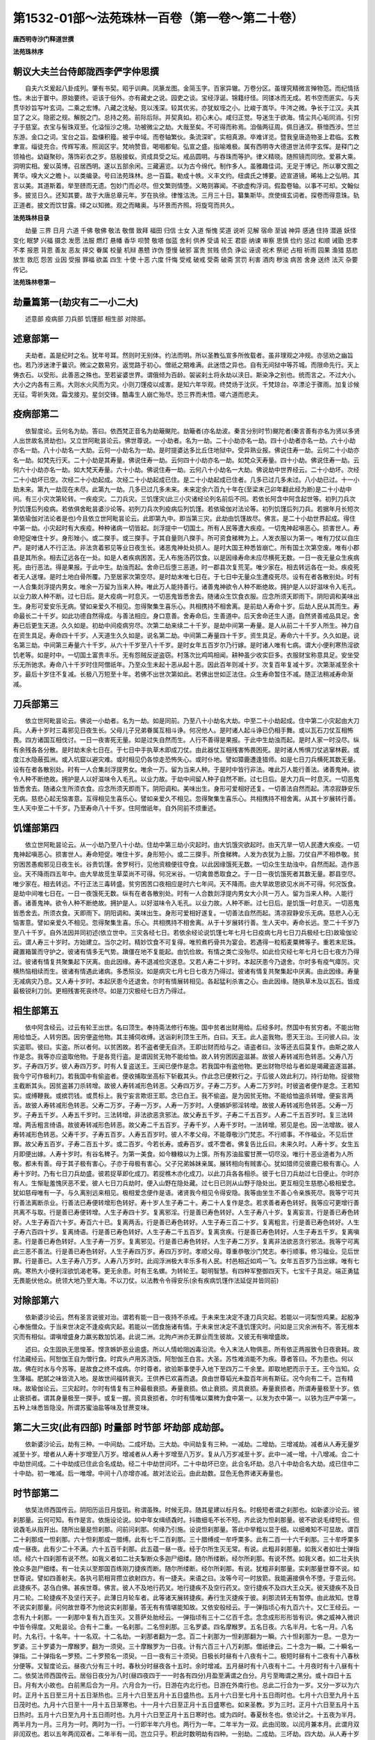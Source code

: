 第1532-01部～法苑珠林一百卷（第一卷～第二十卷）
======================================================

**唐西明寺沙门释道世撰**

**法苑珠林序**

朝议大夫兰台侍郎陇西李俨字仲思撰
--------------------------------

　　自夫六爻爰起八卦成列。肇有书契。昭乎训典。凤篆龙图。金简玉字。百家异辙。万卷分区。虽理究精微言殚物范。而纪情括性。未出于寰中。原始要终。讵该于俗外。亦有藏史之说。园吏之谈。宝经浮诞。锦籍纡怪。同镂冰而无成。若书空而匪实。与夫贯华妙旨写叶玄词。二乘之宏博。八藏之沈秘。竞以浅深。较其优劣。亦犹蚁垤之小。比峻于嵩华。牛涔之微。争长于江汉。夫其显了之义。隐密之规。解脱之门。总持之苑。前际后际。并契真如。初心末心。咸归正觉。导迷生于欲海。情尘共心垢同消。引穷子于慈室。衣宝与髻珠双至。化溢恒沙之境。功被微尘之劫。大哉至矣。不可得而称焉。洎偕两征周。佩日通汉。蔡愔西涉。竺兰东游。金口之词。宝台之旨。盈缣积籀。被乎中域。而卷轴繁伙。条流深旷。实相真源。卒难详览。暨我皇唐造物圣上君临。玄教聿宣。缁徒充合。传辉写液。照润区宇。梵响赞音。喝咽都甸。弘宣之盛。指喻难极。属有西明寺大德道世法师字玄恽。是释门之领袖也。幼嶷聚砂。落饰彩衣之岁。慈殷接蚁。资成具受之坛。戒品圆明。与吞珠而等护。律义精晓。随照镜而同欣。爱慕大乘。洞明实相。爰以英博。召居西明。遂以五部余闲。三藏遍览。以为古今绵代。制作多人。虽雅趣佳词。无足于博记。所以搴文囿之菁华。嗅大义之瞻卜。以类编录。号曰法苑珠林。总一百篇。勒成十帙。义丰文约。纽虞氏之博要。迹宣道镜。晞祐上之弘明。其言以美。其道斯着。举至赜而无遗。包妙门而必尽。但文繁则情堕。义略则寡闻。不欲虚构浮词。假盈卷轴。以事不可却。文翰似多。披览日久。还知其要。故于大唐总章元年。岁在执徐。律惟沽洗。三月三十日。纂集斯毕。庶使缉玄词者。探卷而得意珠。轨正道者。披文而饮甘露。绎之以知微。观之而睹奥。与环景而齐照。将旋穹而共久。

**法苑珠林目录**


　　劫量 三界 日月 六道 千佛 敬佛 敬法 敬僧 致拜 福田 归信 士女 入道 惭愧 奖道 说听 见解 宿命 至诚 神异 感通 住持 潜遁 妖怪 变化 眠梦 兴福 摄念 发愿 法服 燃灯 悬幡 香华 呗赞 敬塔 伽蓝 舍利 供养 受请 轮王 君臣 纳谏 审察 思慎 俭约 惩过 和顺 诫勖 忠孝 不孝 报恩 背恩 善友 恶友 择交 眷属 校量 机辩 愚戆 诈伪 堕慢 破邪 富贵 贫贱 债负 诤讼 诬谤 祝术 祭祀 占相 祈雨 园果 渔猎 慈悲 放生 救厄 怨苦 业因 受报 罪福 欲盖 四生 十使 十恶 六度 忏悔 受戒 破戒 受斋 破斋 赏罚 利害 酒肉 秽浊 病苦 舍身 送终 法灭 杂要 传记。

**法苑珠林卷第一**

劫量篇第一(劫灾有二一小二大)
------------------------------

　　述意部 疫病部 刀兵部 饥馑部 相生部 对除部。

述意部第一
----------

　　夫劫者。盖是纪时之名。犹年号耳。然则时无别体。约法而明。所以圣教弘宣多所攸载者。虽非理观之冲规。亦惩劝之幽旨也。若乃涉迷津于曩识。微尘之数易穷。返觉路于初心。僧祇之期难满。此迷悟之异也。自有无间狱中等芥城。而限命先行。天上俦衣石。以受形。此善恶之殊也。至若娑婆世界。谓俄倾为百龄。袈裟刹土将永劫以浃日。斯染净之别也。统而言之。不过大小。大小之内各有三焉。大则水火风而为灾。小则刀馑疫以成害。是知六年华观。终焚炀于沈灰。千梵琼台。卒漂沦于骤雨。加复诊候无征。雩祈失效。霜戈接刃。星剑交锋。酷毒生人崩亡殆尽。恐三界而未悟。嗟六道而悲夫。

疫病部第二
----------

　　依智度论。云何名为劫。答曰。依西梵正音名为劫簸颰陀。劫簸者(亦名劫波。秦言分别时节)颰陀者(秦言善有亦名为贤以多贤人出世故名贤劫也)。又立世阿毗昙论云。佛世尊说。一小劫者。名为一劫。二十小劫亦名一劫。四十小劫者亦名一劫。六十小劫亦名一劫。八十小劫名一大劫。云何一小劫名为一劫。是时提婆达多比丘住地狱中。受异熟业报。佛说住寿一劫。云何二十小劫亦名一劫。如梵先行天。二十小劫是其寿量。佛说住寿一劫。云何四十小劫亦名一劫。如梵众天寿量。四十小劫。佛说住寿一劫。云何六十小劫亦名一劫。如大梵天寿量。六十小劫。佛说住寿一劫。云何八十小劫名一大劫。佛说劫中世界经云。二十小劫坏。次经二十小劫坏已空。次经二十小劫起成。次经二十小劫起成已住。是二十小劫起成已住者。几多已过几多未过。八小劫已过。十一小劫未来。第九一劫现在未尽。此第九一劫。几多已过几多未来。未来定余六百九十年在(至梁末己卯年翻此经为断)是二十小劫中间。有三小灾次第轮转。一疾疫灾。二刀兵灾。三饥馑灾(此三小灾诸经论列名前后不同。若依长阿含中阿含起世等。初列刀兵次列饥馑后列疫病。若依俱舍毗昙婆沙论等。初列刀兵次列疫病后列饥馑。若依瑜伽对法论等。初列饥馑后列刀兵。若据年月长短次第依瑜伽对法论者是也)今且依立世阿毗昙论云。此即第九中。即当第三灾。此劫由饥馑故尽。佛言。是二十小劫世界起成。得住中第一劫。小灾起时有大疾疫。种种诸病一切皆起。剡浮提中一切国土。所有人民等遭大疾疫。一切鬼神起嗔恶心。损害世人。寿命短促唯住十岁。身形矬小。或二搩手。或三搩手。于其自量则八搩手。所可资食稊稗为上。人发衣服以为第一。唯有刀仗以自庄严。是时诸人不行正法。非法贪着邪见等业日夜生长。诸恶鬼神处处损人。是时大国王种悉皆崩亡。所有国土次第空废。唯有小郡县是其所余。相去辽远各在一处。如是人者疾病困苦。无人布施汤药饮食。以是因缘寿命未应尽横死无数。一日一夜无量众生疾病死。由行恶法。得是果报。于此中生。劫浊而起。舍命已后堕三恶道。时一郡县次复荒芜。唯少家在。相去转远各在一处。疾疫死者无人送埋。是时土地白骨所覆。乃至居家次第空尽。是时劫末唯七日在。于七日中无量众生遭疫死尽。设有在者各散别处。时有一人合集剡浮提内男女。唯余一万留为当来人种。唯此万人能持善行。诸善鬼神欲令人种不断绝故。拥护是人以好滋味令入毛孔。以业力故人种不断。过七日后。是大疫病一时息灭。一切恶鬼皆悉舍去。随诸众生饮食衣服。应念所须天即雨下。阴阳调和美味出生。身形可爱安乐无病。譬如亲爱久不相见。忽得聚集生喜乐心。共相携持不相舍离。是前劫人寿命十岁。后劫人民从其而生。寿命最长二十千岁。如此功德自然得成。与善法相应。身口意善。舍寿命后。生善道中。后天舍命还生人道。自然贤善戒品具足。舍寿已后更生天道。久久如是。初劫中间疫病穷尽。次第二劫来续二十千岁。是劫中间第一寿量。是人从前二十千岁人所生。神力自在资生具足。寿命四十千岁。人天道生久久如是。说名第二劫。中间第二寿量四十千岁。资生具足。寿命六十千岁。久久如是。说名第三劫。中间第三寿量六十千岁。从六十千岁至八十千岁。是时女年五百岁尔乃行嫁。是时诸人唯有七病。谓大小便利寒热淫欲饥老等。如是时中。一切国土富贵丰乐。无有怨贼反逆盗窃。村落次比鸡鸣相闻。耕种虽少收实巨多。衣服财宝称意具足。安坐受乐无所驰求。寿命八十千岁时住阿僧祇年。乃至众生未起十恶从起十恶。因此百年则减十岁。次复百年复减十岁。次第渐减至余十岁。最后十岁住不复减。长极八万短至十年。若佛不出世次第如此。若佛出世如正法住。众生寿命暂住不减。随正法稍减寿命渐减。

刀兵部第三
----------

　　依立世阿毗昙论云。佛说一小劫者。名为一劫。如是同前。乃至八十小劫名大劫。中至二十小劫起成。住中第二小灾起由大刀兵。人寿十岁时三毒邪见日夜生长。父母儿子兄弟眷属互相斗诤。何况他人。是时诸人起斗诤已仍相手舞。或以瓦石刀仗互相怖畏。四方诸国互相伐讨。一日一夜害死无量。如是过失自然而生。人行不善得是果报。于此中生劫浊而起。是时人家一时没尽。纵有余残各各分散。是时劫末余七日在。于七日中手执草木即成刀仗。由此器仗互相残害怖畏困死。是时诸人怖惧刀仗逃窜林薮。或度江水隐蔽孤洲。或入坑窟以避灾难。或时相见仍各惊走恐怖失心。或时仆地。譬如獐鹿遭逢猎师。如是七日刀兵横死其数无量。设有在者各散别处。时有一人合集剡浮提男女。唯余一万。留为当来人种。于是时中皆行非法。唯此万人能行善法。诸善鬼神。欲令人种不断绝故。拥护是人以好滋味令入毛孔。以业力故。于劫中间留人种子自然不断。过七日后。是大刀兵一时息灭。一切恶鬼皆悉舍去。随诸众生所须衣食。应念所须天即雨下。阴阳调和。美味出生。身形可爱相好还复。一切善法自然而起。清凉寂静安乐无病。慈悲心起无恼害意。互得相见生喜乐心。譬如亲爱久不相见。忽得聚集生喜乐心。共相携持不相舍离。从其十岁展转行善。生人天中至二十千岁。乃至寿命八十千岁。住阿僧祇年。自外同前不烦重述。

饥馑部第四
----------

　　依立世阿毗昙论云。从一小劫乃至八十小劫。住劫中第三劫小灾起时。由大饥饿灾欲起时。由天亢旱一切人民遭大疾疫。一切鬼神起嗔恶心。损害世人。寿命短促。唯住十岁。身形短小。或二三搩手。所食稊稗。人发为衣犹为上服。刀仗自严不相恭敬。贫穷困苦愚痴邪见日夜生长。谷贵饥馑。舍罗柯行。见他资粮便往夺食。以此因缘饿死无数。一切众生生劫浊中。自然而起。造作恶业。天不降雨四五年中。由大旱故觅生草菜尚不可得。何况米谷。一切禽兽悉取食之。于一日一夜饥饿死者其数无量。郡县空尽。唯少家在。相去转远。不行正法三毒转盛。贫穷困苦口夜相应是时六七年间。天不降雨。由大旱故思欲见水尚不可得。何况饭食。是劫中间唯七日在。一日一夜饿死无数。纵有在者各散别处。时有一人合数剡浮提内男女大小共一万人。留为当来人种。人能行善。诸善鬼神。欲令人种不断绝故。拥护是人。以好滋味令入毛孔。以业力故。人种不断。过七日后。是饥饿一时息灭。一切恶鬼皆悉舍去。所须衣食。天即雨下。阴阳调和。美味出生。身形可爱相好遂复。一切善法自然而起。清凉寂静安乐无病。慈悲入心无恼害意。譬如亲爱久不相见。忽得聚集生喜。乐心。共相携持不相舍离。从于十岁展转行善。生人天中。寿命长远。至二十千岁乃至八十千岁。自外法因并同初述(依立世中。三灾各经七日。若依余经论说饥馑七年七月七日疫病七月七日刀兵极经七日)故瑜伽论云。谓人寿三十岁时。方始建立。当尔之时。精妙饮食不可复得。唯煎煮朽骨共为宴会。若遇得一粒稻麦粟稗等子。重若末尼珠。藏置箱箧而守护之。彼诸有情多无气势。蹎僵在地不复能起。由饥俭故。有情之类亡没殆尽。如此俭灾经七年七月七日七夜方乃得过。彼诸有情复共聚集起下厌离。由此因缘。寿不退减俭灾遂息。又若人寿二十岁时。本起厌患今乃退舍。尔时多有疫气瘴厉。灾横热恼相续而生。彼诸有情遇此诸病。多悉殒没。如是病灾七月七日七夜方乃得过。彼诸有情复共聚集起中厌离。由此因缘。寿量无减病灾乃息。又人寿十岁时。本起厌患今还退舍。尔时有情展转相见。各起猛利杀害之心。由此因缘。随执草木及以瓦石。皆成最极锐利刀剑。更相残害死丧终尽。如是刀灾极经七日方乃得过。

相生部第五
----------

　　依中阿含经云。过云有轮王出世。名曰顶生。奉持斋法修行布施。国中贫者出财用给。后经多时。然国中有贫穷者。不能出物用给恤乏。人转穷困。因穷便盗他物。其主捕伺收缚。送诣刹利顶生王所。白曰。天王。此人盗我物。愿天王治。王问彼人曰。汝实盗耶。彼曰。实盗。所以者何。以贫困故。若不盗者便无自济。王即出财而给与之。语盗者曰。汝等还去后莫复作。由斯之故人作是念。我等亦应盗取他物。于是各竞行盗。是谓因贫无物不能给恤。故人转穷困因盗滋甚。故彼人寿转减形色转恶。父寿八万岁。子寿四万岁。彼人寿四万岁。时有人复盗送王。王闻已便作是念。若我国中有盗他物。更出财物尽给与者如是竭藏盗遂滋甚。我今宁可作极利刀。若我国中有偷盗者。便收捕取坐高标下斩截其头。作此念已便敕行之。于后彼人效此利刀。持行劫物。捉彼物主截断其头。因贫盗甚刀杀转增。故彼人寿转减形色转恶。父寿四万岁。子寿二万岁。人寿二万岁时。时彼盗者便作是念。王若知实。或缚鞭我。或摈罚钱。或贯标上。我宁妄言欺诳王耶。念已白王。我不偷盗。是为因贫无物。不能给恤盗杀转增。便妄言两舌。故彼人寿转减形色转恶。父寿二万岁。子寿一万岁。人寿一万岁时。人便嫉妒邪淫转增。故彼人寿转减形色转恶。父寿一万岁。子寿五千岁。人寿五千岁时。三法转增。非法欲恶贪邪法。故父寿五千岁。子寿二千五百岁。人寿二千五百岁时。复三法转增。两舌粗言绮语。故彼寿转减形色转恶。故父寿二千五百岁。子寿千岁。人寿千岁时。一法转增。邪见是也。因一法增故。彼人寿转减形色转恶。父寿千岁。子寿五百岁。人寿五百岁时。彼人不孝父母。不能尊敬沙门梵志。不行顺事。不作福业。不见后世罪。故父寿五百岁。子寿二百五十岁。或二百岁。今若长寿。或寿百岁。或不啻者。佛复告比丘曰。未来久时。人寿十岁。女生五月即便出嫁。人寿十岁时。有谷名稗子。为第一美食。如今糠粮以为上馔。所有苏油盐蜜甘蔗一切尽没。唯行十恶业道者为人所敬。都未有善。母于其子极有害心。子亦于母极有害心。父子兄弟姊妹亲属。展转相向有贼害心。犹如猎师见彼鹿已极有害心。人寿十岁时。乃有七日刀兵劫盛。彼若捉草即化成刀。若捉樵木亦化成刀。以此刀兵各各相杀。彼于七日刀兵劫过七日便止。尔时亦有人。生惭耻羞愧厌恶不爱。彼人七日刀兵劫时。便入山野在隐处藏。过七日已则从山野于隐处出。更互相见生慈愍心极相爱念。犹如慈母唯有一子。与久离别远来相见。极相爱念便作是语。诸贤我今相见令得安隐。我等由坐生不善心令亲族死尽。我等宁可共行善法离断杀业。行善法已寿便转增形色转好。寿十岁人生子寿二十。寿二十人复作是念。若求善者寿色转好。我等应可更增行善共离不与取。行是善已寿便转增。人生子寿四十岁。复离邪淫。行是善已寿色转好。人生子寿八十岁。复离妄言。行是善已寿色转好。人生子寿百六十岁。寿百六十已。复离两舌。行是善已寿色转好。人生子寿三百二十岁。复离粗言。行是善已寿色转好。人生子寿六百四十岁。复离绮语。行是善已寿色转好。人生子寿二千五百岁。复离贪疾。行是善已寿色转好。人生子寿五千岁。复离嗔恚。行是善已寿色转好。人生子寿一万岁。复离邪见。行是善已寿色转好。人生子寿二万岁。复离非法欲恶贪行邪法。我等宁可离此三恶不善法。行是善已寿色转好。人生子寿四万岁。寿四万岁时。孝顺父母。尊重恭敬沙门梵志。奉行顺事。修习福业。见后世罪。行是善已。人生子寿八万岁。人寿八万岁时。此阎浮洲极大丰乐多有人民。村邑相近如鸡一飞。女年五百岁乃当出嫁。唯有七病。寒热大小便利淫欲饥渴老等。更无余患。时有王名螺。为转轮王。聪明智慧。有四种军整御四天下。七宝千子具足。端正勇猛无畏能伏他众。统领大地乃至大海。不以刀仗。以法教令令得安乐(余有疾病饥馑作法延促并皆同前)

对除部第六
----------

　　依新婆沙论云。然有圣言说彼对治。谓若有能一日一夜持不杀戒。于未来生决定不逢刀兵灾起。若能以一诃梨怛鸡果。起殷净心奉施僧众。于当来世决定不逢疫病灾起。若能以一团食施诸有情。于未来世决定不逢饥馑灾时。问如是三灾余洲有不。答无根本灾而有相似。谓嗔增盛身力羸劣数加饥渴。此说二洲。北拘卢洲亦无罪业而生彼故。又彼无有嗔增盛故。

　　述曰。众生固执无思悛革。悭贪嫉妒恶业逾盛。所以人情崄阻凶毒沿流。令入末法人物俱恶。所有依正两报致令日夜衰耗。故付法藏经云。阿恕伽王自为僧行食。时宾头卢用苏浇饭。阿恕伽王白言。大圣。苏性难消能不为疾。尊者答曰。不为患也。何以故。佛在时水与今苏等。是故食之终不成病。尔时尊者。欲验斯事使手入地下至四万二千余里。即取地肥而示于王。王今当知。众生薄福。肥腻之味皆流入地。是故世间福转衰灭。王供养已欢喜而退。良由世尊韬光未盈百年尚有斯征。况今向有二千。岂有精味。故瑜伽论云。三灾起时。尔时有情复有三种最极衰损。寿量衰损。依止衰损。资具衰损。寿量衰损者。所谓寿量极至十岁。依止衰损者。谓其身量极至一搩手。或复一握。资具衰损者。尔时有情唯以粟稗为食中第一。以发为衣中第一。以铁为庄严中第一。五种上味悉皆隐没。所谓苏蜜油盐等味及甘蔗变味。

第二大三灾(此有四部) 时量部 时节部 坏劫部 成劫部。
--------------------------------------------------------

　　依新婆沙论云。劫有三种。一中间劫。二成坏劫。三大劫。中间劫复有三种。一减劫。二增劫。三增减劫。减者从人寿无量岁减至十岁。增者从人寿十岁增至八万岁。增减者从人寿十岁增至八万岁。复从八万岁减至十岁。此中一减一增。十八增减。合二十中劫世间成。二十中劫成已住此合名成劫。经二十中劫世间坏。二十中劫坏已空。此合名坏劫。总八十中劫合名大劫。成已住中二十中劫。初一唯减。后一唯增。中间十八亦增亦减。故对法论云。由此劫数。显色无色界诸天寿量也。

时节部第二
----------

　　依奘法师西国传云。阴阳历运日月旋玑。称谓虽殊。时候无异。随其星建以标月名。时极短者谓之刹那也。如新婆沙论云。彼刹那量。云何可知。有作是言。依施设论说。如中年女缉绩毳时。抖擞细毛不长不短。齐此说为怛刹那量。彼不欲说毛缕短长。但说毳毛从指开出。随所出量是怛刹那。问前问刹那。何缘乃引施。设说怛刹那量。答此中举粗以显于细。以细难知不可显故。谓百二十刹那成一怛刹那。六十怛刹那成一腊缚。此有七千二百刹那。三十腊缚成一牟呼栗多。此有二百一十六千刹那。三十牟呼栗多成一昼夜。此有少二十不满。六十五百千刹那。此五蕴一昼一夜。经于尔所生灭无常。有说。此粗非刹那量。如我义者如壮士弹指顷。经六十四刹那有说不然。如我义者如二壮夫掣断众多迦尸细缕。随尔所缕断。经尔所刹那。有说不然。如我义者。如二壮夫执挽众多迦尸细缕。有一壮夫以至那国百练刚刀捷疾而断。随尔所缕断。经尔所刹那。有说。犹粗非刹那量。实刹那量世尊不说。如世尊说。譬如四善射夫。各执弓箭相背攒立欲射四方。有一捷夫。来语之曰。汝等今可一时放箭。我能遍接俱令不堕。于意云何。此捷疾不。苾刍白佛。甚疾世尊。佛言。彼人不及地行药叉。地行捷疾不及空行药叉。空行捷疾不及四大王众天。彼天捷疾不及日月二轮。二轮捷疾不及坚行天子。此薄日月轮车者。此等诸天展转捷疾。寿行生灭捷疾于彼。刹那流转无有暂停。由此故知。世尊不说实刹那量。问何故世尊不为他说实刹那量。答无有有情堪能知故。又依安般经云。于一弹指顷心有九百六十。又仁王经云。一念有九十刹那。一一刹那中复有九百生灭。又菩萨处胎经云。一弹指顷有三十二亿百千念。念念成形形形皆有识。佛之威神入微识中皆令得度。又毗昙论。合有十二重。一名刹那。二名怛刹那。三名罗婆。四名摩睺罗。五名日夜。六名半月。七名一月。八名时。九名行。十名年。十一名双。十二名劫。一刹那者翻为一念。百二十刹那为一怛刹那翻为一瞬。六十怛刹那为一息。一息为一罗婆。三十罗婆为一摩睺罗。翻为一须臾。三十摩睺罗为一日夜。计有六百三十八万刹那。僧祇律云。二十念为一瞬。二十瞬名一弹指。二十弹指名一罗预。二十罗预名一须臾。一日一夜有三十须臾。日极长时昼有十八夜有十二。极短时昼有十二夜有十八春秋分便等。又智度论云。昼夜六分有三十时。春秋分时昼夜各十五时。余时增减。五月昼时有十八夜有十二。十月夜时有十八昼有十二。依奘法师西国传云。居俗日夜分为八时(昼四夜四于一一时各有四分)月盈至满谓之白分。月亏至晦谓之黑分。或十四日十五日。月有大小故也。白前黑后合为一月。六月合为一行。日游在内北行也。日游在外南行也。总此二行合为一岁。又分一岁以为六时。正月十五日至三月十五日渐热也。三月十六日至五月十五日盛热也。五月十六日至七月十五日雨时也。七月十六日至九月十五日茂时也。九月十六日至十一月十五日渐寒也。十一月十六日至正月十五日盛寒也。如来圣教。岁为三时。正月十六日至五月十五日热时。五月十六日至九月十五日雨时也。九月十六日至正月十五日寒时也。或为四时。春夏秋冬也。依论计之。十五夜为半月。两半月为一月。三月为一时。两时为一行。一行即半年六月也。两行为一年。二年半为一双。此由闰故。以闰月兼本月。此谓月双非闰双也。若以五年两闰双者。二年半有一闰。岂立只乎。积此时数明劫有四种。一别劫。二成劫。三坏劫。四大劫。从人寿十岁渐至八万岁。经多时八万岁。又渐减至十岁。为一别劫。对余总故名为别也。若以事格量。依杂阿含经云。一由旬城高下亦尔。满中芥子百年取一。芥尽劫犹不尽。案此即为别劫也。若据大劫。即以八十由旬城为量也。楼炭经云。以二事论劫。一云有一大城东西千里南北四千里。满中芥子百岁诸天来下。取一芥子尽劫犹未尽。二云有一大石方四十里。百岁诸天来下。取罗縠衣拂石尽劫犹未穷。此亦应是别劫也。第二有成劫四十坏劫亦尔。所以然者。世间成时二十别劫。住时二十别劫。坏时二十别劫。空时二十别劫。此中以住合成以空合坏。故各四十别劫。总此成坏合有八十别劫。为一大劫。若更舒之别有六劫。一别。二成。三住。四坏。五空。六大。若更来之则有三劫。一小劫。二中劫。三大劫。小则别劫。中则成坏。随一大则总成与坏。欲界中寿一劫是小劫。初禅三天寿劫是中劫。二禅已去寿劫是大劫。外国俗算有六十位。过此已后不可数故。名阿僧祇。此数年为劫数。一至六十位名阿僧祇劫。此是大劫量也。故智度论经云。以百由旬城为量。百年取一芥。故喻以迦尸罗天衣。百年一拂。百由旬石为量者。此并格量大劫也。即案索诃世界(旧云娑婆世界)一大劫中千佛出世。寻夫劫波之号。不可以时数之。故以假石芥城等。准为一期之候。即约前中具含成住坏空等四劫也。如前从十岁增至八万。复从八万复至十岁。经二十返一小劫。二十小劫为一成劫。以年算之则经八千万万亿百千八百万岁也。止一为小劫矣。今成劫已过入住劫来。复经八小劫。释迦牟尼如来于住劫中当第四佛。尚余九百九十六佛。于后续次而出。

　　依奘法师西国传云。夫数量之称谓踰缮那(旧云由旬。又曰踰阇那。又曰由延。皆讹略)踰缮那者。自古圣王一日运行也。旧传一踰缮那四十里矣。印度国俗乃三十里。圣教所裁唯十六里。故毗昙论。四肘为一弓。五百弓为一拘卢舍。八拘卢舍为一由旬。一弓长八尺。五百弓长四百丈。四百丈为一拘卢舍。一里有三百六十步。一步有六尺。合有二百一十六丈为一里。二里有四百三十二丈。计前五百弓有四百丈为一拘卢舍。犹欠三十二丈不满二里。计一拘卢舍减有二里。计八拘卢舍减十六里为一由旬。若依杂宝藏经。一拘卢舍有五里。计毗昙八拘卢舍为一由旬。合有四十里。

坏劫部第三
----------

　　依长阿含经云。三灾上际云何。若火灾起时。至光音天为际。若水灾起时至。遍净天为际。若风灾起时。至果实天为际。三灾欲起时。世间人皆行正法。正见不倒修十善行。行此法时有人得第二禅者。即勇身上升于空中。住圣人道。天道梵道高声唱言。诸贤当知无觉无观第二禅乐人。闻此声已即修无觉无观。身坏命终生光音天。是时地狱众生罪毕命终来生人间。复修无觉无观。得生光音天。畜生饿鬼阿须伦乃至六欲。皆生光音天尔时先地狱尽。后畜生尽已。次饿鬼阿须伦乃至他化自在天尽已。然后人尽无有遗余。此世败坏乃成为灾。又顺正理论云。乃至地狱无一有情。尔时名为地狱已坏。诸有地狱定受业者。业力置他方狱中。由此准知傍生鬼趣。时人身内无有诸虫与佛身同。若时人趣此洲一人无师法然得初静虑。从静虑起唱如是言。离生喜乐甚乐甚静。余人闻已皆入静虑。命终并得生梵世中。乃至此洲有情都尽。是名已坏赡部洲人。东西二洲例此应说。北洲命尽生欲界天。由彼钝根无离欲故。生欲界天已静虑现前转得胜依。方能离欲。乃至人趣无一有情。尔时名为人趣已坏。若诸天趣欲界六天随一法然得初静虑。乃至并得生梵世中。尔时名为欲天已坏。如是欲界无一有情。名欲界中有情已坏。若时梵世随一有情无师法然得二静虑。从彼定起唱如是言。定生喜乐甚乐甚静。余天闻已皆入彼静虑。命终并得生极光净。乃至梵世中有情都尽。如是名已坏有情世间。唯器世间空旷而住。余方世界一切有情感此三千世界业尽。于此渐有七日轮现。诸海干竭众山洞然。洲渚三轮并从焚燎。风吹猛焰烧上天宫。乃至梵宫无遗灰炉。自地火焰烧自地宫。非他地灾能坏他地。由相引起故作是说。下火风飘焚烧上地。谓欲界火猛焰上升。为缘引生色界。火焰。余灾亦尔。如应当知。如是始从地狱渐减。乃至器世界尽总名坏劫。又观佛三昧经云。天地始终谓之一劫。劫尽坏时火灾将起。一切人民皆背正向邪竞行十恶。天久不雨所种不生。依水泉原乃至四大驶河皆悉枯竭。久久之后风入海底。取日上大城郭。于须弥山边置本道中(长阿含经云。其后久久有大黑风暴起海水。深八万四千由旬吹使两披。取日宫殿置于须弥山半。去地四万二千由旬安日道中。乃至七日次第取之法用并然。杂心论云。劫灭之时有七日轮住游乾陀山从彼而去。又说云。分一日为七日。又说云。从阿鼻地狱下出日。众生业力致)一日出时百草树木一时雕落。二日出时四大海水从百由旬乃至七百由旬内。其水自然枯涸。三日出时四大海水千由旬。乃至七千由旬内水展转消尽。四日出时四大海水深千由旬。五日出时四大海水纵广七千由旬乃至竭尽(长阿含经云。五日出已其后海水转深。犹如春雨后亦如牛迹中水。遂至涸尽不渍人躯也)六日出时此地厚六万八千由旬。皆悉烟出。从须弥山乃至三千大千刹土。及八大地狱靡不烧灭。烟尽无余。人民命终。皆依须弥山及六欲诸天。皆悉命终宫殿皆空。一切无常不得久住。七日出时大地须弥山渐渐崩坏百千由旬。永无遗余。山皆洞然。诸宝爆裂。烟焰震动至于梵天。一切恶道皆悉荡尽。罪终福至。皆集第十五天上。十四天以下尽成灰墨。新生天子未曾见此。普怀恐惧。旧生天子各来慰劳。勿生恐怖。终不至此。人民命终生光音天。以念为食。光明自照神足飞行。或生他土。若生地狱。地狱罪毕亦生天上。若罪未毕复移他方。无日月星宿亦无昼夜。唯有大冥谓之火劫。火灾果报致此坏败。劫欲成时火乃自灭。更起大云渐降大雨。滴如车轴。是时此三千大千刹土。水遍其中乃至梵天。故瑜伽论云。又诸有情能灭坏业增上力故。及依六种所烧事故。复有六日轮渐次而现。彼诸日轮望旧日轮。所有热势踰前四倍。既成七已热遂增七。云何名为六所烧事。一小大沟坑。由第二日轮之所枯竭。二小河大河。由第三日轮之所枯竭。三无热大池。由第四日轮之所枯竭。四大海。由第五日轮及第六一分之所枯竭。五苏迷卢山及以大地体坚实故。由第六一分及第七日轮之所烧然。即此火焰为风所鼓。展转炽盛极至梵世。如是世界皆悉烧已。乃至灰墨及与余影皆不可得。从此名为器世间已坏。满足二十中劫。如是坏已复二十中劫住。

　　云何水灾。谓过七火灾已于第二静虑中有俱生。水界起坏器世间犹水消盐。此之水界与器世间一时俱没。如是没已复二十中劫住。云何风灾。谓七水灾过已复七火灾。从此无间于第三静虑中有俱生。风界起坏器世间如风干支节。复能消尽。此之风界与器世间一时俱没。从此坏已复二十中劫住。如是略说世间已坏。又依顺正理论云。此水火风三大灾起逼有情类。令舍下地集上天中。初火灾兴由七日现有说。如是七日轮行犹如雁行分路旋运。有说如是。七日轮行上下为行分路旋运。中间各相去五千踰缮那。次水灾兴由降瀑雨。有作是说。从三定边空中欻然。雨热灰水。有余复说。从下水轮起涌沸水上腾漂浸。决定义者即此边生。后风灾兴由风相击。有作是说。从四定边空中欻然飘击风起。有余复说。从下风轮起冲击风上腾飘鼓。此决定义。准前应知。三灾起时云何次第。要先有问起七火灾。其次定应一水灾起。此后无间复七火灾。度七火灾还有一水。如是乃至满七水灾。复有七火灾后风灾起。如是总有八七火灾一七水灾一风灾起。水风灾起皆次火灾。自水风灾必火灾起。故灾次第理必应然。何缘七火方一水灾。极光静天寿势故。谓彼寿量极八大劫。故至第八方一水灾。由此应知。要度七水八七火后乃一风灾。由遍净天寿势力故。谓彼寿量六十四劫。故第八八方一风灾。如诸有情修定渐胜。所感异熟身寿渐长。由是所居亦渐久住。故毗昙论偈云。

　　七火次第过　　然后一水灾

　　七七火七水　　复七火后风

　　又对法论云。如是东方无间无断。无量世界。或有将坏。或有将成。或有正坏。或坏已住。或有正成。或成已住。如于东方。乃至一切十方亦尔。如是若有情世间若器世间。业烦恼力所生故。业烦恼增上所起故。总名苦谛。又杂心论。问何故坏劫不至第四禅。答净居天故。彼无上地生即彼般涅槃故。亦不下生。下地非数灭故。若彼住经坏劫者亦不然。增上福力生彼处故。内扰乱非故。若彼地内有扰乱者则外有灾患。彼初禅内有觉观。火扰乱故。外为火灾烧。第二禅内喜水扰乱故。外为水灾所漂。第三禅内有出入息风扰乱故。外为风灾所坏。问第四禅未曾有扰乱者。何得不常。答刹那无常所坏故。第四禅地不定相续。随彼天生宫殿俱起。若天命终彼亦俱没耳。

成劫部第四
----------

　　依起世经云。尔时复经无量久远不可计数日月。时起大重云。乃至遍覆梵天世界。既遍覆已注大洪雨。其滴甚粗。或如车轴。或复如杵。经历百千万年彼雨水聚渐渐增长。乃至天所住世界其水遍满。然彼水聚有四风轮之所住持。何等为四。一名为住。二名安住。三名不堕。四名牢主。彼雨断已复还自退。下无量百千万亿由旬。当于尔时四方一时有大风起。其风名为阿那毗罗。吹彼水聚混乱不停。水中自然生大沫聚。大风吹沫掷置空中。从上造作梵天宫殿。微妙可爱七宝间成。所谓金银琉璃玻[王*(利/(尒-小+(恭-共)))]赤珠砗磲码瑙。有斯梵天世间出生。彼大水聚复更退下无量百千万亿由旬。如前四方风起名阿那毗罗。由此大风吹掷水沫复成宫殿。魔身天墙壁住如梵身天无异。唯有宝色精粗异耳。如是次造他化自在天。展转至夜摩天。六天次第具足如梵天无异精粗异耳。时彼水聚转复减少。乃更退下无量百千亿万由旬。湛然渟住。彼水聚中四方浮沫水上厚六十八亿由旬。周阔无量。大风吹沫复造须弥山四宝所成。复吹水上浮沫为三十三天七宝所成。又吹水沫。于须弥山半腹之间四万二千由旬。为日月天子宫殿皆七宝成。以是因缘。世间便有七日宫殿安住现在。又吹水沫于海水上高万由旬。为空居夜叉造玻[王*(利/(尒-小+(恭-共)))]宫殿城郭亦尔。又吹水沫于须弥山四面。各去山一千由旬。大海之下作四面阿修罗城七宝庄严。又复大风吹水聚沫造作余大宝山。如是展转吹水沫过四大洲八万小洲须弥山王。并余一切大山之外周匝安置。名大轮围山。高广正等六百八十万亿由旬。牢固真实。金刚所成难可破坏。如是大风吹掘大地渐渐深入。乃于其中置大水聚湛然渟积。以此因缘便有大海。又起世经云。此大海水。何因缘故。如是碱苦不堪饮食。此有三因缘。何等为三。一者从火灾后经无量时。起大重云弥覆凝住。后降雨滴注满世界。彼大雨汁洗梵身天一切宫殿。次洗广天宫殿。次洗他化自在天化乐天兜率天夜摩天宫殿洗已。洗彼宫时所有碱辛苦味悉皆流下。次复洗须弥山及四大洲八万小洲诸余大山等。如是洗时浸渍流荡其中。以是因缘令大海碱不堪饮食。第二此大海水大神大身众生在其中住。所有屎尿流出海中。以是因缘其水碱苦不堪饮食。第三此大海水古昔诸仙曾所咒故。愿海成其盐味不堪饮食。以是因缘令大海碱不堪饮食。又依顺正理论云。所言成劫者。谓从风起。乃至地狱始有情生。谓此世间灾所坏已。二十中劫唯有虚空。过此长时次应复有等住世。成劫便至一切有情业增上力。空中渐有微细风生。是器世间将成前相。风渐增盛成立如前所说风轮水轮金轮等。然初成立大梵天宫乃至夜摩天宫复起风轮等。是谓成立外器世间。由有情力。谓光净久集有情。天众既多。居处迫迮。诸福减者应散居下。此器世间初一有情。极光净殁生大梵处空宫殿中。后诸有情亦从彼殁有生梵辅。有生梵天。有生他化自在天宫。渐渐下生乃至人趣。后生饿鬼傍生地狱。法尔后成坏必最初。若初一有情生无间狱。二十中成劫应知已满。此后复有二十中劫。名成已住。次第而起。立世阿毗昙论云。一切器世界起作已成。时二种界起长。谓地火两界。风界起吹火界蒸炼地界。风界恒起吹一切物使成坚实。既坚实已一切诸宝种类皆得显现。如是多时六十小劫究竟已度。

　　又长阿含经云。此三及地为四灾四劫。除地说三为大劫。唯未至第四禅。为净居天故。无上地可生。即于彼处涅槃。亦不下生。非数灭故。变成天地。天地更始。了无所有亦无日月。地涌甘泉味如苏蜜。时光音诸天。或有福尽来生。或乐观新地。性多轻躁以指尝之。如是三转得其甜味。食之不已渐生粗肌。失天妙色神足光明。冥然大暗。后大黑风吹彼海水漂出日月。置须弥边安日道中。绕须弥山照四天下。时诸人辈见出则欢见入则惧。自兹以后昼夜晦朔春秋岁数终而复始。劫初成时诸天来下为人皆悉化生。身光自在神足飞行。无有男女尊卑。众共生世。故名众生。有自然地味犹如醍醐亦如生苏味甜如蜜。其后众生以手试尝。遂生味着渐成抟食。光明转减无复神通。食地味多者颜色粗悴。其食少者颜色光泽。遂生胜负。因缘胜负故便生是非。地味稍歇咸皆懊恼。咄哉为祸。无复地味。又生地皮状如薄饼。地皮又灭又生地肤。地肤灭故。依增一经。又生自然地肥。味甘如蒲萄酒。

　　又楼炭经云。地肥不生更生两枝蒱萄。其味亦甘。久久食多共相形笑。两枝蒱萄不生。更生糠米无有糠糩。不加调和备众美味。众生食之生男女形。又增一经云。时诸天子情欲意多者便成女人。故有夫妻之名。其后众生淫欲转增。遂夫妻共住。其余众生寿福行尽。后光音天来生此间在母胎中。因此世间有处胎生。尔时造瞻婆大城乃至一切城郭。自然糠米朝刈暮熟。暮刈朝熟。刈后随生。

　　又依中阿含经。米长四寸未有茎秆。时有众生并取日粮。如是相学。乃至并取五日糠米。渐生糠糩。刈已不生遂有枯株。尔时众生懊恼悲泣。各封田宅糠米以为疆畔。其众自藏己米盗他田谷。无能决者。议立一平等主。善护人民赏善罚恶。便有刀杖等物考楚杀戮。此是生老病死之原。由有田地致此诤讼。故各共减割以供给之。故选一人形貌尊雅甚有财德。请以为主。于是始有民主之号。田宅舍屋之名。天下丰乐不可具述。奉行十善哀念人民。如父母爱子。人民敬主如子敬父。人寿大久丰乐无极。

　　又依顺正理论云。初受段食故。身渐坚重。光明隐没黑暗便生。日月众星从兹出现。由渐耽味地味便隐。从兹复有地皮饼生。竞耽食之地饼复隐。尔时复有林藤出现。竞耽食故林藤复隐。有非种香稻自生。众共取之以充所食。此食粗故残秽在身。为欲蠲除便生二道。因斯遂有男女根生。由二根殊形相亦异。宿习力故便相瞻视。因此遂生非理。乃至由有劫盗过起。诠量众内一有德人。各以所收六分之一。雇令防护封为田主。因斯故立刹帝利名。大众钦承恩流率土。故复名大王。未有多王。自后诸王此王为首。

　　又长阿含经云。佛告比丘。有四事长久无量无限。不可以日月岁数而称计也。云何为四。一时世间灾渐起。坏此世时中间长久。不可以日月岁数而称计也。二者此世间坏已中间空旷。无有世间长久迥远。不可以日月岁数而称计也。三者天地初起向欲成时中间长久。不可以日月岁数而称计也。四者天地成已久住不坏。不可以日月岁数而称计也。是为四事长久无量无限不可以日月岁数而计量也。

　　颂曰。

　　百旬芥易尽　　三灾理自倾

　　石火无恒焰　　电光非久停

　　饥窘自相啖　　刀兵竞相征

　　疫病无医效　　空劳怨苦声

　　亲戚无相救　　残害有余情

　　遗文虚满笥　　徒欣富贵盈

　　太息波川迅　　悲斯苦业萦

　　生灭恒敦逼　　煎迫未安宁

**法苑珠林卷第二**

三界篇第二(三界有二初明四洲二明诸天)
--------------------------------------

　　述意部 会名部 地量部 山量部 界量部 方土部 身量部 寿量部 衣量部 优劣部。

述意部第一
----------

　　夫三界定位六道区分。粗妙异容苦乐殊迹。观其源始不离色心。检其会归莫非生灭。生灭轮回是曰无常。色心影幻斯谓苦本。故涅槃喻之于大河。法花方之于火宅。圣人启悟息驾反源。超出三有渐逾十地也。寻世界立体四大所成。业和缘合与时而作。数盈灾起复归于灭。所谓短寿者谓其长寿。长者见其短矣。夫虚空不有故厥量无边。世界无穷故其状不一。于是大千为法王所统。小千为梵王所领。须弥为帝释所居。铁围为蕃墙之城。大海为八维之浸。日月为四方之烛。总总群生于兹是宅。琐琐含识莫思涂炭。沈俗而观。则迂诞之奢言。大道而察。乃掌握之近事耳。但世宗周孔雅伏经书。然辩括宇宙臆度不了。易称玄天。盖取幽深之名。庄说苍天。近在远望之色。于是野人信明谓旻青如碧。儒士据典谓干黑如漆。青黑诚异乖体是同。儒野虽殊不知是一。然则俗尊天名而莫识实。岂知六欲之严丽。十梵之光明哉。嗟夫。区界现事犹莫之知。不思妙义固其已矣。窃惟方等大典多说深空。寻长含楼炭辩章世界。而文博偈广卒难捡究。今简要略用摽厥致耳。

会名部第二
----------

　　长阿含起世经等。四洲地心即是须弥山。山外别有八山。围如须弥山下大海深八万四千由旬。其边八山大海初广八千由旬中有八功德水(依顺正理论云。一甘二冷三软四轻五清净六不臭七饮时不损喉八饮已不伤腹也)如是渐小至第七山下。水广一千二百五十由旬。其外碱海广于无际。海外有山即是大铁围山。四周围轮。并一日月昼夜回转照四天下。名为一国土。即以此为量数至满千铁围绕讫名一小千。复至一千铁围绕讫名为中千世界。即数中千复满一千铁围绕讫名为大千世界。其中四洲山王日月乃至有顶各有万亿(旧云百亿者错算也)

　　成则同成。坏则同坏。皆是一化佛所统之处。名为三千大千世界。号为娑婆世界。梵本正音。名为索诃世界。依自誓三昧经。云娑诃世界者(汉言忍界。谓此土人物刚强难忍事故。立名号为忍)其佛号曰能仁。以别束广名曰三界。一欲界。二色界。三无色界。初欲界者欲有四种。一是情欲。二是色欲。三是食欲。四是淫欲。二色界有二。一是情欲。二是色欲。无色界有一情欲。初具四欲强色微故。云欲界。第二色界色强欲微。故号色界。第三无色界色绝欲劣。故名无色界(更依华严。辩三千大千世界。乃有多种不烦广述也)

地量部第三
----------

　　依华严经云。三千大千世界以无量因缘乃成。且如大地依水轮。水轮依风轮。风轮依空轮。空轮无所依。然众生业感世界安住。故智度论云。三千大千世界皆依风轮为基。又新翻菩萨藏经云。诸佛如来成就不思议智故。而能得知诸风雨相。知世有大风名乌卢博迦。乃至众生诸有觉受。皆由此风所摇动故。此风轮量高三拘卢舍。于此风上虚空之中。复有风起。名曰云风轮。此风轮量高五拘卢舍。于此风上虚空之中。复有风起名瞻薄迦。此风轮量高十踰缮那。于此风上虚空之中。复有风起名吠索缚迦。此风轮量高三十踰缮那。又此风上虚空之中。复有风起名曰去来。此风轮量高四十踰缮那。如是舍利子。次第轮上。六万八千拘胝风轮之相。如来应正等觉。依止大慧悉能了知。舍利子。最上风轮名为周遍。上界水轮之所依止。其水高量六十八百千踰缮那。为彼大地之所依止。其地量高六十八千踰缮那。舍利子。是地量表有一三千大千世界。又楼炭经云。此地深二十亿万里。下有金粟亦二十亿万里。下有金刚亦二十亿万里。下有水际八十亿万里。下有无极大风。深五百二十亿万里。此虽六重。前四是地轮。第五是水轮。第六是风轮。金光明经云。此地深十六万八千由旬。下有金沙。金沙正是金粟。下有金刚地。释云。前风轮坚固不可沮坏。有大洛那力人以金刚杵击之。杵碎风轮无损。大洛那力者。是第四梵王那罗延力。是佛身力。亦名那罗延风轮。风轮上次有水轮。水轮者。依立世经云。深一百一十三万由旬。减风轮三十八万由旬。以众生业力水不流散。如食未消不堕熟藏。又如仓贮米内外物持。水轮亦尔。外由有风持不散。如世间攒酪为苏。此风力顺转。此水成金水。深一百一十三万由旬。既顺成金水但厚八十万由旬。所略三十三万由旬皆属金地。金地轮中从少向多。应厚十二洛沙。一洛沙有十万由旬。此轮纵广一等。

山量部第四
----------

　　今据三千大千世界之中。诸佛世尊皆垂化现。现生现灭导圣导凡。约一四天下。即以一日月所照临处。以苏迷庐山为中(唐云。妙高山。旧名须弥山。又曰迷留。亦云弥娄山。此皆讹略耳)高三百三十六万里。四宝所成。东面黄金。南面琉璃。西面白银。北面玻[王*(黍-禾+利)]。在大海中亦深三百三十六万里。据金轮上。如起世经云。须弥山下有八重山。初山名佉提罗。高四万二千由旬。上阔亦尔。七宝所成。其须弥山佉提罗山二山之间阔八万四千由旬。周匝无量。佉提罗山外有山。名曰伊沙陀罗。高二万一千由旬。上阔亦尔。七宝所成。二山之间阔四万二千由旬。周匝无量。伊沙陀罗山外有山。名曰游乾陀罗。高一万二千由旬。上阔亦尔。七宝所成。二山之间二万一千由旬周匝无量。游乾陀罗山外有山。名曰善见。高六千由旬。上阔亦尔。七宝所成。二山相去一万二千由旬周匝无量。善见山外有山。名曰马半头。高三千由旬。上阔亦尔。七宝所成。二山之间阔六千由旬周匝无量。马半头山外有山。名曰尼民陀罗。高一千二百由旬。上阔亦尔。七宝所成。二山之间阔二千四百由旬周匝无量。尼民陀罗山外有山。名毗那耶迦。高六百由旬。上阔亦尔。七宝所成。二山之间阔一千二百由旬周匝无量。毗那耶迦山外有山。名斫迦罗(隋言轮围。即铁围山是也)。高三百由旬。上阔亦尔。七宝所成。二山之间阔六百由旬周匝无量。上列诸山中间皆是海水。水皆有忧钵罗华。钵头摩华。拘牟陀华。奔茶利迦华等。诸妙香物遍覆于水。去斫迦罗山其间不远。亦有空地。青草遍布。即是大海。于大海北有大树王。名曰阎浮树。身周围有七十由旬。根下入地二十一由旬。高百由旬。乃至枝叶四面垂覆五十由旬。长阿含经云。其山空地中有大海水。名郁禅那。此水下转轮圣王道。广十二由旬。侠道两边有七重墙。七重栏楯。七重罗网。七重行树。周匝交饰七宝所成。阎浮提地轮王出时。水自然去其道平现。去海不远有山名郁禅山。去此山不远有山名金壁。过此山已有山名雪山。纵广五百由旬。深五百由旬。雪山中间有宝山高二十由旬。雪山埵出高百由旬。其山顶上有阿耨达池。纵广五十由旬。其水清冷澄净无秽。七宝砌垒。其池底金沙充满。华如车轮根如车毂。华根出汁色白如乳。味甘如蜜。池东有殑伽河。从牛口出。从五百河入于东海。池南有新头河。从师子口出。从五百河入于南海。池西有博叉河。从马口出。从五百河入于西海。池北有斯陀河。从象口出。从五百河入于北海。依奘法师西国传。其赡部洲之中地者阿那婆答多池也(唐云无热。旧曰阿耨达池讹也)。在香山之南大雪山之北。周八百里矣。金银琉璃颇胝饰其岸焉。金沙弥漫清波皎镜。十地菩萨以愿力故。化为龙王。于中潜宅。出清冷水属赡部洲。是以池东面银牛口流出殑伽河(旧曰恒河又曰恒伽讹也)绕池一匝入东南海。池南面金象口流出信度河(旧曰辛头河者讹也)绕池一匝入西南海。池西面琉璃马口流出缚刍河(旧曰博叉河者讹也)绕池一匝入西北海。池北面颇胝师子口流出徙多河(旧曰私陀河者讹也)绕池一匝入东北海。或曰。潜流下地出积石山。即徙多河之流。为中国之河源也。时无轮王应运。赡部洲地有四主焉。南象主则暑温宜象。西宝主乃临海盈宝。北马主寒劲宜马。东人主和畅多人。故象主之国躁烈笃学特闲异术。宝主之乡无礼义重财贿。马主之俗天资犷暴情忍杀戮。人主之地风俗机慧仁义昭明。四主之俗东方为上。其居室则东开其户。日则东向以拜。人主之地南面为尊。方俗殊风斯其大概。至于君臣上下之礼。宪章文轨之仪。人主之地无以加也。清心释累之训。出离生死之数。象主之国其理优矣。斯皆着之经。诰闻诸土俗。博闲今古详考见闻。然则佛兴西方法流东国。通译音讹方言语谬。音讹则义失。语谬则理乖。故曰。必也正名乎。贵无乖谬矣。又起世经云。阿耨达宫中有五柱堂。阿耨达龙王恒于中止。佛言。何故名为阿耨达。其义云何。此阎浮提所有龙王尽有三患。唯阿耨达龙无有三患。云何为三。一者所有诸龙皆被热风热沙着身烧其皮肉及烧骨髓以为苦恼。唯有阿耨达龙无有此患。二者所有龙宫恶风暴起。吹其宫内失宝饰衣。龙身自现以为苦恼。唯阿耨达龙王无如此患。三者所有龙王各在宫中相娱乐时。金翅大鸟入宫搏撮。或始生方便欲取龙食。龙怖惧常怀热恼。唯阿耨达龙无如此患。若金翅鸟王生念欲往即便命终。故名阿耨达。阿耨达者(秦言无恼)佛告比丘。雪山右面有城名金毗离。其城北有七黑山。黑山北有香山。其山常有歌舞唱伎音乐之声。山有二窟。一名为尽。二名善尽。天七宝所成。柔软香洁犹如天衣。妙音乾闼婆王。从五百乾闼婆在其中止。又顺正理论云。四洲之中唯赡部洲有金刚座。上穷地际下据金轮。诸最后身菩提萨埵。将登无上正等菩提。皆坐此座起金刚定。以无余依及余依及余处所有坚固力能持此座。又长阿含经云。佛告比丘。有四大天神。何等为四。一者地神。二者水神。三者风神。四者火神。此之四大。各共有之。故地神生恶见言。地中无水火风。时我知此地神所念。即往语言。汝尝生念言地中无水火风耶。曰地中实无水火风也。我时语言。汝勿生此念谓地中无水火风。所以者何。地中有水火风。但地大多故地大得名。佛告比丘。我为彼地神。除其恶见示教利喜得法眼净。水中有地火风。火中有地水风。风中有地水火。但初大多故偶得名也。

界量部第五
----------

　　依立世阿毗昙论云。太碱海外有山。名曰铁围。入水三百一十二由旬半。出水亦然。广亦如是。周回三十六亿一万三百五十由旬。从剡浮提南际取铁围山。三亿六万六百六十三由旬。从剡浮提中央取东弗于逮中央。三亿六万六百由旬。从剡浮提中央取西瞿耶尼中央。三亿六万六百由旬。从剡浮提北际取北郁单越北际。四亿七万七千五百由旬。从铁围山水际极西铁围山水际遥度。十二亿二千八百二十五由旬铁围山水际周回三十六亿八千四百七十五由旬。从此须弥山顶至彼须弥山顶边。十二亿三千四百五十由旬。从此须弥山中央至彼须弥山中央。十二亿八万三千四百五十由旬。从此须弥山根至彼须弥山根。十二亿三千十五由旬。如是义者佛世尊说(依长阿含经云。阎浮提。其地纵广七千由旬。西瞿耶尼。其地纵广八千由旬东弗于逮。其地纵广九千由旬北郁单越。其地纵广十千由旬)

方土部第六
----------

　　寻夫方志人别不同。总有二种。一凡二圣。若约方言之即有四种。所谓四天下人。若以住处言之。四天下中合有四千八处则有四千八种之人。若直案阎浮提一方言之。如楼炭经说。大国总有三十六人亦同之。若展别论则有二千五百小国。人亦同之。又一一国中种类若干。胡汉羌鲁蛮夷楚越。各随方土色类不同。未可具述。故楼炭经云。此南阎浮提种类差别合有六千四百种人。但总彰大数不别其名。长阿含经云。佛告比丘。此四天下有八千天下围绕其外。复有大海水周匝围绕八千天下。复有大金刚山绕大海水。金刚山外复有第二大金刚山。二山中间窈窈冥冥。日月神天有大威力。不能以光照及于彼八大地狱也。第一北郁单越者。依长阿含经云。须弥山北天下有郁单越国。其土正方纵广一万由旬。人面亦方。像彼地形有大树王。名庵婆罗。围七由旬。高百由旬。枝叶四布五十由旬。多有诸山浴池。华果丰茂。无数众鸟和鸣。地生软草槃萦右旋。色如孔翠。香如婆师。软若天衣。其地柔软以足蹈地。地凹四寸。举足还复。地平如掌无有高下。彼土四面有四阿耨达池。各纵广百由旬。以七宝砌出四大河。广十由旬。众鸟和鸣。彼土无有沟坑荆棘株杌。亦无蚊虻毒虫。地纯众宝。阴阳调柔四气和顺。百草常生无有冬夏。其土常有自然糠米不种自生。无有糠糩如白华聚。犹忉利天食众味具足。其土常有自然釜鍑。有摩尼珠名曰焰光。置于鍑下饭熟光灭。不假樵火不劳人功。其土有树。名曰曲躬。叶叶相次天雨不漏。彼诸男女止宿其下。复有香树高七十里。华果繁茂。其果熟时皮破自裂自然香出。或高六十里五十里。小者五里。其果熟时皮破自然出种种衣。或出种种严身之具。或出种种器。或出种种食。或戏河中有众宝船。彼方人民欲入中洗浴游戏时。脱衣岸上。乘船中流娱乐讫已度水遇衣便着。先出先着。后出后着。不求本衣。次至香树树为曲躬。其人手取乐器调弦。并以妙声和弦而行诣园娱乐。其土中夜阿耨达龙王数数时起清净云。周遍世界而降甘雨。如[聲-耳+牛]牛乳顷以八味水润泽普洽。于中夜后净无有翳空中清明。海出凉风微吹人身举体快乐。其土丰熟人民炽盛。设须饮食以自然糠米着于釜中。以焰光珠置于釜下。饭自然熟珠光自灭。诸有来者自恣食之。其主不起饭终不尽。若其主起饭则尽赐。其饭鲜洁如白华聚。其味如天无有众病。气力充足颜色和悦无有衰耗。其土人身颜貌同等不可分别。其貌少壮如阎浮提二十许人。其人口齿平正洁白无间。发绀青色无有尘垢。发垂八指齐眉而止。不长不短。若其土人起欲心时。有熟视女人而舍之去。彼女随往诣园林。若彼女人是彼男子父亲母亲骨肉中表。不应行欲者树不曲荫。各自散去。若非亲者树则曲荫。随意娱乐一日二日。或至七日尔乃舍去(立世阿毗昙论云。北洲人不索女不迎妻。不买不卖。若男子欲娶女时谛瞻彼女。若女欲羡男时亦须谛视男子。若不见视余女报言。是人看汝即为夫妻。男不见女看余男报言。是女看汝亦为夫妻。若自相见便即相随其往别处。若多欲者一生之中数唯至五。其中品者或四或三。亦有修行至死无欲。彼人怀妊有恶食者耳)彼人怀妊七日八日便产。随生男女置于四衢大交道头舍之而去。有诸行人经过其边出指含嗽。指出甘乳充遍儿身。过七日已其儿长成与彼人等。男向男众女向女众。彼人命终不相哭泣。庄严死尸置四衢道舍之而去。有鸟名忧慰禅伽。接彼死尸置于他方(依立世论云。其鸟啄尸将去。至山外而便啖食)又其土人大小便时地为开坼便利讫已地还自合。其土人民无所系恋亦无蓄积。寿命常定死尽生天。彼人何故寿命常定。其人前世修十善行。身坏命终生郁单越。寿命千岁不增不减。是故彼人寿命正等。若有人能施沙门婆罗门。及施贫穷乞儿疾病困苦者。给其衣食乘舆华鬘涂香床榻房舍。又造塔庙灯烛供养。其人命终生郁单越。寿命千岁不增不减。其土不受十善。举动自然与十善合。身坏命终生天善处。是故彼人得称为胜。于三天下其土最上。故秦言最上。立世论云。彼土人民悉皆白净。人所庄饰。须发翠黑恒如剃周罗。五日头发自然长。横七指无有增减。顺正论云。北俱卢洲。形如方座。四边量等。面各二千。既说界方面各二千。已具其义。边有二中洲。一矩婆洲。二憍抵婆洲。此二洲皆有人住。第二东弗于逮。依长阿含经云。须弥山东有天下。名弗于逮。其土正圆。纵广九千由旬。人面像彼地形。有大树王。名伽蓝浮。围七由旬。高百由旬。枝叶四布五十由旬。造天地经云。东方人物胜阎浮提人。彼土用绵绢共相市易。依长阿含经云。彼土人寿二百岁少出多减(楼炭经云。人寿三百岁也)饭食鱼肉(立世论云。自不杀生。不令他杀。若有自死则食其肉)以谷帛珠玑共相市易。人有婚礼嫁娶(立世论云。东弗婆提人。其多欲者。一生之中其数至七。其中品者。或至五六。亦有修行至死无欲。东西二洲人唯无黑色。余同剡浮提身有种种色。彼人头发庄饰剪前被后。上下两衣着下竟上衣绕身而已)依顺正理论云。东胜身洲。东狭西广。三边量等。形如半月。东三百五十三边各二千。此东洲东边。广南洲南际。故东如半月。其洲边有二中洲者。一提诃洲。二毗提诃洲。此二洲皆有人住。第三俱耶尼者。依长阿含经云。须弥山西天下名俱耶尼。其土形如满月。纵广八千由旬。人面像彼地形。有大树王。名曰斤提。围七由旬。高百由旬。枝叶四布五十由旬(起世经云。于彼树下有一石牛。高一由旬。以此因缘。名瞿陀尼。此云牛货)人寿三百岁。以牛马珠玉共相市易。人物亦胜阎浮提。立世论云。彼土人或自杀生或令他杀。生则食肉同剡浮提人。若眷属死送丧山中烧尸弃去。或置水中。或埋土里。或着空地。东西二洲大同剡浮提。婚礼亦同。其欲多者。一生之中数至十二。其中品者数成至十。亦有修行至死无欲。彼人庄饰并皆被发上下着衣。依顺正理论云。西牛货洲圆如满月。迳二千五百。周围七千半。其洲边有二中洲者。一舍椃洲。二嗢怛罗漫里拏洲。皆有人住。第四阎浮提者。依长阿含经云。须弥山南有天下。名阎浮提。其土南狭北广。纵广七千由旬。人面像此地形。有大树王。名阎浮提。围七由旬。高百由旬。枝叶四布五十由旬(起世经云。于此树下。有阎浮那檀金聚。高二十由旬。以此胜金出此树下。名阎浮那树金)复有金翅鸟王树。名俱利睒婆罗。围七由旬。高百由旬。枝叶四布五十由旬。阿修罗王有树。名曰善尽。围七由旬。高百由旬。枝叶四布五十由旬。忉利天有树。名曰昼度。围七由旬。高百由旬。枝叶四布五十由旬。阎浮提人。人寿百岁。中夭者多。初十无知。二十少知犹未黠了。三十欲意盛。四十所行无端。五十所习不忘。六十悭着。七十体性迟缓。八十无荣饰。九十疾痛。百岁诸根衰耗经于三百冬夏春。三万六千食中间。或有不具者。立世阿毗昙论云。剡浮提人衣服庄饰种种不同。或有长发分为两髻。或有剃落发须。或有顶留一髻余发皆除。名周罗发。或有拔除发须。或剪发剪须。或有编发。或有被发。或有剪前被后令圆。或有裸形。或着衣服。覆上露下。或露上覆下。或上下俱覆。或止障前后。此洲人民所食多种不可具述。婚礼市易现事可知。然论云。剡浮提人一生欲事无数无量。不同余三洲人少欲。亦有修行至死无欲。依顺正理论云。南赡部洲有边洲。一名遮末罗洲。二名筏罗遮罗洲。此二洲中皆有人住。

身量部第七
----------

　　依立世经云。阎浮提人命促至十岁时。身形短小。或长二搩手三搩手。于其自身则有八搩手。毗昙论云。阎浮提人至百岁时。身长三肘半。或长四肘(长阿含经云。长三肘或有不定者大低言之)弗婆提人长八肘。瞿耶尼人长十六肘。郁单越人长三十二肘。

寿命部第八
----------

　　如毗昙说。阎浮提人寿命不定。有其三品。上寿一百二十五岁。中寿一百岁。下寿六十岁。其间中夭者不可胜数。且依劫减时说有此品。若据劫初寿命无量。或至八万四千。依长阿含经。阎浮提人。人寿百二十岁。中夭者多。东弗于逮人。人寿二百岁(楼炭经云。人寿三百岁)。西俱耶尼人。人寿三百岁。北郁单越人。人寿千岁(余三方人并有中夭者。唯北洲人定寿千年也)

衣量部第九
----------

　　依起世经云。阎浮提人身长三肘半。衣长七肘。阔三肘半。瞿陀尼人。弗婆提人。身衣与阎浮提等量。郁单越人身长七肘。衣长十四肘。上下七肘。阿修罗身长一由旬。衣长二由旬。阔一由旬。重半起利沙(隋言半两。余经说阿修罗大小不定。如毗婆质多阿修罗。四倍高须弥山)

优劣部第十
----------

　　长阿含经云。佛告比丘。阎浮提人有三事。胜拘耶尼人。何等为三。一者勇猛强记能造业行。二者勇猛强记勤修梵行。三者勇猛强记佛出其土。拘耶尼人有三事胜阎浮提人。何等为三。一者多牛。二者多羊。三者多珠玉。阎浮提有三事胜弗于逮。何等为三。一者勇猛强记能造业行。二者勇猛强记能修梵行。三者勇猛强记佛出其土。弗于逮有三事胜阎浮提。何等为三。一者其土极广。二者其土极大。三者其土极妙。阎浮提有三事胜郁单越。何等为三。一者勇猛强记能造业行。二者勇猛强记能修梵行。三者勇猛强记佛出其土。郁单越复有三事胜阎浮提。何等为三。一者无所系属。二者无有我所。三者寿定千岁。阎浮提人亦以上三事胜饿鬼趣。饿鬼趣有三事胜阎浮提。何等为三。一者长寿。二者身大。三者他作自受。阎浮提人亦以上三事胜金翅鸟。金翅鸟复有三事胜阎浮提。何等为三。一者长寿。二者身大。三者宫殿。阎浮提以上三事胜阿须伦。阿须伦复有三事胜阎浮提。何等为三。一者宫殿高广。二者宫殿庄严。三者宫殿清净。阎浮提人以上三事胜四天王天。复以三事胜阎浮提。何等为三。一者长寿。二者端正。三者多乐。阎浮提人亦以上三事。胜忉利天焰摩天兜率天化乐天他化自在天。此诸天复有三事胜阎浮提。何等为三。一者长寿。二者端正。三者多乐。

诸天部第二(此别有二十二部)
----------------------------

　　辩位部 会名部 业因部 受生部 界量部 身量部 衣量部 寿量部 住处部 广狭部 庄饰部 奏请部 通力部 身光部 市易部 婚礼部 饮食部 仆乘部 眷属部 贵贱部 贫富部 送终部。

辩位部第一
----------

　　如婆沙论中说。天有三十二种。欲界有十。色界有十八。无色界有四。合有三十二天也。第一欲界十天者。一名干手天。二名持华鬘天。三名常放逸天。四名日月星宿天。五名四天王天。六名三十三天(总名忉利天摄)七名炎摩天。八名兜率陀天。九名化乐天。十名他化自在天(初星宿及后四。此五居空。干手华鬘放逸四天忉利。此五在山。具如下第九住处说)第二色界有十八天者。初禅有三天。一名梵众天。二名梵辅天。三名大梵天(此大梵天无别住处。但于梵辅有层台高显严博。大梵天王独于上住。以别群下于此。三天之中梵众是庶民。梵辅是臣。大梵是君。唯此初禅有其君臣民庶之别。自此已上悉皆无也)二禅之中有三天。一名少光天。二名无量光天。三名光音天。第三禅中亦有三天。一名少净天。二名无量净天。三名遍净天。第四禅中独有九天。一名福生天。二名福爱天。三名广果天。四名无想天(此无想天亦无别所。但与广果同阶别处以是外道所居故分二种别名也)五名无烦天。六名无热天。七名善现天。八名善见天。九名色究竟天(亦名阿迦腻吒天名色界合有十八天)第三无色界中有四天。一名空处天。二名识处天。三名无所有处天。四名非想非非想处天(是名三界总有三十二种天也)问曰。未知此三十二天几凡几圣。答曰。二唯凡住。五唯圣住。自余二十五天凡圣共住。所言二唯凡住者。一是初禅大梵天王。二是四禅中无想天中。唯是外道所居。问曰。何故此二唯凡住耶。答曰。为大梵天王不达业因。唯说我能造化一切天地人物。恃此高慢轻蔑一切圣人。故不与居。又无想天中唯是外道修无想定以生其中。受五百劫无心之报。外道不达谓为涅槃。受报毕已必起邪见来生地狱。以是义故。一切圣人亦不生中也。所言五唯圣人居者。谓从广果已上无烦无热等五净居天。唯是那含罗汉之所住也。纵凡生彼天者要是进向那含身。得四禅发于无漏起熏禅业。或起一品乃至五品。方乃得生。凡夫无此熏禅业故不得生也。若言那含生彼理则无疑。问曰。阿罗汉既是无生。何故亦云生彼天者。答曰。此应言欲界那含生彼而得罗汉。非谓先是罗汉而生彼也。自余二十五天凡圣共居。不言可悉。若总据大小乘说。合有四天。故涅槃经云。有四种天。一世间天。二生天。三净天。四义天。世间天者如诸国王。生天者从四天王乃至非想非无想天。净天者从须陀洹至辟支佛。义天者十住菩萨摩诃萨。以何义故。十住菩萨名为义天。以能善解诸法义见一切法是空义故。

会名部第二
----------

　　第一四天王者。依长阿含经云。东方天王名多罗咤。此云治国主(智度论云提头赖吒)领乾闼婆及毗舍阇神将。护弗婆提人不令侵害。南方天王名毗琉璃。此云增长主(智度论名毗楼勒叉)领鸠槃茶及薜荔神。将护阎浮提人。西方天王名毗留博叉。此云杂语主(智度论云毗楼博叉)领一切诸龙及富单那。将护瞿耶尼人。北方天王名毗沙门。此云多闻主。领夜叉及罗刹。将护郁单越人。智度论云。天帝释具依梵音应云提婆那因。释迦者(秦言能也)提婆(言天)因(言主)合而言之。是能天主也。须夜摩天者(秦言妙善)兜率陀者(秦言妙足)须涅蜜陀者(秦言化乐)婆舍跋提者(秦言他化自在天也)梵天王名曰尸弃(秦言大顶别云大器)首陀婆天者(秦言净居天。且依智度论逐要释。此少多自外天。已上天名具如婆沙论为文烦故不可具录也)中阿含经云。时有异比丘。来诣佛所稽首佛足。退住一面白佛言。世尊。何因缘名释提桓因。佛告比丘。释提桓因本为人时行于[去*頁]施。沙门婆罗门贫穷困苦。施以饮食钱财灯明等。以堪能故名释提桓因。复何因缘名富兰陀罗。告曰。彼本为人时数数行施。衣被饮食乃至灯明。故名富兰陀罗。复何因缘故名摩诃婆。告曰。本为人时名摩伽婆。即以本为名。复何因缘故名娑婆婆。告曰。本为人时以婆诜私衣布施供养。故名娑婆婆。复何因缘故名憍尸迦。告曰。本为人时为憍尸迦姓故。复何因缘故名舍脂钵低。告曰。彼舍脂为天帝释第一天后。复何因缘故名千眼。告曰。本为人时聪明智慧。于一坐间思千种义观察称量故。复何因缘故名因提利。告曰。天帝于诸三十二天为主故。佛告比丘。然彼释提桓因本为人时。受持七种受得天帝释。何等为七。谓供养父母乃至等行惠施。如经偈说。为天帝释。

业因部第三
----------

　　问曰。六趣之报造何业生。答曰。依智度论说。六趣之业不过善恶。各有三品。上者生天。中者生人。下者生四恶趣。若依此义。但善上品即得生天。不分散定别耶。若依业报差别经中。具说十善得生天趣具分定散三界差别。经云。复有十善能令众生得欲界天报。具修增上十善得生欲界天报。此则欲界散善业也。复有十业能令众生得色界天报。为修有漏十善与定相应。此则色界定善业也。复有四业能令众生得无色界天报。一者谓过一切色想灭一切有对想入空处定。二者过一切空处定入识处定。三者过一切识处定入无所有处定。四者过一切无所有处定入非想非非想处定。以是四业得无色界报。若尔此界何故不言十善业者。应言此界是无色报杂色而修远离身口。是故据地但言四业不就十善也。然上来所说皆是如来分别业报因果相当不差异也。若依善戒经说。僧持二百五十戒。尼持三百七十八戒。亦是生天之业。故四分律偈云。

　　明人能护戒　　能得三种乐

　　名誉及利养　　死得生天上

　　此据欲界天说。又如正法念经说。或因持戒不杀不盗不淫。由斯三善亦得生天。此亦生欲界天。因别时之说。然非局此三即得生天也。又如温室经说。洒僧净业亦得生天及上界报。此亦别时之意。非将洒僧散善得生上界。但是欲界天报。又如涅槃经说。慈母于恒河救儿。儿母俱死得生梵天。此是散心之慈。不以余定善助。岂得生天。此但据远因。非局散慈则得上生。亦如一闻涅槃不堕四趣。义亦如是。故正法念经云。若身不杀盗淫口不妄语不绮语不两舌不恶口。持此七戒得生四天王天。若能持七种戒得生化生天。此有上中下。若持不杀戒得生四天王处。若持不杀不盗得生三十三天。若持不杀不盗不邪淫得生夜摩天。若持不杀不盗不邪淫不妄语两舌恶口绮语得生兜率陀天。受世间戒信奉佛戒。不杀不盗不邪淫不妄语两舌恶口绮语。得生化乐天他化自在天。又长阿含经云。先于佛所净修梵行。于此命终生忉利天。使彼诸天增益五福。一者天寿。二者天色。三者天名称。四者天乐。五者天威德。又杂阿含经云。尔时世尊告比丘。过去世时。拘萨罗国有弹琴人。名曰鹿牛。于拘萨罗国人间游行止息野中。有六广大天宫天女。来至拘萨罗国鹿牛弹琴人所。语鹿牛弹琴人言。阿舅阿舅。为我弹琴我当歌舞。鹿牛弹琴者言。如是姊妹我当为汝弹琴。汝当语我是何人何由生此。天女答言。阿舅且弹琴。我当歌舞于颂歌中自说所以生此因缘。彼人即便弹琴。彼六天女即便歌舞。

　　第一天女说偈歌言。

　　若男子女人　　胜妙衣惠施

　　施衣因缘故　　所生得殊胜

　　施所爱念物　　生天随所欲

　　见我居宫殿　　乘虚而游行

　　天身如金聚　　天女百中胜

　　观察斯福德　　回向中之最

　　第二天女复说偈言。

　　若男子女人　　胜妙香惠施

　　爱念可意施　　生天随所欲

　　见我处宫殿　　乘虚而游行

　　天身若金聚　　天女百中胜

　　观察斯福德　　回向中之最

　　第三天女复说偈言。

　　若男子女人　　以食而惠施

　　可意爱念施　　生天随所欲

　　见我居宫殿　　乘虚而游行

　　天身如金聚　　天女百中胜

　　观察斯福德　　回向中之最

　　第四天女复说偈言。

　　忆念余生时　　曾为人婢使

　　不盗不贪嗜　　勤修不懈怠

　　量腹自节身　　分餐救贫人

　　今见居宫殿　　乘虚而游行

　　天身如金聚　　天女百中胜

　　观察斯福德　　供养中为最

　　第五天女复说偈言。

　　忆念余生时　　为人作子妇

　　嫜妪性狂暴　　常加粗恼言

　　执节修妇礼　　卑逊而奉顺

　　今见处宫殿　　乘虚而游行

　　天身如金聚　　天女百中胜

　　观察斯福德　　供养中为最

　　第六天女复说偈言。

　　昔曾见行路　　比丘比丘尼

　　从其闻正法　　一宿受斋戒

　　今见处天宫　　乘虚而游行

　　天身如金聚　　天女百中胜

　　观察斯福德　　回向中之最

　　尔时拘萨罗国鹿牛弹琴人而说偈言。

　　我今善来此　　拘萨罗林中

　　得见此天女　　具足妙天身

　　既见又闻说　　当增修善业

　　缘今修功德　　亦得生天上

　　说是语已此诸天女即没不见。

受生部第四
----------

　　第一四天王天受生者。依长阿含智度论等。四天王天皆有婚嫁。行欲如人然受化生。初生如二岁小儿在其膝上(依顺正理论云。如五岁小儿别经云。男生坐母右膝女生坐母左膝上也)儿来未久便知饥渴。自然宝器盛百味食。若福多者饭色自白。中者青色。下者赤色。若渴宝器甘露浆。如食之色。饮不留停如苏投火。食讫便与诸天等量。初生出时忆昔往业。戏已忘念。第二忉利天受生者。依毗耶婆仙人。问佛经云。大仙当知。三十三天游戏受乐。于树林中行见彼天子天女同一处坐。心喜爱乐速生彼处。如线穿珠牵线珠走。不生异道。即于生时彼天妇女手华生。彼女见已自知有儿。即以此华授与夫言。若今得子可生欢喜。彼天见之喜心增上。必知其妻得天童子。二天心喜七日满已长发旋动。清净无垢天衣具足。即彼天来生七日之中忆念我某处退生此天中某我父母我作善业极生喜。喜生已则心欲得即便行。往诣彼处如醉象行。臂如象鼻洪圆纤长胸则平正。臂如金色上下身粗中身则细。行则庠审深心勇健。腰如弓弝背骨平直。两髀洪满如芭蕉树。善知天法髭须短细天香甚香。爪甲赤薄身体香洁。无主庄严取以严身。天无病苦。于宫殿中次第渐行。见无主天女见天童子。一切悉来围绕而住。作如是言。圣子善来。此汝宫殿。我无夫主。久离夫主。独有童子。我今年少。妙色具足。应相供养。乳若金瓶。面如莲华开敷之色。如云电行端正可喜。我是天女。今相供养奉给走使。此戏乐处。如是妇女而来近之奉给供养。彼三十三天有善法堂。天众集处。有八万四千柱。皆是众宝所成。入者无诸恶触蚊虻等过。亦无眠睡懈怠频申等过。无量百千天女欲心戏笑。无有嫉心斗诤等过。颊净无垢如月镜轮。天女之法以香彩色用点颊额以庄严面。天女咏声共相娱乐。起世经云彼于天中。或在天子。或在天女。或于坐处。或两膝内。或两股间忽然而生。初生出时即如人间十二岁儿。若是天男即在天子坐处膝边随一处生。若是天女即在天女两股内生。既出生已彼天即称是我儿女。初生之时以自业故得三种念。一自知从某处死。二自知今此处生。三知彼生。是此业果是此福报。作是念已。便思念食。即于其前有众宝器。自然盛满天须陀味种种异色。有众宝器其须陀味色最白净。若报中者其色稍赤。若福下者其色稍黑。彼天子以手把取天须陀味。内其口中。即渐消融如苏置火。即自消融无复形影。若有渴时即于其前有天宝器盛满天酒。随福上中下白赤黑色。略说如前。入口消融亦同前说。饮食既讫身遂长大。粗细高下与旧男女等无有异。此诸天子天女等。身既充足各随意趣。或诣园苑看其树。自然种种衣服璎珞华鬘饮食音乐低垂。随取无量亿数。诸天玉女在此园中未见如是。以业熟故。了了分明。忆宿世事如视掌中。由见天女迷诸色故。正念觉智此心即灭。既失前念着现在欲。口唯唱言。此等皆是。天玉女耶。天玉女耶。此则名为欲爱所缚。顺正理论云。诸天初受生时。身量云何。且六欲诸天初生。如次如五六七八九十岁人。生已身形速得圆满。色界天众。于初生时。身量周圆。具妙衣服。一切天众皆作圣言。为彼言词同中印度。然不由学自解典言。

界量部第五
----------

　　依起世经云。须弥山下别有三级诸神住处。其最下级纵广正等六十由旬。其第二级纵广正等四十由旬。其最上级纵广正等二十由旬。皆有七重墙院。乃至诸鸟各出妙音莫不具足。此三级中皆有夜叉住。须弥山半高四万二千由旬。有四大天王所居宫殿。须弥山上有三十三天宫殿帝释所居。三十三天已上一倍有夜摩天。又更一倍有兜率天。又更一倍有化乐天。又更一倍有他化自在天。他化天上又更一倍有梵身天。梵身天下于其中间有罗摩波旬诸宫殿。倍梵身天上有光音天。倍光音天上有遍净天。倍遍净天上有广果天。倍广果天上有不粗天。不粗天下其间别有诸天宫殿所居之处。名无想众生。倍不粗天上有不烦天。倍不烦天上有善见天。倍善见天上有善现天。倍善现天上有阿迦尼吒诸天宫殿。阿迦尼吒天已上更有天。名无边空处。无边识处。无所有处。非想非非想处。此等皆名诸天住处。如是界分众生居住。若来若去。若生若灭。边际所极。此世界中所有众生。生老病死堕是道中。至此不过。是名娑婆世界。无量刹土诸余十方亦复如是。又立世阿毗昙论云。从剡浮提向下二万由旬。是无间地狱。从剡浮提向下一万由旬。是焰摩世间地狱处。此二中间有余地狱(计亦有远近此论不述也)从此向上四万由旬。是四天王住处。从此向上八万由旬。是三十三天住处。从此向上十六万由旬。是夜摩天住处。从此向上三亿二万由旬。是兜率陀天住处。从此向上六亿四万由旬。是化乐天住处。从此向上十二亿八万由旬。是他化自在天住处。有比丘问佛。世尊。从剡浮提至梵处近远如何。佛言。比丘。从剡浮提至梵处。甚远甚高。譬如九月十五日月圆满时。若有一人在彼梵处。放一百丈方石坠向下界。中间无碍。到于后岁九月圆满时。至剡浮提地。无量光天复远一倍。从无量光天至遍胜光天复远一倍。从遍胜天至少净天复远一倍。从少净天至无量净天复远一倍。从无量净天至遍净天复远一倍。从遍净天至无云天复远一倍。从无云天至福生天复远一倍。从福生天至广果天复远一倍。从广果天至无想天复远一倍。从无想天至善现天复远一倍。从善现天至善见天复远一倍。从善见天至不烦天复远一倍。从不烦天至不烧天复远一倍。从不烧天至阿迦尼吒天复远一倍。而说偈言。

　　从阿迦尼吒　　至剡浮提地

　　放大密石山　　六万五千年

　　五百三十五　　中间若无碍

　　方至于剡浮

　　智度论云。譬如从色界初际下一丈石。经一万八千三百八十三年。方至于地。

**法苑珠林卷第三**

三界篇第二(诸天之余)
----------------------

　　依杂心论云。七极微尘成一阿耨池上尘。彼是最细。色天眼能见。及菩萨轮王得见。七阿耨尘为铜上尘。七铜上尘为水上尘。七水上尘为兔毫上尘。七兔毫上尘为一羊毛上尘。七羊毛上尘为一牛毛上尘。七牛毛上尘成一向游尘。七向游尘成一虮。七虮成一虱。七虱成一穬麦。七穬麦成一指。二十四指为一肘。四肘为一弓。去村五百弓为一拘屡舍。八拘屡舍。名一由旬故说偈言。

　　七尘成阿耨　　七耨成铜尘

　　水兔牛毛尘　　皆从于七起

　　故论中即以此拘屡舍用量天身。从四天王身乃至阿迦尼吒身。故婆沙论云。四天王身长一拘留舍四分之一。若依正法念经说。四天诸身其量修短一同王身(毗昙亦同)如三十三天身长半拘留舍。帝释身长一拘留舍。焰摩天身长一拘留舍四分之二(若言帝释之身何以长焰摩天者如经说以其过去偏修恭敬业故得偏长也)兜率天身长一拘留舍。与帝释等。化乐天身长一拘留及拘留舍四分之一。他化自在天身长一拘留舍半(欲界诸天身量如是)

　　第二色界身量者。依毗昙论说。梵众天身长半由延。梵福楼天长一由延。大梵天长一由延半。光天长二由延。无量光天长四由延。光音天长八由延。少净天长十六由延。无量净天长三十二由延。遍净天长六十四由延。福庆天长百二十五由延。福生天长二百五十由延。广果天长五百由延。无想天亦尔。无悕望天长千由延。无热天长二千由延。善见天长四千由延。善现天长八千由延。色究竟天长万六千由延。

　　第三无色界无形不可说(据大乘亦有细色。但经论略而不说)

衣量部七
--------

　　问曰。诸天衣服云何。答曰。如经说。六欲界六天中皆服天衣飞行自在。看之似衣光色具足。不可以世间缯彩比之。色界诸天衣服。虽号天衣其犹光明。转胜转妙不可名也。如起世经云。四天王天长半由旬。衣长一由旬。阔半由旬。重半两。三十三天身一由旬。衣长二由旬。阔一由旬。重半两。夜摩天身长二由旬。衣长四由旬。重半两四分之一。兜率陀天身长四由旬。衣长八由旬。阔四由旬。重半两八分之一。化乐天身长八由旬。衣长十六由旬。阔八由旬。重半两十六分之一。他化自在天身长十六由旬。衣长三十二由旬。阔十六由旬。重半两三十二分之一。魔身诸天身长三十二由旬。衣长六十四由旬。阔三十二由旬。重半两六。十四分之一。自此已上诸天。身量长短与衣正等无差。起世经云。欲界诸天衣服种种庄严不可具述。然化乐他化二天。所著衣服随心大小。轻重亦尔。色界诸天不着衣服如着不异。头虽无髻如似天冠。无男女相形唯一种长阿含经云。忉利天衣重六铢。焰摩天衣重三铢。兜率陀天衣重一铢半。化乐天衣重一铢。他化自在天衣重半铢。顺正理论云。色界天众于初生时。身量周圆具如衣服。

寿量部第八
----------

　　依阿毗昙论云。天寿量者。如人间五十岁。为四天王天一日一夜。即用此日月岁数。四天王天寿命五百岁。计人间日月九百万岁。即是等活地狱一日一夜。如是日月岁数。等活地狱寿五百岁。计人间百岁为三十三天一日一夜。如是日月岁数。三十三天寿千岁。计人间三亿六百万岁。即是黑绳大地狱一日一夜。如是日月岁数黑绳地狱寿千岁。计人间二百岁。为焰摩天一日一夜。如是日月岁数焰摩天寿二千岁。计人间十四亿四百万岁。即是众合大地狱一日一夜。如是日月岁数。众合大地狱寿二千岁。计人间四百岁。为兜率陀天一日一夜。如是日月岁数。兜率陀天寿四千岁。计人间五十七亿六百万岁。即是呼地狱一日一夜。如是日月岁数呼地狱寿四千岁。计人间八百岁。为化乐天一日一夜。如是日月岁数。化乐天寿八千岁。计人间二百三十亿岁。即是大呼地狱一日一夜。如是日月岁数大呼地狱寿八千岁。计人间一千六百岁。他化自在天一日一夜。如是日月岁数他化自在天寿一万六千岁。计人间九百二十一亿六百万岁。即是热大地狱一日一夜。如是日月岁数热大地狱寿一万六千岁。计众热大地狱寿其半劫。无择大地狱寿一劫。畜生趣极长寿亦一劫。如地持论。龙饿鬼等极长寿五百岁。

　　第二计色界寿命者。即用劫为量。初梵众天寿命半劫。梵福楼天寿一劫。大梵天寿一劫半。少光天四劫。光音天八劫。少净天十六劫。无量净天三十二劫。遍净天六十四劫。福爱天一百二十五劫。福光天二百五十劫。广果天五百劫。无想天亦尔。无悕望天千劫。无热天二千劫。善见天四千劫。善现天八千劫。色究竟天一万六千劫。

　　第三计无色界天寿命者。空处天二万劫。识处天四万劫。无所有处天六万劫。非想非非想处天八万劫。三界皆有中夭。唯郁单越。及兜率天最后身菩萨。及无想天。皆定寿命不说中夭。余有中夭也。顺正理论。此亦同。然北俱卢人于人趣福力最强。钝根薄尘多诸快乐无摄受过。死必上生余同前说。

　　问曰。此火劫起时上至初禅悉皆烧尽。何故论云。大梵天王得寿一劫半耶。答曰。此言一劫半者据积六十小劫为一劫半。不据大劫。若据水火风大劫说者。犹是一劫合成八十小劫。小中尚少二十小劫。与彼一劫半寿义不相违也。云何知然。如旧俱舍论名为别劫。立世阿毗昙论名为小劫。新俱舍论新婆沙论名为中劫。此三名别体唯是一。时量共等。如阿含经说。谓从人寿八万四千岁。百年减一。乃至十岁。还从十岁复增至八万四千岁。一上一下。尔许时分名一中劫量(别小亦同)若依俱舍论说。谓天地。始终三灾一运尽时始名大劫。随一水火风灾。要经八十中劫。如以一中劫坏一中劫成。十九中劫众生次第住。二十中劫正住。十九中劫次第坏空。此则一中劫。随逢一火水风坏器世界。十九中劫。随逢饥病刀坏众生世界。以如斯义。是故毗昙说如是言。是处最后住。是处最初空。众生最后住者。谓是最下阿鼻地狱也。是处最后空。众生最初住者。其则不定。若据火劫即是初禅。若约水劫是其二禅。若约风劫是其三禅。以此而论。是故一大劫中具彼六十中劫并空劫中二十别劫。合有八十小劫。始为一大劫。辩劫如是。次显无违。今言初禅第一梵众天寿命半劫者。当知据彼一别劫中半劫二十中劫为言。第二梵辅天寿命一劫者。所谓据彼一别劫四十中劫为语。第三大梵天寿命一劫半者。当知据彼一别劫半六十中劫而说。以如斯义故。不相违也。初禅如是。二禅已上当知皆据三灾大劫以明寿量。不据中别劫也。二禅之中。第一少光天寿命二劫。第二无量光天寿命四劫。第三光音天寿命八劫。若言水灾既至二禅。光音诸天何以得寿八大劫者。应知于彼七火灾后。方有一水灾起上及二禅。是光音得寿八大劫也。三禅之中第一少净天寿命十六劫。第二无量净天寿命三十二劫。第三遍净天寿命六十四劫。若言风灾既至三禅。何以遍净诸天得寿六十四大劫者。此亦应知。彼六十三运水火灾后。方有一风灾起。是故遍净得寿六十四劫。云何知然。此如毗昙中说。于七火劫次第起后。然有一水灾起。如是七七四十九火起时。是则有其一七水灾合说即有五十六劫。更复于此五十六劫之后。复有七火劫起。于此七火之后方有一风灾起坏及三禅。并前即为六十四劫。以如斯义。是故遍净得寿六十四劫。故彼毗昙说是偈言。

　　七火次第过　　然后一水灾

　　七七火七水　　复七火后风

　　问曰。此四天识处寿命既倍空处。未知后之二天何故不倍前耶。答曰。如婆沙论中说。有三论师俱释此义。第一说者。谓彼空识二处。各有无量行及余皆舍一切入等行故寿命相倍。空处以有无量行故。得一万劫寿。余行复得一万劫寿是故合得二万劫寿。识处以有无量行故得二万劫寿。余行复得二万劫寿。以此倍前故得四万劫寿。上地更无无量行。故寿不倍。一说如是。第二师说者。谓彼空识二处各有定慧二种行故。寿命相倍。定得一万劫寿。慧行复得一万劫寿。是故合得二万劫寿。识处定行得二万劫寿。慧行复得二万劫寿。以此倍前故得四万劫寿。上之二地。但有定行而无慧行。是故寿命不复相倍。二说如是。第三师说者。谓彼四无色处定寿报分。各唯有其二万劫寿。由有离欲不离欲不离欲故。是故寿命有倍不倍。空处地中以其未离自地欲故。是欲但有二万劫寿。识处地中二万劫者。是其定寿。由离空处欲故。复得二万劫。以此倍前故得四万劫寿。无所有处二万劫者。是其定寿。由离空识二处欲故。复四万劫寿。非想地中二万者。是其定寿由离下之三地欲故。复得六万劫寿。以如斯义是故非想地中得其八万劫寿。三说如是。义显于斯也。

住处部第九
----------

　　问曰。诸天住处。其义云何。答曰。如婆沙论说。天虽有三十二。住处但有二十八重。以彼四空绝离形报。故无别处。遍在欲色二界之中。但随欲色二界众生成就四空无色业者。随命终处即便受彼无色界报故。无别处不同、大乘说有色也。其二十八重者。谓须弥山。根从地上升去地四千由旬。绕山纵广一万由旬。是干手天于中止住。复上升一倍。绕山八千由旬。是彼持花鬘天于中止住。复上一倍绕山四千由旬。是彼常放逸天于中止住。复上一倍绕山四千由旬。是彼日月星宿天于中止住。复上一倍绕山四千由旬。是彼四天王天于中止住(其中由有七种金山是四天王城邑聚落悉在其中也)。复上升四万由旬至须弥山顶纵广四万由旬。其中有善见城。纵广一万由旬。面别有其千门。三十三天于中止住。即从此山升虚空四万由旬。有处如云七宝所成。其犹大地。是焰摩天于中止住。复上一倍有地如云。七宝所成。是兜率陀天。复上一倍有地如云。七宝所成。是化乐天。复上一倍有地如云。七宝所成。是化自在天。如是乃至色界究竟天。皆悉有地如云。七宝所成。相去皆倍不烦具说。依顺正理论云。三十三天迷卢山顶。其顶四面各二十千。若据周围数成八万。有余师说。面各八十千。与下际四边其量无别。山顶四角各有一峰。其高广量各有五百。有药叉神名金刚手。于中止住守护诸天。于山顶中有宫名善见。面二千半。周万踰缮那。金城量高一踰缮那半。其地平坦。亦真金所成。俱用百一杂宝严饰。地触柔软如妒罗绵。于践蹑时随足高下。是天帝释所都大城。城有千门严饰壮丽门有五百青衣药叉。勇健端严长一踰缮那量。各严铠仗防守城门。于其城中有殊胜殿。种种妙宝具足庄严蔽天宫。故名殊胜。面二百五十。周千踰缮那。是谓城中诸可爱事。城外四面四苑庄严。是彼诸天共游戏处。一众车苑谓此苑中随天福力种种车现。二粗恶苑。天欲战时随其所须甲仗等现。三杂林苑。诸天入中所玩皆同俱生胜喜。四喜林苑。极妙欲尘杂类俱臻历观无厌。如是四苑形皆异方。一一周千踰缮那量。居各有一如意池面各五十踰缮那量。八功德水弥满其中。随欲四苑花鸟香林庄饰。业果差别难可思议天福。城外西南角有大善法堂。三十三天时集谛。辩制伏阿素洛等如法不如法事。

　　起世经云。佛告比丘。以何因缘。诸天会处名善法堂。三十三天集会坐时。于中唯论微细善语深义称量观察。皆是世间诸胜要法真实正理。是以诸天称为善法堂。又何因缘名波娄沙迦苑(隋言粗涩)三十三天王入已。坐于贤及善贤二石之上。唯论世间粗恶不善戏谑之语。是故称波娄沙迦。又何因缘名杂色车苑。三十三天王入已。坐于杂色善杂色二石之上。唯论世间种种杂色相语言。是故称为杂色车苑。又何因缘名杂乱苑。三十三天常以月八日十四日十五日。于其宫内一切婇女入此园中。令与三十三天众合杂嬉戏。不生障隔恣其欢娱。受天五欲具足功德游行受乐。是故诸天共称此园为杂乱苑。又何因缘彼天有园名为欢喜。三十三天王入其中已。坐于欢喜善欢喜二石之上。心受欢喜复受极乐。是故诸天共称彼园以为欢喜。又何因缘名波利夜怛逻拘毗陀罗树。彼树下有天子住。名曰末多。日夜常以彼天种种五欲功德具足和合游戏受乐。是故诸天遂称彼树。以为波利夜怛逻拘毗陀罗树。

广狭部第十
----------

　　问曰。天量广狭云何。答曰。如婆沙论说。须弥山顶面别纵广八万四千由旬。其中平可居处。但有四万由旬。炎摩天倍前四万。其地纵广八万由旬。如是乃至他化自在天处次第倍前。其地纵广六十四万由旬。四禅之地广狭不定。有其两说。第一说者。初禅广如一四天下。二禅如小千世界。三禅如中千世界。四禅广如大千世界。第二说者。初禅如小千世界。二禅广如中千世界。三禅广如大千世界。第四禅地宽广无边不可说其分齐(诸师评之第二说是)问曰。初禅广如小千世界。乃至第四禅地广无边者。未知于他大千之上。为当共有初禅梵天。乃至共有色究竟天。为当于彼一一四天下上。各各别有初禅梵天。乃至别有色究竟天耶。答曰。如楼炭经说。一一四天下上各各别有皆悉不同。故彼说云。三千世界之中有百亿四天下须弥大海铁围四天王天。乃至各说百亿色究竟天。此文斯显无劳致惑。又如顺正理论云。小者是卑下义。以除上故。如截角牛积小成余亦非摄彼。问曰。既彼一一四天下上乃至各有色究竟天者。是则处别可不相障碍耶。答曰。虽各有亿同居一处而不妨碍。其犹光明迭相涉入相遍到亦无障碍。彼亦如是。以彼色细妙故。故经中说。色界诸天下来听法。六十诸天共坐一锋之端。而不迫窄都不相碍以斯文验。何所致疑矣(故义譬云。初禅如乡二禅如县三禅如州四禅如国)

庄饰部第十一
------------

　　如智度论云。须弥山高三百三十六万里。四宝所成。东面黄金。西面白银。南面琉璃。北面玻璃。四边绕山半有游乾陀山。各高四万二千由旬。四天王各居一山。长阿含经云。北面天金所成。光照北方。西面水精所成。光照西方。东面天银所成。光照东方。南面天琉璃所成。光照南方。智度论云。四天王各居其城东方城名上贤。南方城名善见。西方城名周罗。北方城有三。一名可畏。二名天敬。三名众归。又长阿含经云。般遮翼白世尊言。一时忉利诸天集善法堂有所讲论。时四天王随其方面各当位坐。提头赖吒天王在东方坐。其面西向。帝释在前。毗楼勒叉天王在南方坐。其面北向。帝释在前。毗楼波叉天王在西方坐。其面东向。帝释在前。毗沙门天王在北方坐。其面南向。帝释在前。时四天王皆先坐已然后我坐。又立世阿毗昙论云。如忉利天善见大城。周围四万十千由旬。纯金为城之所围绕。高十由旬。城上埤堄高半由旬。门高二由旬。其外重门高一由旬半。十十由旬有一一门。城之四面为千门楼。是诸城门众宝所成。种种摩尼之所严饰。于大城四分之一。中央金城帝释住处。十二由旬有二门。四面四百九十九门。复有一小门凡五百门。是城形相翼卫四兵。栅堑树池杂林宫殿。作倡伎乐及诸外戏。种种宝庄不可具说。是城中央宝楼重阁。名皮禅延多楼。长五百由旬。广二百五十由旬。周回一千五百由旬。其阁四边却敌宝楼。东边二十六所。三面各二十五所。凡一百一所。一一却敌方二由旬。周回八由旬。其却敌上复有宝楼。高半由旬以为观望。一一却敌有七女天。一一女天有七婇女。楼阁之内有万七百房室。一一房内有七天女。一一天女婇女亦七。其天女者。并是帝释正妃。其外却敌及内诸房凡四亿九万四千九百正妃。三十四亿六万四千三百婇女。妃及婇女合有三十九亿五万九千二百。皮禅延多重阁最上当中央圆室。广三十由旬。周回九十由旬。高四十五由旬。是帝释所住之处。并是琉璃所成众宝厕填。又杂阿含经云。帝释宫中。有毗阇延堂。有百楼观。有七重重。有七房房。有七天后。后各七侍女。尊者大目揵连游历小千界。无有如是堂观端严。如毗阇延堂者。依起世经云。其天宫城内雕饰受欲欢乐不可具说如是说如是处者。释提桓因与阿修罗女舍脂共住。帝释化身与诸妃共住。一切诸妃作是思惟。帝释与我共住。真身与舍脂共住。是其城内四边住处。衢巷市[門@(厂@(田/坴))]并皆调直。是诸天城随其福德。屋舍多少众宝所成平正端直。是天城路数有五百。四陌相通行列分明。皆如基道四门通达东西相见。巷巷市[門@(厂@(田/坴))]宝货盈满。其中天上有其七市。第一谷米市第二衣服市。第三众香市。第四饮食市。第五华鬘市。第六工巧市。第七淫女市。处处并有市官。是诸市中天子天女往来贸易。商量贵贱。求索增减。称量断数。具市廛法。虽作是事以为戏乐。无取无与无我所心。脱欲所须便可提去。若乐相应随意而取。若不相应便作是言。此物奇贵非我所须。市中间路软滑可爱。众宝庄严。悬诸天衣。竖立幢幡。音乐等声恒无断绝。又有声言。善来善来。愿食欲饮我今供养。是善见大城帝释住处。复有天州天郡天县天村周匝遍布(自外诸天处宝庄饰香乐随处盈满受报快乐不可录尽矣)善见大城北门之外。经二十由旬有大园林。名曰欢喜。周回一千由旬。此中有池亦名欢喜。方百由旬。深亦如是。天水盈满四。宝为塼垒其底岸。城东门外有园。名曰众车。有池名质多罗。城南门外有园。名之恶口。池亦同名。城西门外有园名杂园。池亦同名。园池大小并同前说。华果鸟林种种翔鸣。绮饰庄严不可述尽。

奏请部第十二
------------

　　如立世阿毗昙论云。时帝释将诸天众。欲园游戏至善法堂。诸天围绕恭敬入园。善法堂内最中柱边有师子座。帝释升坐。左右二边各十六天王行列而坐。其余诸天随其高下依次而坐。时天帝释有二太子。一名栴檀。二名修毗罗。是忉利天二大将军。在三十三天左右而坐。时提头赖吒天王依东门坐。共诸大臣及与军众。恭敬诸天得入中坐。时毗留勒叉天王依南门坐。共诸大臣及军众。恭敬诸天得入中坐。时毗留博叉天王依西门坐。时毗沙门天王依北门坐(并如前也得入中坐)。是四天王于善法堂。世间善恶奏闻帝释及忉利天。时佛世尊说如是事。是月八日四天王大臣遍行世间次第观察。当于今日若多若少。受持八戒。若多若少皆行布施。若多若少修福德行。若多若少恭敬父母沙门婆罗门家内尊长。月十四日十五日亦如是。若无多人受持八戒布施恭敬。尔时四王往法堂。所咨问帝释说如是事。是时诸天帝释闻此事已。生忧恼心。说如是言。是事非善。非法家中诸天尊长诸天眷属。方应减损。修罗伴侣日向增多。若受持八戒布施修福。恭敬沙门尊长等。四王咨问。诸天帝释心生欢喜。说如是言。是事甚善。如法诸天眷属日向滋多。修罗伴侣稍就减少。故引佛说祇夜偈言。

　　是四王大臣　　八日巡天下

　　四天王太子　　十四观世间

　　十五时最胜　　四王好名闻

　　故自行世间　　观察诸善恶

　　是世间人意　　与道法相应

　　善尊有多人　　行施受菩萨

　　伏嗔能修道　　男女福增益

　　是时忉利天　　得信甚欢喜

　　数数生随喜　　四大王善说

　　诸天乐眷属　　转转得增多

　　愿修罗伴侣　　日日就损减

　　随意念正觉　　法正说圣众

　　诸天安乐住　　心常生欢喜

　　世果出世果　　人道所能得

　　善于佛法僧　　住于三宝境

　　我今为汝等　　说三贤善道

　　若人求真实　　舍恶修行善

　　有如是宝货　　由少能获多

　　如诸忉利天　　行小善生天

　　帝释等诸天　　大福德名闻

　　聚集善法堂　　及诸余住处

　　男女善行者　　四王所奏闻

　　清净天所爱　　熏习遍诸天

通力部第十三
------------

　　依楼炭经云。在欲色二界中间别有魔宫。其魔怀嫉譬如石磨。磨坏功德也。纵广六千由旬。宫墙七重一切庄严犹如下天。上来七天具有十法。一飞来无限数。二飞去无限数。三去无碍。四来无碍。五天身无有皮肤体筋脉血肉。六身无不净大小便利。七身无疲极。八天女不产。九天目不瞬。十身随意。好青则青。好黄则黄。好余色亦尔。又有十事。一飞行无极。二往还无极。三天无盗贼。四不相说身善恶。五无有相侵。六诸天齿等而通。七发绀青色泽长八尺。八天人青色发亦青色。九欲得白者身即白色。十欲得黑色身即黑色。起世经亦云。一切诸天有十别法。何等为十。一诸天行时来去无边。二诸天行时来去无碍。三诸天行时无有迟疾。四诸天行时足无踪迹。五诸天身力无患疲劳。六诸天之身有形无影。七一切诸天无大小便。八一切诸天无洟唾。九诸天之身清净微妙。无皮肉筋脉脂血髓骨。十诸天之身欲现长短青黄赤白大小粗细。随意悉能。并皆美妙端严殊绝。令人爱乐。一切诸天有此十种不可思议。又诸天身充实洪满。齿白方密。发青齐整。柔软润泽。身有光明。及有神力。腾虚飞游眼视无瞬。璎珞自然衣无垢腻。如顺正理论云。四天王众升见三十三天非三十三天。升见夜摩天等然。彼若得定所发通。一切皆能升见于上。或依他力升见上天。谓得神通及上天众引接。往彼随其所应。或上天来亦能见。若上界地来向下时。非下化身下眼不见。非其境界故。如不觉彼触故。上果地来向下时。必化下身为令下见地居天。立世阿毗昙论云。剡浮提人若离通力及因他功力。不能见障外等色。余三州人若离他功力。则不能见障外等色。六欲诸天若神通及他功力。于自处所不能通见障外之色。若远观时唯见铁围山内。不能见于山外之色。大梵天王于自宫殿。若离神通及他功力。不能得见障外等色。若远观时唯见一千世界之内。

身光部第十四
------------

　　依智度论云。诸天业报生身光者。欲界诸天身常光明。以灯烛明珠等施及持戒禅定等清净故。身常光明不须日月所照。色界诸天行禅离欲。修习火三昧故。身常出妙光明胜于日月及欲界果报光明离欲天。取要言之。是诸光明皆由心清净故。得若论释。佛常光面各一丈。诸天光明大者虽无量由旬。于丈光边蔽而不现。

　　又优婆夷净行经云。佛告毗舍佉。如来有六种光明。何谓为六。一青光。二黄光。三赤光。四白光五红光。六紫光。光色照明。是名如来六种光明。

　　又长阿含经云。佛告诸比丘。萤火之明不如灯烛之明。灯烛之明不如炬火。炬火之明不如积火。积火之明不如四天王。四王宫殿。衣服身光不如三十三天。乃至展转色究竟天光明。不如自在天光明。自在天光明不如佛光明。从萤光明至佛光。合集尔所光明不如苦谛集谛灭谛道谛光明。是故诸比丘欲求光明者。当求苦集灭道光明。又人有七色。云何为七。有人金色。有人火色。有人青色。有人黄色。有人赤色。有人黑色。有诸天阿须伦。有七色亦复如是。

　　又立世阿毗昙论云。剡浮提众生色身种种不同。东弗婆提。西瞿耶尼人。唯除黑色余色同剡浮提人。北郁单越一切人民。悉皆白净。四天王有四种色。有绀有赤有黄有白。一切欲界诸天色皆亦如是。云何诸天色有四种。如初受生时。若见绀华则绀色。余皆如是。

市易部第十五
------------

　　依起世经云。阎浮提人所有市易。或以钱宝。或以谷帛。或以众生。瞿陀尼人所有市易。或以牛羊。或摩尼宝。弗婆提人所有市易。或以财帛。或以五谷。或摩尼宝。郁单越人无复市易。所欲自然。如起世经云。欲界诸天如四天王天。三十三天。皆有市易游观悦神。其实不同世人。如前所述。

婚礼部第十六
------------

　　如起世经云。余三天下悉有男女婚嫁之法。郁单越人无我我所。树枝若垂男女便合无复婚嫁。诸龙金翅鸟阿修罗等。皆有婚嫁男女法式。略如人间。六欲诸天及以魔天。皆有嫁娶。略说如前。从此已上所有诸天不复婚嫁。以无男女异故。四天下人若行欲时。二根相到流出不净。一切诸龙金翅鸟等。若行欲时。二根相到。但出风气即得畅适。无有不净。三十三天行欲之时。根到畅适亦出风气。如前龙鸟无异。夜摩天执手成欲。兜率陀天忆念成欲。化乐天熟视成欲。他化自在天共语成欲。魔身诸天相看成欲。并得畅适成其欲事。又立世论云。四天王天若索天女。女家许已乃得迎接。或货或买。欲界诸天亦复如是。剡浮提人及余三洲四天王天忉利天等要须和合成欲。夜摩天相抱为欲。兜率天执手为欲。化乐天共笑为欲。他化天相视为欲。西瞿耶尼人受诸欲乐。两倍胜于剡浮提人。如是展转乃至他化自在天受欲两倍胜于化乐天。余四洲人并有恶食者有胎长者。四天王处诸女天等。无有恶食无有胎长者。亦不生儿。亦不抱儿。男女生时。或于膝上。或于眠处。皆得生儿。若于女处者。天女作意。此是我儿男天亦言。此是我儿。则唯一父一母若于父膝眠处生者。唯有一父。而诸妻妾皆得为母。亦有修行至死无欲。四天王天生欲事无量无数。亦有修行至死无欲。一切欲界诸天亦尔。凡一切女人以触为乐。一切男子不净出时以此为乐。欲界诸天泄气为乐。又新婆沙论云。引契经说。劫初时人无男女根。形相不异。后食地味男女根生。由此便有男女相异。色界离段食故无此二根。有说。男女二根欲界有用。非于色界。是故彼无鼻舌二根欲界有用非于色界。是故彼问。色界天众为女为男。答应作是说。彼皆是男。虽无男根而有余丈夫相。又能离染故说男。

饮食部第十七
------------

　　如起世经云。一切众生有四种食。以资诸大得自住持。何等为四。一粗段及微细食。二触食。三意思食。四识食。何等众生应食粗段及微细食。如阎浮提人等。饭麨豆肉等名为粗段食。按摩澡浴拭膏等名为微细食。自外三洲下人及六欲诸天等。并以粗段微细为食。自此已上色界无色天。并以禅悦法喜为食。无复粗段微细食也。问曰。何等众生以触为食。答曰。一切卵生得身故以触为食。何等众生以思为食。若有众生意思资润。诸根增长。如鱼鳖蛇虾蟆伽罗瞿陀等。及余众生以意思润益诸根寿命者。此等皆用思为食。何等众生以识为食。所谓地狱众生及无边识处天等。皆用识持以为其食。四天王天并食须陀味。朝食一撮暮食一撮。食入体已转成身。是须陀味园林池苑并自然生。是须陀味亦能化作佉陀尼等八种饮食。一切欲界诸天食亦皆如是。色界诸天从初禅乃至遍净以喜为食。无色界已上诸天以意业为食。问曰。诸天饮食云何。答曰。如经说云。欲界诸天随其贵贱好恶不同。其福厚者。随其所思无不具足。饮则甘露盈杯。食则百味俱至。其福薄者。虽有饮食恒不称心。以不足故犹下食来。故经云。譬如诸天共宝器食。随其福德饭色有异。上者见白。中者见黄。下者见赤。色界诸天以禅悦为味。若以四食言之。唯有触食法也。

仆乘部第十八
------------

　　问曰。诸天仆乘云何。答曰。如经说云。如欲界六天有仆乘。仆谓仆从。乘谓骑乘。以六欲天皆有君臣妻妾尊卑上下。卑必从尊。下必随上。乘者以六欲天皆有杂类畜生。诸天欲游随意乘之。或乘象马。或乘孔雀。或乘诸龙。若依婆沙论说。忉利天已下具有象马凫雁鸳鸯孔雀龙等。自焰摩天已上悉无象马四足众生。唯有教放逸鸟实语鸟赤水鸟等。诃责诸天诫不放逸。

　　问曰。若无象马四足众生。彼天欲游何所乘耶。答曰。即如论说。还自释言。虽无象马诸天欲出。以福力故。即有象马。随心化起。任意所乘乘竟化灭。此教放逸鸟等遍在六天皆悉有之。常与诸天为师诃责放逸。不唯焰摩已上偏独有也。

　　问曰。此鸟既是畜生。何得与天为师。如正法念经说。此鸟本为人时于三天下教化之师。诸天本是所化众生。由信受化故。布施持戒今得生天。其鸟本为师时。为名利破戒。其心不实。今作天鸟。然由教化微善力。故今得生天。由本化师故。与诸天为师。若见诸天放逸即来诃责。诸天见闻各生惭愧改不放逸。

眷属部第十九
------------

　　问曰。诸天眷属多少云何。答曰。如论云。色界诸天不可说甚多。谓彼诸天非男非女无相匹配。生则化起。死还化灭。依正两报宫殿自随。以禅定为乐。不可说其眷属多少也。欲界诸天则有男女相匹配。故大吉义咒经云。护世四王典领四方。提头赖吒天王领乾闼婆众。毗留博叉天王领究槃茶众。毗留勒叉天王领诸龙众。毗沙门天王领夜叉众。此之四王各有九十一子。姿貌端正有大威力。皆名曰帝。此天王合有三百六十四子。能护十方。有释提桓因典领四维。大梵天王典领上方。又智度论云。一切山河树木土地城郭。一切鬼神皆属四天王来。故皆随从共来。是诸鬼神中有不得般若经卷者。是故来至般若波罗蜜处。供养礼拜亦为利益。其忉利天已上眷属转多。不可具说数也。如忉利天已下眷属多者。如帝释具有九十亿那由他天女。并有千子。及有诸臣无量。共为眷属。故经偈言。

　　帝释普应诸天女　　九十二亿那由他

　　天女各各自谓言　　天王独与我娱乐

　　乃至少者。犹有一万天女。以为眷属。更不减此也。

贵贱部第二十
------------

　　问曰。诸天贵贱云何。答初欲界六天皆有贵贱。以有君臣民庶妻妾别故。如帝释天中。帝释为君。三十二天为臣。自余天众是民。女中悦意夫。人是后。诸余天女是妾。自余五天类皆如此。色界之中唯局初禅三天有贵有贱。大梵是君。梵辅是臣。梵众是民。自此已上诸天受报同等。更无贵贱也。

贫富部第二十一
--------------

　　问曰。诸天贫富云何。答曰。如正法念经说。如焰摩天已上乃尽色界诸天贫富皆等。忉利天已下报有厚薄贫富之别。其福厚者。一切具足果报有余。其薄福者。虽有衣服七宝宫殿食常不足。故彼经说。曾有薄福诸天。以患饥故。下来至此剡浮人中。摘酸枣而食。人见形殊遂怪问之。彼则答言。我非是人。我薄福诸天虽有宫殿上妙衣服。食常不足故。故来于此摘枣食之。汝不须怪。广如经说(由前修戒忍等然不行施)

送终部第二十二
--------------

　　如四天王天乃至阿迦尼吒天。若眷属死不送不烧不弃不埋。如光焰没无有尸骸。以化生故。四天王天自杀令他杀死不食肉。忉利诸天亦然。夜摩天上至阿迦尼吒天不自杀生。亦不令他杀。死不食肉。以化生故。死无遗质也颂曰。

　　三界扰扰　　六道茫茫　　往还不已

　　受苦未央　　报缠敦逼　　楚痛分张

　　寔由恶业　　感此危亡　　焉知溺水

　　讵识舟航　　基累重檐　　未翥翱翔

　　愿出秽土　　游息净方　　一念归正

　　万寿无疆

**法苑珠林卷第四**

日月篇第三(此有一十三部)
--------------------------

　　述意部 星宿部 日宫部 月宫部 寒暑部 照用部 亏盈部 升云部 震雷部 击电部 降雨部 失候部 地动部。

述意部第一
----------

　　若夫世界未成之前。二仪尚昧。众生贮粮之后。三光乃昭。动宝意之深慈。启吉祥之幽思。御阳精而流曜。澄阴魄而腾晖。驰风驿而运行。应旋玑而合度。纪寒暑于三际。系朝夕于四洲。虽历象于上天。亦表征于下土。至若德契元良驱轮黄道。义乖鱼水转镜玄途。三舍可回。奖善言而效祉。五重时现。示恶兆而肃姧。仰鉴玄文。俯躬惩劝。日月之用。其大矣哉。

星宿部第二
----------

　　如大集经云。尔时娑伽罗龙王。白殊致罗婆菩萨言。大士。是星宿者本谁所说。谁作大星小星。谁作日月。何日之中何星在先于虚空中复谁安置。三十日十二月年云何为时。系属何处。姓何字谁。何善何恶何食施。若为是昼是夜。日月星宿复若为行等。汝于诸圣中第一最尊。愿愍我龙具足解说。我等闻已脱苦奉行。尔时殊致罗婆菩萨告诸龙言。过去世时此贤劫初有一天子。名曰大三摩多。端正少双才智聪明。以正行化常乐寂静。不乐爱染常乐洁身。王有夫人多贪色欲。王既不幸无处遂心。曾于一时见驴群命根相出现。欲心发动脱衣就之。驴见即交。遂成胎藏。月满生子。头耳口眼悉皆似驴。唯身类人。而复粗涩驳毛被体。与畜无殊。夫人见之心惊怖畏。即便委弃投于厕中。以福力故处空不坠。时有罗刹妇。名曰驴神。见儿不污念言福子。遂于空中接取洗持。将往雪山乳哺畜养。犹如己子等无有异。及至长成教服仙药。与天童子日夜共游。复有大天亦来爱护。此儿饭食甘果药草。身体转异。福德庄严大光照曜。如是天众同共称美。号为佉卢虱吒(汉言)胪唇大仙圣人以是因缘。彼雪山中并及余处悉皆化生种种好华好果好药好香种种清流种种好鸟。在所行住普皆丰盈。以此药果滋益因缘。其余形容粗相悉转。身体端正。唯唇似驴。是故名为驴唇。仙人。是驴唇仙人学于圣法。经六万年翘于一脚。日夜不下无有倦心。天见大仙如是苦。时诸梵众及帝释天。并余上方欲色界等。和合悉来礼拜供养。乃至龙众修罗夜叉一切云集。所有仙圣修梵行人。皆来到此驴圣人边。都设供养已合掌问言。大仙圣人欲求何等。唯愿为我诸天说之。若我能即当相与。终不吝惜。尔时驴唇闻是语已。内心庆幸。答诸天言。必能称我情所求者。今当略说。我念宿命过去劫时。见虚空中有诸列宿日月五星。昼夜运行守常度。为于天下而作照明。我欲了知分别。识解暗瞑故不惮劬劳。此贤劫初无如是事。汝等一切诸天龙神。怜我故来。愿说星辰日月法用。犹如过去置立安施造作便宜善恶好丑。如我所愿具足说之。一切天言。大德仙人。此事甚深非我境界。若为怜愍一切众生。如过去时愿速自说。尔时佉卢瑟吒仙告一切天言。初置星宿昴为先首。众星轮转运行虚空。告诸天众说昂为先首。其事是不。尔时日天而作是言此昴宿者。常行虚空。历四天下恒作善事饶益我等。知彼宿属于火天。是时众中有一圣人名大威德。复作是言。彼昴宿者我妹之子。其星有六形如似剃刀。一日一夜历四天下。行三十时。属于火天。姓鞞耶尼。属彼宿者祭之用酪。

　　复次置毕为第二宿。属于水天。姓颇罗堕。毕有五星形如立叉。一日一夜行三十五时。属毕宿者祭用鹿肉。

　　复次置觜为第三宿属于月天。即是月子。姓毗梨伽耶尼。星数有三形如鹿头。一日一夜行十五时。属觜宿者祭根及果。

　　复次置参为第四宿。属于日天。姓婆私失絺。其性大恶多于嗔忿。止有一星如妇人黡。一日一夜。行三十五时属参宿。者祭用醍醐。

　　复次置井为第五宿。属于日天。姓婆私失絺。共有两星形如脚迹。一日一夜行十五时。属井宿者。以糠米华和蜜祭之。

　　复次置鬼为第六宿。属岁星天。岁星之子。姓炮波那毗。其性温和乐修善法。其有三星犹如诸佛胸满相。一日一夜行三十时。属鬼宿者。亦以糠米华和蜜祭之。

　　复次置柳为第七宿。属于蛇天。即姓蛇氏。止有一星如妇人黡。一日一夜行十五时。属柳星者祭用乳糜。

　　右此七宿儅于东门。

　　复次置南方第一之宿。名曰七星。属于火天。姓宾伽耶尼。其有五星形如河岸。一日一夜行三十时。属七星者。宜用糠米乌麻作粥祭之。

　　复次置张为第二宿。属福德天。姓瞿昙弥。其星有二形如脚迹。一日一夜行三十时。属张宿者。将毗罗婆果以用祭之。

　　复次置翼为第三宿。属于林天。姓憍陈如。其有二星形如脚迹。一日一夜行十五时。属翼星者。用青黑豆煮熟祭之。

　　复次置轸为第四宿。属沙毗梨帝天。姓迦遮延。蝎仙人子。其星有五形如人手。一日一夜行三十时。属轸星者。作莠稗饭而以祭之。

　　复次置角为第五宿。属喜乐天。姓质多罗延尼。乾闼婆子。止有一星如妇人黡。一日一夜行十五时。属于角者。以诸华饭而用祭之。

　　复次置亢为第六宿。属摩妒罗天。姓迦旃延尼。其有一星如妇人黡。一日一夜行十五时。属亢星者。当取菉豆和苏蜜煮以用祭之。

　　复次置氏为第七宿。属于火天。姓些吉利多耶尼。一日一夜行三十五时。属氏宿者。取种种华。作食祭之。

　　右此七宿儅于南门。

　　次复置西方第一之宿。其名曰房。属于慈天。姓阿蓝婆耶尼。房有四星形如璎珞。一日一夜行三十时。属房宿者。以酒肉祭之。

　　次复置心为第二宿。属帝释天。姓罗延那。心有三星形如大麦。一日一夜行十五时。属心星者。以糠米粥而用祭之。

　　次复置尾为第三宿。属猎师天。姓迦遮耶尼。尾有七星形如蝎尾。一日一夜行三十时。属尾星者。以诸果根作食祭之。次复置箕为第四宿。属于水天。姓模叉迦栴延尼。箕有四星形如牛角。一日一夜行三十时。属箕宿者。取尼拘陀皮汁祭之。

　　次复置斗为第五宿。属于火天姓模伽逻尼。斗有四星如人拓地。一日一夜行四十五时。属斗宿者。以糠米华和蜜祭之。

　　次复置牛为第六宿。属于梵天。姓梵岚摩。牛有三星形如牛头。一日一夜行于六时。属牛宿者。以醍醐饭而用祭之。次复置女为第七宿。属毗纽天。姓帝利迦遮耶尼。女有四星如大麦粒。一日一夜行三十时。属女宿者。以鸟肉祭之。

　　右此七宿儅于西门。

　　次复置北方第一之宿。名为虚星。属帝释天。娑婆天子。姓憍陈如。虚有四星其形如鸟。一日一夜行三十时。属虚星者煮乌豆汁而用祭之。

　　次复置危为第二宿。属多罗拏天。姓单那尼。一日一夜行十五时。属此危宿者。以糠米粥而用祭之。

　　次复置室为第三宿。属蛇头天。蝎天之子。姓阇都迦尼拘。室有二星形如脚迹。一日一夜行三十时。属室宿者。以肉血祭之。次复置壁为第四宿属林天。婆娄那子。姓陀难阇。壁有二星形如脚迹。一日一夜行四十五时。属壁星者。以肉祭之。

　　次复置奎为第五宿。属富沙天。姓阿瑟吒排尼。奎有一星如妇人黡。一日一夜行三十时。属奎宿者。以酪祭之。次复置娄为第六宿。属乾闼婆天姓阿含婆。娄有三星形如马头。一日一夜行三十时。属娄星者。以大麦饭并肉祭之。

　　次复置胃为第七宿。属阎摩罗天。姓跋伽毗。胃有三星形如鼎足。一日一夜行四十时。属胃宿者。以糠米乌麻及以野枣而用祭之。

　　右此七宿儅于北门。

　　此二十八宿有五宿。行四十五时。所谓毕参氐斗壁等。二十八宿。言义广多难得深趣。不具宣。我今略说是宿时。同闻诸天皆悉欢喜。尔时佉卢瑟吒仙人。于大众前合掌说言。如是安置日月年时(此置日月年时经向一卷。以文多故不录之)大小星宿。何者名为有六时耶。答曰。正月二月名暄暖时。三月四月名种作时。五月六月名求降雨时。七月八月名物欲熟时。九月十月名寒冻之时。十一月十二月合此。十二月大雪之时。是十月分为六时。又大星宿其数有八。所谓岁星荧惑星镇星太白星辰星日星月星荷逻候星。又小星宿有二十八。所谓从前昴至胃诸星是也。我作如是次第安置。汝等皆得见闻于意云何。尔时一切天人仙人阿修罗龙及那罗等。皆悉合掌咸作是言。如今天仙于天人间最为尊重。乃至诸龙及阿修罗无能胜者。智慧慈悲最为第一。于无量劫不忘怜愍一切众生。故获福报一切天人之间无有如是智慧之者。如是法用更无众生能作是法。皆悉随喜安乐我等。善哉大德安隐众生。是时佉卢瑟吒仙人复作是言。此十二月一年始终。如此方便大小星等。刹那时法皆已说竟。又复安置四天大王。于须弥四方面所各置一王。是诸方所各饶众生。是时一切大众皆称善哉。欢喜无量。是时天龙夜叉阿修罗等日夜供养。复于后过无量世。更有仙人。名伽力。出现于世。后更别说置于星宿。小大月法时节要略(见如经说)今且列二十八宿。所属不同各有灵卫。故大集经云。尔时佛告娑婆世界主大梵天王释提桓因四天王言。过去天仙云何布置诸宿曜辰摄护国土养育众生。大梵天王等而白佛言。过去天仙分布安置诸宿曜辰。摄护国土养育众生。于四方中各有所主。东方七宿。一者角宿。主于众鸟。二者亢宿。主于出家求圣道者。三者氐宿。主水生众生。四者房宿。主行车求利。五者心宿。主于女人。六者尾宿。主洲渚众生。七者箕宿。主于陶师。南方七宿。一者井宿。主于金师。二者鬼宿。主于一切国王大臣。三者柳宿。主雪山龙。四者星宿主巨富者。五者张宿。主于盗贼。六者翼宿。主于商人。七者轸宿。主须罗吒国。

　　西方七宿。一者奎宿。主行船人。二者娄宿。主于商人。三者胃宿。主于婆楼迦国。四者昴宿。主于水牛。五者毕宿。主一切众生。六者觜宿。主鞞提诃国。七者参宿。主于刹利。

　　北方七宿。一者斗宿。主浇部沙国。二者牛宿。主于刹利及安多钵竭那国。三者女宿。主鸯伽摩伽陀国。四者虚宿。主那遮罗国。五者危宿。主着华冠。六者室宿。主乾陀罗国输卢那国及诸龙蛇腹行之类。七者壁宿。主乾闼婆善乐者。大德婆伽婆。过去天仙。如是布置四方诸宿。摄护国土养育众生。

　　尔时佛告梵王等言。汝等谛听。我于世间天人仙中。一切知见最为殊胜。亦使诸曜辰摄护国土养育众生。汝等宣告令彼得知如我所分国土众生。各各随分摄护养育。分国多少各属二十八宿。

　　问曰。此之诸星形量大小云何。答曰。依增一阿含经云。大星一由旬。小星二百步。楼炭经云。大星围七百里。中星四百八十里小星二十里。星是诸天宫宅。瑜伽论云。诸星宿中。其星大者十八拘卢舍。其中者十拘卢舍。最小者四拘卢舍。

　　述曰。若依内经。此诸星宿并是诸天宫宅。内有天住。依报所感福力光现。若依俗书。即云是石。故宋时星落。殒星如石。或云非星。是天河石落。故俗书云。天河共地河相连。故河内时有石落。如须弥象图山经云。天空有河名耶摩罗。于虚空中行。久有大石小砂。时有漏失即执为星此非正经。是俗所造妄述流行。非是佛说。

　　唐贞观十八年十月丙申后。汾州并州文水县两界天大雷震。空中云内落一石下。大如雉觜。脊高腹平。其文水县丞张孝静共汾州官同奏。当时西域摩伽陀菩提寺长年师来到西京。内外博知。

　　敕问。答云。是龙食二龙相诤。故落下如石。准此而言。何必天落即云是星。夫遥天之物非凡度量。令人难知莫若天地。俗云。天为精气。日为阳精。星为万物之精。儒教所安也。星有坠落乃为石矣。精若是石不可有光。性又质重。何所系属。一星之径大者百里。一宿首尾相去数万。百里之物数万相连。阔狭从斜常不盈缩。又星与日月光色同耳。但以大小差别不同。然而日月又当石耶。石既牢蜜鸟兔焉容。石在气中岂能独运。日月辰宿若皆是气。气体轻浮当与天合。往来环转不得背违。其间迟疾理宁一等。何故日月五星二十八宿。各有度数移动不均。宁当气堕忽变为石。地既滓浊。法应沉厚。凿土得泉乃浮水上。积水之下复有何物。江河百谷从何处生。东流到海何为不溢。归塘尾闾渠何所到。沃焦之石何气所然。潮约去还谁所节度。天汉悬指那不散落。水性就下何故上腾。天地初开便有星宿。九州未画。列国未分。翦疆区野。若为躔次。封建以来谁所制割。国有增减星无进退。灾祥祸福就中不差。悬象之大。列星之伙。何为分野止系中国。昴为旄头匈奴之次。西胡东夷雕趾交趾独弃之乎。以此而求迄无了者。岂得以人事寻常抑必宇宙之外乎。

　　凡人所信惟耳与目。自此之外。咸致疑焉。儒家说天自有数义或浑或盖。乍穹乍安。计极所周苑维所属。若有亲见不容不同。若所测量宁足依据。何故信凡人之臆说。疑大圣之妙旨。而欲必无恒沙世界微尘数劫乎。而邹衍亦有九州之谈。山中人不信有鱼大如木。海上人不信有木大如鱼。汉武帝不信弦胶。魏人不信火布。胡人见锦不信有虫食树吐丝所成。吴人身在江南不信有千人毡帐。及来河北不信有二万石船。皆实验也。如世有祝师及诸幻术。犹能履火蹈刃种瓜移井。倏忽之间千变万化。人力所为尚能如此。何妨神通感应不可思量。宝幢百由旬座化成净土踊生妙塔乎。

　　又王玄策西国行传云。王使显庆四年至婆栗阇国。王为汉人设五女戏其五女传弄三刀加至十刀。又作绳伎。腾虚绳上着履而掷。手弄三仗刀楯枪等。种种关伎杂诸幻术。截舌抽肠等。不可具述。

日宫部第三
----------

　　依起世经云。佛告诸比丘。日天宫殿纵广正等五十一由旬。上下亦尔。以二种物成其宫殿。正方如宅。遥看似圆。何等为二。所谓金及玻璃。一面两分皆是天金成。清净光明。一面一分是天玻璃成。净洁光明。有五种风吹转而行。何等为五。一名为持。二名为住。三名随顺转。四名波罗呵迦。五名将行。彼日天宫之前别。有无量诸天于前而行。行时各常受乐皆名牢行(依长阿含经云。日天宫墙及地薄如华葩。为五风所持也)又日宫殿中有阎浮檀金。以为妙辇舆。高十六由旬。方八由旬。庄严殊胜。天子及眷属在彼辇中。以天五欲具足受乐。日天子身寿五百岁。子孙相承皆于彼治。宫殿住持满足一劫。日天身光出照于辇。辇有光明复照宫殿。光明相接出已照曜遍四大洲及诸世间。日天身辇及宫殿有一千光明。五百光明傍行而照。五百光明向下而照。日天宫殿常行不息。六月北行。于一日中渐移北向六俱卢舍(依杂宝藏经有五里)未曾暂时离于日道。六月南行。亦一日中渐移南向六俱卢舍。不差日道。日宫殿六月行时。月天宫殿十五日中亦行尔许。

月宫部第四
----------

　　如起世经云佛告比丘。月天子宫殿纵广正等四十九由旬。四面垣墙七宝所成。月天宫殿纯以天银天青琉璃而相间错。二分天银清净无垢光甚明曜。余之一分天青琉璃。亦甚清净。表里映彻光明远照。亦为五风摄持而行(五风如前)月天宫殿依空而行。亦有无量诸天宫殿。引前而行恒受快乐。于此月殿亦有大辇。青琉璃成。舆高十六由旬。广八由旬月天子身与诸天女在此辇中。以天种种五欲功德。和合受乐随意而行。彼月天年月寿五百岁。子孙相承皆于彼治。然其宫殿住于一劫。彼月天子身分光明照彼青辇。其辇光明照月宫殿。月宫殿光照四大洲。彼月天子有五百光向下而照。有五百光傍行而照。是故月天名千光明。亦复名为凉冷光明。

　　又何因缘月天宫殿渐渐现耶。佛答。此月三因缘。一背相转。二青身诸天。形服璎珞一切悉青。常半月中隐覆其宫。以隐覆故月渐而现。三从日天宫殿有六十光明一时流出障彼月轮。以是因缘渐渐而现。

　　复何因缘是月宫殿圆净满足。亦三因缘故令如是。一尔时月天宫殿面相转出。二青色诸天一切皆青。当半月中隐。于十五日时形最圆满光明炽盛。譬如于多油中然火炽炬。诸小灯明皆悉隐翳。如是月宫十五日时能覆诸光。三复次日。宫殿六十光明。一时流出障月轮者。此月宫殿十五日时圆满具足。于一切处皆离翳障。是时日光不能隐覆。复何因缘。月天宫殿。于黑月分第十五日一切不现。此月宫殿于黑月分十五日最近日宫。由彼日光所覆翳故一切不现。复何因缘名为月耶。此月宫殿于黑月分。一日已去乃至月尽。光明威德渐渐减少。以此因缘名之为月(西方一月分为黑白。初月一日至十五日。名为白月。十六日已去至于月尽。名为黑月。此方通摄黑月合为一月也)复何因缘月宫殿中有诸影现。此大洲中有阎浮树。因此树故。名阎浮洲其树高大影现月轮。又瑜伽论云。由大海中有鱼鳖等。影现月轮。故于其内有黑相现(衣西国传云。过去有兔。行菩萨行。天帝试之索肉欲食。舍身火中。天帝愍之取其燋兔置于月内。令未来一切众生举目瞻之。知是过去菩萨行慈之身)

寒暑部第五
----------

　　依起世经云。复何因缘夏时生热。佛言。日天宫殿六月之间向北行。时一日常行六俱卢舍。未曾舍离日所行道。但于其中有十因缘。所有光明照触彼十种山令其生热。复何因缘有诸寒冷。日天宫殿六月已后渐向南行。复有十二因缘能生寒冷。于须弥山佉提罗迦山二山之间。有须弥海。阔八万四千由旬。周回无量。其中众华悉皆遍满香气甚盛。日天光明照触彼海。此是第一寒冷因缘。第二伊沙陀罗山。第三游乾陀山。第四善现山第五马片头山。第六尼民陀罗山。第七毗那耶迦山。第八轮围大山。第九阎浮洲中所有诸河流行之处。日天照触。故有寒冷。第十瞿陀尼洲诸河倍多。第十一弗婆提诸河倍多。第十二郁单越诸河倍多。此之十二诸河流水。日天光明照触寒冷(前之生热十二次前八山外。第九是空中去地万由旬。有夜叉宫殿。第十是四。大洲山合为第十四)。又立世阿毗昙论。问言。云何冬寒。云何春热。云何夏时寒热。是冬时水界最长未减尽时。草木由湿未萎干时。地大湿滑。火大向下。水界上升所以知然深水最暖浅水则冷。寒节已至日行路照炙不久。阳气在内食消则速。以是事故冬时则寒。云何春热时水界长起减已尽。草木干萎。地已燥圻。水气向下。火气上升。何以知然。深水则冷浅水则热。冬时已过日行内路照炙则久。身内火羸故春热。云何夏时冷热。是大地八月日中恒受照炙。大云降雨之所洒散地气蒸郁。若风吹时蒸气消已。是时则寒。若风不起。是时则热。是故夏中有时寒热(西方四月为一时。但立春夏冬故不立秋。故立三时殿也)又起世经云。以何因缘有诸河水流于世间。佛告比丘。以有日故有热。有热故有炙。有炙故有蒸。有蒸故有汗湿以汗湿。故一切山中汗流为水以成诸河。

照用部第六
----------

　　依长阿含经云。劫初长成时天地大闇。有大黑风吹大海水。开取日以照天下。着须弥半安日道中。行旋绕四天下照烛众生。又起世经云。尔时世间便成黑暗。是时忽然出生日月及诸星宿。便有昼夜年岁时节。尔时日天升大宫殿。从东方出绕须弥山半腹而行于西方。没已还从东出。尔时众生复见日天从东方出。各相告言。诸仁者。还是日天光明宫殿。再从东出。右绕须弥当于西没。第三见已亦相语言。是天光明流行此也。故有如是名字出。又智度论云。日月方圆五百由旬。而今所见不过如扇。处处经云。佛语阿难。人眼所见。知四十二万由旬人眼所见。又立世阿毗昙云。云何为夜。云何为昼。因日故夜。因日故昼。欲界者自性黑暗。日光隐故。是则为夜。日光显故。是则为昼。又起世经云。佛告诸比丘。若阎浮洲日正中时。弗婆提洲日则始没。瞿耶尼洲日则初出。郁单越洲正当半夜。若瞿耶尼洲日正中时。此阎浮洲日则始没。郁单越洲日则初出。弗婆提洲正当半夜。若郁单越洲日正中时。瞿耶尼洲日则始没。弗婆提洲日则始出。阎浮洲中正当半夜。若弗婆提洲日正中时。郁单越洲日则始没。阎浮洲中日则初出。瞿耶尼洲正当半夜。

　　佛告比丘。若阎浮洲人所谓西方瞿耶尼人以为东方。瞿耶尼人所谓西方郁单越人以为东方。郁单越人所谓西方弗婆提人以为东方。弗婆提人所谓西方阎浮洲人以为东方。南北二方亦复如是。

亏盈部第七
----------

　　依立世阿毗昙论云。云何黑半。云何白半。由日黑半。由日白半。日恒逐月行。一一日相近四万八千八十由旬。日日相离亦复如是。若相近时日日月圆被覆三由旬。又一由旬三分之一。以是事故十五日月被覆则尽。是日黑半圆满。日日离月亦四万八千八十由旬。月日日开三由旬。又一由旬三分之一。以是事故十五日月则开净圆满。世间则名白半圆满。日月若最相离行。是时月圆。世间则说白半圆满。日月若共一处。是名合行。世间则说黑半圆满。若日随月后行日光照月光。月光粗故被照生影。此月影还自翳月。是故见月后分不圆。以是事故渐渐掩覆至十五日覆月都尽。随后行时是名黑半。若日在月前行。日日开净亦复如是。至十五日具足圆满。在前行时是名白半。

　　又起世经。问言。复有何因缘。于冬分时夜长昼短。佛答比丘。日天宫殿过六月已渐向南行。每于一日移六拘卢奢。无有差失。当于是时日天宫殿在阎浮洲最极南垂。地形狭小日过速疾。以此因缘。于冬分时昼短夜长。复何因缘。于春夏时昼长夜短。佛答云。日天宫殿过六月已渐向北行。每一日中移六俱卢奢无有差失。异于常道。当于是时。在阎浮洲处中而行。地宽行久所以昼长。以此因缘。春夏昼长夜分短促。

　　智度论云。如阿鞞跋致品中所说。日月岁节者。日名从旦至旦。初分中分后分。夜亦有三分。一日一夜有三十时。春秋分时十五时属昼。十五时属夜。余时增减。若五月至昼十八时。夜十二时。十一月至夜十八时。昼十二时。一月或三十日半。或三十日。或二十九日半。或二十七日半。有四种月。一者日月。二者世间月。三者月月。四者星宿月。日月者三十日半。世间月者三十日。月月者二十九日。加六十二分之三十。星宿月者。二十七日加六十分之二十一。闰月者从日月世间月二事中出。是名十三月。或十三月名一岁。是岁三百六十六日。周而复始。菩萨知日中分时。前分已过。后分未生。中分无住处。无相可取日分。空空无所有。到三十日。时二十九日减。云何和合成日月。无故云何和合而为岁。以是故。佛言。世间法如幻如梦。但是诳心法。菩萨能知世间日月岁和合。能知破散无所有。是名巧分别(依经人多薄福日月灾变。或有赤日赤月。种种征恶。具如经说)

升云部第八
----------

　　依起世经云。于世间中有四种云。一白二黑三赤四黄。此四云中若白色云者。多有地界。若黑色云者。多有水界。若赤色云者。多有火界。若黄色云者。多有风界。有云从地上升在虚空中一俱卢奢。二三乃至七俱卢奢住。或复有云上虚空中一由旬。乃至七由旬住。或复有云上虚空中百由旬。乃至七百由旬住。或复有云从地上虚空千由旬。乃至七千由旬住。乃至劫尽。长阿含经云。劫初时有云得至光音天(依经云亦多种。或有五色庆云而现。或有赤云黑云种种而现不可尽说。备如仁王经等具述)

震雷部第九
----------

　　依起世经云。佛告诸比丘。或有外道来问汝云。何因缘故虚空中有是声耶。汝应答云。有三因缘更相触故。云聚空中有音声出。何者为三。一云中风界与地界相触着故。便有声出。二于云中风界与彼水界相触着故。即便声出。三于云中风界与彼火界相触着故。即便声出。所以者何。譬如树枝相揩即有火出。此亦如是(依经雷亦多种。或有雷车鼓鬼神桴打手击。故俗云称为天鼓于中亦有罪恶多者霹雳而死。见受报也)

击电部第十
----------

　　依起世经云。佛告诸比丘。或有外道来问汝云。何因缘故虚空中忽生电光。汝应答云。有二因缘云中出电。何等为二。一东方有电名曰无厚。南方有电名顺流。西方有电名堕光明。北方有电。名曰百生树。二者或有一时东方所出无厚大电与彼西方堕光明电相触相对相磨相打。以如是故从彼虚空云聚之中。出生大明。名曰电光。或复南方顺流大电与彼北方百生树大电相触相对相磨相打。以如是故出生电光。譬如两木风吹相着。忽然火出还归本处(依经或先有雷无电。或先有电后雷。相击火出霹雳人物也)

降雨部第十一
------------

　　依分别功德论云。雨有三种。一天雨。二龙雨。三阿修罗雨。天雨细雾。龙雨甚粗。喜则和润。嗔则雷电。阿修罗为共帝释斗亦能降雨。粗细不定(依经雨亦多种或有无云而雨。或有先云而雨。或有因龙而雨。或有不依龙而雨寔由众生自业所感。具如经说也)

失候部第十二
------------

　　如起世经云。佛告诸比丘。有五因缘能障碍雨。令占师不测增长迷惑。记天必雨而更不雨。何者为五。一于虚空中云兴雷作。伽茶伽茶瞿厨瞿厨等声。或出电光。或复有风吹冷气至。如是种种皆是雨相。诸占察人及天文师等。悉克此时必当降雨。尔时罗睺阿修罗王从其宫出。便以两手撮彼雨云掷置海中。此是第一雨障因缘。占者不知而竟不雨。第二有时虚空起云。云中亦作伽茶等声。亦出电光。复有风吹冷气来。时占者见相克天降雨。尔时火界增上力生。即于其时雨云烧灭。此名第二雨障因缘。占者不知。而遂不雨。第三有时虚空中起云。云中亦作伽荼等声。亦出电光。复有风吹冷气来。时占者见已记天必雨。以风界增上力生。则吹云掷置于彼迦陵伽碛中。或置诸旷野中。或置摩连那碛地。此名第三雨障因缘。占者不知而遂不雨。第四有诸众生为放逸污清净行故。天不依时雨。第五为阎浮提人。有不如法悭贪嫉妒邪见颠倒故。天则不雨(此二作法并同前说。长阿含经亦同相似也)以此因缘。相师迷惑占雨不定。增一阿含经云。日月有四重翳使不得放光明。何等为四。一者云。二者风尘。三者烟。四者阿须伦。使覆日月不得放光明。比丘亦有四结。覆蔽人心不得开解。一者欲结。二者嗔恚。三者愚痴。四者利养。覆蔽人心不得开解。四分律亦有四种喻同前。一者淫欲。二者饮酒。三者捉钱宝。四者邪命。有此四法亦令佛法不明了。故颂曰。

　　火气上升烟　　云气叇崿云

　　神龙吐津雾　　扬埃坋人尘

　　酒为放逸门　　淫为生死源

　　金银生患重　　邪命坏戒根

地动部第十三
------------

　　依佛般泥洹经云。阿难叉手问佛。欲知地动几事。佛语阿难。有三因缘。一为地倚水上。水倚于风。风倚于空。大风起则水扰。水扰则地动。二为得道沙门及神妙天。欲现感应故。所以地动。三为佛力自我作佛前后。已动三千日月万二千天地无不感发。天人鬼神多得闻解。

　　又大方等大集念佛三昧经云。一切大地六种震动。一动遍动等遍动。二震遍震等遍震。三涌遍涌等遍涌。四吼遍吼等遍吼。五起遍起等遍起。六觉遍觉等遍觉。是六各三合十八相。如是东涌西没。西涌东没。南涌北没。北涌南没。中涌边没。边涌中没。

　　又立世阿毗昙论云。佛告富楼那。复有大神通威德诸天。若欲震动大地即能令动。若诸比丘有大神通及大威德。观地大相令小小相令大。欲令地动亦能震动。令地动有风名鞞岚婆。此风常吹俱动不息。风力上升。有风下吹。亦有傍动。是风平等圆转相持。又智度论云。地动有四种。一火二龙。三金翅鸟。四天二十八宿等。又诸罗汉诸天等亦能地动。又增一阿含经云。佛在舍卫城告诸比丘。有八因缘而地大动。此地深六十八千由延。为水所持。水依虚空。或复是时虚空风动而水亦动。水动地便大动。是初动也。若比丘得神足所欲自在。观地如掌。能使地大动。是二动也。若复诸天有大神足有大威力。能使地动。是三动也。若复菩萨在兜术天。欲降神下生。是时地动。是四动也。若菩萨自知在母胎中。地为大动。是五动也。若菩萨知满十月当出母胎。地为大动。是六动也。若菩萨出家于道场坐。降伏魔怨。终成等觉。地为大动。是七动也。若未来于无余涅槃界而般涅槃。地为大动。是八动也(依经地动。亦有多种或有地动圣人出世。有山动四果圣人出世。或有诸佛菩萨出世。或动一世界。多世界亦有薄福众生感得地动损破。依正两报具如经说也)述曰。自下略叙俗书天地初分阴阳形变之意。谓有五重。一元气。二太易。三太初。四太始。五太素。

　　第一元气者。依河图曰。元气无形匈匈蒙蒙。偃者为地。伏者为天。礼统曰。天地者。元气之所生万物之祖。

　　皇甫士安帝王世纪曰。元气始萌谓之太初。三五历纪曰。未有天地之时。混沌如鸡子。溟涬始可蒙鸿滋分。岁起摄提元气启肇。

　　帝系谱曰。天地初起溟涬蒙鸿。即生天皇。治万八千岁以木德王。

　　列子曰。夫有形者生于无形。则天地安从生(张虔注曰。天地无所从生。而自然生)故有太易有太初有太始有太素。变而为一。一变而为七。七变而为九。九者变之究也。乃复变而为一。一者形变之始也。清轻者上为天。浊重者下为地。冲和气者为人。故天地含精万物化生也。故易上系曰。易有太极。是生两仪。两仪生四象。四象生八卦。八卦定其吉凶也。

　　春秋感精符曰。人主与日月同明。四时合信。故父天母地兄日姊月(父天于圆丘之礼也。母地方泽之祭也。兄日于东郊姊月于西郊也)春秋说题辞曰。天之为言填也。居高理下为人经群阳精也。含为太一。分为殊名。故立字一大为天。

　　春秋繁露曰。天有十端。天为一端。地为一端。阳为一端。阴为一端。土为一端。人为一端。金为一端。木为一端。水为一端。火为一端。凡十端。天亦喜怒之气。哀乐之心。与人相副。以类合之。天人一也。春喜气故生。秋怒气故杀。夏乐气故养。冬哀气故藏。四者天人同有之。尔雅曰。穹苍苍天也(李巡曰。古时人质仰视天形。穹隆而高其色苍苍。故曰穹苍也)春为苍天(李巡曰。春万物始生。其色苍苍。故曰苍天也)夏为昊天(李巡曰。夏万物壮其气昊昊。故曰昊天也)秋为旻天(李巡曰。秋万物成熟皆有文章。故曰旻天旻天文也。郭景纯曰旻犹愍。愍万物雕落也)冬为上天(李巡曰。冬阴气在上万物伏藏。故曰上天。郭景纯曰。言时无时在上。临下而已)广雅曰。天圆广南北二亿三万三千五百里七十五步。东西短减四步。周六亿十万七百里二十五步。从地至天一亿一万六千七百八十一里半。下度之厚与天高等。

　　孝经周天七。衡六间曰。周天有七衡。而六间者。相去万九千八百三十三里三分里之一合十一万九千里。从内衡以至中衡。从中衡以至外衡。各五万九千五百里。

　　洛书甄曜度曰。周天三百六十五度四分度之一。又度为千九百三十二里。则天地相去十七万八千五百里。论衡曰。日一日行一度。一度二千里。日昼行千里。舒疾与骐驎之步相类也。

　　白虎通曰。日行迟。月行疾。日行一度。月行十三度十九分度之七。日月径千里。又计日行路。有其内外。从极北至极南。相去九百九十由旬。经一百八十日。日行从内至外。又经一百八十日。日行从外至内。是故名行。言日行六十里者。由轮大故。日迟天行。以行迟故。唯六十里。是故一年有十二月。六月北行。六月南行。总有三百六十度行路也。白虎通曰。月所以满缺。何归功于日也。三日成魄。八日成光。二八十六转而归功。晦至朔旦。受符复行也。月有大小何天左旋。日月右行。日行迟。月行疾。月及日为一月。至二十九日未及七度。即须三十日过七度。日不可分。故乍小明。有阴阳即有闰月。何周天三百六十五度四分度之一。十二月日不匝十二度。故三年一闰。五年再闰也。明阴不足阳有余。闰者阳之余也。

　　徐整长历。日月径千里。周围三千里。下于天七千里。尚书者。灵曜之日光照三十万六千里。又地说书日月照四十五万里。

　　列子曰。孔子东游。见两小儿辩斗问其故。一小儿曰。我以日始出去人近而日中时远。一小儿以为日初出时远而日中时近也。一儿曰。日初出大如车盖。及其中才如槃盖。此不为远者小而近者大乎。一小儿曰。日初出沧沧凉凉。及其中如探汤。此不为近者热而远者凉乎。孔子不能决也。两小儿笑曰。孰谓汝多智乎。

　　桓谭新论曰。余小时闻闾巷言。孔子东游见两小儿辩斗问其故。一儿曰。我以日始出时近日中时远。一儿以日初出远日中时近。长水校尉关子杨。以为天去人上远而四傍近。以星宿昏时出东方其间甚疏相去丈余。夜半在上视之甚数相去唯一二尺。日为天阳。火为地阳。地阳上升。天阳下降。令置火于地。从傍与上诊其热。远近不同乃差半焉。日中在上当天阳之衡。故热于始出。从太阳中来故凉。西在桑榆大小虽同。气犹不如清朝也。

　　论衡曰。夫日月不圆。视若圆者。去人远也。夫日火精。在地水火不圆。在天火何故独圆。日月在天犹五星。五星犹列星不圆。光曜若圆。何以明之。春秋之时星霣宋都。视之如石。石也不圆。是知日月五星亦不圆也。

　　论衡曰。儒言。日中有三足乌。日者火也。乌入中焦烂。安得如立。然乌日气也。

　　诗推度灾曰月三日成魄。八日成光。蟾蠩体就穴鼻始萌(宋均注曰决鼻兔也)春秋演孔图曰。蟾蠩月精也。春秋元命包曰。阴精为月。日行十三度。常诎任而受(受阳精也)受明精在内。故金水内景。河图始开曰。黄泉之埃上为青云。赤泉之埃上为赤云。白泉之埃上为白云。玄泉之埃上为玄云(淮南又载)河图括地象曰。昆仑山出五色云气。

　　易说卦曰。巽为风。挠万物者莫疾风。风以动之。河图帝通纪曰。风者天地之使也。

　　尔雅曰。四气和为通正。谓之景风(李巡曰景风太平之风也)。南风谓之颽风。东风谓之谷风。北风谓之凉风。西风谓之太风。焚轮谓之颓(郭朴注曰风从上下)。扶摇谓之焱(从上下也)。风与火为忳(音屯忳盛貌也)。因风为飘。日出而风为暴。风而雨土为霾(音埋)。阴而风为曀。易稽览图曰。降阳为风。降阳之动不鸣条。

　　易说卦曰。震为雷动万物者莫大于雷。河图帝通纪曰。雷天地之鼓也。

　　左传曰。藏冰以时则雷出震。弃冰不用则雷不发而震。

　　春秋元命包曰。阴阳合而为雷。

　　师旷占曰。春雷始起其音柏柏格格。其霹雳者。所谓雄雷旱气也。其鸣依音。音不大霹雳者。所谓雌雷水气也。师旷占曰。春分雨雷有音。如雷非雷。音在地中。其所住者。兵起其下。无云而雷名曰天狗。行不出三年其国凶。

　　河图始开图曰。激阳为雷。

　　易稽览图曰。阴阳和合其电耀耀也。其光长。春秋元命包曰。阴阳激为电。史记天官书。电者阴阳之动也。

　　谷梁传曰。隐公曰霆雷(谓急雷今之霹雳也)

　　尔雅曰。疾雷为霆霓(郭朴注曰。雷之急激者谓之霹雳也)说文曰。震霹雳振物也。

　　释名曰。霹雳折也。震战也。所击辄破。若攻战也。异苑曰。沙门释慧远栖神庐岳。尝有游龙翔其前。远公有怒以石掷中。仍腾跃上升。有倾风飙烨。公知是龙之所兴。登山烧香会僧齐声唱偈。于是霹雳回向投龙之石。云雨乃除。异苑曰。乞伏虏凶虐暴恶。尝中霹雳。其挺引身出外。题背四字表其凶匿。国少时为涉去所弃。

　　颂曰。

　　日月长悬　　天曜常晖　　昼金夜玉

　　孰与玄期　　出则晃朗　　没已还晞

　　亏盈隐显　　晦朔旋玑　　星辰列位

　　福寿灵威　　圣人建立　　随业增徽

　　云龙相会　　升降分离　　击动雷电

　　寒暑应时

**法苑珠林卷第五**

六道篇第四(此六趣即为六部)
----------------------------

　　述意部 会名部 受苦部 报谢部。

述意部第一
----------

　　夫论天报。识复丰华。服玩光新身形轻妙。而自在天上更是魔王。无想定中翻为外道。四空之顶邪执不轻。六欲之间迷惑殊重。不能受持般若供养涅槃。憍慢转增我人逾盛。所以头华萎瘁腋汗流衿。宝殿歇光罗衣聚腻。凭斯净心悉皆忏荡。普为四王忉利兜率焰摩化乐他化梵王梵辅光音遍净广果那含不烦不热善见善现。空处识处不用处非非想处。乃至横穷他界竖极上天。或复端坐华台。动逾劫数凝神玉殿。一视千年。愿令自然之服不离身形。善法之堂永蒙游观。绝生离之病。无战阵之劳。长谢五衰常丰七宝。色像端严容仪炜烨。永离苦因。清升乐果也。

会名部第二
----------

　　问曰。云何名六趣。依毗昙论云。趣者名到。亦名为道。谓彼善恶业因道能运到其生趣处。故名为趣。亦可依所造之业趣彼生处。故名为趣。有趣者归向之义。谓所造业能归向于天乃至地狱也。

　　问曰。唯有此六趣定更有余道耶。答曰。且据一家不增减说。若依楼炭经中。亦说九道众生共居。一菩萨道。二缘觉道。三声闻道。帖前六道。以凡圣同居为欲相化也。天者如婆沙释名。光明照曜。故名为天。又天者颠也。颠谓上颠。万物之中。唯天在上。故名颠也。又天者显也。显谓高显。万物之中。唯天独高在上显覆。故名显也。

　　问曰。何故彼趣名天。答曰。于诸趣中。彼最胜最乐最善妙最高。故名天趣。有说。先造作增上身语意妙行。往彼生彼令彼相续。故名天趣。有说。光明增故名天。以彼自然光常照昼夜故。声论者说。能照故名天。以现胜果。照了先时所修因故。复次戏乐故名天。以常游戏受胜乐故。

　　问曰。诸天形相云何。答曰。其形上立。问曰。语言云何。答曰。皆作圣语。又立世阿毗昙论云。天名提婆。谓行善因于此道生。故名提婆。今略论诸天报身之相。所谓诸天皆无骨肉。亦无大小便利不净。身放光明无别昼夜。报得五通形无障碍。故正法念经云。譬如一室然五百灯光明不相逼迫。诸天手中置五百天亦复如是。不窄不妨。又彼经云。彼夜摩天或有一百。或有一千。共聚在一莲华须同坐。不妨不隘不窄。以善业故。自业力故。又智度论云。第三遍净天六十人坐一针头而听法不相妨碍。又正法念经云。尔时夜摩天王。为诸天说偈云。

　　若人心念佛　　是名善命人

　　不离念佛故　　是为命中命

　　若人心念法　　是名善命人

　　不离念法故　　是为命中命

　　若人心念僧　　是名善命人

　　不离念僧故　　是为命中命

　　又夜摩天中有三大士。常为放逸诸天而演说法。何等为三。一者夜摩天王牟修轮陀菩萨。二者善时鹅王菩萨。三者种种庄严孔雀王菩萨。是三大士。常为利他而演说法。或有令得声闻菩提。或有令得缘觉菩提。

受苦部第三
----------

　　今述诸经具明诸天趣苦光明色界无色界苦。上界虽胜仍有微苦。故成实论云。上二界中虽无粗苦而有微细苦。何以知之。四禅中说有行立卧。随有四故。皆应有苦。又色界有眼耳身识。即此识中所有诸受。名为苦乐。从一威仪求一威仪。求一威仪故知有苦。又无理解爱着已报。失时大苦。如经中说。唯得道者将命终时无忧苦色。今既是凡宁无忧喜。论中无苦者。以苦相微故说言无。如食少盐故言无盐。非是一向唯乐无苦。由上界乐行寂灭不着不能发起粗贪恚嗔。故名无苦无乐。又无刀杖等苦故言无苦。非无微苦。故涅槃经云。世间虽有上妙清净园林。然死尸处中则为不净。众共舍之不生爱着。色界亦尔。虽复净妙。以有身故。诸佛菩萨悉共舍之。若不作此观名不修身。故知有苦。又法句喻经云。有四比丘坐于树下。共相问言。一切世间何者最苦。一人言。天下之苦无过淫欲。一人言。世间之苦无过饥渴。一人言。世间之苦无过嗔恚。一人言。天下之苦莫过惊怖。共诤苦义纷纭不止。佛知其言。往到其所问诸比丘。向论何事。即起作礼具白所论。佛言。比丘。汝等所论不究苦义。天下之苦莫过有身。饥渴寒热嗔恚惊怖。色欲怨祸。皆由于身。夫身者。众苦之本。患祸之元。劳心极虑忧畏万端。三界蠕动更相残害。吾我缚着生死不息。皆由身与。欲愿离世苦当求寂灭。摄心守正泊然无想可得泥洹。此最为乐。故知未得圣智灭此三界之身。当非苦耶。问曰。色界有身有苦可尔。无色无形苦受何生。答曰。彼报精微凡小不睹。无其粗碍非无细色。广论有无被在别章。故智度论云。上二界死时退时。生大懊恼。甚于下界。譬如极处堕摧碎烂。又成实论云。苦乐随身至于四禅。忧喜随心至于有顶。

　　问曰。生上天者离恶积善。何故报尽即入三涂。答曰。凡夫无始已来恶业无穷。一日贪嗔尚受千形。况恶既多。暂伏结生。报福既尽昔业时熟。还堕三涂。何所致惑。故成实论云。人在色无色界谓是涅槃。临命尽时。见欲色中阴。即生邪见。谓无涅槃。谤无上法。当知彼中有不善业。又智度论云。非有想非无想天中死堕阿鼻地狱中。故知三界轮转皆苦。第三明欲界诸天苦者。谓彼天中斗战之时。递相加害身心俱苦。若割股节断而复生。斩首截腰则有死苦。如毗昙说欲界诸天有十业道离不律仪。虽天不害天。而害余趣。亦有截手截足断而还生。若斩首则死。展转相夺。乃至十业道皆有。又福欲尽时。五衰相现则大忧恼。故涅槃经云。天上虽无大苦恼事。然其身体柔软细滑。见五相时极受大苦。如地狱苦等无差别。如和毒药初美后苦。故正法念经偈云。

　　如蜜和毒药　　是则不可食

　　天乐亦加是　　退没时大苦

　　业尽怀忧恼　　舍离诸天女

　　退时大苦恼　　不可得譬喻

　　善业欲尽时　　如灯焰欲灭

　　不知何所趣　　心生大苦恼

　　天上欲退时　　心生大苦恼

　　地狱众苦毒　　十六不及一

　　一切诸焰轮　　爱力之所作

　　爱锁缚众生　　至诸险恶道

　　三界如转轮　　业系轮不断

　　是故舍爱欲　　离欲得涅槃

　　又涅槃经云。虽复得梵天之身乃至非想非非想天。命终之时还堕三恶道中。虽为四天王乃至他化自在天身。命终生于畜生道中。或为师子虎兕豺狼象马牛驴等。故知天报尽时其身大苦。既有斯难即须披诚疏条此业忏令伏灭。若人造罪受报尽已。后时修善设生天上。由昔余殃天中微受。故正法念经云。若于先世有偷盗业。尔时自见诸天女等。夺其所著庄严之具。奉余天子。若于先世有妄语业。诸天女等闻其所说生颠倒解。谓其恶骂。若于先世以酒施于持戒之人。或破禁戒而自饮酒。或作麴酿。临命终时。其心闷乱。失于正念。堕于地狱。若于先世有杀生业。寿命短促速疾命终。若于先世有邪淫业。见诸天女皆悉舍已。共余天子互相娱乐。是则名曰五衰相也。以其持戒五种缺故。业网所缚受此业报。又天帝释复观业果于殿中。叫唤大地狱十八隔处。杀生偷盗邪淫妄语业。堕此地狱具受众苦。从地狱出生饿鬼中。寿命长远。从饿鬼中死生畜生中。互相残害。从畜生中死。若生人中。身色憔悴无有威德。若有余业得生天中。身量形貌皆悉减劣。一切众宝庄严之具光明微少。不为天女之所爱敬。天女背叛。舍至余天。智慧薄少心不正直。为余天子之所轻笑。若诸天众与阿修罗斗战之时。为他所杀。以余业故。

报谢部第四
----------

　　依新婆沙论云。诸天中将命终位。先有二种五衰相现。一小。二大。云何名为小五衰相。一者诸天往来转动。从严身具出五乐声。善奏乐人所不能及。将命终位此声不起。有说。复出不如意声。二者诸天身光赫奕昼夜相照。身无有影。将命终时身光微昧。有说。全灭身影便现。三者诸天肤体细滑入香池浴。才出水时水不着身。如莲华叶。将命终位水便着身。四者诸天种种境界悉皆殊妙漂脱诸根。如旋火轮不得暂住。将命终位专著一境。经于多时不能舍离。五者诸天身力强盛眼尝不瞬。将命终时身力虚劣。眼便数瞬。云何为大五衰相。一者衣服先净今秽。二者华冠先盛今萎。三者两腋忽然流汗。四者身体欻生臭气。五者不乐安住本座。前五衰相现已或可转。时天帝释以有五种小衰相现。不久当有大衰相现。心生怖畏作是念言。谁能救我如是衰厄。后当归依。便自了知。除佛世尊无能救护。寻诣佛所求哀请救。佛为说法。便得见谛。令彼衰相一时皆灭。故于佛前欢喜踊跃。作诸爱语说此伽他曰。

　　大仙应当知　　我即于此座

　　还得天寿命　　唯愿尊忆持

　　又折伏罗汉经云。昔忉利天宫有一天。寿命垂尽有七种瑞现。一项中光灭。二头上华萎。三面色变。四衣上有尘。五腋下汗出。六身形瘦。七离本座。即自思惟。寿终之后下生鸠夷那竭国疥癞母猪腹中作豚。甚预愁苦不知何计。余天语言。今佛在此为众说法。唯佛能脱卿之罪耳。即到佛所稽首作礼未及发问。佛知告曰。一切万物皆归无常。汝素所知。何为忧愁。得离豚身常诵三自归。如是三日却后七日天即寿尽下生维耶离国。作长者家子。在母胞胎日三自归。始生堕地亦跪自归。其母免身又无恶露。母傍侍婢怖而弃走。母亦深怪。谓之荧惑意欲杀之。父知贵子令好养之。年向七岁与其辈类于道边戏。遇舍利目连。儿前作礼。众圣惊怪。具说天上事。此儿请佛到家。佛为说经。儿及父母内外亲属皆得阿惟越致。此云不退(依经天有多种。具如前三界篇中三十二门说。今对六道略述四门)

感应缘(略引六验)
------------------

　　晋居士史世光 晋沙门释惠嵬 宋仑氏有二女 魏沙门释昙鸾 魏居士椽弦超 梁沙门释慧韶。

　　夫十恶缘巨易或心涂。万善力微难感灵性。奸心频发凶状屡闻。正法罕逢教沈道丧。所以一息不追则万劫永别。刹那暂隔则千代长离。良由信毁相竞善恶交侵。愚惑之徒轻举邪风。淳正之辈时遭佞逼。所以教流震旦六百余年。崔赫周虐三被残屏。祸不放踵。殃及己身。致招感应之征。善恶之报。是以建安感梦而疾瘳。文宣降灵而病愈。吴王围寺舍利浮光。齐主行刑刀寻刃断。宇文毁僧而疮溃。拓拔废寺而脓流。孙皓溺像而阴疼。赫连凶顽而震死。古今善恶祸福征祥。广如宣验冥祥报应感通冤魂幽明搜神旌异法苑弘明经律异相三宝征应圣迹归心西国行传名僧高僧冥报拾遗等。卷盈数百不可备列。传之典谟。悬诸日月。足使目睹。唐猜来惑。故经曰。行善得善报。行恶得恶报。易曰。积善之家必有余庆。积恶之家必有余殃。信知善恶之报影响相从。苦乐之征犹来相克。余寻传记四千有余。故简灵验各题篇末。若不引证邪病难除。余之不尽。冀补兹处。

　　晋史世光者。襄阳人也。咸和八年于武昌死。七日沙门支法山转小品。疲而微卧。闻灵座上如有人声。史家有婢字张信。见世光在座上着衣帢具如平生。语信云。我本应堕龙中。支和上为我转经。昙护昙坚迎我上第七梵天快乐处矣。护坚并是山之沙弥已亡者也。后支法山复往为转大品。又来在座。世光生时以二幡供养。时在寺中乃呼张信持幡送我。信曰。诺。便绝死。将信持幡。俱西北飞。上一青山如琉璃色。到山顶望见天门。光乃自提幡遣信令还。与一青香如巴豆。曰以上支和上。信未还。便遥见世光直入天门。信复道而还。倏忽苏活。亦不复见手中香也。幡亦故在寺中。世光与信于家去时。其六岁儿见之指语祖母曰。阿郎飞上天。婆为见不。世光后复与天人十余。俱还其家徘徊而去。每来必见簪帢。去必露髻。信问之。答曰。天上有冠不着此也。后乃着天冠。与群天人鼓琴行歌。径上母堂。信问。何用屡来。曰我来欲使汝辈知罪福也。亦兼娱乐阿母。琴音清妙不类世声。家人小大悉得闻之。然闻其声如隔壁障。不得亲察也。唯信闻之独分明焉。有顷去。信自送见光入一黑门。有顷来出谓信曰。舅在此日见榜挞楚痛难胜。省视还也。舅坐犯杀罪。故受此报。可告舅母会僧转经。当稍免脱。舅即轻车将军报终也(右一出冥祥记)

　　晋长安释慧嵬。不知何人。止长安大寺戒行澄洁。多栖处山谷。修禅定之业。有一无头鬼来。嵬神色无变。乃谓鬼曰。汝无头。便无头痛之患。一何快哉。鬼便隐形。复作无腹鬼来。但有手足。嵬又曰。汝既无腹。便无五藏之忧。一何乐哉。须臾复作异形。嵬皆随言遣之。后久时天甚寒雪。有一女子来求寄宿。形貌端正。衣服鲜明。姿媚柔雅。自称天女。以上人有德。天遣我来以相慰喻。谈欲言劝动其意。嵬执志贞确一心无扰。乃谓女曰。吾心若死灰。无以革囊见试。女遂陵云而逝。顾谓叹曰。海水可竭。须弥可倾。彼上人者秉志坚贞。后以晋隆安三年。与法显俱游西域。不知所终。续有释贤护。姓孙。凉州人。来止广汉阎兴寺。常习禅为业。又善律行纤豪无缺。以晋隆安五年卒。临亡口出五色光明。照满寺内。遗言使烧身。弟子行之。既而支节都尽。唯手一指不然。因埋之塔下(右一出梁朝高僧传)

　　宋仑氏二女。东官曾城人也。是时祖姊妹。元嘉九年。姊年十岁。妹年九岁。里越愚蒙未知经法。忽以二月八日。并失所在。三日而归粗说见佛。九月十五日又失。一旬还作外国语。诵经及梵书。见西域沙门便相开解。明年正月十五日忽复失去。田间作人云。见其从风径飘上天。父母号惧祀神求福。既而经月乃反。剃头为尼。被服法衣。持发而归自说。见佛及比丘尼曰。汝宿世因缘应为我弟子。举手摩头发因堕落。与其法名。大曰法缘。小曰法彩。临遣还曰。可作精舍。当与汝经法也。女既归家即毁除鬼座。缮立精庐夜斋诵。夕中每有五色光明。流泛峰岭若灯烛云。女曰。此后容止华雅音制诠正。上京风调不能过也。刺史韦朗就里并迎供养。闻其谈说甚敬异焉。于是溪里皆知奉法(右一出冥祥记)

　　魏西河石壁谷玄中寺沙门昙鸾。未详氏族。雁门人。家近五台山。神迹灵异怪逸于民。鸾因患气疾。周行医疗。行至汾川秦陵故墟。入城东门上望青云。忽见天门洞开。六欲阶位。上下重复。历然鸾睹。由斯疾愈。后往江南陶隐居处。求觅仙方冀益长寿。及届山所接对欣然。便以仙方十卷用酬来意。还至浙江。有鲍郎子神者。一鼓涌浪七日便止。正值波初无由得渡。鸾便往庙所以情祈告。必如所请当为起庙。须臾神即现形。状如二十。来告鸾曰。若欲渡者明旦当得。愿不食言。及至明晨。涛由鼓怒。才入船里恬然安静。依斯达到。梁帝见重。因出敕为江神更起灵庙。后辞帝还魏境。欲往名山依方修治。行至洛下。逢中国三藏菩提流支。鸾往启曰。佛法颇有长生不死法胜此土仙经者乎。支唾地告曰。是何言欤。非相比也。此方何处有长生不死法。纵得长年少时不死。终轮三有。即以观经授之曰此大仙方。依之修行当得解脱生死永绝轮回。后移住汾州北山石壁玄中寺。一心依经作净土业。春秋六十有七。临至终日。幡华幢盖高映院宇。香气蓬勃音声繁闹。预登寺者并同瞩之。以魏兴和四年。卒于平遥山寺。年六十有七(右一出梁高僧传)

　　魏济北郡从事椽弦超。字义起。以嘉平中。夜独宿梦有神女来从之。自称天玉女。东郡人。姓成公。字知琼。早失父母。天帝哀其孤苦。遣令下嫁从夫。当其梦也精爽感寤。嘉其美异非常人之容。觉寤钦想。若存若亡。如此三四夕。显然来游。驾辎軿从八婢。服绫罗绮绣之衣。姿颜容体状若飞仙。自言。年七十。视之如十五六女。车上有壶榼。清白琉璃。五具饮啖。奇异馔具。遂下酒啖。与义起共饮食。谓义起曰。我天上玉女。见遣下嫁故来从君。不谓君德。宿时感运宜为夫妇。不能有益亦不为损。然行来常可得驾轻车乘肥马。饮食常得远味异膳。缯素可得充用不乏。然我神人。不为君子。亦无妒忌之性。不害君婚姻之义。遂为夫妇。赠其诗一篇。其文曰。

　　飘飖浮勃述。[敖-十+土]曹云石滋。芝英不须润。至德与时期。神仙岂虚降。应运来相之。纳我荣五族。送我致祸灾。

　　此其诗之大较。其文二百余言不能悉录。并注易七卷占卜吉凶等。义起皆运其旨。作夫妇经七八年。父母为义起取妇之后。分日而嫌。分夕而寝。夜来晨去。儵忽若飞。唯义起见之。余人不见。虽居闇室辄闻人声。常见踪迹。然不睹其形。后人怪问。漏泄其事。玉女遂便求去云。我神人也。虽与君交不愿人见。而君性疏漏。我往与君积年交结。恩义不轻。一旦分别岂不怆恨。势不得久各努力。呼侍御人。下酒啖食。发[竺-二+祿]取织成裙衫两腰。赐与义起。又赠诗一首。把臂告辞涕泠流离。肃然升车去若迅飞。义起忧感积日殆至委顿。后到济北鱼山陌上。西行遥望曲道头有一马车。似知琼。驰前到。果是玉女也。遂披帷相见。前悲后喜。控左授接同乘至洛。遂为室家克复旧好。至于太康中犹在。但不日日往来。每于三月三日五月五日七月七日九月九日旦十五日。辄下往来经宿而去。张茂先为作神女赋(右一出搜神记)

　　梁蜀郡龙渊寺沙门慧韶。姓陈。本颖川太丘人。少欲多智聪敏不群。春秋五十。卒于本寺摩诃衍堂中。时成都民应始丰贤者。因病气绝。而心上暖。五日方醒。云。被摄至阎罗王闻处分。云迎法师。须臾便至。王下殿合掌顶礼。更无言说。唯书文书作一大政之字。韶出外坐于旷路树下见一少童。以漆柳箕擎生袈裟。令韶着之。有十僧来迎。丰识和慈二禅师。幡盖烈道腾虚而去。又当终夕有安浦寺尼久病闷绝。醒云。送韶法师及五百僧。登七宝梯到天宫殿讲堂中。其地如水精床席华整。亦有麈尾机案。莲华满池。韶就座谈说。少时便起。送别者令归。其生灭冥祥感见类此。以天监二年七月三日。卒于龙渊寺。春秋五十有四(右一出梁高僧传)

人道部(此别八部)
------------------

　　述意部 会名部 住处部 业因部 贵贱部 贫富部 受苦部。

述意部第一
----------

　　夫论人道之中。身形浮伪多诸罪业。喜造[保/言]瑕。仁智道消恩良义绝。所以崔抒弑君。高臣害父。七雄并争。万国连踪。互骋憍奢各炫淫荡。淳风永尽美化不行。三毒竞兴十缠争发。四流浩漫五盖幽深。颠倒无明转复滋甚。遂使生同险树命等危城。口蜜易消井藤难久。垄头松下哭响摧残。广巷重门悲声呜咽。今为人中悉皆忏悔。絓是圆首方足上智下愚。西尽瞿耶东极于逮。北穷单越。南罄阎浮。乃至板屋毡帷。文身被发。饮血茹毛。巢居穴处。雕蹄黑齿。倒住傍行。弱水毛浮。危峰绳度。边城远戍。装甲负戈。系缚锁囚。担金捧木。并愿各修礼让。人气孝慈。息放荡之心。断荒淫之色。质齐金石体类嵩华。八苦不侵九横长遣也。

会名部第二
----------

　　如婆沙论中释。人名止息意。故名为人。谓六趣之中能止息意。故名为人。谓于六趣之中。能止息烦恼恶乱之意。莫过于人。故称止息意也。又人者忍也。谓于世间违顺情能安忍。故名为忍。又立世阿毗昙论云。何故人道名摩[少/兔]沙。此有八义。一聪明故。二为胜故。三意微细故。四正觉故。五智慧增上故。六能别虚实故。七圣道正器故。八聪慧业所生故。说人道为摩[少/兔]沙。又新婆沙论。问何故此趣名末奴沙。答昔有转轮王。名曼犾多。告诸人曰。汝等欲有所作。应先思惟称量观察。尔时人即如王教欲有所作。皆先思惟称量观察。便于种种工巧业处。而得善巧。以能用意思惟观察所作事故。名末奴沙。有说。先造作增长下身语意妙行。往彼生。令彼生相续。故名人趣。有说。多憍慢故名人。以五趣中憍慢多者无如人故。有说。能寂静意故名人。以五趣中能寂静意无如人者。故契经说。人有三事胜于诸天。一勇猛。二忆念。三梵行。

住处部第三
----------

　　如新婆沙论云。此四天下人住四大洲。谓赡部洲。毗提诃洲。瞿陀尼洲。拘卢洲。亦住八中洲。何等为八。谓拘卢洲有二眷属。一矩拉婆洲。二憍拉婆洲。毗提诃洲有二眷属。一提诃洲。二苏诃洲。瞿陀尼洲有二眷属。一舍搋洲。二嗢怛罗漫怛里挐洲。赡部洲有二眷属。一遮末罗洲。二筏罗遮末罗洲。此八洲中人形短小。如此方侏儒。有说。七洲是人所住。遮末罗洲。唯逻刹娑居此。有说。此所说八即是四大洲之异名。以一一洲皆有二异名故。如是说者应如初说此八中洲一一复有五百小洲以为眷属。于中或有人住。或非人住。或有空者也。

　　问曰。人趣形貌云何。答曰。其形上立。然赡部洲人面如车箱。毗提诃人面如半月。瞿陀尼人面如满月。拘卢洲人面如方池。

　　问曰。语言云何。答曰。世界初成一切皆作圣语。后以饮食时有情不平等故。及谄诳增上故。便有种种语。乃至有不能言者。

业因部第四
----------

　　依业报差别经中。作四句分别。一者有业得身乐报而心不乐。如有福凡夫。二者有业得心乐报而身不乐。如薄福罗汉。三者有业得身心俱乐。如有福罗汉。四者有业得身心俱不乐。如薄福凡夫。诸如此等。皆悉报得此苦乐也。

　　又菩萨藏经云。尔时世尊告贤守长者曰。长者当知。我观世间一切众生。为十苦事之所逼迫。何谓为十。一者生苦逼迫。二者老苦逼迫。三者病苦逼迫。四者死苦逼迫。五者愁苦逼迫。六者怨苦逼迫。七者苦受逼迫。八者忧逼迫。九者痛恼逼迫。十者生死流转大苦之所逼迫。我见如是十种苦事逼迫众生。为得阿耨菩提出离如是逼迫事故。以净信心舍释氏家。趣无上道。复次长者。我观世间一切众生。于无数劫。具造百千那庾多拘胝过失。常为十种大毒箭所中。何谓为十。一者爱毒箭。二者无明毒箭。三者欲毒箭。四者贪毒箭。五者过失毒箭。六者愚痴毒箭。七者慢毒箭。八者见毒箭。九者有毒箭。十者无有毒箭。长者。我见众生为于十种毒箭所中。求阿耨菩提。求断如是毒箭故。以净信心。舍释氏家。趣无上道。

贵贱部第五
----------

　　若以四方言之。则北郁单越无贵无贱。彼无仆使之殊。故无贵贱。余之三方皆有贵贱。以有君臣庶民之别。大家仆使之殊故。有贵贱别类也。总束贵贱。合有六品。一贵中之贵。谓轮王等。贵中之次。谓粟散王等。三贵中之下。谓如百僚等。四贱中之贱。谓骀驽竖子等。五贱中之次。谓仆隶等。六贱中之下。谓姬妾等。粗束如是。细分难尽。

贫富部第六
----------

　　若以四方言之。则北郁单越最富平等。东西二方处中。然有优劣。南阎浮提最贫。四方不同。如经具述。又阎浮提人贫富不定。各有三品。上者如转轮王。总摄四方富包四海。一切所须无不备足。即如经说。轮王福力最大。若出世时。感五奇特。七宝来应。五奇特者。一者感于世界之中平正清净流泉浴池处处皆有。二者感天甘露生于殿庭。王渴饮之身轻愈病。三者感大海水减一由旬。各于内畔涌出金沙之道。使王行之游四天下。四者感于牛头之香生于海岸。王取烧之香气劣盛。逆风远闻四十里香。死者闻之悉皆还活。五者于迦真邻陀之鸟生于海中。王抱触之身心猗适。胜过六欲天之乐。以斯义故。往生论说偈云。

　　宝性功德草　　柔软左右旋

　　触者生胜乐　　过迦真邻陀

　　七宝具足千子雄猛(如前经说)。第二富中者。谓如粟散王等。第三富中下者。谓如树提伽等(贪亦有三思之可解)

受苦部第七
----------

　　夫论人道。唯苦非乐。愚着为乐失者为苦。妄见为乐实见为苦。故付法藏经云。世间众苦不可愿乐。此身不坚腐败危脆。犹如聚沫须臾变灭。端正容貌甚可爱着。衰老既至将安所在。外覆薄皮谓为严饰。脓血肉流恶露不净。有为无常甚大迅速。一视息顷四百生灭。譬如虚空震雷起云暴风卒起寻复散灭。五欲不坚亦复如是。共相爱乐安隐快乐。无常既至谁有存者。世间众苦甚难久居。故知人身唯苦无常。理应生厌速求解脱。一切有为众苦积聚。如痈如厕如箭入心。生老病死轮转无际。无常败坏速朽之法。如临死囚。命不云远。譬如牢狱人无可爱乐。犹路上果众所苦掷。此身可恶。会归磨灭。乌鹊狐狼竞共啖食。风吹日暴青烂臭处。发毛牙齿狼藉在地。如此之身当何爱乐。宜勤方便速求解脱。纵使富贵如天终归磨灭。外相似好内恒忧惧。故大庄严论云。如人着金锁虽能系于人。王位亦如是。恒有忧惧相。守护念苦失则大愁。犹以衣食遮故名乐。辛苦中横生乐想。故宾头卢为优陀延王。说法偈云。

　　王位虽尊严　　代谢不暂停

　　轻疾如电光　　须臾归衰灭

　　王位极富逸　　愚者情爱乐

　　衰灭无时至　　苦剧过下贱

　　王者居高位　　名闻满十方

　　端正甚可爱　　种种自严身

　　譬如临死者　　着华鬘璎珞

　　舍命未几时　　王位亦如是

　　王者譬如王　　常怀诸恐怖

　　行住及坐时　　乃至一切时

　　于其亲疏中　　恒有疑惧心

　　臣民宫妃后　　象马及珍宝

　　国土诸所有　　一切是王物

　　诸王舍命时　　皆弃无随者

　　又涅槃经。佛说偈云。

　　一切诸世间　　生者皆归死

　　寿命虽无量　　要必有终尽

　　夫盛必有衰　　合会有离别

　　壮年不久停　　盛色病所侵

　　命为死所吞　　无有法常住

　　诸王得自在　　势力无等双

　　一切皆迁灭　　寿命亦如是

　　众苦轮无际　　流转无休息

　　三界皆无常　　诸有无有乐

　　有道本性相　　一切皆空无

　　可坏法流动　　常有衰患者

　　恐怖诸过恶　　老病死衰恼

　　是诸无有边　　易坏怨所侵

　　烦恼所缠裹　　犹如蚕处茧

　　何有智慧者　　而当乐是处

　　此身苦所集　　一切皆不净

　　扼缚痈疮等　　根本无义利

　　上至诸天身　　皆亦复如是

　　诸欲皆无常　　故我不贪着

　　离欲善思惟　　而证于真实

　　故宾头卢尊者语王云。大王。宜善观察。何有五欲而得常者。何有王位而得久停。何有国界而不迁灭。何有珍宝而不散失。何有欲乐常恒不变。何有合会而不离散。一切五欲体。性实苦。皆从妄想而生于乐。故王位亦苦无安。如梦所见觉则知虚。是故智者应生厌离。即知一切内外所迁皆是无常。虽可粗细似异。然刹那不住是住是同。故经说。由色苦故。十时差别。一者膜时。二者泡时。三者疱时。四者肉团时。五者肢时。六者婴孩时。七者童子时。八者少年时。九者盛壮时。十者衰老时。若非时无常。不应从膜乃至老死。良由三毒猛火烧心炽然不绝。故受斯苦(依经云人亦多种。具如前三界篇中四天下洲品类广说也)

感应缘(略引一十八验)
----------------------

　　春秋演孔图曰。孔子长十尺大九围。坐如蹲龙。立如牵牛。就之如昴如斗。

　　吴越春秋曰。伍子胥见吴王僚。僚望其颜色甚可畏。一丈十围。眉间一尺。王僚与语三日。辞无复者。胥知王好之。每入言语。侃侃有勇壮之气。

　　凉记曰。吕光。字世明。连结豪贤施与待士身长八尺四寸。目重童。左肘生肉。印性沉重。质略宽大有度量。时人莫之识。唯王猛布衣时异之曰。此非凡人。

　　河图玉版曰。从昆仑以北九万里得龙伯国。人长三十丈。生万八千岁而死。从昆仑以东得大秦国。人长十丈。从此以东十万里得佻国。人长三丈五尺。从此国以东十万里得中秦国。人长一丈。

　　龙鱼河图曰。天之东西南北极。各有铜铁额兵。长三千万丈三千亿万人。天之东西南北极。各有金刚敢死力士。长三千万丈三千亿万人。天中大平之都有甲都食鬼铁面兵。长三千万丈三千亿万人。

　　鸿范五行传曰。秦始皇时有大人。身长五丈足迹六尺夷狄服见于临洮天。秦曰。勿大行夷狄之道将受其祸云。

　　魏志曰。天竺国人皆长一丈八尺。车离国男女皆长八尺。

　　魏志曰。咸熙二年襄武悬言。有大人现。长三丈余。迹长三尺二寸。白发着黄单衣黄巾柱杖呼民。王始语云。今当太平。

　　神异经曰。东南有人焉。周行天下。其长七尺。腹围如长。箕头(箕头发烦乱也)不饮食。朝吞恶鬼三千暮吞三百。但吞不咋。此人以鬼为饭。以雾露为浆。名天郭。一名食邪(吞食邪鬼)一名黄父(今黄父鬼俗人依此人而名之)

　　神异经曰。西北海外有人焉。长二千里。两脚中间相去千里。腹围一千六百里。但饮酒五升(天酒甘露)不食五谷鱼肉。忽有饥时向天乃饱。好游山海间。不犯百姓不干万物。与天地同生。名无路之人(言无路者。高大不可为路)一名仁(礼曰仁人)一名信(礼曰信人)一名神(与天地俱生而不没。故曰神也)

　　蜀王本记曰。秦襄王时。宕渠郡献长人。长二十五丈六尺。

　　外国图曰。大秦国人长丈五尺。猿臂长胁好骑馲驼。

　　诗含神雾曰。东北极有人。长九寸。

　　国语曰。孔子曰。僬侥长三尺。短之至也。

　　魏略西域传曰。短人国在康居西北。男女皆长三尺。众甚多。康居长老传问。尝有商迷惑失道而到此国。国中甚多贝珠夜光明珠。商度此国。去康居可万余里。

　　魏略曰。倭南有侏儒国。其人长三四尺。去女王国四千余里。

　　外国图曰。僬侥国人长尺六寸。迎风则偃。背风则伏。眉目具足。但野宿。一曰僬侥长三尺。其国草木夏死而冬生。去九疑三万里。

　　列子曰。从中州以东四十万里得僬侥国。人长一尺五寸东北极有人。名竫人。长九寸秦始皇二十六年。有大人身长五丈。足迹六尺夷狄皆伏。有十二人现于临洮。孔子曰。僬侥长三尺。短之至也。长者不过十。数之极也。今有五丈之人。此则无类而生也。是岁秦初兼六国。喜以为瑞。铸金人十二以像之。南戍五岭。北筑长城。西径临洮东至辽东。径数千里。故大人先见于临洮。明祸乱所起也。后十二年而秦亡也(右此一十七验各依本录记也)

　　王莽建国四年。池阳有小人景。长尺余。或乘车或步行。操持万物。大小各自称三日止。

　　管子曰。涸泽数百岁。谷之不水不绝者。生庆忌。庆忌者其状若人。长四寸。衣黄冠戴黄盖乘小马好疾游。以其名呼之。可使千里外。一名反报。然池阳之景。或者庆忌也乎。

　　又曰。涸小水精生蚳。蚳者一头而两身。其状若蛇。长八尺。以其名呼之。可使取鱼鳖(右二事。见搜神记)

修罗部(此别七部)
------------------

　　述意部 会名部 住处部 业因部 眷属部 衣食部 战斗部。

述意部第一
----------

　　夫论修罗道者。生此一途偏多谄曲。或称兵斗乱兴师相伐。形容长大恒弊饥虚。体貌粗鄙每怀嗔毒。棱层可畏拥耸惊人。并出三头重安八臂。跨山蹋海把日擎云。天上求餐海中酿酒。如斯之类悉为归依。经是阿须轮王。睒婆利等。毗摩质多之眷属。佉罗骞驮之朋流。乃至婆稚罗睺之等侣。舍脂跋陀之气类。并愿除憍慢习离谄曲心。殿堂光明兰藉丰满。休兵息刃止恚防贪。无复两刃之苦。永绝藕丝之痛。乐闻正法渴仰大乘。舍离弊恶之身。受端严之质。任持国境拥护邦家。兴建法城。弘益慧日也。

会名部第二
----------

　　云何名阿修罗道者。依立世阿毗昙论释云。阿修罗者。以不能忍善不能下意。谛听种种教化。其心不动。以憍慢故非善健儿。又非天故名阿修罗。余经亦云阿须伦。今依新婆沙论云。梵本正音名素洛。素洛是天。彼非天故。名阿素洛。复素洛名端正。彼非端正名阿素洛。又长阿含经云。修罗生女端正生男多丑。故云不端正。或名不饮酒。此有二释。一由过去持不饮酒戒。宿习余力云不饮酒。二由本因好酒四天下采华布海酿酒不成变为碱水。既不得酒乘便令断。故云不饮酒神。婆沙论云。或说天趣。由谄曲覆故。无决定者。或说鬼趣。由有舍脂故。得与诸天交通。故伽陀经云。有鬼有畜有天。正法念经亦云。有鬼有畜。或云劣天。劣天者。是毗摩质多。毗摩质多者。此云响高。亦云穴居。谓大海水底。出大音声。自唱云。我是毗摩质多。故云响高。居在海穴。故云穴居。

住处部第三
----------

　　依正法念经云。修罗居在五处住。一在地上众相山中。其力最劣。二在须弥山北。入海二万一千由旬有修罗。名曰罗睺。统领无量阿修罗众。三复过二万一千由旬有修罗。名曰勇健。四复过二万一千由旬有修罗。名曰华鬘。复过二万一千由旬有修罗。名曰毗摩质多。此中出声彻于海外。自云。我是毗摩质多阿修罗。故云响高。其毗摩之母。依长阿含经云。劫初成时。昔有光音天入海洗身。水精入身生一肉卵。经八千岁乃生一女。身若须弥。千头少一。头有千眼。口别有千少一。口别四牙。牙上出火。犹若霹雳。有二十四脚。有九百九十九手。此女有时。在海浮戏水精入身生一肉卵。复经八千岁生毗摩质多。有九头。头有千眼。口常水出。手有千少一。脚唯有八。纳香山乾闼婆女生舍脂罗睺。舍脂罗睺者。是帝释取为夫人。罗睺阿修罗。亦云障日日。是帝释前军。先放日光射修罗眼令不见天众。故彼以手障之。由有势力多共天诤。又新婆沙论。问。诸阿素洛退住何处。有说。妙高山中有空缺处。如覆宝器。其中有城是彼所住。问何故经说。阿素洛云。我所部村落住碱海中。而阿素洛王住彼山内。有说。大碱海中于金轮上有大金台高广各五百踰缮那。台上有城是彼所住。阿素洛王亦有四苑。一名庆悦。二名欢喜。三名极喜。四名可爱。如三十三天有波利夜怛罗树。阿素洛王所居树亦有。阿素洛其形云何。答其形上立。问语言云何。答皆作圣语。问何趣所摄。有说。是天趣。有说鬼趣摄。

　　又起世经云。须弥山王东面去山过千由旬。大海之下有鞞摩质多罗阿修罗王国土住处纵广八万由旬。七重栏楯七重金银铃网。外有七重多罗行树。皆是七宝所成。庄严校饰不可述尽。大城之中别立宫殿。名曰设摩婆啻。宫城纵广一万由旬。七重城壁并七宝合成。高百由旬。厚五十由旬。园池华果众鸟和鸣(广说如经。不烦具录)须弥山王南面过千由旬。大海之下有踊跃何修罗王宫殿。其处纵广八万由旬。须弥山王西面亦千由旬。大海水下有奢婆罗阿修罗王宫殿。其处纵广八万由旬。须弥山王北面过千由旬。大海水下有罗睺罗阿修罗王宫殿。其处纵广八万由旬(住处精妙共前相似)摩婆帝城王所住处。有罗睺罗阿修罗王聚会之所。亦名七头。其处纵广八万由旬。墙壁栏楯各有七重。七宝合成。四面左近并有众多诸小阿修罗不可述尽(备如经说)

业因部第四
----------

　　依业报差别经中。具说十业得阿修罗报。一身行微恶。二口行微恶。三意行微恶。四起于憍慢。五起于我慢。六起于增上慢。七起于大慢。八起于邪慢。九起于慢慢。十回诸善根向阿修罗趣。若依正法念经。广说四种修罗业因不同若约余经。多由嗔慢及疑三种因业得彼生报。

　　又杂阿含经云。阿修罗前世时。曾为贫人。居近河边。常渡河担薪。时河水深流澓駚疾。此人数为水所漂殆死得出。时有辟支佛。诣舍乞食。欢喜即施。食讫空中飞去。贫人见之因以发愿。愿我后身长大一切深水无过膝者。以是因缘得此极大身。四大海水不能过膝。立大海中身过须弥。手据山顶下观忉利天。

眷属部第五
----------

　　依正法念经云。第一罗睺阿修罗王有四玉女。从忆念生。一名如影。二名诸香。三名妙林。四名胜德。即此四女。一一皆有十二那由他侍女以为眷属。悉皆围绕阿修罗王共相娱乐。恣情受乐不可具说。第二名勇健。威势次胜。第三名花鬘。威势更胜。第四名毗摩质多。威势眷属倍数更不可称计。自余臣妾左右仆使亦不可说。即知贵贱悬殊。不可一概而论。

衣食部第六
----------

　　若依正法念经说。修罗衣食自然。冠缨衣服纯以七宝。鲜洁同天。所餐饮食随念而生。悉皆百味与天同等。如大论说。彼之衣食虽复胜人。其若吃时。是则不如人也。谓彼凡所食时。末后一口要变作青泥。亦如龙王虽食百味。末后一口要当变作虾蟆。是故经说不如人也。

战斗部第七
----------

　　如增一阿含经云。尔时世尊告诸比丘。受形大者莫过阿须伦王。形广长八万四千由延。其口纵广千由旬。或欲触犯日时。倍复化身十六万由旬往日月前。日月王见已各怀恐怖不宁本处。以形可畏故。日月王惧不复有光明。然阿须伦不敢前捉日月。何以故。日月威德有大神力。寿命极长颜色端正。受乐无穷住寿一劫。复是此间众生福祐。令日月不为阿须伦所见触恼。时阿须伦便怀愁忧即于彼没。

　　又长阿含经云。阿修罗大有威力。而生念言。此忉利天王及日月诸天行我头上。誓取日月以为耳珰。渐大嗔恚加欲捶之。即命舍摩梨毗摩质多二阿修罗王及诸大臣。各办兵仗往与天战。时难陀跋难陀二大龙王。身绕须弥周围七匝。山动云布。以尾打水大海浪灌须弥。忉利天曰。修罗欲战矣。诸龙鬼神等各持兵从次交斗。天若不如皆奔。四天王宫严驾攻伐。先白帝释。帝释告上乃至他化自在天。无数天众及诸龙鬼前后围绕。帝释命曰。我军若胜以五系缚毗摩质多阿修罗。将还善法堂我欲观之。修罗亦曰。我众若胜亦以五系缚帝释。还七叶堂。我欲观之。一时大战两不相伤。但触身体生于痛恼。于帝释现身乃有千眼。执金刚杵头出烟焰。修罗见之乃退败。即擒质多修罗系缚将还。遥见帝释便赐恶口。帝释答曰。我欲共汝讲说道义。何须恶口。寿天千岁少出多减。恶心好斗。而子破戒。大修布施故。然以谄慢故受此身(余经以谄心修福而受此身也)观佛三昧经云。此毗摩质多罗阿修罗王母鬼食法。唯啖淤泥及渠藕根。其儿长大见于诸天婇女围绕。即白母言。人皆伉俪我何独无。其母告曰。香山有神。名乾闼婆。其神有女。容姿美妙色踰白玉。身诸毛孔出妙音声。甚适我意念为汝娉。适汝愿不。阿修罗言。善哉善哉。愿母往求。尔时其母行诣香山告彼乐神。我有一子威力自在。于四天下而无等伦。汝有令女可适吾子。其女闻已愿乐随从。时阿修罗。纳彼女已。未久之间即便怀孕。经八千岁乃生一女。其女颜容端正挺特。天上天下更无有比。面上姿媚八万四千。左边右边各有八万四千。前后亦尔。阿修罗见。以为殊异。如月处星。甚为奇特。憍尸迦闻求女为妻。修罗闻喜以女妻之。帝释立字。号曰悦意。诸天见之叹未曾有。视东忘西。视南忘北。乃至毛发皆生悦乐。帝释至欢喜园。共诸婇女入池游戏。尔时悦意即生嫉妒。遣五夜叉往白父王。今此帝释不复见宠。与诸婇女自共游戏。父闻此语心生嗔恚。即与四兵往攻帝释立大海水踞须弥山顶。九百九十九手。同时俱作撼喜见城摇须弥山。四大海水一时波动。帝释惊怖靡知所趣。时宫有神。白天王言。莫大惊怖。过去佛说般若波罗蜜。王当诵持。鬼兵自碎。是时帝释坐善法堂。烧众名香发大誓愿。般若波罗蜜是大明咒。是无上咒。是无等等咒。审实不虚。我持此法。当成佛道令阿修罗自然退散。作是语时。于虚空中有刀轮。帝释功德故。自然而下当阿修罗上。时阿修罗耳鼻手足一时尽落。令大海水赤如蚌珠。时阿修罗即便惊怖。遁走无处。入藕丝孔。

感应缘(略引三验)
------------------

　　西国志云。中印度在瞻波国。西南山石涧中。有修罗窟。有人因游山修道遇逢此窟。人遂入中见有修罗宫殿处。妙精华乍类天宫。园池林果不可述尽。阿修罗众既见斯人希来到此。语云。汝能久住以不。答云。欲还本处。修罗既见不住。遂施一桃与食讫。修罗语言。汝宜急出。恐汝身大窟不得容。言讫走出。身遂增长形貌粗大。人头才出。身大孔塞。遂不出尽。自尔已来年向数百。唯有大头如三硕瓮。人见共语具说此缘。人愍语云。我等凿石令汝身出。其事云何。答云。恩泽。人奏国王。具述此意。君臣共议。此非凡人力敌千人。若凿令出。傥有不测之意。谁能抗之。因此依旧。时人号为大头仙人。唐国使人王玄策。已三度至彼。以手摩头共语。了了分明。近有山内野火烧头焦黑。命犹不死。西国志六十卷。国家修撰。奉。

　　敕令诸学士画图。集在中台。复有四十卷。从麟德三年起首至干封元年夏未方讫。余见玄策。具述此事。

　　又奘法师传云。驮那羯[歹*桀]迦国属南印度。都城东西据山间各有大寺。其寺有婆毗吠伽论师(唐云明辩)于观自在菩萨(旧云观世音菩萨是)绝粒而服水三年。立志祈请待见弥勒菩萨。于是观自在乃为现色身。令在城南大山岩执金刚神所诵金刚咒。三年神授。云此岩石内有阿素洛宫(旧云阿修罗宫)如法行请石壁当开。可即入中待弥勒出。我当相报。又经三年。咒芥子击于石壁。豁然洞开。时有百千万众。观睹惊叹。论师跨门。再三顾命众人。唯有六人从入。余者谓是毒蛇窟惧而不入。论师入已。当即石门还合如壁。

　　又玄奘法师云。贞观十三年。奘在中印度摩迦陀国那烂陀寺。见一俗人。说云。有一人好色。每承经言。修罗生男极丑生女端正。闻彼山内有阿修罗窟。别有宫殿。甚精殊好。同天佳妙。其人思欲。愿见修罗女共为匹对。常受持咒精勤三年。三年将满所祈遂愿。其人先是弟子亲友。临去召弟子相伴同去。弟子于时亦随同行。既咒有征。遂到宫门。门首傥者极严。志诚求请门人令通夫人。门人为通具述来意。修罗女喜报守门人云。来者几人。报云。二人。女报门人。咒者来入。同伴者且住门外。门人来报。诵咒者引入。弟子见引入已。自身不觉已到自家。舍南门立。自尔已来。更不知彼人消息。弟子因此发心舍家修道。愿在伽蓝供养三宝。其人具向奘法师述因缘。

**法苑珠林卷第六**

六道篇第四之二鬼神部(此别十一部)
----------------------------------

　　述意部 会名部 住处部 列数部 业因部 身量部 寿命部 好丑部 苦乐部 贵贱部 舍宅部。

述意部第一
----------

　　夫论鬼神之法。特喜妖邪。冥密之中偏多罪戾。或处幽岩。乍依高陇绝涧深丛之里。荒郊芿野之中。异种音声。特奇形势。摇动凡识。恐怖愚情。假使威光。虚为怪相。或复鸟形鱼质人面兽心。或鼓乐弦歌。鸣桴响铎。如斯之类。悉皆忏悔。絓是九洲房庙。万国之灵。姑苏大伯。延陵季子。禹川文命。窟泽须注。水若山精。风师雨伯。丰隆列缺。回禄陵侯。或驾竹为龙。飞凫代雁。形依高庙。体附重楼。行雨去来。分风上下。爰及黄头大将针发鬼神绣利勒那槃荼罗刹三千眷属五百徒党。悉为忏悔。复有极重之障。称为饿鬼。眼光似电。咽孔如针。不闻水浆之。名永绝粳粮之味。肢节一时火起。动转五百车声。今日善根并皆沾被。当愿饥渴之鬼饮食自然。妖媚鬼神无复谀谄。光荣佛法拥护世间。卫像防经。长伸供养。疏善记恶永得熏修也。

会名部第二
----------

　　问曰。云何名鬼道者。如立世论云。鬼道名闪多。为阎摩罗王名闪多故。其生与王同类。故名闪多。复说。此道与余往还善恶相通。故名闪多。又新婆沙论。问。何故彼趣名闭戾多。答设施论说。如今时鬼世界王名琰摩。如是劫初时有鬼世界。王名秕多。是故往彼生彼诸有情类。皆名闭戾多。即是秕多界中所有义。从是以后皆立此名。有说。由造作增长增上悭贪身语意恶行往彼生故。感饥渴业。经百千岁不闻水名。岂能得见。况复得触。或有腹大如山咽如针孔。虽遇饮食而不能受。有说。被驱役故名鬼。恒为诸天处处驱役常驰走故。有悕望故名鬼。谓五趣中。从他有情悕望多者。无过此故。由此因缘故多鬼趣。又鬼神者。婆沙论中。鬼者畏也。谓虚怯多畏。故名为鬼。又希求名鬼。谓彼饿鬼。恒从他人。希求饮食以活性命。故名希求也。

住处部第三
----------

　　如婆沙论说。饿鬼有二住。一正。二边。第一正住者。说之不定。彼论说云。此阎浮提五百由旬之下有饿鬼界。被阎罗王领。是其正处。又善生优婆塞经。亦同此说。五百由旬之下有阎罗鬼王城。周匝四面七万五百千由旬。王领鬼众于中止住。又如五道苦经说。此之饿鬼。正住彼铁围两山中间。故说偈言。

　　铁围两山间　　不睹日月光

　　饿鬼聚其中　　偿其宿罪故

　　第二边住处者。如婆沙论说。亦不定有其二种。一有威德。二无威德。彼有威德者。住山谷。或住空中。或住海边。皆有宫殿果报过人。彼无威德者。或依不净粪秽而住。或依草木冢墓而止。或依屏厕故区而居。皆无舍宅。果报劣人。又如论说。四天下中悉有鬼住。东西二方有威德无威德鬼。于北方中唯有威德鬼住。无有无威德鬼。以其报胜故如是。乃至忉利天中亦有威德鬼神住。应彼诸天所驱使故。自上诸天更无住处。故新翻婆沙论亦云。四大天众及三十三天中唯有大威德鬼。与诸天众守门防逻导从给使。有说。于此赡部洲西有五百渚。两行而住(依旧婆沙论云。阎浮提西有五百鬼城于此五百自有两别矣)于两行渚中有五百城。二百五十城有威德鬼住。二百五十城无威德鬼住。是故昔有转轮王名儞弥。告御者摩怛梨曰。吾欲游观。汝可引车从是道去。令我见诸有情受善恶果。时摩怛梨即如王教。引车从于二渚中过时。王见彼有威德鬼。首冠华鬘身着天衣。食甘美食犹如天子。乘象马车各各游戏。见无威德鬼。头发蓬乱裸形无衣。颜色枯悴以发自覆。执持瓦器而行乞丐。见已深信善恶业果。问鬼趣形状云何。答多分如人亦有傍者。或面似猪。或似种种余恶禽兽。如今壁上彩画所作。问语言云何。答劫初成时皆作圣语。后时随处作种种言。或有说者。随从何处命终生此。即作彼形即作彼语。评曰。不应作是说。若从无色界殁来生此趣。可无形无言耶。应作是说。随所生处。言形亦尔。

列数部第四
----------

　　依正法念经云。饿鬼大数有三十六种。行因不等。受报各别。

　　一镬汤鬼(由受他雇杀生。受镬汤煎煮。或受他寄抵拒不还。故受斯报)

　　二针口臭鬼(以财雇人令行杀戮故。咽如针。锋滴水不容也)

　　三食吐鬼(夫劝妇施妇惜言无。积财悭吝。故常食吐也)

　　四食粪鬼(由妇人诳夫自啖饮食恶嫌夫故。常食吐粪也)

　　五食火鬼(由禁人粮食令其自死。故受火烧[口*睪]叫饥渴苦也)

　　六食气鬼(多食美食。不施妻儿常困饥渴。唯得嗅气也)

　　七食法鬼(为求财利。为人说法。身常饥渴身肉消尽。蒙僧说法命得存立也)

　　八食水鬼(由酤酒如水以惑愚人。不持斋戒。常患燋渴也)

　　九希望鬼(由买卖诤价。欺诳取物。常患饥渴。先灵祭祀而得食之也)

　　十食唾鬼(以不净食诳出家人。身常饥渴恒被煮烧。以求人唾兼食不净)

　　十一食鬘鬼(以前世时。盗佛华鬘用自庄严。若人遭事以鬘赏祭。因得鬘食也)

　　十二食血鬼(由杀生血食不施妻子。受此鬼身。以血涂祭方得食之)

　　十三食肉鬼(由以众生身肉。脔脔秤之。卖买欺诳。因受此报多诈丑恶人恶见之。祭祀杂肉方得食之)

　　十四食香鬼(由卖恶香多取酬直。唯食香烟。后受穷报)

　　十五疾行鬼(若有破戒而披法服。诳惑取财。言供病人。竟不施与。便自食之。由受此报。常食不净。自烧其身)

　　十六伺便鬼(由谋诳取财不修福业。因受此报。身毛火出。食人气力不净以自存活)

　　十七黑闇鬼(由枉法求财系人牢中。目无所见声常哀酸。故受闇处恶蛇遍满。犹刀割苦)

　　十八大力鬼(由偷盗人物。施诸恶反不施福田。因受此报。大力神通多被苦恼也)

　　十九炽然鬼(由破城抄掠杀害百姓。因受此报。[口*睪]哭叫唤遍身火燃。后得为人常被劫夺)

　　二十伺婴儿便鬼(由杀婴儿心生大怒。因受此报。常伺人便。能害婴儿也)

　　二十一欲色鬼(由好淫得财不施福田。因受此报。游行人间与人交会。妄为妖怪以求活命)

　　二十二海渚鬼(由行旷野见病苦人。欺人诳取财物。生海渚中。受寒热苦。十倍过人)

　　二十三阎罗王执杖鬼(由前世时。亲近国王大臣专行暴恶。因受此报。为王给使。作执杖鬼)

　　二十四食小儿鬼(由说咒术诳惑取人财物。杀害猪羊。死堕地狱。后受此报。常食小儿)

　　二十五食人精气鬼(由诈为亲友。我为汝护。令他勇力没阵而死。竟不救护。故受斯报)

　　二十六罗刹鬼(由杀生命以为大会。故受此饥火所烧报)

　　二十七火烧食鬼(由悭嫉覆心。喜啖僧食。先堕地狱。从地狱出。受火炉烧身鬼也)

　　二十八不净巷陌鬼(由此不净食。与梵行之人。因堕此报。常食不净也)

　　二十九食风鬼(由见出家人来乞。许而不施其食。因受此报。常患饥渴。如地狱苦)

　　三十食炭鬼(由典主刑狱。禁其饮食。因受此报。常食火炭也)

　　三十一食毒鬼(由以毒食令人丧命。因堕地狱。后出为鬼。常饥饿恒食毒火。烧其身也)

　　三十二旷野鬼(由旷野湖池造已施人。恶口决破令行人渴乏。故受斯报。常患饥渴。火烧其身也)

　　三十三冢间食灰土鬼(由盗佛华卖已活命。故受此报。常食死人。处烧尸热灰也)

　　三十四树下住鬼(由见人种树为施人作荫。恶心斫伐。取财而用。故堕树中。常被寒热也)

　　三十五交道鬼(由盗行路人粮。以恶业故。常被铁锯截身因交道祭祀。取食自活也)

　　三十六魔罗身鬼(由行邪道不信正真。因堕魔鬼。当破人善法也)

　　依顺正理论云。鬼有三种。谓无少多财。无财复有三。炬针臭口。炬口鬼者。此鬼口中常吐猛焰炽然无绝。身如被燎多罗树形。此受极悭所招苦果。针口鬼者。此鬼腹大量如山谷口如针孔。虽见种种上妙饮食。不能受用。饥渴难忍。臭口鬼者。此鬼口中常出极恶腐烂臭气。过于粪秽沸溢厕门。恶气自熏恒空呕逆。设遇饮食亦不能受。饥渴所恼狂噭乱奔。少财亦有三。谓针毛臭毛瘿。针毛鬼者。此鬼身毛坚刚锯利不可附近。内钻自体外射多身。如鹿中毒箭怖狂走。时逢不净少济饥渴。臭毛鬼者。此鬼身毛臭甚常秽薰烂肌骨。蒸坌肠腹冲喉变欧。荼毒难忍。攫体拔毛伤裂皮肤。转加剧苦。时逢不净少济饥渴。言瘿鬼者。谓此鬼咽恶业力。故生于大瘿。如大痈肿热晞酸疼。更相[利-禾+皮][(ㄇ@人)/齊]臭脓涌出。争共取食少得充饥。多财亦有三。谓希祠希弃大势。希祠鬼者。此鬼常时往祠祀中。飨受他祭。生处法尔时历异方。如鸟陵空往还无碍。由先胜解作是希望。我若命终诸子孙等必当祠我资具饮食。由胜解力生此鬼中。乘宿善因感此祠祀。或有先性爱亲知。为欲皆令丰足资具。以不如法积集珍财。悭吝居心不能布施。乘斯恶业生此鬼中。住本舍边便秽等处。亲知追念为请沙门梵志孤穷供施崇福。彼鬼见已。于自亲知及财物中生己有想。又自明见悭果现前。于所施田心生净信。相续生长舍相应业。由此便成顺现法受。乘斯力故得资具丰饶。希弃鬼者。此鬼欲常收他所弃吐残粪等用充所食。亦得丰饶。谓彼宿生悭过失故。有饮食处见秽或空。乐净见秽。亦由现福。如其所应各得丰饶。饮食资具生处法尔。所受不同不可推征祠到。所以如地狱趣异熟生色。断已还续。余趣则无。于人趣中有胜念智修梵行等。余趣中无。如天中随欲众具皆现。如斯等事生处法然。不可于中求其定量。大势鬼者。大同前婆沙论说。又瑜伽论云。鬼趣有三。一者外障鬼。谓彼有情由习上悭生鬼趣中。常与饥渴相应。皮肉枯槁犹如火炭。头发蓬乱唇口干焦。常以其舌舐掠口面。饥渴慞惶处处驰走。所到泉池为诸有情手执刀仗护不令觑。或变成脓血自不欲饮。是名外障鬼。二者内障鬼。谓彼有情口如针炬其腹宽大。纵得饮食自不能食。是名内障鬼。谓有饿鬼。名猛焰鬘。随所饮啖皆被烧然。由此因缘饥渴大苦。是名无障鬼。若夫善名利物。感报怡愉。恶是损他招果摧折。但善类登山理为难上。恶如崩坠实可易行。是以天宫闲旷来踪盖寡。地狱樊笼往人争凑也。

业因部第五
----------

　　如智度论说。恶有三品。但造下品之恶。即生饿鬼趣中。依如十地论。亦同此说。于十恶业。随造何业。一一先生三涂。后得人身。若依正法念经说。若起贪嫉邪佞谄曲欺诳于他。或复悭贪积财不施。皆生鬼道。从鬼命终。多生畜生道中。受遮吒迦鸟身。恒常饥渴受大苦恼。唯饮天雨仰口而承。不得更饮余水。是故常困饥渴也。依业报差别经说。具造十业生饿鬼中。一身行轻恶。二口行恶。三意行轻恶。四悭涩多贪。五起非分恶。六谄曲嫉妒。七起于邪见。八爱着资生。即便命终。九困饥而亡。十枯渴而死。以是业生饿鬼中。

　　又分别功德论云。有诸沙门行诸禅观。或在冢间。或在树下。时在冢间观于死尸。夜见饥鬼打一死尸。沙门问曰。何以打此死尸耶。答曰。此尸困我如是。是以打之。道人曰。何以不打汝心打此死尸。当复何益也。于须臾顷。复有一天。以天曼陀罗花散此臭尸。沙门问曰。何为散花此臭尸耶。答曰。由我此尸得生天上。此尸即是我之善友。故来散花报往昔恩。道人答曰。何不以花散汝心中。乃散臭尸。夫为善恶之本皆心所为。乃舍本求末耶。

身量部第六
----------

　　如五道经说。饿鬼形量极大者长一由旬。头如大山。咽内如针。头发蓬乱形容羸瘦。柱杖而行。如是者极众。最小者如有知小儿。或曰。三寸中间形量。依经具说。不可备录。

寿命部第七
----------

　　如观佛三昧经说。其有饿鬼。极长寿者八万四千岁。短则不定。依成实论。极长寿者七万岁。短亦不定。若依优婆塞经说。极长寿者一万五千岁。如人间五千年为饿鬼中一日一夜。如是日夜。即彼鬼寿一万五千岁(计此人间日月岁数当二千七百万岁也)若依正法念经说。有鬼寿命五百岁。如人间十年为饿鬼一日一夜。如是日夜。寿五百岁(计此人间日月岁数当一百八十万岁也)

好丑部第八
----------

　　如婆沙论云。鬼中好者如有威德。鬼形容端正诸天无异。又一切五岳四渎山海诸神。悉多端正名为好也。第二丑者。谓无威德鬼。形容鄙恶不可具说。身如饿狗之腔。头若飞蓬之乱。咽同细小之针。脚如朽槁之木。口常垂涎鼻常流涕。耳内生脓眼中血出。诸如是等。名为大丑。

苦乐部第九
----------

　　如婆沙论说。鬼中苦者。即彼无威德鬼。恒常饥渴累年不闻浆水之名。岂得逢斯甘膳。设值大河欲饮即变为炬火。纵得入口即腹烂燋。然如斯之类。岂不苦哉。第二鬼中乐者。即彼有威德中。富足丰美。衣食自然。身服天衣。口餐天供。形常优纵。策乘轻驰。任情游戏。共天何殊。如斯之类。岂不乐哉。问曰。既有斯乐便胜于人。何故经说人鬼殊趣。答曰。经说鬼神不如人道。略述二意。一受报公显不及于人。为彼鬼神昼伏夜游故。不及于人二。虚怯多畏不及于人。虽有威德以报卑劣常畏于人。纵昼夜值人恒避路私隐。问曰。既劣于人何得威德报同于天。答然由前身大行檀故。得受威报由前身谄曲不实故。受斯鬼道也。

贵贱部第十
----------

　　如婆沙论云。有威德者。即名为贵。无威德者。即名为贱。又为鬼王者。即名为贵。受驱使者。即名为贱。贫富如何。答有威德者。多饶衣食仆使自在。即名为富。身常驱驱恒被敦役。粗食不闻。弊服难值。如斯之类。即名为贫也。

舍宅部第十一
------------

　　如婆沙论说。有威德者。便有宫宅七宝庄严。一切山河诸神悉有舍宅。依之而住。无威德者。如浮游浪鬼。饥渴之徒悉无舍宅。权依冢墓。暂止丛林。草木岩穴。是其居处。

　　故。庄严论云。佛言。我昔曾闻有大商主子。名曰亿耳。入海采宝。既得回还。与伴别宿。失伴慞惶。饥渴所逼。遥见一城。谓为有水。往至城边欲索水饮。然此城者是饿鬼城。到彼城中。四衢道头众人集处。空无所见。饥渴所逼唱言。饥渴所逼。又见一城谓有水。往至城边欲索饮。然此城者是饿鬼城。到彼城中四衢道头处人集处。空无所见。饥渴所逼。唱言水水。诸饿鬼辈闻是水声。皆来云集。谁慈悲者欲与我水。比诸饿鬼身如焦柱。以发自缠。皆来合掌作如是言。愿乞我水。亿耳语言。我渴所逼故来求水。尔时饿鬼闻亿耳为渴所逼自行求水。悕望都息。皆各长叹。作如是言。汝可不知。此饿鬼城。云何此中而索水耶。即说偈言。

　　我等处此城　　百千万岁中

　　尚不闻水名　　况复得饮者

　　譬如多罗林　　炽然被火焚

　　我等亦如是　　肢节皆火燃

　　头发悉蓬乱　　形体皆毁破

　　昼夜念饮食　　慞惶走十方

　　饥渴所逼切　　张口驰求索

　　有人执杖随　　寻逐加楚挞

　　槌打不得近　　我等忧此苦

　　云何能得水　　以用慧施人

　　我等先身时　　悭贪极嫉妒

　　不曾施一人　　浆水及饮食

　　自物不与他　　抑彼令不施

　　以是重业故　　今受是苦恼

感应缘(略引六验)
------------------

　　宋司马文宣 宋王胡 宋李旦 唐眭仁茜 临川诸山鬼怪 杂明俗中鬼神。

　　宋司马文宣。河内人也。颇信法。元嘉九年丁母难弟丧。月望旦忽见其弟。身形于灵座上不异平日。回遑叹嗟讽求饮食。文乃试与言曰。汝平生时修行十善。若如经言应得生天。若在人道。何故乃生此鬼中耶。说吟俯仰默然无对。文宣即夕梦见其弟。云生所修善。蒙报生天。旦灵床之鬼。是魔魁耳。非其身也。恐兄疑怪。故诣以白兄。文宣明旦请僧转首楞严经。令人扑系之。鬼乃逃入床下。又走户外。形稍丑恶举家骇惧詈叱遣之。鬼云。饿乞食耳。积日乃去。顷之母灵床头有一鬼。肤体赤色身甚长壮。文宣长息。孝祖与言往反。答对周悉。初虽恐惧末稍安习之。鬼亦转相附狎。居处出入殆同家人。于时京师传相报告。往来观者门巷叠迹。时南林寺有僧。与灵味寺僧含沙门。与鬼言论亦甚款曲。鬼云。昔世尝为尊贵以犯众恶。受报未竟果此鬼身。去寅年有四百部鬼。大行疾疠。所应钟灾者。不忓道人耳。而犯横极众多滥福善。故使我来监察之也。僧以食与之。鬼曰。我自有粮不得进此食也。含曰。鬼多知我生。何来何因作道人。答曰。人中来。出家因缘本誓愿也。问诸存亡生死所趣。略皆答对。具有灵验条次繁多。故不曲载。含曰。人鬼道殊。汝既不求食何为久留。鬼曰。此间有一女子应在收捕。而奉戒精勤。故难可得。比日稽留用此故也。藉乱主人有愧不少。自此已后不甚见形。后往视者但闻语耳。时元嘉十年也。至三月二十八日语文宣云。暂来寄住。而汝倾家营福。见畏如此那得久留。孝祖云。听汝寄住。何故据人先亡灵筵耶。答曰。汝家亡者各有所属。此座空设。故权寄耳。于是辞去。

　　宋王胡者。长安人也。叔死数载。元嘉二十三年忽见形。还家责胡。以修谨有阙家事不理。罚胡五杖。傍人及邻里并闻其语及杖声。又见杖瘢迹。而不睹其形。唯胡犹得亲接。叔谓胡曰。吾不应死。神道须吾算诸鬼录。今大从吏兵恐惊损墟里。故不将进耳。胡亦大见众鬼纷闹若村外。俄然叔辞去曰。吾来年七月七日当复暂还。欲将汝行游历幽途使知罪福之报也。不须费设。若意不已止可荼来耳。至斯果还。语胡家人云。吾今将胡游观毕。当使还不足忧也。胡即顿卧床上泯然如尽。叔于是将胡。遍观群山。备睹鬼怪。未至嵩高山。诸鬼过胡。并有馔设。余施味不异世中。唯姜甚脆美。胡欲怀将还。左右人笑胡云。止可此食。不得将还也。胡末见一处。屋宇华旷。帐筵精整。有二少僧居焉。胡造之。二僧为设杂果槟榔等。胡游历久之。备见罪福苦乐之报。乃辞归。叔谓胡曰。汝既已知善之可修。何宜在家。白足阿练。戒行精高可师事也。长安道人足白。故时人谓为白足阿练也。甚为魏虏所敬。虏主事为师。胡既奉此练。于其寺中。遂见嵩山上年少僧者游学众中。胡大惊与叙乖阔。问何时来。二僧答云贫道本住此寺。往日不忆与君相识。胡复说嵩高之遇。此僧云。君谬耳。岂有此耶。至明日二僧无何而去。胡乃具告诸沙门叙说往日嵩山所见。众咸惊怪。即追求二僧不知所在。乃悟其神人焉。元嘉末。有长安僧释昙爽。来游江南。具说如此也。

　　宋李旦。字世则。广陵人也。以孝谨质素。著称乡里。元嘉三年正月十四日暴死。心下不冷。七日而苏。唅以饮粥。宿昔复常云。有一人。持信幡来至床头称。府君教唤。旦便随去。直北向行。道甚平净。既至城阁高丽似今宫阙。遣传教慰劳问呼。旦可前至。大厅事上见有三十人。单衣青帻列坐森然。一人东坐披袍隐机。左右侍卫可有百余。视旦而语坐人云。当示以诸狱令世知也。旦闻言已。举头四视。都失向处。乃是地狱中。见群罪人受诸苦报。呻吟号呼不可忍视。寻有传教称。府君信君可还去。当更相迎。因此而还。至六年正月复死。七日又活。述所见事较略如先。或有罪囚寄语报家道。生时犯罪使为作福。稍说姓字亲识乡伍。旦依言寻求皆得之。又云。甲申年当行疾疠杀诸恶人。佛家弟子作八关斋。戒修心善行可得免也。旦本作道家祭酒。即欲弃录本法。道民谏制。故遂两事。而常劝化作八关斋。

　　宋尚书仆射荥阳郑鲜之。元嘉四年从大驾巡京。至都夕暴亡。乃灵语着人曰。吾寿命久尽早应过世。赖比岁来敬信佛法放生布施。以此功德延驻数年耳。夫幽显报应有若影响宜放落俗务崇心大教。于时胜贵多皆闻云(右三验出冥报记也)

　　唐眭仁茜者。赵郡邯郸人也。少事经学不信鬼神。常欲试其有无。就见鬼人学之十余年不能得见。后徙家向县。于路见一人如天官。衣冠甚暐晔乘好马。从五十余骑。视仁茜而不言。后数见之常如此。经十年凡数十相见。后忽驻马呼仁茜曰。比频见君情相眷慕。愿与君交游。茜即拜之问公何人耶。答曰。吾是鬼耳。姓成名景。本弘农。西晋时为别驾。今任胡国长史。仁茜问其国何在王何姓名。答曰。黄河已北总为临胡国。国都在楼烦西北。沙碛是也。其王即是故赵武灵王今统此国总受太山控摄。每月各使上相朝于太山。是以数来过此与君相遇也。吾乃能有相益。令君预知祸难。而先避之可免横害。唯死生之命与大祸福之报。不能移动耳。仁茜从之。景因命其从骑常掌事。以是赠之遣随茜行有事令先报之。即尔所不知当来告我。于是便别。常事恒随逐如侍从者。须有所问无不先知。时大业初陵岑之象为邯郸令。子文本年未弱冠。之象请仁茜于家。教文本书。茜以此事告文本。仍谓曰。成长史语我。有一事羞君不得道。既与君交亦不能不告君。鬼神道亦有食。然不能得饱。常苦饥。若得人食便得一年饱。众鬼多偷窃人食。我既贵重不能。偷之。从君请一餐。茜既告文本。文本即为具馔备设珍羞。茜曰。鬼不欲入人屋。可于外水边张幕设席陈酒食于上。文本如其言。至时仁茜见景两客来坐。从百余骑既坐。文本向席再拜谢以食之不精。亦传景意辞谢。初文本将设食。仁茜请有金帛以赠之。文本问。是何等物。茜云。鬼所用物。皆与人异。唯黄金及绢为得通用。然亦不如假者。以黄色涂大锡作金。以纸为绢帛。最为贵上。文本如言作之。及景食毕令其从骑更代坐食。文本以所作金钱绢赠之。景深喜谢曰。因眭生烦郎君供给。郎君颇欲知寿命乎。文本辞云。不愿知也。景笑而去。数年后。仁茜遇病不甚困笃。而又不起。月余日。茜冯常掌事。掌事不知。便问长史。长史报云。国内不知。后月因朝太山为问消息相报。至后月长史来报云。是君乡人赵某为太山主簿。主簿一员阙。荐君为此官。故为文案经纪召君耳。案成者当死。茜问请将案出。景云。君寿应年六十余。今始四十。但以赵主簿横征召耳。当为请之。乃曰。赵主簿相问。眭兄昔与同学恩情深至。今幸得为太山主簿。适遇一员官阙。明府今择人。吾已启公。公许相用。兄既不得长生。命当有死。死遇济会未必当官。何惜一二十年。苟生延时耶。今文书已出不可复止愿。决作来意无所疑也。茜忧惧病逾笃。景请茜曰赵主簿必欲致君。君可自往太山于府君陈诉。则可以免。茜问何因见府君。景曰。鬼者可得见耳。往太山庙。东度一小岭平地。是其都所。君往自当见之。茜以告文本。文本为具行装。数日景又告茜曰。文书欲成。君诉惧不可免。急作一佛像。彼文书自消。茜告文本。以三千钱为画一座像。于寺西壁记。而景来告曰。免矣。茜情不信佛。意尚疑之。因问景云。佛法说。有三世因果。此为虚实。答曰。皆实。茜曰。即如是人死当分入六道。那得尽为鬼。而赵武灵王及君今尚为鬼耶。景曰。君县内几户。茜曰。万余户。又曰。狱囚几人。茜曰。常二十人已下。又曰。万户之内有五品官几人。茜曰。无。又曰。九品已上官几人。茜曰。数十人。景曰。六道之义分一如此耳。其得天道万无一人。如君县内无一五品官。得人道者万有数人。如君县内九品数十人。入地狱者万亦数十。如君狱内囚。唯鬼及畜生最为多也。如君县内课役户。就此道中又有等级。因指其从者曰。彼人大不如我。其不及彼者尤多。茜曰。鬼有死乎。曰然。茜曰。死入何道。答曰。不知。如人知生而不知死彼之事。茜问曰。道家章醮为有益不。景曰。道者被天帝总统六道。是为天曹。阎罗王者如人间天子。太山府君如尚书令。录五道神如诸尚书。若我辈国如大州郡。每人间事道上章谓请福。如求神之恩。天曹受之下阎罗王云。以某月日得某甲诉云云。宜尽理勿令枉滥。阎罗敬受而奉行之。如人奉诏也。无理不可求免。有枉必当得申。何为益也。茜又问。佛法家修福何如。景曰。佛是大圣无文书行下。其修福者。天神敬奉多得宽宥。若福厚者虽有恶道文簿不得追摄。此非吾所识。亦莫知其所以然。言毕即去。茜一二日能起便愈。文本父卒还乡里。茜寄书曰。鬼神定是贪谄。往日欲郎君饮食乃尔殷勤。比知无复利相见殊落漠。然常掌事犹见。随本县为贼所陷死亡略尽。仆为掌事所道如常贼不见。竟以获全。贞观十六年九月八日。文官赐射于玄武门。文本时为中书侍郎。与家兄太府卿及治书侍御史马周给事中韦琨。及临对坐。文本自语人云尔(右一验出冥报记)

　　临川间。诸山县有妖魅来。常因大风雨有声如啸能射人。其所著者如蹄头肿大毒有雌雄。雄急雌缓。急者不过半日。缓者不延经宿。其有旁人常以救之。救之小免则死。俗名曰刀劳鬼。故外书云。鬼神者。其祸福发扬之验于世者也。老子曰。昔者得一者。天得一以清。地得一以宁。神得一以灵。谷得一以盈。侯王得一以为天下祯。然则天地鬼神。与我并生者也。气分则性异。域立则形殊。莫能相兼也。生者主阳。死者主阴。性之所托各安其方。太阴之中怪物存焉(右二条出搜神记)

　　韩诗外传曰。死为鬼。鬼者归也。精气归于天。肉归于土。血归于水。脉归于泽。声归于雷。动作归于风。眼归于日月。骨归于木。筋归于山。齿归于石。膏归于露。露归于草。呼吸之气复归于人。

　　礼记祭义曰。宰我曰。吾闻鬼神之名不知其所谓。子曰。气之也者。神之盛也。魄也者鬼之盛也。合鬼与神教之至也。依崔鸿十六国春秋前凉录曰。张倾安定马氏人。初倾之杀麴俭。俭有恨言。恨言。是月光见白狗。拔剑斫之。倾委地不起。左右见俭在傍。遂乃暴卒。

　　依神异经曰。东北方有鬼星石室。三百户而共所。石傍题曰鬼门。门昼日不闭。至暮则有人语。有火青色(右此四验出其御览)

　　南阳宋定伯年少时。夜行逢鬼。问曰。言鬼。寻复问之。卿复谁。定伯诳之言。我亦鬼。鬼问。欲至何所。答曰。欲至宛市。鬼言。我亦欲至宛。遂行数里。鬼言。步行太迟。可共递相檐也。定伯曰。大善。鬼便先檐定伯数里。鬼言。卿大重将非鬼也。定伯言。我新死故身重耳。伯因复檐鬼。鬼略无重。如是再三。定伯复言。我新死不知鬼悉何所畏忌。鬼答言。唯不喜人唾。于是共行。道遇水。定伯令鬼先度。听之了无声音。定伯自度漕灌作声。鬼复言。何以声。定伯曰。新死不习度水故尔。勿怪吾也。行欲至宛。定伯便檐鬼着头上急持之。鬼大呼声咋咋然。索下不复听之。径至宛市中下着地。化为一羊便卖之。恐其变化。为羊唾之。得钱千五百乃去。于时石崇言。定伯卖鬼得千五百文(右此一验出列异传)

　　赵泰传曰。泰曾奄然而绝。有使二人。扶而从西入趣宫治。合有三重黑门。周匝数十里。高梁瓦屋。是日亦有同死者。男子五六千人。皆在门外。有吏着帛单衣持笔疏人姓名。男女左右别记。谓曰莫动。当将汝入呈太山府君。名簿在第二十须臾便至。府君西向坐。边有持刀直卫。左右至者案名一一呼入至府君所。依罪轻重断之入狱。案抱朴子曰。按九鼎记及青灵经。并云。人物之死俱有鬼也。

　　魏孙恩作逆时吴兴纷乱。一男子避急突入蒋侯庙。始入门木像弯弓射之即死。行人及守庙者。无不必见(右此一验出幽冥录)

畜生部(此别十部)
------------------

　　述意部 会名部 住处部 身量部 寿命部 业因部 受报部 修福部 苦乐部 好丑部。

述意部第一
----------

　　夫论畜生。痴报所感种类既多。条绪非一。禀兹秽质。生此恶涂。顿罢慧明。唯多贪恚。所以蜂虿蕴毒。蛇蝮怀嗔。鸽雀嗜淫豺狼骋暴。或复被毛戴角。抱翠衔珠。嘴巨锋芒。爪甲长利。或复听物往还。受人驱策。犬勤夜吠。鸡竞晓鸣。牛弊田农。马劳行阵。肌肉于是消耗。皮肤为之零落。或可潜藏草泽遂被罝罗。窜伏陂池横遭罾网。如是畜生悉皆忏悔。乃至鹍鹏大质。蝼蚁细躯。偃鼠饮河。鹪鹩巢木。水生陆产羽族毛群。锦质紫鳞丹鳃頳尾。如此之流。悉皆代为忏悔。当令信根清净。舍此恶形。慧命庄严。复兹天报。无复驱驰之苦。永离屠割之悲。纵意逍遥。随心放荡。饮啄自在。呜啸无为。出彼樊笼。免乎系缚也。

会名部第二
----------

　　畜生者。如婆沙论中释。生谓众生。畜谓畜养。谓彼横行。禀性愚痴。不能自立。为他畜养。故名畜生。问曰。若以畜养名畜生者。如诸龙水陆空行。岂可为人所养名为畜生耶。答曰。养者义宽。具满人间及以六天。不养者处狭。唯在人中山野泽内。又古昔诸龙亦为人养。具在文史。今从畜养偏多。故名畜生。又立世论云。畜生梵名底(都履反)栗车。由因谄曲业故。于中受生故。复说。此道众生多覆身行。故说名底栗车。

　　依新婆沙论。名为傍生。故问。云何傍生趣。答其形傍故行亦傍。故形亦傍。是故名傍生。有说。彼诸有情由造作增上愚痴身语意恶行。往彼生闇钝。故名傍生。谓此遍于五趣皆有。如[打-丁+柰]落迦中。有无足者。如娘矩吒虫等。有二足者如铁嘴鸟等。有四足者如黑骏狗等。有多足者如百足等。于鬼趣中。有无足者如毒蛇等。有二足者如乌鸱等。有四足者如狐狸象马等。有多足者如六足百足等。于人趣三洲中。有无足者如一切腹行虫。有二足者如鸿雁等。有四足者如象马等。有多足者如百足等。于拘卢洲中。有二足者如鸿雁等。有四足者如象马等。无有无足及多足者。彼是受无恼害业果处故。四天王众天及三十三天中。有二足者如妙色鸟等。有四足者如象马等。余无者如前释。上四天中。唯有二足者如妙色鸟等。余皆无者。空居天处转胜妙故。问彼处若无象马等者如何为乘。亦闻彼天乘象马等。云何言无。答由彼诸天福业力故。作非情数象马等形。而为御乘自娱乐也。

　　依楼炭经说。畜生不同。大约有其三种。一鱼。二鸟。三兽。于此三中。一一无量。鱼有六千四百种。鸟有四千五百种。兽有二千四百种。于彼经中。但列总数不别列名。正法念经。种数不同有四十亿。亦不列名。

住处部第三
----------

　　如新婆沙论。问傍生本住何处。答本所住处在大海中。后时流转遍在诸趣。问其形云何。答多分傍侧。亦有竖者。如紧捺落毕舍遮醯卢索迦等。问语言云何。答劫初成时皆作圣语。后以饮食时分有情不平等故。谄诳增上故。便有种种语。乃至有不能言者。又旧婆沙论说。畜生住处乃有边正之别。第一正住者。或说在铁围两界之间冥闇之中。或在大海之内。或在洲渚之上。第二边住者。谓在五趣之中。如地狱中。或有无足畜生如彼蛇等。或有二足者如彼乌鸠等。或有四足者如彼狗等(此中。或有实报或有化者不定)于鬼趣中亦有无足二足四足多足畜生。谓彼有威德鬼中亦有象马驼驴等。无威德鬼中唯有狗等。修罗趣中(一同鬼趣中说)于天趣中。唯有二足四足畜生。更无余种(然欲色二界诸天。有具不具报化畜生一如前天中说)

身量部第四
----------

　　如菩萨处胎经云。第一大鸟不过金翅鸟。头尾相去八千由旬高下亦尔。若其飞时从一须弥。至一须弥终不中止。广如经说。第二兽者不过于龙。如阿含经说。难陀跋难陀二龙。其形最大。绕须弥山七匝。头犹山顶尾在海中。第三鱼身者不过摩竭大鱼。如四分律说。摩竭大鱼身长。或三百由旬四百由旬。乃至极大者。长七百由旬。故阿含经云。眼如日月。鼻如大山。口如赤谷。若依俗书。庄周说云。有大鹏。其形极大。鸿鹏之背不知几千里。将欲飞时击水三千里。翼若垂天之云。搏扶摇而上。去地九万。方乃得逝。要从北溟至于南溟。一飞六月。终不中息(此当内典小金翅鸟。俗情不测谓言别有大鹏之鸟)俗书复说。水兽大者。不过巨灵之鳌。其形最大。首冠蓬莱海中游戏。亦不说其高下长短也(此鳌未同小小之摩竭。不可较其优劣也)庄周说。小鸟之微不过于鹪螟之鸟。蚊子须上养子。有卵须上孚乳。其卵不落(此亦未达。内典众生受报极小者形如微尘。天眼方睹。故内律云。佛令比丘漉水而饮。舍利弗乃多遍而漉。犹有细虫。因此七日不饮水。身形枯瘁。佛知而故问。汝云何憔悴。答言。佛令漉水而饮。弟子。纵多遍漉。以天眼观虫。犹尚而过如器中漂水沙。以护生命不敢饮水。故身憔悴佛告舍利弗。若以天眼观一切人民无有活者。自今已后但听肉眼看水清净。其内无虫即得开饮。故知众生微报处处皆遍。小者岂同鹪螟之质大也)

寿命部第五
----------

　　如毗昙说云。畜生道中。寿极长者不过一劫。如持地龙王及伊罗钵龙等。寿极短者不过蜉蝣之虫。朝生夕死不盈一日。中间长短不可具述。如智度论说。佛令舍利弗观鸽过未。前后各八万劫。犹不舍鸽身。故知畜生寿报长远。非凡所测也。

业因部第六
----------

　　依业报差别经中说。具造十业得畜生报。一身行恶。二口行恶。三意行恶。四从贪烦恼。起诸恶业。五从嗔烦恼。起诸恶业。六从痴烦恼。起诸恶业。七毁骂众生。八恼害众生。九施不净物。十行于邪淫。若依正法念经说。畜生种类各各差别。业因得报亦各不同。备如经说。不可具述。若依地持。具造十恶。一一能令众生堕于地狱畜生饿鬼中。后得人身犹有习报(具如余篇中说)

受报部第七
----------

　　依贤愚经云。尔时有诸估客欲诣他国。其诸商人共将一狗。至于中路。众贾顿息。伺人不看。狗便盗肉。众人嗔打而折其脚弃野而去。时舍利弗天眼见狗。癵躄饥饿困笃垂死。着衣持钵入城乞食。得已持出飞至狗所。慈心怜愍以食施与。狗得其食活命欢喜。即为狗说微妙之法。狗便命终。生舍卫国婆罗门家。后舍利弗独行乞食。婆罗门见。而问言。尊者独行无沙弥耶。舍利弗言。我无沙弥。闻卿有子。当用见与。婆罗门言我有一子。字曰均提。年既孤幼。不任使命。比前长大当用相与。后至七岁。以其儿付令使出家。便受其儿。将至只桓听为沙弥。渐为说法。心开意解得阿罗汉果。功德悉备。均提沙弥始得道已。自以智力观过去世本造何行遭圣获果。观见前身作一饿狗。蒙和上恩今得人身并获道果。欣心内发而自念言。我蒙师恩得脱诸苦。今当尽身供给所须。求作沙弥不受大戒。佛告阿难。由过去世迦葉佛时。均提出家少年声好。善巧赞呗人所乐听。有一老僧音声浊钝不能经呗。已得罗汉功德皆具。年少比丘自恃好声。见而诃之声如狗吠。时老比丘便呼年少。汝识我不。我得罗汉仪式悉具。年少闻说。心惊毛竖惶怖自责。即于其前忏悔过咎。由其恶言五百世中常受狗身。由其出家持净戒故。今得见我蒙得解脱。又智度论云。愚痴多故。受蚯蚓[蜣-儿+(鬼-((白-日)/田))]螂蝼蚁鸺鹜角鸱之属诸騃虫鸟。龙树菩萨或云。淫欲情多故欲受鹜身。或云。愚痴多故亦受鹜身。此二鹜身为同为异。答谓习欲生者是水鸟凫鸭之流。习痴生者是陆鸟鸱枭之类。或昼见夜亦见。由欲生故恒多连飞。并泛鸟之类。或夜见昼不见。由痴生故恒多夜游伺。鼠鸱亦二种。习欲生者是老鸱。则昼见夜不见。习痴生者是角鸱。则夜见昼不见。又长阿含及增一经云金翅鸟有四种。一卵生。二胎生。三湿生。四化生。皆先大布施。由心高陵虚苦恼众生心多嗔慢生此鸟中。有如意宝珠以为璎珞。变化万端无事不辨。身高四十里。衣广八十里。长四十里。重二两半。食鼋鼍虫鳖以为段食(涅槃经云。能食能消一切鱼金银等宝唯除金刚也)洗浴衣服为细滑食。亦有婚姻。两身相触以成阴阳。寿命一劫。或有减者。大海北岸一树。名究罗嗔摩。高百由旬。荫五十由旬。树东有卵生龙宫。卵生金翅鸟宫。树南有胎生龙宫。胎生金翅鸟宫。树西有湿生龙宫。湿生金翅鸟宫。树北有化生龙宫。化生金翅鸟宫。各各纵广六千由旬。庄饰如上。若卵生金翅鸟飞下海中。以翅搏水水即两披。深二百由旬。取卵生龙随意而食之(华严经云。此鸟食龙所扇之风。风若入人眼人眼则失明故不来人间恐损人眼也)胎湿化等亦复如是(涅槃经云唯不能食受三归者)有化龙子。于六斋日受斋八禁。时金翅鸟欲取食之。衔上须弥山北大铁树上。高十六万里。求觅其尾了不可得。鸟闻亦受五戒。又观佛三昧经云。金翅鸟王。名曰正音。于众羽族快乐自在。于阎浮提日食一龙王及五百小龙。于四天下更食。日日数亦如上。周而复始。经八千岁死相既现。诸龙吐毒不能得食。饥逼慞惶求不得安。至金刚山。从金刚山直下。从大水际至风轮际。为风所吹还上金刚山。如是七返。然后命终。以其毒故。令十宝山同时火起。难陀龙王惧烧此山。即降大雨滴如车轴。鸟肉消尽唯余心存心。又直下七返如前住金刚山。难陀龙王取为明珠。转轮圣王得为如意珠。若人念佛心亦如是。又楼炭长阿含经等云。龙还有四。皆先多嗔恚心曲不端。大行布施今受此形。由施福故以七宝为宫(宫之所在如前金翅鸟中说也)身高四十里。衣长四十里。广八十里。重二两半。神力自在。百味饮食。最后一口变为虾蟆。若自化眷属发于道心乞施皂衣能使诸龙各兴供养者。沙不雨身及离众患(亦能变身为蛇等。不遭虾蟆及金翅鸟)

　　食鼋鼍鱼鳖以为段食。洗浴衣服为细滑食。亦有婚姻。身相触以成阴阳。寿命一劫。或有减者。得免金翅鸟食。唯有十六王。一娑竭。二难陀。三跋难陀。四伊那婆罗。五提头赖吒。六善见。七阿卢。八伽句罗。九伽毗罗。十阿波罗。十一伽[少/兔]。十二瞿伽[少/兔]。十三阿耨达。十四善住。十五忧睒伽波头。十六得叉迦。

　　又楼炭华严经云。娑竭龙王住须弥山北大海底。宫宅纵广八万由旬。七宝所成。墙壁七重。栏楯罗网。严饰其上。园林浴池众鸟和鸣。金壁银门。门高二千四百里。广二千二百里。彩画殊好。常有五百鬼神之所守护。能随心降雨。群龙所不能及。住渊涌流入海。青琉璃色。又海龙王经云。龙王白佛言。我从劫初正住大海。从拘楼秦佛时。大海之中妻子甚少。今者海龙眷属繁多。佛告龙王。其于佛法出家。违犯戒行不舍直见不堕地狱。如斯之类寿终已后皆生龙中。佛告龙王。拘楼秦佛时。九十八亿居家出家。违其禁戒皆生龙中。拘那含牟尼佛时。八十亿居家出家。毁戒恣心。寿终之后皆生龙中。迦葉佛时。六十四亿居家出家。犯戒皆生龙中。于我世中九百九十亿居家出家。斗诤诽谤经戒。死生龙中。今已有出者。以是之故。在大海中。诸龙妻子眷属不可称计。泥洹后多有恶优婆塞违失禁戒。当生龙中或堕地狱。

　　又僧护经云。尔时世尊告僧护比丘。汝于海中所见龙王。受此龙身。牙甲鳞角。其状可畏。臭秽难近。以畜生道障出家法。不能得免金翅鸟王之所食啖。龙性多睡。有五法不能隐身。一生时。二死时。三淫时。四嗔时。五睡时。复有四毒不能如法。一以声毒故不能如法。若出声者闻则害人。二以见毒故不能如法。若见身者必能害人。三以气毒故不能如法。若被气嘘必能害人。四以触毒故不能如法。若触身者必能害人。

修福部第八
----------

　　如菩萨处胎经云。佛告智积菩萨。吾昔一时无央数劫为金翅鸟王。七宝宫殿后园浴池皆七宝成。心得自在如转轮王。乃能入海求龙为食。时彼海中有化生龙子。于其斋日奉持八禁。时金翅鸟王身长八千由旬。左右两翅各长四千由旬。以翅斫海取龙。水未合顷飞衔龙出。鸟欲食龙时。先从尾而吞。到须弥山北有大铁树。高下六万里。衔龙至彼欲得食啖。求龙尾不知处。以经日夜明日龙始出尾语金翅鸟。化生龙者我身是也。我不持八斋法者汝即灰灭。时金翅鸟闻悔过自责。佛之威神甚深难量。我有宫殿。去此不远。共我至彼以相娱乐。龙即随鸟至宫观看。今此眷属不闻如来八关斋法。唯愿指授禁戒威仪。若寿终后得生人中。尔时龙子具以禁戒法便读诵之。即于鸟宫而说颂曰。

　　我是龙王子　　修道七万劫

　　以针刺树叶　　犯戒作龙身

　　我宫在海水　　亦以七宝成

　　摩尼玻[王*(黎-(暴-(日/共))+(恭-共))]珠　　明月珠金银

　　可随我到彼　　观看修佛事

　　复益善根本　　慈润悉周遍

　　尔时鸟闻龙子所说。受八关斋法。口自发言。从今以后尽形寿不杀生如诸佛教。金翅鸟眷属受三自归已。即从龙子到海宫殿。彼有七宝塔。诸佛所说诸法深藏。别有七宝函满中佛经。见诸供养犹如天上。龙子语鸟。我受龙身劫寿未尽。未曾杀生娆触水性。时龙子龙女心开意解。寿终之后。皆当得生阿弥陀佛国。

苦乐部第九
----------

　　如经说云。如有福龙。依报快乐具足。妻妾伎女衣服饮食象马七珍无不备有。优乐自在过逾于人。乃至六欲天中亦有鸟兽。自在受乐。亦有薄福诸龙。日别热沙爆身。为诸小虫之所唼食。又如人间畜生驱策鞭打担轻负重驰骋走使不得自在。乃至水陆空行乏少水草共相残害。又复铁围山间。两界畜生恒居暗瞑。受苦无间无暂时乐。如是诸苦不可具陈。

好丑部第十
----------

　　如经说云。如龙骥驎凤孔雀鹦鹉山鸡画雉。为人所贵情希爱乐。如猕猴豺狼虎兕蚖蝮服鸟枭鸱等。人所恶见不喜闻音。如是好丑陈列难尽。贵贱可知。不可具述。

感应缘(略引其七)
------------------

　　黄初有魅怪 蜀山有猳国怪 越山有鸟怪 季桓子井有羊怪 晋怀瑶家地有犬怪 皋辛氏时有狗怪 西国行记人畜交孕怪。

　　魏黄初中。顿丘界有人骑马夜行。见道中有物大如兔。两眼如镜。跳梁遮马令不得前。人遂惊惧堕马。魅便就把惊怖暴死。良久得苏。苏已失魅不知所在。乃便上马前行数里逢一人。相问讯已说向者事变如此。今相得为伴甚佳欢喜。人曰。我独行得君为伴快不可言。君马行疾且前。我在后随也。遂共行语曰。向者物何如乃令君惧怖耶。对曰。其身如兔而眼如镜形甚可恶。伴曰。试顾视我耶。人顾视之犹复是也。魅便跳上马人遂坠地怖死。家人怪马独归。即行推觅。于道得之。宿昔乃苏说状如是。

　　蜀中西南高山之上有物与猴相类。长七尺。能作人行善走逐人。名曰猳国。一名马化。或曰玃猿。伺道行妇女。有长者辄盗取将去。人不得知。若有行人经过其傍。皆以长绳相引犹故不免。此物能别男女气臭。故取女男不知也。若取得人女则为家室。其无子者终身不得还。十年之后形皆类之。意亦迷惑不复思归。若有子者辄抱送还其家。产子皆如人形。有不养者其母辄死。故惧怕之无敢不养。及长与人不异。皆以杨为姓。故今蜀中西南多诸杨率。皆是猳国马化之子孙也。

　　越地深山中有鸟。大如鸠青色。名曰治鸟。穿大树作巢。如五六升器。户口径数寸。周饰以土垩。赤自相分。状如射侯。伐木者见此树即避之去。或夜冥不见鸟。鸟亦知人不见。便鸣唤曰。咄咄上去。明日便急上去。咄咄下去。明日便宜急下。若不使去但言笑而已者。人可止伐也。若有秽恶及其所止者。则有虎通夕来守。人不去便伤害人。此鸟白日见其形是鸟也。夜听其呜亦鸟也。时有观乐者便作人形。长三尺。至涧中取石蟹就人火炙之。人不可犯也。越人谓此鸟是越柷之祖也。

　　季桓子穿井获如土缶其。中有羊马便。问之仲尼曰。吾穿井而获狗何耶。仲尼曰。以丘所闻羊也。丘闻之。木石之怪驱蚑蝄蜽。水中之怪是龙罔。土中之怪曰贲羊。夏鼎志曰。罔象如三岁儿。赤目黑色大耳长臂赤爪。索缚则可得食。王子曰。木精为游光。金精为清明。

　　晋元康中。吴郡娄县怀瑶家。忽闻地中有犬子声隐其声。上有小穿大如螾。瑶以杖刺之。入数尺觉如物。乃掘视之得犬子雌雄。各一目犹未开。形大如常犬也。哺之而食。左右咸往观焉。长老或云。此名犀犬。得之者令家富昌。宜当养之。以目未开还置穿中。覆以磨砻。宿昔发视左右无孔还失所在。瑶家积年无他祸福也。

　　大兴中吴郡府舍中。又得二牧物如初。其后太守张茂为吴兴兵所杀。尸子曰。地中有犬。名曰地狼。有人名曰无伤。夏鼎志曰。掘地而得狗名曰贾。掘地而得豚名曰邪。掘地而得人名曰聚。聚毋伤也。此物之自然。无谓鬼神而怪之。然则与地狼名异其实一物也。淮南万毕曰。千岁羊肝化为地宰。蟾蜍得苽卒时为鹑。此皆因气作。以相感而惑也。

　　睾辛氏有老妇人居于王宫。得耳疾历时医为挑治。出顶虫大如茧。妇人去后。置以瓠篱。覆之以盘。俄尔顶虫乃化为犬。其文五色。因名盘瓠。遂畜之。时戎吴盛强数侵边境。遣将征讨不能禽胜。乃募天下有能得戎吴将军首者。购金千斤封邑万户。又赐以少女。后盘瓠衔得一头将造王阙。王诊视之即是戎吴。为之柰何。群臣皆曰。盘瓠是畜不可官秩。又不可妻。虽有功无施也。少女闻之启王曰。大王既以我许天下矣。盘瓠衔首而来为国除害。此天命使然。岂狗之智力哉。王者重言。霸者重信。不可以子女微躯而负明约于天下。国之祸也。王惧而从之。令少女随。盘瓠将女上南山。山草木茂盛无人行迹。于是女解去上衣为仆竖之纷。着独拘之叉。随盘瓠升山入谷止于石室之中。王悲思之遣往视觅。天辄风雨岭震云晦往者莫至。盖经三年产六男六女。盘瓠死后自相配偶为夫妻。织绩木皮染以草实。好五色衣服裁制着用。经后母归以语王。王遣追之男女。天不复雨衣服[袖-由+遍]裢言语侏离。饮食蹲踞好山恶都。王顺其意有诏赐以名山广泽。号曰蛮夷。蛮夷者。外痴内黠。安土重赐以其受异气于天命故。待以不常之伴。田作价贩无开湿符传租税之赋。有邑君长皆赐印绶。冠用獭皮。取其游食于水。今即梁汉巴蜀武陵长沙庐江群夷是也。周糁杂鱼肉叩槽而号。每祭盘瓠。其俗至今。故世称赤[骨*尹]横頵盘瓠子孙(右六条出搜神记)

　　奘法师西国记云。僧伽罗国(虽非印度之国路次附出)此国本宝渚也。多有珍宝栖止鬼神。其后南印度有一国王。女聘邻国吉日送归。路逢师子。侍卫之徒弃女逃难。女居舆中心甘丧命。时师子王负女而去。入深山处幽谷。捕鹿采果以时资给。既积岁月遂孕男女。形貌同人性种畜也。男渐长大力格猛兽。年方弱冠人智斯发。请其母曰。我何谓乎。父则野兽母乃是人。既非族类如何配偶。母乃述昔事以告其子。曰人畜殊途宜速逃逝。曰我先已逃不能自济其子于后逐师子父。登山踰岭。察其游止可以逃难。伺父去已遂檐负母下趣人里。母曰。宜各慎密勿说事源。人或知闻轻鄙我等。于是父国。国非家族宗祀已灭。投寄邑人。人谓之曰。尔曹何国人也。曰我本此国流离异域。子母相携来归故里。人皆哀愍更共资给。其师子王还无所见。追恋妻儿愤恚既发。便出山谷往来村邑。咆哮震吼。暴害人物残毒生类。邑人辄出遂取而杀。击鼓吹贝负弩持鉾。群从成旅然后免害。其王惧仁化之不洽也。乃纵獠者期于擒获。王躬率四兵众以万计。掩捕林薮弥跨山谷。师子震吼人畜僻易。既不擒获。寻复招募其有擒执师子除国害者。当酬重赏式旌茂绩。子闻王之令。乃谓母曰。饥寒以久宜可应募。或有所得以相抚育。母曰。言不可。若是彼兽虽是畜也犹是汝父。岂以艰辛而兴逆害。子曰。人畜异类礼义安在。既以违阻此心何异。乃抽小刃。出应招募。是时千众万骑云屯雾合。师子踞在林中。人莫敢近。子即其前父遂驯伏。于是乎亲爱忘怒。乃剚刃于腹中。尚怀慈爱犹无忿毒。乃至刳腹含苦而死。王曰。斯何人哉。若此之异也。诱之以福利。震之以威祸。然后具陈始末备述情事。王曰。逆哉。父而尚害况非亲乎。畜种难驯凶情易动。除民之害其功大矣。断父之命其心逆矣。重赏以酬其功。远放以诛其逆。则国典不亏王言不贰。于是装二大船多储粮麨。母留在国周给赏功。子女各从一舟随波飘荡。其男船泛海至此宝渚。见丰珍玉便于中止。其后商人采宝复至渚中。乃杀其商主留其子女。如是繁息子孙众多。遂立君臣以位上下。连都筑邑据有疆域。以其先祖擒执师子。因举元功而为国号。其女船者。泛至波刺斯西。神鬼所魅产育群女。故今西大女国是也。故师子国人。形貌卑黑方颐大颡。情性犷烈安忍鸩毒。斯亦猛兽遗种故。其人多勇健斯一说也。若据佛法所记。则依起世经。昔此宝洲大铁城中。五百罗刹女之所居也。

　　又屈支国东境城北天祠前有大龙池。诸龙易形交合牝马。逐生龙驹之子。方乃驯驾。所以此国多出善马。闻诸先志曰。近代有王号曰金华。政教明察感龙驭乘。王欲终没鞭触其耳。因即潜隐以至千金。城中无井取彼池水。龙变为人与诸妇人会。生子骁勇走及奔马。如是渐染人皆龙种。恃力作威不恭王命。王力乃引构突厥杀此人。少长俱戮略无嚼类。城今荒芜人烟断绝(右二验出奘法师传)

　　述曰。数见愚俗邪说之人云。贵贱不同人畜殊别。何有人作畜生畜生。作人。佛说虚诳恐不依实。若汝守愚不信佛言者。何故。前列俗典书史具述。目验所睹岂亦不信。如行恩含忍。即同楚子蛭痼疾皆愈。宋公不祷妖星夕退。若也行恶如汉鸩赵王如意。苍狗成肉。齐杀彭生立豕为祟。近事尚然。况复行因善恶业报。升沉殊趣累劫受殃也。

**法苑珠林卷第七**

六道篇第四之三
--------------

　　述意部 会名部 受报部 时量部 典主部 王都部 业因部 诫勖部。

述意部第一
----------

　　夫论地狱幽酸。特为痛切。刀林耸日剑岭参天。沸镬腾波炎炉起焰。铁城昼掩铜柱夜然。如此之中罪人遍满。周慞困苦悲号叫唤。牛头恶眼狱卒凶牙。长叉柱肋肝心碓捣。猛火逼身肌肤净尽。或复舂头捣脚煮魄烹魂。裂胆抽肠屠身脍肉。如斯之苦。何可言念。于是沉浮镬汤之里。偃仰炉炭之中。肉尽戈剑之端。骨碎枯形之侧。铁床之上讵可安眠。铜柱之间何宜久附。眼中带火啼泪不垂。口里含烟。叫声难出。如此之处犹为轻者。所以寒冰之内傥遇温风。炭火之中若蒙凉气。便为欢乐即复欣然。脱在阿鼻禀形始奇。酸楚铁墙。纵广八万由旬。爆声震骇臭烟蓬勃。如鱼在[金*敖]脂血焦然。间无暂乐触缘皆苦。动转不得缠缚甚严。东西交过上下通彻。此间劫烧徙寄他方。他方劫尽还归此处。如是展转经无量劫。愿令修福悉皆忏悔。当愿镬汤清净变作华池。炉炭氛氲化成香盖。危昂剑树即是琼林。蓊郁刀山真如鹫岭。铜柱变色永竖法幢。铁网改形方开净土。牛头掷刃更受三归。狱卒弃鞭还持五戒。怨家和解。宁有带忿之容。债主喜欢。人无含嗔之色。亡头失首之客。藉此完全。粉骨麋筋之士。因兹平复也。

会名部第二
----------

　　问曰。云何名地狱耶。答曰。依立世阿毗昙论云。梵名泥犁耶。以无戏乐故。又无喜乐故。又无行出故。又无福德故。又因不除离恶业故。故于中生。复说。此道于欲界中最为下劣。名曰非道。因是事故。故说。地狱名泥犁耶。如婆沙论中。名不自在。谓彼罪人为狱卒阿傍之所拘制不得自在。故名地狱。亦名不可爱乐。故名地狱。又地者底也。谓下底。万物之中地最在下。故名为底也。狱者局也。谓拘局不得自在。故名地狱。又名泥黎者梵音。此名无有。谓彼狱中无有义利。故名无有也。问曰。地狱多种。或在地下。或处地上。或居虚空。何故并名地狱。答曰。旧翻地狱名狭处。局不摄地空。今依新翻经论。梵本正音名那落迦。或云捺落迦。此总摄人处苦尽。故名捺落迦。故新婆沙论云。问何故彼趣名捺落迦。答彼诸有情无悦无爱无味无利无喜乐。故名那落迦。或有说者。由彼先时造作增长增上暴恶身语意恶行往彼令彼相续。故名捺落迦。有说。彼趣以颠坠。故名捺落迦。如有颂言。

　　颠坠于地狱　　足上头归下

　　由毁谤诸仙　　乐寂修苦行

　　有说。捺落名人。迦名为恶。恶人生彼处。故名捺落迦。问何故最下大者名无间耶。答彼处恒受苦受。无喜乐间。故名无间。问余地狱中。岂有歌舞饮食受喜乐异熟。故不名无间耶。答余地狱中。虽无异熟喜乐。而有等流喜乐。如于施设论说。等活地狱中。有时凉风所吹血肉还生。有时出声唱言等活。彼诸有情欻然还活。唯于如是血肉生时及还活时。暂生喜乐间苦受。故不名无间也。

受报部第三
----------

　　如新婆沙论云。问曰。地狱在何处。答曰。多分在此赡部洲下。云何安立。有说。从此洲下四万踰缮那至无间地狱底。无间地狱纵广高下各二万踰缮那。次上一万九千踰缮那。中安立余七地狱。谓次上有极热地狱。次上有热地狱。次上有大[口*睪]叫地狱。次上有[口*睪]叫地狱。次上有众合地狱。次上有黑绳地狱。次上有等活地狱。此地狱一一纵广万踰缮那。次上余有一千踰缮那。五百踰缮那是白墡。五百踰缮那是泥。有说。从此泥下有无间地狱在于中央。余七地狱周回围绕。如今聚落围绕大城。问曰。若尔施设论说当云何通。如说赡部洲周围六千踰缮那。三踰缮那半。一一地狱其量广大。云何于此洲下得相容受。答曰。此赡部洲上尖下阔。犹如谷聚。故得容受。由此经中。说四大海渐入渐深。又一一大地狱有十六增。谓各有四门。一一门外各有四增。一煻煨增。谓此增内煻煨没膝。二尸粪增。谓此增内尸粪泥满。三锋刃增。谓此增内复有三种。一刀刃路。谓于此中仰布刀刃以为道路。二剑叶林。谓此上纯以铦利剑刃为叶。三铁剌林。谓此林上有利铁剌。长十六指。刀刃路等三种虽殊而铁林同。故一增摄。四烈河增。谓此增内有热碱水。并本地狱以为十七。如是八大地狱并诸眷属。便有一百三十六所。是故经说。有一百三十六捺落迦。故长阿含经云。大地狱其数总八。其八地狱各有十六小地狱围绕。如四天下外有八万天下而围绕。八万天下外复有大海。海外复有大金刚山山外复有山亦名金刚(楼炭经云大铁围山)二山中间日月神天威光并不照。八大地狱者。一想。二黑绳。三埠压。四叫唤。五大叫唤。六烧炙。七大烧炙。八无间(楼炭及余经名有不同者犹翻有讹正大意并同也)第一想地狱十六者。其中众生手生铁爪。递相嗔忿以爪相爴应手肉堕。想以为死。故名其想。复次其中众生怀害想。手执刀剑递相斫刺。[利-禾+皮]剥脔割身碎在地。想谓为死。冷风来吹寻复活起。彼自想言。我今已活。久受罪已出想地狱。慞惶求救。不觉忽到黑沙地狱。热风暴起吹热黑沙。来着其身烧皮彻骨。身中焰起回旋周还。身烧燋烂。其罪未毕。故使不死久受苦已。出黑砂地狱到沸屎地狱。有沸屎铁丸自然满前驱迫罪人。使把铁丸烧其身手。复使撮着口中从咽至腹。通彻下过无不燋烂。有铁觜虫唼肉达髓。苦毒无量受罪未毕。复不肯死久受苦已。出沸屎狱到铁钉地狱。狱卒扑之偃热铁上。舒展其身以钉钉手足。周遍身体尽五百钉。苦毒号吟犹不复死。久受苦已出铁钉地狱。到饥铁地狱。即扑热铁上。销铜灌口从咽至腹。通彻下过无不燋烂。余罪未尽犹复不死。久受苦已出饥地狱到渴地狱。即扑热铁上以热铁丸着其口中烧其唇舌。通彻下过无不燋烂。苦毒啼哭。久受苦已出渴地狱到一铜镬地狱。狱卒怒目捉罪人足。倒投镬中随汤涌沸。上下回旋身坏烂熟。万苦并至故令不死。久受苦已出一铜镬至多铜镬地狱。捉罪人足倒投镬中。随汤涌沸上下回旋举身坏烂。以铁钩取投余镬中。悲叫苦毒故使不死。久受苦已出多铜镬地狱至石磨地狱。捉彼罪人扑热石上。舒展手足以大热石压其身上。回转揩磨骨肉糜碎。苦毒切痛故使不死。久受苦已出石磨狱至脓血地狱。脓血沸涌。罪人于中东西驰走。汤其身体头面烂坏。又取脓血食之通彻下过。苦毒难忍故令不死。久受苦已乃出脓血地狱至量火地狱。有大火聚。其火焰炽驱迫罪人。手把热铁斗以量火聚。遍烧身体苦热毒痛。吟呻号哭故令不死。久受苦已出量火狱到灰河地狱。纵广深浅各五百由旬。灰汤涌沸恶气熢[火*孛]。回波相搏声响可畏。从底至上铁刺纵横。其河岸上有剑树林。枝叶华实皆是刀剑。罪人入河随波上下。回澓沉没铁剌剌身。内外通彻脓血流出。苦痛万端故令不死。乃出灰河至彼岸上到剑树林。被剑割剌身体伤坏。复有豺狼来啮罪人。生食其肉。走上剑树。时剑刃下向。下剑树时剑刃上向。手举手绝足踏足断。皮肉堕落。唯有白骨筋脉相连。时剑树上有铁觜乌。啄头食脑。苦毒号叫故使不死。还入灰河随波沉没。铁剌剌身苦毒万端。皮肉烂坏脓血流出。唯有白骨浮漂于外。冷风来吹寻便起立。宿对所牵不觉忽至铁丸地狱。有热铁丸狱鬼驱使捉之。手足烂坏举身火燃。万毒并至故令不死。久受苦已乃出铁丸狱至斤斧地狱。捉此罪人扑热铁上。以热铁斤斧斫其手足耳鼻舌身体。苦毒号叫犹不令死。久受罪已出斤斧狱至豺狼狱。有群豺狼竞来[齒*齊]啮。肉堕骨伤脓血流出。苦痛万端故令不死。久受苦已乃出豺狼狱至剑树狱。入彼剑林有暴风起。吹剑树叶堕其身上。头面身体无不伤坏。有铁觜乌啄其两目。苦痛悲号故使不死。久受苦已乃出剑树狱至寒冰狱。有大寒风吹其身上。举体冻伤皮肉堕落。苦毒叫唤然后命终。身为不善。口意亦然。斯堕想地狱。怀惧毛竖第二黑绳大地狱。有十六小地狱周匝围绕。各纵广五百由旬。何故名黑绳。其诸狱卒捉彼罪人。扑热铁上舒展其身。以热铁绳絣之使直。以热铁斧逐绳道。斫罪人作百千段。复次以铁绳絣锯锯之。复次悬热铁绳。交横无数驱迫罪人。使行绳间恶风暴起。吹诸铁绳历络其身。烧皮彻肉燋骨沸髓。苦毒万端。余罪未毕。故令不死。故名黑绳。久受苦已乃出黑绳。至黑沙地狱乃至寒冰地狱。然后命终不可具述。余十六地狱受苦痛事。准前同法。然受苦加重。由恶意向父母佛及声闻。即堕黑绳地狱。苦痛不可称计第三[序-予+阜]压大地狱。亦有十六小地狱围绕。各纵广五百由旬。何故名[序-予+阜]压。有大石山两两相对。人入此中山自然合[序-予+阜]压其身。骨肉糜碎山还故处。苦毒万端故使不死。复有大铁象举身火然。哮呼而来。蹴蹋罪人婉转其上。身体糜碎脓血流出。号啕悲叫故使不死。复捉罪人卧大石上以大石压。复取罪人卧地铁杵捣之。从足至头。皮肉糜碎脓血流出。万毒并至余罪未毕。故令不死。故名[序-予+阜]压。久受苦已乃出[序-予+阜]压地狱。到黑沙地狱乃至寒冰地狱。然后命终。但造三恶业不修三善行。即堕[序-予+阜]压地狱。苦痛不可称计。

　　第四叫唤大地狱。亦有十六小地狱围绕。各纵广五百由旬。何故名叫唤地狱。狱卒捉罪人掷大镬中。又置大铁镬中。热汤涌沸煮彼罪人。号啕叫唤苦辛痛酸。又取彼罪人掷大[金*敖]上反覆煎熬。久受苦已乃出叫唤。至黑沙地狱乃至寒冰地狱。尔乃命终。由嗔恚怀毒造诸恶行。故堕叫唤地狱。

　　第五大叫唤地狱。亦有十六小地狱围绕(大小同前)何故名大叫唤地狱。取彼罪人着大铁釜中。久置铁镬中热汤涌沸煮彼罪人。又掷大铁[金*敖]上反覆煎熬。号啕大叫苦痛辛酸。余罪未毕故使不死。名大叫唤。久受苦已出大叫唤。乃至寒冰地狱尔乃命终。由习众邪见为爱网所牵造卑陋行堕大叫唤地狱。

　　第六烧炙地狱。亦有十六小地狱围绕(大小同前)何故名烧炙。将诸罪人置铁城中。其城火然内外俱赤。烧炙罪人。又着铁楼上。其楼火然内外俱赤。又掷着大铁陶中。其陶火然内外俱赤。烧炙罪人。皮肉燋烂万毒并至。余罪未毕故使不死。故名烧炙。久受苦已出烧炙地狱。乃至寒冰地狱然后命终。为烧炙众生故堕烧炙地狱。长夜受此烧炙苦。

　　第七大烧炙地狱。亦有十六小地狱围绕(大小同前)何名大烧炙地狱。谓将诸罪人置铁城中。其城火然内外俱赤。烧炙罪人。皮肉燋烂万毒并至。有大火坑火焰炽盛。其坑两岸有大火山。投彼罪人贯铁叉上竖着火中。然火烧炙皮肉燋烂余罪未毕故使不死。久受苦已出大烧炙。乃至寒冰尔乃命终。由舍善果业为众恶行。故堕大烧炙地狱。

　　第八无间地狱。亦有十六小地狱围绕(大小同前)何名阿鼻地狱。此云无间地狱。何名无间。狱卒捉彼罪人剥取其皮从足至顶。即以其皮缠罪人身着火车上。轮碾热地周回往反。身体碎烂皮肉堕落。万毒并至故使不死。又有铁城四面火起。东焰至西西焰至东。南北上下亦复如是。焰炽回遑间无空处。东西驰走烧炙其身。皮肉燋烂苦痛辛酸。万毒并至。罪人在中久乃开门。其诸罪人奔走往趣。身诸支节皆火焰出。走欲至门门自然闭。余罪未毕故使不死。又其中罪人举目所见。但见恶色。耳闻恶声。鼻闻臭气。身触苦痛。意念恶法。弹指之顷无不苦时。故名无间地狱。久受苦已从无间出。乃至寒冰地狱尔乃命终。为重罪行生恶趣业。故堕无间地狱。受罪不可称计。名八大地狱。各历十六。受罪如前。

　　又观佛三昧海经云。阿鼻地狱者。纵广正等八千由旬。七重铁城七层铁网。有十八隔子周匝七重。皆是刀林。复有七重剑林。四角有四大铜狗。广长四十由旬。眼如掣电牙如剑树。齿如刀山舌如铁剌。一切身毛皆然猛火。其烟恶臭。有十八狱卒。口如夜叉。六十四眼。散迸铁丸。狗牙上出高四由旬。牙端火流烧前铁车。轮辋出火锋刃剑戟烧阿鼻城。赤如融铜。狱卒八头六十四角。角头火然火化成钢。复成刀轮。轮轮相次在火焰间满阿鼻城。城内有七铁幢。火涌如沸。铁融流迸涌出四门。上有十八釜沸铜涌漫满城中。二隔间有八万四千铁蟒大蛇。吐毒火中身满城内。其咜哮吼如天震雷。雨大铁丸。五百夜叉。五百亿虫。八万四千觜头上火流如雨。而下满阿鼻城。此虫若下猛火大炽。照八万四千由旬狱上。冲大海水沷燋山下。贯大海底形如车轮。若有杀父害母骂辱六亲。命终之时铜狗化十八车。状如宝盖。一切火焰化为玉女。罪人遥见心喜欲往。风刀解时寒急作声。宁得好火安在车上。然火自曝即便命终。在金车上瞻玉女者。皆捉铁斧斩截其身。屈申臂顷直落阿鼻。从上隔下如旋火轮至于下隔。身体隔内。铜狗大吼。啮骨唼髓。狱卒罗刹捉大铁叉叉头令起。遍体火焰满阿鼻狱。阎罗王大声告敕曰。痴人狱种。汝在世时不孝父母邪慢无道。汝今生处名阿鼻狱。如是展转经历大苦。说不可尽。地狱一日一夜受罪。如阎浮提六十小劫。如是大劫。具五逆者受罪五劫。复有众生犯四重禁。虚食信施诽谤邪见。不识因果断学般若。毁十方佛偷僧祇物。淫劮无道逼掠净戒尼姊妹亲戚造众恶事。此人罪。报临命终时。此等罪人经八万四千大劫。复入东方十八隔中。如前受苦。南西北方亦复如是。身满阿鼻狱。四支复满十八隔中。阿鼻地狱有十八小地狱。小地狱中各有十八寒冰地狱。十八黑暗地狱。十八小热地狱。十八刀轮地狱。十八剑轮地狱。十八火车地狱。十八沸屎地狱。十八镬汤地狱。十八灰河地狱。五百亿剑林地狱。五百亿剌林地狱。五百亿铜柱地狱。五百亿铁机地狱。五百亿铁网地狱。十八铁窟地狱。十八铁丸地狱。十八尖石地狱。十八饮铜地狱。如是阿鼻大地狱中。有此十八地狱。一一狱中。别有十八隔小地狱。始从寒冰乃至饮铜。总有一百四十二隔地狱。各有造业不同。然历此狱受苦皆遍。

　　又起世经云。佛告诸比丘。阿毗至大地狱中。亦有十六诸小地狱。而为眷属。以自围绕。各广五百由旬。所有众生有生者出者住者。恶业果故。自然出生诸守狱卒。各以两手执彼地狱诸众生身。扑置炽然热铁地上。火焰直上。一向猛盛面覆于地。便持利刀从脚踝上。破出其筋手捉挽之。乃至顶筋皆相连引。贯彻心髓痛苦难论。如是挽已令驾铁车驰奔而走。其车甚热光焰炽然。所行之处纯是洞然。热铁险道去已复去。随狱卒意无暂时停。欲向何方称意即去。随所去处狱卒挽之。未曾舍离。随所经历销铄罪人。身诸肉血无复遗余。往昔人非人时所作业者一切悉受。以不善报故从于东方有大火聚。忽尔出生。炽然赤色极大猛焰一向焰赫。南西北方四维上下。各各如是。诸大火聚之所围绕。渐渐逼近受诸苦痛。从于东壁出大火焰。直射西壁到已而住。从于西壁出大光焰。直射北壁。从于北壁出大光焰。直射南壁。从下于上自上于下。纵横相接上下交射。热光赫奕腾焰相冲。尔时狱卒以诸罪人。掷置六种大火聚内。乃至受于极严切苦。命亦未终。彼不善业未毕未尽。于其中间具足而受。此阿毗至大地狱中诸众生等。以诸不善业果报故。经无量时长远道中。受诸苦已地狱四门还复更开。于门开时诸众生等闻声见开。向门而走作如是念。我等今者必应得脱彼人如是大驰走时。其身转复炽燃猛烈。譬如壮夫执干草炬逆风而走。彼炬既然转复炽盛。彼诸众生走已复走。彼人身分转更炽然。欲举足时肉血俱散。欲下足时肉血还生。及到狱门其门还闭。既不得出其心闷乱。覆面倒地遍烧身皮。次烧其肉复烧其骨。乃至彻髓烟焰洞然。其烟蓬[火*孛]其焰炎赫。烟焰相杂热恼复倍。彼人于中受极严苦。恶业未灭一切悉受。此阿毗至。大地狱中。于一切时无有须臾暂受安乐如弹指顷。如是次第具受此苦。世尊告诸比丘。作如是言。汝应当知。彼世中间别有十地狱。何等为十。一頞浮陀地狱。二泥罗浮陀地狱。三阿呼地狱。四呼呼婆地狱。五阿吒吒地狱。六搔揵提迦地狱。七忧钵罗地狱。八波头摩地狱。九奔荼梨地狱。十拘牟陀地狱何因何缘名頞浮陀地狱耶。此诸众生所有身形犹如泡沫。是故名为頞浮陀地狱。复何因缘名泥罗浮陀地狱。此诸众生所有身形譬如肉段。是故名为泥。罗浮陀地狱。复何因缘名阿呼地狱。此诸众生受严切苦逼迫之时。叫唤而言阿呼阿呼。甚大苦也。是名为阿呼地狱。

　　复何因缘名呼呼婆地狱。此诸众生为彼地狱极苦逼时。叫唤而言呼呼婆呼呼婆。是故名为呼呼婆地狱。

　　复何因缘名阿吒吒地狱。此诸众生以极苦恼逼切其身。但得唱言阿吒吒阿吒吒。然其舌声不能出口。是故名为阿吒吒地狱。

　　复何因缘名搔揵提迦地狱。此诸众生地狱之中。猛火焰色如搔揵提迦华。是故名为搔揵提迦地狱。

　　复何因缘名优钵罗地狱。此诸众生地狱之中。猛火焰色如优钵罗华。是故名为优钵罗地狱。

　　复何因缘名拘牟陀地狱。此诸众生地狱之中。猛火焰色如拘牟陀华。是故名为拘牟陀地狱。

　　复何因缘名奔荼梨迦地狱。此诸众生地狱之中。猛火焰色如奔荼梨迦华。是故名为奔荼梨迦地狱。

　　复何因缘名波头摩地狱。此诸众生地狱之中。猛火焰色如波头摩华。是故名为波头摩地狱。

　　又三法度论经云。地狱有三。一热二寒三边。热地狱者。依萨婆多部有八大地狱。一等活。亦名更活。或狱卒唱生。或冷风吹活。两缘虽异令活一等。名等活地狱。二名黑绳地狱。先以绳絣后以斧斫。三名众合地狱。亦名众磕两山下合以磕罪人。四名呼呼地狱。亦名叫唤地狱。狱卒逼趁叫呼而走。五名大呼。亦名大叫唤地狱。四大火起欲逃无路。故名大叫唤地狱。六名热地狱。亦名烧然。火铁狭近于中受热。七名众热地狱。亦名大烧然。山火相爆丳炙罪人。八名无择地狱。亦名无间。一投苦火永无乐间。既苦无间何所可择。此八地狱在阎浮洲重垒而住。依三法度论云。前二有主治。次三少主治。从三无主治。然此八为本。一一各有十六围。一面有四。四四而合。总有十六。通本为十七。八个十七。合有一百三十六所。罪人于中受热恼苦。第二寒地狱亦八。一名頞浮陀地狱。由寒苦所切肉生细疱。二名泥赖浮陀地狱。由寒风吹通身成疱。三名阿吒吒地狱。由唇动不得唯舌得动。故作此声。四名阿波波地狱。由舌不得动唯唇得动。故作此声。五名呕喉地狱。由唇舌不得动以唯喉内振气。故作此声。六名郁波罗地狱。此是青莲华。此华叶细由肉色细圻似此华烈日而开。七名波头摩地狱。此是赤莲华。由肉色大圻似此华开。八名分陀利地狱。此是白莲华。由彼骨圻似此华开。前二从身相受名。次三从声相受名。后三从疮相受名。故俱舍论云。于此八中众生极寒所逼。由身声疮变异。故立此名。依三法度论云。前二为可叫。次四不可叫。从三不叫。此八在洲间着铁围山底。仰向居止。罪人于中受寒冻苦。第三边地狱者。依三法度论云。亦三。一山间。二水间。三旷野。受别业报。此应寒热杂受。若论寿报命有延促。

　　又立世毗昙论云。世尊说。有大地狱名曰黑闇。各各世界外边悉有。皆无覆盖。此中众生自举手眼不能见。虽复日月具大威神。所有光明不照彼色。诸佛出世大光遍照。因此光明互得相见。住在两山世界铁轮外边名曰界外。是寒地狱。于两山间有十名。一名頞浮陀。乃至第十名波头摩。彼中众生傍行。作向上想犹如守宫。铁轮外边常作傍行。是其身量如頞多大。因冷风触其身圻破。譬如熟瓜。如行苇林被大火烧。爆声吒吒。如是众生被寒风触。骨破爆声吒吒远彻。因是声故互得相知。有诸众生此中受生。若有众生于此间死多往生彼。寒水地狱在铁轮外。若余世界有众生死应生寒冰地狱。多彼世界铁轮外生。两界中间其最狭处。八万由旬。在下无底向上无覆。其最广处十六万由旬。

时量部第四
----------

　　如起世经云。佛言。如憍萨罗国斛量胡麻。满二十斛。高盛不概。有一丈夫。满百年已取一胡麻。如是次第满百年已。复取一粒掷着余处。掷满二十斛胡麻尽已。尔所时节我说其寿犹未毕尽。且以此数略而计之。如是二十頞浮陀寿为一泥罗浮陀寿。二十泥罗浮陀寿为一阿呼寿。二十阿呼寿为一呼呼婆寿。二十呼呼婆寿为一阿吒吒寿。二十阿吒吒寿为一搔揵提迦寿。二十搔揵提迦寿为一忧钵罗寿。二十忧钵罗寿为一拘牟陀寿。二十拘牟陀寿为一奔荼黎迦寿。二十奔荼黎迦寿为一波头摩寿。二十波头摩寿为一中劫。

　　又那先比丘问佛经云。如世间火不如泥犁中火热。如持小石着世间火中至暮不消取大石着泥犁火中即消。亦如有人作恶死在泥犁中数千万岁其人不死。亦如大蟒蛟龙等以沙石为食即消。如人怀胎腹中有子不消。此并由善恶业力致使消与不消。如人所作善恶随人如形影随身。人死但亡其身不亡其行。譬如然火夜书火灭字存火至后成。今世所作行后世成之。

　　又如钵头摩地狱中火焰炽盛。罪人去此火一百由旬。火已烧炙。若去六十由旬。罪人两耳已聋无所闻知。若去火五十由旬。其罪人两目已盲无所复见。如瞿波利比丘已怀恶心谤舍利弗目揵连。身坏命终堕此钵头摩地狱中。

　　又如起世经云。波头摩地狱所住之处。若诸众生离其处所一百由旬。便为彼狱火焰所及。若离五十由旬。所住众生为彼火薰皆盲无眼。若离二十五由旬。所住众生身之肉血燋然破散。谓于梵行出家人边生污浊心故。损恼心故。毒恶心故。不利益心故。无慈心故。无净心故。自受斯殃。是故于一切梵行人所。起慈身口意业常受安乐。尔时世尊说此伽陀曰。

　　世间诸人在世时　　舌上自然生斤斧

　　所谓口说诸毒恶　　还自衰损害其身

　　应赞叹者不称誉　　不应赞者反谈美

　　如是名为口中诤　　以此诤故无乐受

　　若人博戏得资财　　是为世间微诤事

　　于净行人起浊心　　是名曰中大斗诤

　　如是三十六百千　　泥罗浮陀地狱数

　　五頞浮陀诸地狱　　反堕波头摩狱中

　　以毁圣人致如是　　由口意业作恶故

典主部第五
----------

　　如问地狱经及净度三昧经云。总括地狱有一百三十四界。先述狱主名字处所。阎罗王者。昔为毗沙国王。与维陀始生王共战。兵力不敌。因立誓愿为地狱主。臣佐十八人领百万之众。头有角耳皆悉忿怼。同立誓曰。后当奉助治此罪人。毗沙王者今阎罗王是。十八大臣者今诸小王是。百万之众诸阿傍是。

　　又长阿含经云。阎浮提南有金刚。内有阎罗王宫。纵广六千由旬(问地狱经云。住狱间城纵广三万里金银所成)

　　昼夜三时有大铜镬自然在前。若镬入宫内。王见怖畏。舍出宫外。若镬出宫外王入宫内。有大狱卒卧王热铁上。铁钩擗口洋铜灌之。从咽彻下无不燋烂。事竟还与婇女共相娱乐。彼诸大臣同受福者亦复如是。

　　问地狱经云。十八王者。即主领十八地狱。一迦延典泥犁。二屈遵典刀山。三沸进寿典沸沙。四沸典沸屎。五迦世典黑耳。六[山*蓋]嵯典火车。七汤谓典镬汤。八铁迦然典铁床。九恶生典[山*蓋]山。十寒冰(经阙王名)。十一毗迦典剥皮。十二遥头典畜生。十三提薄典刀兵。十四夷大典铁磨。十五悦头典水地狱。十六铁笧(经阙王名)。十七身典蛆虫。十八观身典洋铜。又净度三昧经云。复有三十地狱。各有主典不烦具录。但列五官名字者。一者鲜官禁杀。二者水官禁盗。三者铁官禁淫。四者土官禁两舌。五者天官禁酒。

　　问地狱经云。阎罗王城之东西南北面列诸地狱。有日月光而不明净唯黑耳狱光所不照。人命终时生中阴。中阴者已舍死阴未及生阴。其罪人乘中阴身入泥犁城泥犁域者(梁言密条城又云闭城也)是诸罪人未受罪之间。共聚是处。巧风所吹。随业轻重受大小身。臭风所吹。成就罪人粗丑之形。香风所吹成就福人微细之体。

王都部第六
----------

　　如起世经云。当阎浮洲南二铁围山外有阎摩王宫殿。住处纵广正等六千由旬。七重墙壁。七重栏楯。七重铃网。其外七重多罗行树周匝围绕。杂色可观七宝所成。于其四方各有诸门。一一诸门皆有却敌楼橹。台殿园苑华池。有种种美果弥满。香风远薰众鸟和鸣。王以恶业不善果故。于夜三时及昼三时。自然有赤融铜汁在前出生。其王宫殿即变为铁。五欲功德皆没不现。王见此已怖畏不安诸毛皆竖。即便出外。若在宫外即走入内。时守狱者取阎摩王。高举扑之置热铁地上。其地炽然极大猛盛光焰炎赫。扑令卧已即以铁钳开张其口。赤融铜汁泻置口中。时阎摩王被烧唇口。次烧其舌后烧咽喉。复烧大肠及小肠等。次第燋然。从下而出。尔时彼王作如是念。一切众生以于往昔身作恶行口作恶行意作恶行。并余众生同作业者皆受此苦。愿我从今舍此身已。更得身时。但于人间相逢受生。于如来法中当得信解剃除须发着袈裟衣。得正信解从家出家。既出家已愿得通证。生死已尽梵行已立。所应作者皆已作讫。更不复于后世受生。发如是等熏习善念。即于所住宫殿还成七宝。犹如诸天。五欲功德现前具足。以三业善便得快乐。又新婆沙论。问诸地狱卒为是有情数。为是非有情数耶。答若以铁锁系缚初生地狱有情往琰摩王所者。是有情数。若以种种苦具于地狱中害有情者。是非有情数。赡部洲下有大地狱。赡部洲上亦有边地地狱。及独地狱。或在谷中。或在山上。或在旷野。或在空中。于余三洲唯有边地狱独地狱无大地狱。所以者何。唯赡部洲人造善猛利。彼作恶亦复猛利。非余洲故。有说。北拘卢洲亦无边地狱等。是受纯净业果处故。问若余无大地狱者。彼诸有情造无间业断善根等。当于何处受异熟耶。答即于此赡部洲下大地狱受。问地狱有情其形云何。答其形如人。问语言云何。答彼初生时皆作圣语。后受苦时虽出种种受苦痛声。乃至无有一言可了。唯有斫刺破烈之声。

业因部第七
----------

　　如十轮经云。有五逆罪为最极恶。何者为五。故心杀父母阿罗汉。破坏声闻和合僧事。乃至恶心出佛身血。诸如是等名为五逆。若人于五逆中作一一逆者。不得出家受具足戒。若听出家则犯重罪。应摈令出。若已有出家具诸威仪者。不应加其鞭杖及诸系闭。复有四种大罪。同于四逆犯根本罪。何者为四。杀辟支佛。是名杀生犯根本罪。淫阿罗汉比丘尼。是名邪淫犯根本罪。若人舍财与佛法僧。主掌此物而辄用之。是名为盗犯根本罪。若人倒见破坏比丘僧。是名破僧犯根本罪。若人于此四根本罪中犯一一罪。皆悉不听佛法出家。设使出家不得听受具足戒。若受具者应驱令出。以有出家威仪法故。不应鞭杖系闭夺其生命。如是皆犯根本罪。非逆罪也。有根本罪亦是逆罪。有是逆罪非根本罪。有非根本罪亦非逆罪。何者为逆罪亦是根本罪。若人出家受具足戒得见谛道。断其命根是名逆罪。亦根本罪也。如是众生于我戒律中应驱令出。何者为根本罪非逆罪。若人在我法中出家。如是凡夫众生故害其命。若以毒药。或堕其胎。是名犯根本非逆罪也。若有四方僧物饮食敷具。悉不应与同共利养。若有众生于佛法僧而生疑心。此中出家乃至见他读诵。而作留难。乃至一偈。此非根本罪亦非逆罪。是名甚恶近于逆罪。如是众生若不忏悔除其罪根。终不听使佛法中出家。设使出家受具足戒。不悔过者亦驱令出。何以故。不信正法毁谤三乘坏正法眼。欲灭法灯断三宝种。减损人天而无利益堕于恶道。此二种人名谤正法毁訾贤圣地狱劫寿增长。如是诸恶业。已是名根本大重罪也。何者是不威仪根本法罪。若比丘故淫故杀。凡人不与而取。犯故妄语。于此四根本中。若犯一一罪。一切比丘所作法事悉不听入。四方僧物饮食卧具。皆悉不得共同受用。然帝王大臣一切群官。不应加其鞭杖系闭刑罚乃至夺命。是名根本罪体性相也。何故名为根本重罪。若人作如是行。身坏命终堕于恶趣。作如是行是恶道根本。是故名为根本罪也。譬如铁丸虽掷空中终不暂住速疾投地。如是五逆犯四重禁。及二种众生毁坏正法诽谤贤圣。如是等十一种罪中。若人犯一一罪者。身坏命终皆堕阿鼻地狱。又如正法念经说。阿鼻地狱苦千倍过前七大地狱。寿经一劫。其身长大五百由旬。造四逆人四百由旬。造三逆人三百由旬。造二逆人。二百由旬。造一逆人一百由旬。彼五逆业人临欲死时。唱唤失粪咽喉抒气。如是死灭中有色生不见其对。其身犹如八岁小儿。阎罗王然焰铁罥系缚其咽。及束两手。头面向下足在于上。经二千年皆向下行。多烧焰鬘。先烧其头。次烧其身。彼六欲天闻彼阿鼻地狱中气。即皆消散。何以故。以阿鼻狱人极大臭故。

　　又观佛三昧海经云。佛告阿难。若有众生。杀父害母骂辱六亲。作是罪者。命终之时挥霍之间。譬如壮士屈申臂顷。直落阿鼻大地狱中。化阎罗王大声告敕。痴人狱种。汝在世时不孝父母邪慢无道。汝今生处名阿鼻地狱。作是语已即灭不现。尔时狱卒复驱罪人。从于下隔。乃至上隔。经历八万四千隔中。攒身而过至铁网际。一日一夜乃至周遍阿鼻地狱。一日一夜比此阎浮提日月岁数经六十小劫。如是寿命尽一大劫。具五逆者。其人受罪足满五劫。复有众生。犯四重禁虚食信施。诽谤邪见。不识因果。断学般若。毁十方佛。偷僧祇物。淫劮无道。逼略净戒诸比丘尼姊妹亲戚。不知惭愧毁辱所亲。造此恶事。此人罪报临命终时刀风解身。俄尔之间身如铁华。满十八隔中。一一华八万四千叶。一一叶头身手支节。各在一隔。地狱不大此身不小。遍满如此大地狱中。经历八万四千大劫。此泥犁灭复入东方十八隔中。如前受苦。此阿鼻狱南西北方经十八隔。谤方等经。具五逆罪。破坏僧祇。污比丘尼。断诸善根。如此罪人具众罪者。身满阿鼻狱。四支复满十八隔中。此阿鼻狱但烧此狱种种众生。劫欲尽时东门即开。见东门外清泉流水。华果林树。一切俱现。是诸罪人从下上走。到上隔中手举刀轮。时虚空中雨热铁丸。走趣东门。既至门阃。狱卒罗刹手捉铁叉逆刺其眼。铁狗啮心闷绝而死。死已生。复见南门开如前不异。如是西门北门亦复如是。如此时间经历半劫。阿鼻狱死生寒冰中。寒冰狱死生黑暗处。八千万岁目无所见。受大虫身婉转腹行。诸情暗塞无所解知。百千狐狼牵掣食之。命终之后生畜生中。五千万身受鸟兽形。还生人中。聋盲喑哑病癞痈疽贫穷下贱。一切诸衰以为严饰。受此贱形经五百身。后复还生饿鬼道中。饿鬼道中遇善知识诸大菩萨。诃责其言。汝于前身无量世时作无限罪。诽谤不信堕阿鼻狱。受诸苦恼不可具说。汝今应当发慈悲心。时诸饿鬼闻是语已称南无佛。称佛恩力寻即命终生四天处。生彼天已悔过自责发菩提心。诸佛心光不舍是等。摄受是辈如罗睺罗。教避地狱如爱眼耳。故起世经。世尊说偈言。

　　若人身口意造业　　作已入于恶道中

　　如是当生活地狱　　最为可畏毛竖处

　　经历无数千亿岁　　死已须臾还复活

　　怨仇各各相报对　　由此众生更相杀

　　若于父母起恶心　　或佛菩萨声闻众

　　此等皆堕黑绳狱　　其处受苦极严炽

　　教他正行令邪曲　　见人发善必破坏

　　此等亦堕黑绳狱　　两舌恶口多妄语

　　乐作三种重恶业　　不修三种善根牙

　　此等痴人必当入　　令大地狱久受苦

　　或杀羊马及诸牛　　种种杂兽鸡猪等

　　并杀诸余虫蚁类　　彼人当堕合地狱

　　世间怖畏相多种　　以此逼迫恼众生

　　当堕硙山地狱中　　受于压磨舂捣苦

　　贪欲恚痴结使故　　回转正理令别异

　　判是作非乖法律　　彼为刀剑转所伤

　　倚恃强势劫夺他　　有力无力皆悉取

　　若作如是诸逼恼　　当为铁象所蹴踏

　　若乐杀害诸众生　　身手血涂心严恶

　　常行如是不净业　　彼等当生叫唤处

　　种种触恼众生故　　于叫唤狱被烧煮

　　其中复有大叫唤　　此由谄曲奸猾心

　　诸见稠林所覆蔽　　爱网弥密所沉沦

　　常行如是最下业　　彼则堕于大叫唤

　　若至如是大叫唤　　炽然铁城毛竖处

　　其中铁堂及铁屋　　诸来入者悉烧然

　　若作世间诸事业　　恒多恼乱诸众生

　　彼等当生热恼处　　于无量时受热恼

　　世间沙门婆罗门　　父母尊长诸耆旧

　　若恒触恼令不喜　　彼等皆堕热恼狱

　　生天净业不乐修　　所爱至亲常远离

　　喜作如是诸事者　　彼人当入热恼狱

　　恶向沙门婆罗门　　并诸善人父母等

　　或复害于余尊者　　彼堕热恼常炽然

　　常多造作诸恶业　　不曾发起一善心

　　是人直趣阿鼻狱　　当受无量众苦恼

　　若说正法为非法　　说诸非法为正法

　　既无增益于善事　　彼人当入阿鼻狱

　　活及黑绳及两狱　　合会叫唤等为五

　　热恼大热共成七　　阿鼻地狱为第八

　　此八名为大地狱　　严炽苦切难忍受

　　恶业之人所作故　　其中小狱有十六

诫勖部第八
----------

　　如起世经云。佛告诸比丘。有三天使在于世间。何等为三。一老二病三死。有人放逸三业恶行。身坏命终生地狱中。诸守狱者。应时即来。驱彼众生至阎摩王前。白言。大王。此等众生昔在人间纵逸自恣。不善三业。今来生此。唯愿大王善教示之。王问罪人。汝昔人间第一天使。善教示汝善呵责汝。岂得不见出现生耶。答言。大天。我实不见。王重告言。汝岂不见为人身时。或作妇女。或作丈夫。衰老相现齿落发白。皮肤缓皱黑黡遍体。状若胡麻膊伛背曲。行步跛蹇足不依身。左右倾侧颈细皮宽。两边垂缓犹若牛[古*頁]。唇口干枯喉舌燥涩。身体屈弱气力绵微。喘息出声犹如挽锯。向前欲倒恃杖而行。盛年衰损血肉消竭。羸瘦尪弱趣来世路。举动沉滞无复壮形。乃至身心恒常战掉。一切支节瘦懈难摄。汝见之不。答言。大天。我实见之。时王告言。汝愚痴人无有智慧。昔日既见如是相貌。云何不作如是思惟。我今具有如是老法未得远离。可作善业使我长夜利益安乐。彼人复答言。大天。我实不作如是思惟。以心纵荡行放逸故。王又告言。汝愚痴人不修善业。当具足受放逸之罪。此之苦报非他人作。是汝自业。今还聚集自受报也。

　　尔汝阎摩王。第二呵之告言。诸人岂不见第二天使世间出耶。答言。大天。我实不见。王复告言。汝岂不见。昔在世间作人身时。若妇女身。若丈夫身。四大和合忽尔乖违。病苦所侵缠绵困笃。或卧大小床上。粪尿污秽。宛转其中。不得自在。眠卧起坐。仰人扶侍。洗拭抱持。与饮与食。一切须人。汝见之不。彼人答言。大天。我实见之。王复告言。痴人汝见如是。云何不思。我今亦有如是之法未离患法。可作善业令我当来长夜得大利益大安乐事。彼人答言。不也。我实不作如是思惟。以懈怠心行放逸故。王告痴人。汝既懒堕。不作善业受此恶报。非他人造还自受报。

　　尔时阎摩王。第三呵之语言。汝愚痴人。汝昔作人时。岂可不见第三天使世间出耶。答言。大天。我实不见。王复告言。汝人间时。岂不复见。若妇人身。若丈夫身。随时命终置于床上以杂色衣而蒙覆之。将出聚落。升帐轩盖种种庄严。眷属围绕举手散发。灰土坌头极大悲恼。号啕哭泣举声大叫。椎胸哀恸酸哽楚切。汝悉见不。答言。大天。我实见之。时王告言。痴人汝昔既见如此。何不思惟。我亦有死未得免离。今宜作善为我长夜得大利益。彼人答言。大天。我实不作如是思惟何以故。以放逸故。时王告言。汝既放逸。不作善业自造此恶。非他人造得此果报。汝还自受。以此三使教示呵责已。敕令将去。时守狱者。即执罪人两足两臂。以头向下以足向上。遥掷置于诸地狱中。

　　夫拥其流者。未若杜其源。扬其汤者。未若扑其火。何者源出于水。源未杜而水不穷。火沸于汤。火未扑而汤讵息。故有杜源之客不拥流而自干。扑火之宾。不扬汤而自止。类斯而谈可得详矣。厌其果者未若绝其因。怖其苦者岂若惩于恶。因资于果。因未绝而果不穷。恶生于苦。恶未惩而苦讵息。故使绝因之士。不厌果而自亡。惩恶之贤。不怖苦而自离。凡百君子书而诫欤。

　　颂曰。

　　生来死还送　　日往复月旋

　　弱丧昏风动　　流浪逐物迁

　　愚戆失正路　　漂没入重渊

　　一坠幽暗处　　万劫履锋鋋

　　六道旋寰苦　　三业未会全

　　随流无人救　　凄伤还自怜

　　归诚观物像　　方知虚妄筌

　　苦海深何趣　　思登般若船

感应缘(略引七验)
------------------

　　晋居士赵泰验 晋沙门支法衡验 赵居士石长和验 汉函谷鬼验 庐江县哭验 吐蕃国镬汤验 唐柳智感判地狱验。

　　晋赵泰。字文和。清河贝丘人也。祖父京兆太守。泰郡察孝廉。公府辟不就。精思典籍有誉乡里。尝晚乃膺仕终于中散大夫。泰年三十五时。尝卒心痛须臾而死。下尸于地。心暖不已屈申随人。留尸十日卒咽喉中有声如雨。俄而苏活。说初死之时。梦有一人来近心下。复有二人乘黄马。从者二人扶策泰掖。径将东行不知可几里。至一大城。崔崒高峻。城邑青黑状锡。将泰向城门入经两重门。有瓦屋可数千间。男女大小亦数千人行列而立。吏着皂衣有五六人。条疏姓字云。当以科呈府君。泰名在二十。须臾将泰与数千人男女。一时俱进。府君西向坐简视名薄讫。复遣泰南入黑门。有人着绛衣坐大屋下。以次呼名问生时所事。作何罪行何福善。谛汝等辞以实言也。此常遣六部使者。常在人间疏记善恶。具有条状不可得虚。泰答父兄仕宦。皆二千石。我少在家修学而已。无所事也。亦不犯恶。乃遣泰为水官监。作使将二千余人。运沙裨岸昼夜勤苦。后转泰水官都督。知诸狱事给泰马兵。令案行地狱。所至诸狱楚毒各殊。或针贯其舌。流血竟体。或被头露发裸形徒跣。相牵而行。有持大杖从后催促铁床铜柱烧之洞然。驱迫此人抱卧其上。起即燋烂寻复还生。或炎炉巨镬焚煮罪人。身首碎坠随沸翻转。有鬼持叉倚于其侧。有三四百人立于一面。次当入镬相抱悲泣。或剑树高广不知限极。限茎枝叶皆剑为之。人众相訾自登自攀。若有欣竞而身首割截尺寸离断。泰见祖父母及二弟在此狱中。相见涕泣。泰出狱门见有二人赍文书来。语狱吏言。有三人。其家为其于塔寺中悬幡烧香救解其罪可出福舍。俄见三人自狱而出。已有自然衣服完整在身。南诣一门云名开光大舍。有三重门朱彩照发。见此三人即入舍中。泰亦随入。前有大殿。珍宝周饰。精光耀目。金玉为床。见一神人。姿容伟异殊好非常。坐此座上。边有沙门立侍甚众。见府君来恭敬作礼。泰问此是何人府君致敬。吏曰。号名。

　　世尊度人之师。有顷令恶道中人皆出听经。时云有百万九千人。皆出地狱入百里城。在此到者奉法众坐也。行虽亏殆尚当得度。故开经法。七日之中随本所作善恶多少差次免脱。泰未出之顷。已见千人升虚而去。出此舍复见一城。方二百余里。名为受变形城。地狱考治已毕者。当于此城更受变报。泰入其城见有土瓦屋数千区。各有房巷。正中有瓦屋高床。栏槛彩饰。有数百局。吏对校文书云。杀生者。当作蜉蝣朝生暮死。劫盗者。当作猪羊受人屠割。淫劮者作鹤鹜獐麋。两舌者。作鸱枭鸺鹠。捍债者。为驼骡牛马。泰案行毕还水官处主者语泰。卿是长者子。以何罪过而来在此。泰答。祖父兄弟皆二千石。我举考公府辞不行。修志念善不染众恶。主者曰。卿无罪过。故相使为水官都督。不尔与地狱中人无以异也。泰问主者曰。人有何行死得乐报。主者唯言。奉法弟子精进持戒。得乐报无有谪罚也。泰复问曰。人未事法时所行罪过。事法之后得除以不。答曰。皆除也。语毕。主者开滕箧检泰年纪。尚有余算三十年在。乃遣泰还。临别主者曰。已见地狱罪报如是。当告世人皆令作善。善恶随人其犹影响。可不慎乎。时亲表内外候视泰五六十人。同闻泰说。泰自书记以示时人。时晋太始五年七月十三日也。乃为祖父母二弟。延请僧众大设福会。皆命子孙改意奉法课劝精进。时人闻泰死而复生多见罪福。互来访问。时有太中大夫武城孙丰关内侯常共郝伯平等十人。同集泰舍。款曲寻问莫不惧然。皆即奉法。

　　晋沙门支法衡。晋初人也。得病旬日亡。经三日而苏活说。死时有人将去。见如官曹舍者数处。不肯受之。俄见有铁轮。轮上有铁爪从西转来。无持引者而转驶如风。有一吏呼罪人当轮立。轮转来轹之。翻还如此。数人碎烂。吏呼衡。道人来当轮立。衡恐怖自责悔不精进。今当此轮乎。语毕谓衡曰。道人可去。于是仰首见天有孔。不觉[怤-寸+(ㄆ/火)]尔上升。以头穿中。两手博两边。四向顾视见七宝宫殿及诸天人。衡甚踊跃不能得上。疲而复还下。所将衡去人笑曰。见何等物不能上乎。乃以衡付船官。船官行船使为柂工。衡曰。我不能持柂强之。有船数百皆随衡后。衡不晓捉柂跄沙洲上。吏司推衡。汝道而失。以法应斩。引衡上岸雷鼓将斩。忽有五色二龙推船还浮。吏乃原衡罪。载衡北行三十许里。见好村岸有数万家。云是流人。衡窃上岸。村中饶狗互欲啮之。衡大恐惧。望见西北有讲堂。上有沙门甚众。闻经呗之声。衡遽走趣之。堂有十二阶。衡始蹑一阶。见亡师法柱踞胡床坐。见衡曰。我弟子也。何以而来。回起临阶以手巾打衡面曰。莫来。衡甚欲上。复举步登阶。柱复推令下。至三乃止。见平地有一井口。深三四丈。塼无隙际。衡心念言。此井自然。井边有人谓曰。不自然者何得成井。唯见法柱故倚望之。谓衡可复道还去。狗不啮汝。衡还水边亦不见向来船也。衡渴欲饮水。乃堕水中。因便得苏。于是出家持戒菜食。昼夜精思为至行沙门。比丘法桥衡弟子也。

　　赵石长和者。赵国高人也。年十九时病一月余日亡。家贫未能及时得殡敛。经四日而苏说。初死时东南行见二人治道。在和前五十步。和行有迟疾。二人治道亦随缓速。常五十步。而道之两边荆棘森然皆如鹰爪。见人甚众群走棘中身体伤裂地皆流血。见和独行平道。俱叹息曰。佛子独行大道中。前至见瓦屋行楼。可数千间。有屋甚高。上有一人。形面壮大著皂袍四缝。临窗而坐。和拜之。阁上人曰。石君来耶。一别二十余年。长和尔时意中便若忆此别时也。和相识有马牧孟承。夫妻先死已积年岁。阁上人曰。君识孟承不。长和曰识。阁上人曰。孟承生时不能精进。今常为我司扫除之役。孟承妻精进居处甚乐。举手指西南一房曰。孟妻在此也。孟妻开窗见和厚相慰问。遍访其家中大小安否消息曰。石君还时可更见过。当因书也。俄见孟丞执帚提箕自阁西来。亦问家消息。阁上人曰。闻鱼龙超精进为信。尔何所修行。长和曰。不食鱼肉酒不经口。常转尊经救诸疾痛。阁上人曰。所传不忘也。语久之。阁上人问都录主者。审案石君名录。勿谬滥也。主者案录云。余三十年命在。阁上人曰。君欲归不。和对曰愿归。乃敕主者以车骑两吏送之。长和拜辞上车而归。前所行道更有传馆吏民饮食储跱之具。倏忽至家。恶其尸臭不欲附之。于尸头立。见其亡妹于后推之踣尸面上。因得苏活。道人支法山时未出家。闻和所说遂定入道之志。法山者咸和时人也(右三人出冥祥记)

　　汉武帝。东游未出函谷关。有物当道。其身数十丈。其状像牛。青眼曜精四足入土。动而不徙。百官惊惧。东方朔乃请以酒灌之。灌之数十斛。而怪物始消。帝问其故。答曰。此名为患忧气之所生。此必是秦家之狱地。不然则是罪人徒作之所聚也。夫酒是忘忧。故能消之也。帝曰。吁博物之士矣。

　　庐江腕摐阳二县境上有大青小青黑。居山野之中。时闻有哭声。多者至数十人。男女大小如始丧者。邻人惊骇至彼奔赴。常不见人。然于哭地必有死丧。率声若多则为大家。声若小者则为小家(右二怪出搜神传记)

　　王玄策行传云。吐蕃国西南有一涌泉。平地涌出。激水遂高五六尺甚热。煮肉即熟。气上冲天像似气雾。有一老吐蕃云。十年前其水上激。高十余丈。然始傍散。有一人乘马逐鹿直赴泉中。自此已来不复高涌。泉中时时见人骸骨涌出。垂[毯-炎+壘]布水须臾即烂。或名为镬汤。此泉西北六七十里更有一泉。其热略等。时时盛沸殷若雷声。诸小泉温往往皆然。今此震旦诸处多有温汤。准此亦是镬汤。故四分律下文佛言。王舍城北有热汤。从地狱中来。初出甚热。后流至远处稍冷。为有余水相和。所以冷也(右此一验出西国传)

　　唐河东柳智感。以贞观初为长举县令。一夜暴死。明旦而苏。说云。始忽为冥官所追至大官府。使者以智感见已谓感曰。今有一官阙。故枉君任之。智感辞以亲老。且自陈福业未应便死。王使勘之籍信然。因谓曰。君未当死可权判录事。智感许诺。谢吏引退至曹。曹有五判官连坐。感为第六。其厅事是长官人坐。三间各有床。案务甚繁拥。西头一坐处无判官。吏引智感就空坐。群吏将文书簿帐来。取智感署置于案上。而退立阶下。智感问之。对曰。气恶逼公。但遥以案中事答。智感省读其如人间者。于是为判句文。有顷食来。诸判官同食。智感亦欲就之。诸判官曰。君既权判不宜食此。感从之竟不敢食。日别吏送智感归家苏。而方晓。自归家中。日暝。吏复来迎。至彼而旦。故知幽显昼夜相反矣。于是夜判冥事昼临县职。遂以常。岁余智感在冥曹。因起至厕。于堂西见一妇女。年三十许。姿容端正衣服鲜明。立而掩涕。智感问是何人。答曰。妾是兴州司仓参军之妇也。摄来此方别夫子。是以悲伤。智感以问吏。吏曰。官摄来有所案问。且以证其夫事尔。智感因谓妇人曰。感长举县令也。夫人若被勘问。幸自分疏。无为牵引司仓俱死无益。妇人曰。诚不愿引之。恐官相逼耳。感曰。夫人幸勿相牵。可无逼迫之虑。妇人许之。既而智感还州先问。司仓妇有疾否。司仓曰。吾妇年少无疾患。智感以所见告之。说其衣服形貌。且劝令作福。司仓走归家。见其妇在机中织无患也。不甚信之。后十余日司仓妇暴疾死。司仓始惧而作福禳之。又兴州官二人考满当赴京选。谓智感曰。君判冥道事。请问吾选得何官。智感至冥曹。以某姓名问小录事。录事曰。名簿并封在石函中。检之二日方可得报。及期来报。仍具二人今年所得官名号。智感以报二人。二人至京选吏部。拟其官皆与报不同。州官闻之以语智感。后问小录事。覆检簿云。定如所检不错也。既而选人过门下。门下审退之吏部。重名果是冥簿。检报者于是众咸信服。智感每于冥簿。见其亲识名状及死时日月。报之使修福多得免。智感权判三年。其部吏来告曰。已得隆州李司户。授正官以代公。不复判矣。智感至州因告李刺史。李德凤遣人往隆州审焉。其司户已亡。问其死日即吏来告之时也。从此遂绝。州司遣智感领囚送京。至凤州界囚四人皆逃。智感忧惧捕捉不获。夜宿于传舍。忽见其故部吏来。告曰。囚尽得矣。一人死。三人在南山西谷中。并已擒缚。愿公勿忧。言毕辞去。智感即请人兵入南山西谷。果得四囚。囚知走不免。因来拒抗。智感格之杀一囚。三囚受缚。果如所告。智感今在南任慈州司法。光禄卿柳亨为临说之。亨为邛州刺史。见智感亲问之。然御史裴同节亦云见。数人说如此尔(右一验出冥报记)

**法苑珠林卷第八**

千佛篇第五(此有一十五部)
--------------------------

　　七佛部 因缘部 种姓部 降胎部 出胎部 侍养部 占相部 游学部 纳妃部 厌苦部 出家部 成道部 说法部 涅槃部 结集部。

七佛部第一(此别九部)
----------------------

　　述意部 出时部 姓名部 种族部 道树部 身光部 会数部 弟子部 久近部。

述意部第一
----------

　　盖闻。九土区分四生殊俗。昏波易染慧业难基。久复爱河长流苦海。不生意树未启心灯。故三明大圣八解至人。总法界而为智。竟虚空以作身。形无不在。量极规矩之外。智无不为。用绝思议之表。不可以人事测。岂得以处所论。将欲启愚夫之视听。须示真人之影迹。其犹谷风之随啸虎。庆云之逐腾龙。感应相招。抑惟常理。自鹿树表光金河匿曜。故像法众生归向有征。虽千佛异迹一智同途。大悲平等。随性欲而利生。弘誓庄严。运慈舟而济溺。众生有感。机缘契会也。

出时部第二
----------

　　述曰。今据贤劫一代分为四时。一成二住三坏四空。就此四中。成劫已住。坏空未至。今在住劫。故有千佛出现。大约而言。三佛已往。今是第四释尊遗法。此四时中各分二十小劫。总为八十小劫。始为一大水火风劫。名为贤劫也。就住中二十别小劫内。依立世阿毗昙论云。十一劫是未来。八劫是过去。今释迦佛当第九劫内成佛。

　　问此贤劫中成坏空劫佛不出世。唯取住劫。此住劫中复未来唯十一小劫。何得须有九百九十六佛一时出世耶。答曰。实如来难。古来诸佛亦有斯妨会意稍难。今依药王药上佛名经等。略知途路。且先录药王药上经文。后引佛名经和会。劫有延促不同。故药王药上经云。尔时释迦牟尼佛告大众言。我曾往昔无数劫时。于妙光佛末法之中。出家学道闻是五十三佛名。闻已合掌心生欢喜。复教他人令得闻持。他人闻已展转相教。乃至三千人。异口同音一心敬礼。即得超越无数亿劫生死之罪。

　　初千佛者。华光佛为首。下至毗舍浮佛。于庄严劫得成为佛。过去千佛是也。此中千佛者。拘留孙佛为首。下至楼至如来。于贤劫中次第成佛。

　　后千佛者。日光如来为首。下至须弥相佛。于星宿劫中当得成佛。

　　若依佛名经。过去九十一劫有佛名毗婆尸如来。过去三十劫有佛出世名尸弃如来。即此劫中复有佛出世。名毗舍浮如来。问曰。此九十一劫为大为小。答曰。是大劫也。

　　问曰。何以得知。依旧婆沙论云。释迦菩萨因地从毗婆尸佛以来种相好业。至今第九住劫。以经九十一大劫。故旧俱舍论云。释迦菩萨由礼底沙佛精进力故。即得超九大劫究竟成佛。故知九劫既大。余九十一劫宁不是大。又依药王药上经。庄严劫贤劫星宿劫。各有千佛出世。即知此劫亦是大阿僧祇劫。又药王经中。若善男子善女人。及余一切众生。闻是五十三佛名者。是人于百千万亿阿僧祇劫不堕恶道。依此文势。展转名庄严劫贤劫星宿劫等。各有千佛出世。故知是过于大劫阿僧祇劫。至今贤劫中四佛出世者。亦是阿僧祇劫。非是住小劫也。既是大劫。故于贤劫之中千佛出世。无所疑也。又长阿含经云。过去九十一劫有佛名毗婆尸。复过去三十一劫有佛出世名尸弃。复过去三十一劫有佛出世名毗舍婆。此尸弃佛及毗舍婆佛。依佛名经即此劫中有二佛出世不别。或容阿含翻译乘此三十一劫也。又更一释云。依立世阿毗昙论。二十住劫中过去八劫。己有三佛出世。释迦当现在第九劫出世。即以前九劫已有四佛出世。未来犹有十一劫。焉知不有多佛出世耶。故经云。或有一劫中有无量佛出世。或无数劫中空过无有一佛出世。以此义准。纵是小劫多佛出世。亦自无妨。良由众生根有强弱。故感见不同也(此义难知更推后哲)

　　述曰。此贤劫千佛。所化住境堤封周统。奄及三千大千世界。所居土地最为中也。以佛是能化之人心实虚中。所化之人及以方处。亦皆是中。故此有金刚之座。余方余域无此座故佛则不居。故瑞应经云。此方国土三千日月万二千天地之中央也。佛之威神不生边地。若居边地。地为之倾斜。是以古往佛兴。皆出于此。同斯成感。良为明证也。

　　如长阿含经云。过去九十一劫有佛出世名毗婆尸。人寿八万岁。复过去三十一劫有佛出世名尸弃。人寿七万岁。复过去三十一劫有佛出世名毗舍婆。人寿六万岁。复过去贤劫中有佛出世名拘楼孙。人寿五万岁。又贤劫中有佛出世名拘那含。人寿四万岁。又贤劫中有佛出世名迦葉。人寿二万岁。我今出世人寿百岁少出多减。依智度迦延论。据释迦人寿一万岁世时合出。为观众生。一万岁已来无机可度。乃至百岁众生见苦敦逼。劫欲将末。故出乎世。故论云。劫末佛兴世。劫初转轮王出。二不同如下轮王篇说。

姓名部第三
----------

　　此下并依增一阿含经云。七佛父母姓字经云。第一维卫佛。第二式弃佛。第三随叶佛。此三佛同姓拘楼(长阿含经云。第一名毗婆尸佛。第二尸弃佛。第三毗舍婆佛)第四拘楼秦佛。第五拘那含牟尼佛。第六迦葉佛。此三佛同姓迦葉(长阿含经云。第四名拘楼孙佛。第五拘那含佛。第六同名迦葉佛)第七今我释迦牟尼佛。姓瞿昙。

种族部第四
----------

　　第一维卫佛。第二式弃佛。第三随叶佛。此三佛同是刹利王种。第四拘楼秦佛。第五拘那含牟尼佛。第六迦葉佛。此三佛同是婆罗门种。第七今我作释迦文佛。是刹利王种。

　　第一维卫佛。父字槃裱刹利王。母字槃头末陀。所治国名刹末提。

　　第二式弃佛。父字阿轮拏刹利王。母字波罗诃越提。所治国名阿楼那和提。

　　第三随叶佛。父字须波罗提和刹利王。母字耶舍越提。所治国名阿耨忧摩。

　　第四拘楼秦佛。父字阿枝达兜婆罗门种。母字随舍迦。所治国名轮诃利提那。王字须诃提。

　　第五拘那含牟尼佛。父字耶睒钵多婆罗门种。母字郁多罗。所治国名差摩越提。王字差摩。

　　第六迦葉佛。父字阿枝达耶婆罗门种。母字檀那越提耶。所治国名波罗私。王名其随。

　　第七今我作释迦文尼佛。父字阅头檀刹利王种。母子摩诃摩耶。所治国名迦维罗卫。先大王名槃提(统而言之总有四族。一婆罗门二刹帝利三毗舍四首陀。然则后二族卑。非上尊之所托。前二种贵。寔正觉之宅生。婆罗门德行清高。刹帝利威恩遐举。智论曰随时所尚佛生其中。故释迦出刚强之世。托王种以振威。迦葉生善顺之时。居净行而标德也)

道树部第五
----------

　　第一维卫佛。得道为佛时。于波陀罗树下。

　　第二式弃佛得道为佛时。于分涂利树下。

　　第三随叶佛得道为佛时。于菩萨罗树下。

　　第四拘楼秦佛得道为佛时。于斯利树下。

　　第五俱那含牟尼佛得道为佛时。于乌暂树下。

　　第六迦葉佛得道为佛时。于拘类树下。

　　第七今我作释迦牟尼佛为佛时。于阿沛多罗树下。

　　夫绣桷丹楹者。非出家之高躅。荫松藉卉者。爰入道之清规。何者俗以形骸之可贵。故华屋以居之。道以室家之可累。故脱屣而弃之。凡百仕人孰能先觉。聿我调御之师。是曰生知。成道涅槃初生说法。皆依树下。斯其旨焉。有落发抽簪排荣剃利。可不景慕而置心哉。

身光部第六
----------

　　如观佛三昧经云。毗婆尸佛身六十由旬。圆光百二十由旬。尸弃佛身长四十由旬。圆光四十五由旬。通身光一百由旬。毗舍婆佛身长三十二由旬。圆光四十二由旬。通身光六十二由旬。拘留孙佛身长二十五由旬。圆光三十二由旬。通身光五千由旬。拘那含牟尼佛身长二十五由旬。圆光三十由旬。通身光长四十由旬。迦葉佛身长十六丈。圆光二十由旬。释迦牟尼佛身长丈六。圆光七尺。七佛身并紫金色(敬寻。法身平等非有优劣。但随机业异故现化不同。是以释迦牟尼出也紫金色而千比丘咸见赭容。十六信士遍视灰色。自彼之异佛常一也。类此而言谓无惑焉也)依弥勒下生经云。身长千尺圆光二十丈。

会数部第七
----------

　　第一维卫佛前后三会说经。有十万比丘皆得阿罗汉。

　　第二会说经。有九万比丘皆得阿罗汉。

　　第三会说经。有八万比丘皆得阿罗汉(长阿含经云。毗婆尸佛初会弟子有十六万八千人。二会弟子有十万人。三会弟子有三十六万八千人)

　　第二式弃佛亦三会说法初会说经。有九万比丘皆得阿罗汉。

　　第二会说经。有八万比丘皆得阿罗汉。

　　第三会说经。有七万比丘皆得阿罗汉(长阿含经云。尸弃佛初会弟子有十万人。第二第三会数并同)

　　第三随叶佛再会说法。初会说经。有七万比丘皆得阿罗汉。

　　第二会说经。有六万比丘皆得阿罗汉。

　　第四拘楼秦佛一会说经。有四万比丘皆得阿罗汉。

　　第五拘那含牟尼佛一会说经。有三万比丘皆得阿罗汉。

　　第六迦葉佛一会说经。有二万比丘皆得阿罗汉。

　　第七今我释迦牟尼佛一会说经。有千二百五十比丘皆得阿罗汉。

　　述曰。上来所列七佛说法度人多少者。此据小乘。如来初成佛时。创度外道回邪入正。声闻弟子以为亲侍。故限斯数。若据如来一代说法度三乘人得入道者。则无量无边。故奘法师云。依如西域。释迦一代说法总有三时。

　　第一时中为诸声闻说有相法。为破外道执令悟得道。

　　第二时中为小行菩萨说无相法。为破声闻令悟无相大乘。

　　第三时中为大行菩萨双说有相无相法。为破有相无相法令悟中道究竟圆教。于此三时。一一随机广化无量。或展转从三乘弟子边。闻法得道亦尘沙无数。不可以一文定。不可以一义局也。

弟子部第八
----------

　　依长阿含经云。毗婆尸佛有二弟子。一名骞荼。二名踬沙。尸弃佛有二弟子。一名阿毗浮。二名三婆婆。毗舍婆佛有二弟子。一名扶游。二名郁多摩。拘楼孙佛有二弟子。一名萨尼。二名毗楼。拘那含佛有二弟子。一名忧波鲜多。二名郁多楼。迦葉佛有二弟子。一名提舍。二名婆罗婆。我今有二弟子。一名舍利弗。二名大目揵连(上来列名。各述二者。此据声闻中第一者。故别论之)毗婆尸佛有执事弟子名无忧。尸弃佛有执事弟子名忍行。毗舍婆佛有执事弟子名寂灭。拘楼孙佛有执事弟子名善觉。拘那含佛有执事弟子名安和。迦葉佛有执事弟子名善友。我今有执事弟子名阿难。

　　毗婆尸佛有子名方膺。尸弃佛有子名无量。毗舍婆佛有子名妙觉。拘楼孙佛有子名上胜。拘那含佛有子名导师。迦葉佛有子名进军。我今有子名罗睺罗。

久近部第九
----------

　　依菩萨本行经云。毗婆尸佛如来灭后。正法住世经二万岁。神闻佛如来灭后。正法住世经六万岁(别经云尸弃佛)拘楼孙驮佛如来灭后。正法住世经五百岁。拘那含牟尼佛如来灭后。正法住世二十九日。迦葉佛如来灭后。正法住世经于七日。释迦佛如来灭后。正法住世五百岁。像法住世亦五百岁(依善见论云。正法住世一千年)

因缘部第二(此别三部)
----------------------

　　述意部 引证部 业因部。

述意部第一
----------

　　夫千佛乘晖万灵景烛。观机适务极圣弘恩。所以圣人陈福劝善。示祸以戒恶。小人谓善无益而不为。谓恶无伤而不法。然有殃有福之言。乃华而不实。无益无伤之论。则信而有征。是以大圣慈愍哀斯愚惑。广兴六度接引四生。弘宣二谛停毒三有。故乘无限之悲讣机贤劫之缘也。

引证部第二
----------

　　依五仙人经云。久远无数劫。时有仙人处于林薮。四人为主。一人供给奉事。未曾失意。一日远采果浆。误不时还。日已中。四人失食。怀恨可为凶祝。遂感而死。复生人中。有梵志能相。占之为王。后果为王。佛言。王者则吾是。四仙人者。拘留秦佛。拘那含牟尼佛。迦葉佛。弥勒佛是也。其梵志者。调达是也。

　　又智度论云。劫尽烧时一切皆空。众生福力十方风至。相对相触能持大水。有一千头人二千手足。名为韦纽天。是人脐中出千叶金色妙宝莲华。其光大明如万日俱照。华中有人结跏趺坐。此人复有无量光明。名梵天王。心生八子。八子生天地人民。是梵天王坐莲华上。是故诸佛随世俗故。云宝莲华上结跏趺坐说六波罗蜜。

　　又大悲经云。佛告阿难。何故名为贤劫者。由此三千大千世界。劫欲成时尽为一水。时净居天以天眼观见此世界唯一大水。见有千枝莲华。一一莲华名为千叶。金色金光大明普照。香气芬熏甚可爱乐。彼净居天因见此时。心生欢喜。赞言希有。如此劫中当有千佛出兴于世。以是因缘遂名此劫。号之为贤。我灭度后。此贤劫中当有九百九十六佛出兴于世。拘留孙佛如来为首。我为第四。次复弥勒当补我处。乃至最后卢遮如来。如是次第汝应当知(余经。后佛号为娄至)

业因部第三
----------

　　依千佛因缘经云。尔时世尊在王舍城耆阇崛山。从石室出。问阿难言。今诸声闻诸菩萨等皆讲何论。阿难白佛言。世尊。诸菩萨众各各自说宿世因缘。时有颰陀婆罗菩萨白佛言。我于今日欲少咨问。唯愿天尊。为我解说。说是语时。八万四千诸菩萨等。各脱璎珞散佛供养。所散璎珞住佛顶上。如须弥山严显可观。有千化佛坐山窟中。时诸菩萨白佛言。世尊。此贤劫千佛。过去世时种何功德。常生一处同共一家。于一劫中次第当得菩提化度众生。

　　尔时世尊告诸菩萨言。吾当为汝分别广说。汝今当知。乃往过去无量百千万亿阿僧祇劫。复过是数。此世界名大庄严。劫名大宝。有佛名宝灯焰王如来。佛寿半劫正法化世住于一劫。像法化世住于二劫。于像法中有一大王。名曰光德。十善化民如转轮王。尔时大王教诸人民诵毗陀论。时学堂中有千童子。年各十五。聪敏多知。闻诸比丘赞佛法僧。有一童子名莲华德。白善称比丘言。云何名佛法僧。比丘答言。

　　波罗蜜满足　　净性觉智慧

　　胜心得成就　　故号名为佛

　　无染性清净　　冰离于世间

　　不观世五荫　　常住名为法

　　身心常无为　　永离四种食

　　为世良福田　　故称比丘僧

　　时千童子闻三宝名。各持香华随从比丘入塔礼拜。见佛色像五体投地。即于像前发弘誓愿。各发阿耨菩提心。过算数劫必得成佛。如今世尊。随寿长短皆命临终时。以闻三宝善根因缘故。除却五十一劫生死之业。命终之后得生梵世。自忆往世。闻三宝名得生。天上。时千梵王各乘宫殿。持七宝华至塔供养于像。时千梵王异口同音而说偈言。

　　慧日大名称　　久住善寂地

　　闻名除诸恶　　自然生梵世

　　我今头面礼　　归依大解脱

　　说此偈已各还梵世。颰陀波罗。汝今当知。时彼国王十善化人者。久已成佛。毗婆尸如来是。善称比丘尸弃如来是。时千童子岂异人乎。今拘留秦佛乃至最后楼至如来是。跋陀婆罗。汝今当知。我与贤劫千菩萨。从彼佛所。闻三宝名。始发阿耨菩提心。其事如是。佛告跋陀婆罗菩萨言。过去无数阿僧祇劫。此娑婆世界有一大国名波罗奈。王名梵德。常以善法化诸人民。以国付子。出家学道得辟支佛。踊身虚空化十八变。时千梵王各以衣裓。盛诸妙华。至优昙林中。供养辟支佛。白佛言。大德。为我说法。时辟支佛踊身虚空化十八变。舒手现足。中有一梵王。名曰慧见。告余梵言。我见辟支佛受持五戒。以戒斋法当行十善观诸缘起。以此善根回向甚深阿耨菩提。愿我作佛。过于辟支佛百千万亿。时千梵王命终之后。于娑婆世界千四天下为千转轮王。寿命八万四千岁。[臨-品+(口/皿)]终时。雪山之中有一婆罗门。聪明多智。寿命半劫。于先经中闻过去佛。号栴檀庄严如来。彼佛为说甚深檀波罗蜜。不见施受心行平等。时大仙人闻此事已。从雪山出诣千圣王赞说施法。时千圣王各以国土付其太子。出家学道。时千圣王于雪山中各立草庵。求无上道。即获五通。飞腾空虚。寿命一劫。时雪山中有大夜叉。身长四千里。狗牙上出高八十里。面十二里。眼出迸血光如融铜。左手持剑右手持叉。住圣王前高声唱言。我今饥渴无所饭食。惟王矜愍施少饮食。时千圣王告夜叉言。我等誓愿一切施与。各各以水澡夜叉手。授以仙果而令食之。夜叉得果怒弃置地。告圣王言。我父夜叉啖人精气。我母罗刹常啖人心饮人热血。我今饥急唯须人心血。何用果为。时千圣王告夜叉言。一切难舍无过己身。我等今日不能舍心持用相与。是时夜叉即说偈言。

　　观心无心相　　四大色所成

　　一切悉能舍　　乃应菩萨行

　　时雪山中有婆罗门。名牢度跋提。白夜叉言。唯愿大师为我说法。我今不惜心之与血。即脱单衣敷为高座。即请夜叉令就此座。时大夜叉。即说偈言。

　　欲求无为道　　不惜身心分

　　割截受众苦　　能忍犹如地

　　亦不见受者　　求法心不悔

　　一切无吝惜　　犹如救头然

　　普济众饥渴　　乃应菩萨行

　　时牢度跋提闻是偈已身心欢喜。即持利剑刺胸出心。是时地神从地涌出白牢度跋提。唯愿大仙。愍怜我等及山树神。莫为一鬼舍于身命。牢度跋提告诸神言。

　　此身如幻焰　　随现即变灭

　　犹如呼声响　　呼已更不应

　　四大五阴力　　其势不久停

　　于千万亿岁　　未曾为法死

　　我今为法故　　以心血布施

　　慎勿固遮我　　障我无上慧

　　以此布施报　　誓愿成佛道

　　若后成佛时　　要先度汝等

　　说此偈已卧夜叉前。以剑刺颈施夜叉血。即复破胸出心与之。是时天地大动。日无精光无云而雷。有五夜叉从四方来。争取分裂竞共食之。食已大噭跃立空中告千圣王。谁能行施如牢度跋提。如此行施乃可成佛。时千圣王惊怖退没不欲菩提。生变悔心各欲还国。时五夜叉。即说偈言。

　　不杀是佛种　　慈心为良药

　　大慈常安隐　　终无老死异

　　一切受身者　　异杀毒害人

　　是故诸菩萨　　教我不杀戒

　　汝今若畏死　　常行不杀事

　　云何欲还国　　舍静求愦闹

　　时千圣王。闻此语已皆默然住。佛告颰陀婆罗菩萨。汝今当知。第一婆罗门赞檀汲罗蜜者。过去定光明王佛是。牢度跋提者。过去燃灯佛是。千圣王出家学道见然灯佛。行诸苦行。心生悔恨。于一劫中堕大地狱。虽堕地狱菩提愿力庄严心故。火不能烧。从是已后复得值遇灯明王菩萨。为其说法从地狱出。广为赞叹过去千佛。解脱称庄严佛。乃至自在王佛时。千圣王闻千佛名。欢喜敬礼。以是因缘超越。九亿那由他恒河沙劫生死之罪。跋陀婆罗。汝今当知。时千圣王岂异人乎。我等贤劫千佛是也。

种姓部第三(此别四部)
----------------------

　　述意部 王族部 种姓部 求婚部。

述意部第一
----------

　　敬寻。白净所承出自懿师摩王。圣轮相纂亿叶重晖。所以释迦权应示现降生。托迹既显苗裔遂彰。故应迦毗丈六金容。现三十二相之仪。统领三千大千之化。愍彼四流之漂。运斯六度之舟也。

王族部第二
----------

　　如长阿含经云。天地初成诸天下来。食其地味变化为人。因有诤起。众议立主。选得一人豪族最尊。册为国主以治百姓。此即是释迦先祖之王(广如前劫量篇具说)

　　又依楼炭经云。后有他王治化不如先王。其寿遂减。生至八万岁。展转稍减至一万岁乃至百岁。从劫初有王名大人相已来。依四分律总算合有八万四千二百五十三王出世。其中别有十大转轮圣王。王四天下。自外诸王不可备列。且列如来七世祖族名讳。具录如下。故五分律云。过去有王名郁摩王(四分名懿师摩)此王庶子有四。名一名照目(长阿含经名曰面光)二名聪目(经名食众)三名调象(经名路指)四名尼楼(经名庄严)尼楼王有子名乌头罗。乌头罗王有子名瞿头罗。瞿头罗王有子名尸休罗。尸休罗王有四子。一名净饭。二名白饭。三名斛饭。四名甘露饭。若依长阿含经四分律等。皆云。师子颊王有四子。一名净饭王。有二子(一是菩萨二是难陀)第二白饭王有二子(一是调达二是阿难)第三斛饭王有二子(一是摩诃男二是阿那律)第四甘露饭王有二子(一是娑婆二是跋提)依智度论云。师子颊王有一女名甘露味。甘露味有子名施婆罗。依杂阿含经云。世尊姑子名低沙比丘是也。依分别功德论云。阿难有妹。出家作比丘尼(不出名字)嫌迦葉诃阿难。作小儿者是。又大方便经云。白净王劫初已来嫡嫡相承作转轮王。近来二世不作轮王。而作阎浮提王。又优婆塞戒经云。我于初释迦佛所发心。于宝顶佛所满初僧祇。于燃灯佛所满第二僧祇。于迦葉佛所满第三僧祇(俱舍论云。逆次逢胜观然灯宝髻佛。则毗婆尸所满三僧祇。若正满为言在于胜观。已满为语在于饮光。经论不同理各据矣。良由释迦高贵古今无比。宿殖福因今受胜报)

种姓部第三
----------

　　如十二游经云。阿僧祇时有菩萨为国王。父母早丧。让国与弟舍位求道。遥见一婆罗门。姓曰瞿昙。因从学道。婆罗门言。当解王衣如吾所服受瞿昙姓。于是菩萨受瞿昙姓。入于深山食果饮水坐禅念道。菩萨乞食遂还国界。举国吏民无能识者。谓为小瞿昙。菩萨于城外甘蔗园中以为精舍(佛所行赞经云。甘蔗之苗裔。释无胜净王才德纯备。故曰净饭王案净饭远祖乃是瞿昙之后身以其前世居甘蔗园。故经瞩甘蔗之苗裔也)于中独坐。时有五百大贼。劫取宫物。路由菩萨庐边。明日捕贼踪迹在菩萨舍下。因收菩萨。前后劫盗法以木贯身。立为尖标。血流于地。是大瞿昙以天眼见之。便以神足飞来问曰。子有何罪酷乃尔乎。卿无子孙当何系嗣。菩萨答言。命在须臾何陈子孙。王使左右弩弓射杀之。瞿昙悲哀涕泣下棺敛之。取土中余血以泥团之。着二器中还其精舍。左血着左器中。其右亦然。大瞿昙言。是道人若其志诚。天神当使血化为人。却后十月。左即成男。右即成女。于是便姓瞿昙氏。一名舍夷(舍夷者是西方贵姓之号也)血化为人。乃是宿世之事。恐文繁故不可具说所以也。又菩萨本行经云。甘蔗王次前有王。名大茅草。即以王位付诸大臣。大众围绕送王出城。剃除须发服出家衣。王出家己。持戒清净专心勇猛。成就四禅具足五通。得成王仙。寿命极长至年衰老肉消背曲。虽复拄杖不能远行。时彼王仙有诸弟子。弟子欲往东西求觅饮食。取好软草安置笼里。用盛王仙悬树枝上。何以故。畏诸虫兽来触王仙。时诸弟子乞食去后。有一猎师游行山野。遥见王仙谓是白鸟。遂即射之。时彼王仙既被射已。有两滴血出堕于地。即便命终。彼诸弟子乞食来还。见彼王仙被射命终。复见有血两滴在地。即下彼笼将王置地。集聚柴木焚烧王尸。收骨为塔。复将种种杂妙香华供养彼塔。尊重赞叹承事毕了。尔时彼地有两滴血。即便生出二甘蔗牙。渐渐高大。至时甘蔗熟日炙开剖。其一茎蔗出一童子。更一茎蔗出一童女。端正可喜世无有双。时诸弟子心念。王仙在世之时不生儿子。今此两童是王仙种。养护看视报诸臣知。时诸大臣召唤解相大婆罗门。教令占相。并遣作名。彼相师言。此童子者既是日炙熟甘蔗开而出生故。一名善生。又其从甘蔗出故。第二复名甘蔗生。又以日炙甘蔗出故。亦名日种。彼女因缘一种无异。故名善贤。复名水波。时彼诸臣取甘蔗种所生童子。小年时即灌其顶立以为王。其贤善女。至年长大堪能伏事。即拜为王第一之妃。

求婚部第四
----------

　　如菩萨本行经云。时迦毗罗城不远。复有一城。名曰天臂。彼天臂城。有一释种豪贵长者。名为善觉。大富多财积诸珍宝。资产丰饶具足威德。称意自然无所乏少。舍宅犹如毗沙门王宫殿无异。彼释长者生于八女。一名为意。二名无比意。三名大意。四名无边意。五名发意。六名黑牛。七名瘦牛。八名摩诃波阇波提(隋言大慧亦云梵天)而此梵天于诸女中年最幼小。初生之日。为诸能相婆罗门师。观占其体云。此女嫁若生儿者。必当得作转轮圣王王四天下。七宝自然千子具足。乃至不用鞭杖治民。时善觉女年渐长成堪欲行嫁。白净王。闻自国境内。有一释氏甚大豪富。生于八女端正少双。乃至相师占观其女当生贵子。时净饭王闻是语已。作如是言。我今当索是女作妃。令我甘蔗转输圣王苗裔不绝(此是律家作如是说。又言。大慧是菩萨母者。此依阿波陀那经文。又言。输头檀王是我之父。摩耶夫人是我之母。阿波陀那经说。检诸经文。此义是实)时净饭王。即遣使人往诣善觉大长者家。求索大慧为我作妃。波阇波提(隋云生活本)

　　尔时善觉语彼使言。善使仁者。为我咨启大王言。我有八女。一名为意。乃至第八名为大慧。何故大王求最小者。大王且可待。我处分七女竟已。当与小女大慧作妃。时净饭王。复更遣使语长者言。我今不待汝一一嫁七女讫。然后取于大慧作妃。汝八头女。我尽皆取。时善觉释报大王言。若如是者依大王命。随意将去。时净饭王。即遣使人一时迎取八女向宫至于宫已。即纳二女自用为妃。其二女者。第一名为意。第八名大慧者。自余六女分与三弟。一人与二。并妻为妃。时净饭王。纳意姊妹内于宫中。纵情嬉戏欢娱受乐。依诸王法治化四方。又菩萨本行经云。时甘蔗王。有第二妃。绝妙端正生于四子。一名炬面。二名金色。三名象众。四名别成。其第一善贤妃。唯生一子。名为长寿。端正可喜世间少双。然其骨相不堪作王。时善贤妃如是思惟。甘蔗种王有此四子。炬面等辈兄弟群强。我今唯有此之一子。虽极端正而无有双。然其相分不堪为主。作何方便令我此子得绍王位。复作此念。是甘蔗王。今于我边。无量敬爱。深心染着。纵情荡意我今可穷极妇人庄饰之法。令王于我重生愖湎。若得如心。我于屏处。当乞求愿。思惟是已。如上所说。庄严自身。令极殊绝。至于王边。王见妃来生重爱敬。纵逸其心。见王生如是心已。二人眠卧。妃白王言。大王当知。我今从王乞求一愿。愿王与我。王言。大妃。随意不逆。从心所欲。我当与妃。时妃重质王言。若与我愿不得变悔。王言。一与妃愿后若悔者。当令我头破作七分。妃言。大王。王之四子炬面等辈。愿摈出国。遣我生子长寿为王。时甘蔗即语妃言。我此四子无有过失。国境之内有何罪祥不听其住。妃又白言。王已先立誓。我若悔者头破七分。王告妃言。我如前言与妃所愿。时甘蔗王过此夜后至明清旦。集聚四子而告敕言。汝四童子。今可出去我治化内。不得居住远向他国。时四童子胡跪合掌白父王言。大王当知。我等四人无有罪恶。无诸过咎。云何父王匆然摈我出于国界。王敕子言。我知汝等实无过失。此非我意驱摈于汝。此善贤大妃之意。彼妃乞愿。我不违彼。令汝出国。时四王子所生之母。各求乞随儿去。王报诸妃。随汝意去。时妃眷属及诸臣百姓等。各白王言。今遣此四子令出国者。我等诸臣亦求随去。王言。任意。时甘蔗王敕诸王子。从今已去。若欲婚姻不得余处取他外族。还于自家姓内。而莫令甘蔗种姓断绝。彼诸王子。受父王教已。各各自将所生之母并及眷属资财诸驮乘等。即向北方。到雪山下经少时住。有一大河名婆耆罗洟。渡于彼河上雪山顶游涉久停。见川宽平无诸坑坎[序-予+阜]阜。唯生软细青草。清净可爱。树林华果蔚茂敷荣。王子见已。共相谓言。可于此间造城治化。

　　尔时王子既安住已。忆父王语。于自姓中求觅婚姻。不能得妇。各纳姨母及其姊妹。共为夫妻依于妇礼。一随王教。二恐释种杂乱相生。

　　尔时日种甘蔗之王召一国师大婆罗门来语之言。大婆罗门。我四王子今在何处。国师答言。大王当知。王之四子已各出国向于北方。乃至已生端正男女。时甘蔗王为自所爱诸王子故。心思欲见。意情欢喜。而发是言。彼诸王子能立国计。大好治化。彼等王子。是故立姓称为释迦。以释迦住大树蓊蔚枝条之阴。是故名为奢夷耆(及夷反)耶。以其本于迦毗罗仙处所。住故因城立名。故名迦毗罗婆苏都。时甘蔗王三子。没后唯一子在。名尼拘罗(隋言别成)长阿含经云。住直树林。又号释林。因林为姓。又父王闻四子端正。曰此真释子也。

降胎部第四(此别六部)
----------------------

　　述意部 现衰部 观机部 呈祥部 降胎部 奖导部。

述意部第一
----------

　　夫诚心内感则至觉如在。形力外殚则法身咫尺。是以能仁本师随缘讣机。愍焰宅之既焚。伤欲流之永雾。托白净之宫。降摩耶之胎。启黄金之色。破无明之闇。居兹三惑。示画箧之非真。出彼四门。惊浮云之易灭也。

现衰部第二
----------

　　如因果经云。尔时善慧菩萨功行满足。位登十地。在一生补处。近一切种智。生兜率天名圣善。为诸天主说于一生补处之行。亦于十方国土现种种身。为诸众生随宜说法。期运将至当下作佛。即观五事。一者观诸众生熟与未熟。二者观时至与未至。三者观诸国土何国处中。四者观诸种族何族贵盛。五者观过去因缘谁最真正应为父母。观此五已即下生者。不能广利诸天人众。仍于天宫现五种相。令诸天子皆悉觉知菩萨期运应下作佛。一者菩萨眼见瞬动。二者头上华萎。三者衣受尘垢。四者腋下汗出。五者不乐本坐。诸天众见菩萨有此异相。心大惊怖。身诸毛孔血流如雨。自相谓言。菩萨不久舍于我等。尔时菩萨又现五瑞。一者放大光明普照三千大千世界。二者大地十八相动。须弥海水诸天宫殿皆悉震摇。三者诸魔宫宅隐蔽不现。四者日月星辰无复光明。五者天下八部皆悉震动不能自禁。是诸天见菩萨身已有五相。又睹外五现希有事。皆悉聚集到菩萨所。头面礼足白言。尊者。我等今日见此诸相。举身震动不能自安。愿为我释此因缘耶。便答天言。善男子。当知诸行皆悉无常。我今不久舍此天宫生阎浮提。于时诸天闻此语已。悲号涕泣心大忧恼。举体血现迷闷于地。深叹无常。尔时有天子。即说偈言。

　　菩萨在于此　　开我等法眼

　　今者远我去　　如盲离导师

　　又如欲度水　　忽然失桥船

　　亦似婴孤儿　　丧亡其慈母

　　我等亦如是　　失所归依处

　　方漂生死流　　了无有出缘

　　我等于长夜　　为痴箭所射

　　既失大医王　　谁当救我者

　　滞卧无明床　　长没爱欲海

　　永断尊者训　　未见超出期

　　尔时菩萨以偈答曰。

　　我于此不久　　当下阎浮提

　　迦毗罗施国　　白净王宫生

　　辞父母亲属　　舍转轮王位

　　出家行学道　　成一切种智

　　建立正法幢　　能竭烦恼海

　　关塞恶趣门　　净开八正路

　　广利诸天人　　其数不可量

　　以是因缘故　　不应生忧恼

　　又智度论问。菩萨何以生兜率天上。不在上生不在下生。是大福德应自在生。

　　答曰。有人言。作业熟故应是中生。又下生地中结使厚浊。上地中结使猛利。兜率天上不厚不利。智慧安隐故。又佛出世时不欲过。故若于下地生命短寿终。时佛未出世。若于上地生命长寿未尽。复过佛出时故。兜率天于六天及梵之中。上三下三。于彼天下必生中国。中夜降神。中夜出迦毗罗国行中道。得菩提中道。为人说法。中夜入无余涅槃。以好中法故。中天上生。

观机部第三
----------

　　如菩萨降胎。以四种观人间。一观时。二观土地。三观种姓。四观生处。初观时者。时有八种。佛出后第一人寿八万四千岁时。乃至第八人寿一百余岁。菩萨如是念。人寿百岁佛出时到。是名观时。第二观土地者。诸佛常在中国生。多丰财宝其土清净。第三观种姓者。佛生二种姓中。若刹利。若婆罗门。刹利种势力大故。婆罗门种智慧大故。随时所贵佛于中生。第四观生处者。何等母人能怀那罗延力菩萨。亦能自护净戒。如是观竟。唯中国迦毗罗净饭王。后能怀菩萨。如是思已。于兜率天下不失正慧入于母胎。又佛本行经云。尔时兜率天众之中。有一天子。名曰金团。往昔已来。数曾下到阎浮地。补处菩萨。名曰护明。护明知已告金团言。金团天子。汝数下至阎浮提中。汝应知彼城邑聚落诸王种族。一生菩萨当生何家。金团天子报言。尊者。我甚知之。尊者善听。我今当说。护明言善。金团言。此之三千大千世界。有一菩提道场处所。在彼阎浮摩伽陀国境界之内。是昔诸佛成菩提处。如是展转遍历天下。诸国王处皆不称菩萨意。金团天子复作是言。我于阎浮提一切诸国处处聚落处处诸王处处城邑处处刹利。各住诸城。而是刹利造种种业。我为尊者经历已来。生于无量疲极苦恼。心迷意乱更不复能观看余处。唯有一刹利。元本以来从于大众平量安立。世世转轮圣王之种。乃至甘蔗苗裔已来。子孙相承在彼迦毗罗婆苏都。释种所生。其王名为师子颊王。其子名为输头檀王。一切世间天人之中有大名称。尊者。堪为彼王作子。护明菩萨报金团言。善哉善哉。金团天子。汝善观察诸王家种。我亦念在于此家生。我今深心如汝所说。金团当知。我定往生彼家作子。金团往昔一生补处菩萨所托家者。有六十种功德具足满于彼家。何等六十。

　　彼家本来清净好种(一)

　　一切诸圣常观彼家(二)

　　彼家不行一切恶事(三)

　　彼家所生悉皆清净(四)

　　彼家种姓真正无杂(五)

　　彼家系嗣嫡嫡相承无有断绝(六)

　　彼家昔来不断王种(七)

　　彼家所生一切诸王。皆是往昔深种善根(八)

　　生彼家者。常为诸圣之所赞叹(九)

　　彼家生者具大威德(十)

　　彼家多有端正妇女(十一)

　　彼家多有智慧男儿(十二)

　　彼家所生心性调顺(十三)

　　彼家所生无有戏调(十四)

　　彼家生者无所可畏(十五)

　　彼家生者不曾怯弱(十六)

　　彼家生者聪明多智(十七)

　　彼家生者多解工巧(十八)

　　彼家生者皆无过罪(十九)

　　彼家所生不与世间工巧杂合。亦不贪财以为活命(二十)

　　彼家所生常好朋友(二十一)

　　彼家所生不以杀害诸虫诸兽以自活命(二十二)

　　彼家种姓常知恩义(二十三)

　　彼家种族能修苦行(二十四)

　　彼家所生不随他转(二十五)

　　彼家所生不曾怀恨(二十六)

　　彼家所生不结痴心(二十七)

　　彼家生者不以怖畏随顺于他(二十八)

　　彼家生者畏杀害他(二十九)

　　彼家生者无有罪患(三十)

　　彼家生者乞食得多(三十一)

　　至彼家者无空发遣(三十二)

　　彼家刚强难可降伏(三十三)

　　彼家法则常出礼律(三十四)

　　彼家常乐布施众生(三十五)

　　彼家建立因果勤劬(三十六)

　　彼家所生世间勇健(三十七)

　　彼家生常供养一切诸仙诸圣(三十八)

　　彼家生常供养神灵(三十九)

　　彼家生常供养诸天(四十)

　　彼家生常供养丈夫(四十一)

　　彼家历世无有怨仇(四十二)

　　彼家名声威振十方(四十三)

　　彼家一切诸宗为最(四十四)

　　彼家生者上世已来悉是圣种(四十五)

　　彼家生者于圣种中最为第一(四十六)

　　彼家生者。位是转轮圣王之种(四十七)

　　彼家生者。是大威德人之种性(四十八)

　　彼家生者。多有无量眷属围绕(四十九)

　　彼家生者。所有眷属不可破坏(五十)

　　彼家生者。所有眷属胜一切人(五十一)

　　彼家生者悉孝养母(五十二)

　　彼家生者皆孝顺父(五十三)

　　彼家生者。悉皆供养一切沙门(五十四)

　　彼家生者。悉皆供养诸婆罗门(五十五)

　　彼家生者。丰饶五谷仓库盈溢(五十六)

　　彼家生者。多有金银砗磲码瑙一切资财无所乏少(五十七)

　　彼家生者。多畜奴婢象马牛羊一切具足(五十八)

　　彼家生者不曾事他(五十九)

　　彼家生者。如是一切众事具足。于世间中无所乏少(六十)

　　佛告金团天子。凡是一生补处菩萨处于母胎。彼母若有三十二种相具足者。乃能堪受菩萨在胎。何等为三十二事。一彼母人正德而生。二彼母人肢体具足。三彼母人德行无缺。四彼母人所生得处。五彼母人为行庶几。六彼母人种类清净。七彼母人端正无比。八彼母人名字得称。九彼母人身体形容上下相称。十彼母人未曾产生。十一彼母有大功德。十二彼母常念乐事。十三彼母心常随顺一切善事。十四彼母无有邪心。十五彼母身口及心自然调伏。十六彼母心口无所畏十七彼母多闻总持。十八彼母极女工巧。十九彼母心无谄曲。二十彼母心无谄诈。二十一者彼母人心无有嗔恚。二十二者彼母人心无有嫉妒。二十三者彼母人心无有悭吝。二十四者彼母人心无有急速。二十五者彼母人心难可回转。二十六者彼母人体有至德相。二十七者彼母人心能怀忍辱。二十八者彼母人心有惭有愧。二十九者彼母人得薄淫怒痴。三十者彼母人行无女家过。三十一者彼母人行孝顺向夫。三十二者彼母人出生一切诸德。一切诸行皆悉具足。如是母人乃能堪受一生补处后身菩萨。欲入母胎之时。取鬼宿日。然后乃入于母胎中。其受一生补处菩萨母胎已前。其母必须受八关斋。然后菩萨入于彼胎。护明菩萨复作是言。我受有不为世间一切钱财五欲快乐。故下人间受此一生。唯欲安乐诸众生故。哀愍苦恼诸众生故。

呈祥部第四
----------

　　依佛本行经云。尔时护明菩萨冬分过已。至于最胜春初之时。一切树木诸华开敷。天气澄清温凉调适百草新出。滑泽和柔滋茂光鲜遍满于地。正取鬼宿星合之时。为彼诸天说于法要悉令欢喜。时净居天告彼一切诸天大众言。汝等今见护明菩萨欲下生时莫生忧恼。何以故。彼下生时。必定当得成阿耨菩提。成已还来至此天宫。为汝说法犹如往昔毗婆尸佛乃至迦葉佛等。皆从此去还来到此。为汝说法如前无异。

　　尔时菩萨于夜下生。当欲降神入胎时。彼摩耶当其夜。白净饭王言。大王当知。我从今夜欲受八禁清净斋戒。所谓不杀生。不偷盗。不淫劮。不妄语。不饮酒。不两舌。不恶口。不无义语。又愿不贪欲。不嗔恚。不愚痴。不生邪见。我当正见。诸众生等禁戒斋法。我当受持。我今系念恒常勤行。于诸众生当起慈心。时净饭王即报夫人言。心所爱乐随意而行。我今亦舍国王之位随汝所行。而有偈言。

　　王见菩萨母　　从坐恭敬起

　　如母如姊姝　　心不行欲想

　　菩萨正念从兜率下。托净饭王第一大妃摩耶夫人右胁住已。是时大妃于睡眠中。梦见有一六牙白象。其头朱色。七肢拄地以金装牙。乘空而下入于右胁。夫人梦已。明旦即向净饭王言。大王当知。我于昨夜作如是梦。当入于我右胁之时。我受快乐昔所未有。从今日后我实不用世间快乐。此梦瑞相谁占梦师能为我解。时净饭王召一宫监内侍女人。而告之言。汝速疾来至外宣敕。语我国师大那摩子。令追唤八婆罗门大占梦师。彼使依王敕。已唤得八婆罗门。八婆罗门等闻王语已。善知诸相善占梦祥。即具咨王。大王善听。所梦瑞相我当具说。如我所见往昔诸仙诸天经于典籍所载。为说偈言。

　　若母人梦见　　日天入右胁

　　彼母所生子　　必作转轮王

　　若母人梦见　　月天入右胁

　　彼母所生子　　诸王中最胜

　　若母人梦见　　白象入右胁

　　彼母所生子　　三界无极尊

　　能利诸众生　　怨亲悉平等

　　度脱千万众　　越深烦恼海

　　尔时占梦婆罗门师白大王言。夫人所梦其相甚善。大王今者当自庆幸。夫人所产必生圣子。彼于后时必成佛道。名闻远至。时净饭王闻诸占师说此偈已。心大欢喜多以财施。时净饭王闻此相师占观妃梦。云是吉祥之瑞。占相之后即于其国迦毗罗城四门之外。并衢道头街巷阡陌有人行处。安大无遮义会之施。所须饮食财宝宅舍畜生皆悉与之。又阿私陀是五通仙人。闻菩萨从兜率陀天正念下至净饭王宫夫人右胁。入于胎时放大光明。遍照人天一切世界。后此大地具足六种十八相动。时阿私陀见未曾有事。心大惊怖毛孔悉竖。今有何缘。此大地动。有何果报。时彼仙人少时思惟然后而住。心生欢喜踊跃无量不能自胜。作是唱言。希有大圣不可思议。世间当出大富伽罗。又菩萨初从兜率下时。入母右胁受胎讫已。时有一天。名曰速往。至诸地狱大声唱言。汝诸人辈一切当知。菩萨今从兜率天下入于母胎。是故汝等速发誓愿愿生人间。地狱众生闻此语已。所有众生往昔已来。曾种善根复造杂业。以恶强故堕于地狱。彼等各各面相睹见厌离地狱。复得光明身心安乐。复得闻于速往世间诸天之声。舍地狱身即生人中。所有三千大千世界诸众生等。往昔已来种善根者。皆来于此迦毗罗城四面托生。

降胎部第五
----------

　　如涅槃经云。菩萨下时。欲色界诸天悉来侍送。发大音声赞叹菩萨。以口气风故令地动。又念佛三昧经云。菩萨欲降母胎时。三千大千世界悉皆六种震动。又因果经云。尔时菩萨欲降母胎。即乘六牙白象发兜率宫。无量诸天作诸妓乐。烧众名香散天妙华。随菩萨满虚空中。放大光明普照十方。以四月八日明星出时降神母胎。于时摩耶夫人于眠寐之际。见菩萨乘六牙白象腾虚而来从右胁入。身现于外如处琉璃。夫人体安快乐如服甘露。顾见自身如日月照心大欢喜踊跃无量。见此相已然而觉。生希有心。即以此状具告白净王知。尔时白净王见此瑞已。欢喜踊跃。不能自胜。即召善相婆罗门占之。知菩萨处胎出已成佛。功德利益不可具说。尔时兜率天众念言。菩萨已生白净王宫。我等亦当下生人间。菩萨成佛我得在先为其眷属听法。作此念已便即下生。其数有九十九亿诸天下生人间。又从他化自在天。乃至四天王及色界天王。与其眷属亦皆下生不可称计。菩萨在母胎行住坐卧无所妨碍。不令母有诸苦患事。菩萨至晨朝于母胎中。为色界诸天说种种法。至日中时为欲界诸天说法。于日晡时为诸鬼神说法。于夜三时亦复如是(依普曜经云菩萨在母胎十月开化训诲三十六载诸天人民使立声闻及诸大乘行也)华严经云。菩萨于母胎中。三千大千世界众生普见菩萨于胎中如明镜中见其面像。

奖导部第六
----------

　　如菩萨处胎经云。佛告喜见菩萨曰。汝欲知过去诸佛灭不灭刹土不耶。当知我过去身。其数不可称不可量。即以神足入湿生界众相具足。与无数阿僧祇。为湿识众生说法。令湿识随意所愿各得解脱。入化卵等生。随意所愿各得解脱亦复如前。复以神足现当来世界入四生中。各得解脱亦复如前。如我今日在母胎中。与诸十方神通菩萨。说不退转难有之法。亦以神通入天四生。入地狱四生饿鬼四生畜生四生。于星中。胎化二生尽漏得疾。湿卵二生尽漏稍迟。化生胎生是利根人。湿卵是钝根人。又佛告阿难。谛听善思念之。吾今与汝一一分别大士难有之行。阿难白佛言。愿乐欲闻。佛告阿难。去此东南方一亿一万一千六十二恒河沙刹。彼有世界。名曰思乐。佛名香焰如来。于彼现般涅槃。而来至忉利天宫。经历无数阿僧祇劫三十六返作大梵天王。三十六返作帝释身。三十六返作转轮王。所度众生。无堕二乘及诸恶趣。何以故皆是诸佛神智所感。佛告阿难。如来有胎分耶。无胎分耶。阿难白佛言。如来之身无有胎分也。佛告阿难。若如来无胎分者。云何如来十月处胎教化说法耶。阿难白佛言。如来有胎分者。此亦处寂。无胎分者。亦复处寂。

　　尔时世尊。即以神足现母摩耶身中。坐卧经行敷大高座。纵广八千由旬。金银梯梐天缯天盖悬处虚空。作唱娱乐不可称计。复以神足东方去此娑诃世界万八千土。菩萨大士皆来云集。南西北方四维亦尔。复有下方六十二亿刹土。诸神通菩萨亦来大会。上方七十二亿空界。菩萨亦来云集入胎中。

　　尔时文殊师利菩萨白世尊曰。此诸菩萨大士云集。欲听世尊不思议法。如是三昧亿千那由他。如今如来入何三昧。居于胎舍。与诸大士说不思议法。佛告文殊。汝今观察一住二住乃至十住一生补处诸方菩萨。各当其位勿相杂错。今此大众清净无杂。寄生枝叶亦无秽恶。今此座上无有一人杂秽恶者有退转者。所以者何。是利根不处生死。

　　又问弥勒。心有所念几念几相识耶。弥勒言。举手弹指之顷。三十二亿百千念。念念成形。形皆有识。识念极微细不可执持。佛之威神入彼微识。皆令得度此识教化非无识也。

**法苑珠林卷第九**

千佛篇第五之二出胎部第五(此别八部)
------------------------------------

　　述意部 迎后部 感瑞部 诞孕部 招福部 降邪部 同应部 校量部。

述意部第一
----------

　　敬思定光授记逆号能仁。玄符合契。故托化释种。萠兆于未形之前。迹孚于已生之后。照炳人天联绵旷劫。其为源也。邃乎胜矣。所以坤形六动方行七步。五净雨华九龙洒水。神瑞毕臻吉征总萃。观诸百代曾未之有。然后孕异尧轩产殊禹偰。至如黑帝入梦之兆。白光满室之征。徒曰嘉祥。讵可拟议。身边则光色一丈。眉间则白毫五尺。开万字于胸前。蹑千轮于足下。大略以言三十有二。非可以龙颜虎鼻八彩双瞳方我妙色较其升降者也。

迎后部第二
----------

　　如佛本行经云。尔时菩萨圣母摩耶怀孕菩萨。将满十月垂欲生时。时彼摩耶大夫人父善觉长者。即遣使人。诣迦毗罗净饭王所。又云。夫人父名善智。奏大王言。如我所知。我女摩耶王大夫人。怀藏圣胎威德既大。若彼产出。我女命短。不久必终。我意欲迎我女摩耶。还我安止住于岚毗尼中。共相娱乐尽父子情。唯愿大王莫生留难。乞垂哀愍遣放女来。我家产讫即遣送还。时净饭王闻善觉使作是言已。即敕有司。其迦毗罗城及提婆陀河。两间之中平治道路。具办幡华种种音乐。仆从人物不可称计。送妃至家(自外云云)

感瑞部第三
----------

　　如普曜经云。太子满十月。已临产之时。先现瑞应三十有二。一后园树木自然生果。二陆地生青莲华大如车轮。三陆地枯树皆生华叶。四天神牵七宝交露车至。五地中二万宝藏自然发出。六名香好薰遍布远近。七雪山中出五百白师子。罗住城门。无所娆害。八五百白象子罗住殿前。九天为四面雨细泽香洁。十其王宫中。自然泉水。百味饮食。给诸虚渴。十一诸龙玉女在虚空中。现半身住。十二天万玉女执孔雀拂现宫墙上。十三诸天玉女持万金瓶盛甘露住虚空中。十四天万玉女手执万瓶。皆盛香水。行住虚空。十五天万玉女手执幢盖而住侍焉。十六诸天玉女罗列而住。鼓百千乐。在于虚空自然相和。十七四渎江河清澄不流。十八日月宫殿停住不进。十九沸宿下侍诸星卫从。二十交露宝帐普覆王宫。二十一明月神珠悬于殿堂光明晃昱。二十二宫中灯火为不复明。二十三箧笥衣被被在箷架。二十四奇珍璎珞一切宝藏自然为现。二十五毒虫隐藏吉鸟祥鸣。二十六地狱皆休毒痛不行。二十七地为大动丘墟皆平。二十八四衢街巷平正散华。二十九诸深坑堑悉皆为平。三十渔猎怨恶一时慈心。三十一境内孕妇产者悉男。聋盲喑哑癃残百疾皆悉除愈。三十二一切树神半身出现低首礼侍。是为三十二瑞。当此之时疆场左右。莫不雅奇叹未曾有。

诞孕部第四
----------

　　如因果经云。菩萨处胎垂满十月。身诸支节及以相好皆悉具足。夫人忆入园游观。王敕后宫端正婇女。凡有八万四千。以用侍摩耶夫人。又择取八万四千端正童女。赍持香华往蓝毗尼园。王又敕诸群臣百官夫人皆悉徒从。于是夫人即升宝舆。与诸官属及婇女。前后道从往蓝毗尼园。尔时复有天龙八部。亦皆随从充满虚空。十月满足于四月八日日初出时。夫人见后园中有一大树。名曰无忧。华色香鲜枝叶分布。极为茂盛。即举右手欲牵摘之。菩萨渐渐从右胁而出。菩萨处胎经云。佛告弥勒。当知汝复受记五十六亿七千万岁。于此树王下成无上正等觉。我以右胁生。汝弥勒从顶生。如我寿百岁。弥勒寿八万四千岁。我国土土。汝国土金。我国土苦。汝国土乐。

　　又依菩萨本行经云。尔时菩萨见母立地以手攀树枝时。在胎正念从座而起。自余一切诸众生母欲生子时。身体遍痛受大苦恼。数坐数起不能自安。其菩萨母熙怡坦然身受大乐。是时摩耶夫人立地。以手执波罗叉树枝讫。即生菩萨。此是菩萨希奇之事。未曾有法。表如来得成于佛已。无疲劳倦。能拔一切烦恼诸根。割断一切诸烦恼结。犹如截于多罗树头毕竟不生。无相无形无后生法。此是如来往先瑞相。

　　又复一切诸众生等生苦逼故。在于胎内。处处移动。菩萨不然。从右胁入还住右胁。在于胎内不曾移动。及欲出时从右胁生。不为众苦之所逼切。此是菩萨未曾有事。表成佛已尽其后际。修行梵行永无有畏。常得快乐无复诸苦。

　　又菩萨初从母胎右胁正念生时。放大光明悉皆遍照。此是菩萨未曾有事。表成佛已。裂破无明黑暗之网。能出明净大智慧光。又菩萨初从右胁出已正心忆念。时菩萨母身体安常。不伤不损无疮无痛。菩萨母身如本无异。此是菩萨未曾有法。表成佛已行于梵行。不缺不减具足不少。

　　又菩萨初从母胎出时。无苦无恼安庠而起。一切诸秽不能污染。不同众生。譬如如意琉璃之宝用于迦尸迦衣裹时。各不相染。此是菩萨未曾有法表成佛已在于世间。住于世间世希有法。世间秽浊不污不染。

　　又菩萨初从母胎出时。时天帝释将天细妙憍尸迦衣裹于自手。于先承接擎菩萨身。此是菩萨未曾有法。表成佛已。创为娑婆世界之主。大梵天王于先劝请如来说法。

　　又菩萨初从右胁生时。四大天王抱持菩萨。将向母前示其母言。世大夫人今可欢喜。夫人生子既得人身。诸天犹尚欢喜赞叹。况复于人。此是菩萨未曾有法。表成佛已无量四众皆向如来听受于法。依如来教不违不背。又菩萨生已立在于地。仰观于母右胁之时口作是言。我此身形从今日后不复更受。于母胁中不入胎卧。此是于我最末后身。我当作佛。此是菩萨未曾有法。表成佛已口作是言。我今生分一切已尽。梵行已立所作已办。不受后有。此是如来往先瑞相。

　　又涅槃经云。菩萨初生之时。于十方面各行七步。摩尼跋陀富那跋陀鬼神大将。执持旛盖。振动无量无边世界。金色晃曜弥满虚空。难陀龙王及跋难陀。以神通力浴菩萨身。诸天形像承迎礼拜。阿私陀仙合掌恭敬。盛年舍欲如弃涕唾。不为世乐之所迷惑。出家修道乐于闲寂。为破邪见六年苦行。于诸众生平等无二。心常在定初无散乱。相好严丽庄饰其身。所游之处丘墟皆平。衣服离身四寸不堕。行时直视不顾左右。所食之物物无完过。坐起之处草不动乱。为调众生故往说法。心无憍慢。

招福部第五
----------

　　如因果经云。太子生时。于时树下亦生七宝七茎莲华。大如车轮。菩萨即便堕莲华上。无扶侍者自行七步(大善权经云。行七步者为应七觉意也)举其右手而师子吼云。我于一切天人之中最尊最胜。无量生死于今尽矣。说是语已。时四天王即以天缯接太子身置宝机上。释提桓因手执宝盖。大梵天王又持白佛侍立左右。难陀龙王优波难陀龙王。于虚空中吐清净水。一温一凉灌太子身(普曜经云。诸天释梵雨杂名香。九龙在上而下香水。洗浴菩萨。瑞应本起经云。梵释下侍。四天大王接菩萨身置金机上。修行本起经云。龙王兄弟。左雨温水。右雨冷水。释梵天衣裹菩萨身也)身黄金色三十二相。放大光明普照三千大千世界。迦维罗卫国。三千日月。万二千天地之中央也(便有百万亿日月四百万亿天下。三千者略举其要故知华戎之判。非易而详。海内经云。身毒之国是轩辕氏居之。郭氏注云。天竺国也。以此而言天地中央未为其滥。后汉书云。以葱岭之外。称为九夷。语其壮丽胜于中国。吴越春秋云。季子入周见章甫之服三代之乐。云吴蛮夷之国岂有此乎虽此而辨未必即地为政故当随其时代改张。不可同于中天始末常定也)又智度论问曰。何故佛作金色。答曰。若铁在金边则不现。今现在金比佛在时金则不现。佛在时金比阎浮那金则不现。阎浮那金比大海中转轮圣王道中金沙则不现。金沙比金山则不现。金山比须弥山金则不现须弥山金比三十三诸天璎珞金则不现。三十三天璎珞金比焰摩天金则不现。焰摩天金比兜率陀天金则不现。兜率陀天金比化自在天金则不现。化自在天金比他化自在天金则不现。他化自在天金比菩萨身色则不现。如是妙色。是名金色相。又瑞应经云。太子初生之时。天龙八部示于虚空。作天伎乐歌呗赞颂。烧香散华。雨众天衣璎珞缤纷不可称数。又于树下忽生四井八功德水。瑞应有三十四相。不可具说(略同前三十二相中说)

降邪部第六
----------

　　如瑞应经云。太子初生之时。是时大王即严四兵。共诸臣等入园。见太子奇瑞如是。一喜一惧。合掌礼诸天神。前抱太子置于七宝象舆之上。与诸群臣婇女。诸天作伎随从入城。王未识三宝。即将太子往诣天寺。太子即入。梵天形像皆从坐起礼太子足。而语王言。大王当知。今此太子天人中尊。虚空天神皆悉礼敬。大王岂不见如是相耶。云何而令来此礼我。白净王及诸大臣等。叹未曾有。即将太子出于天寺还入后宫。普曜经云。太子至寺说偈言。

　　初生动三千　　释梵须伦神

　　日月息天王　　来稽头面礼

　　何有天过是　　将吾到其所

　　超天天中天　　天无比况胜

　　随俗来现此　　现瑞人欢喜

　　若干种奉养　　过圣天中天

　　于是天王释梵四王各舍本位。寻时来下。五体投地礼菩萨足。诸天人民百千之众默然叹吒。称扬洪音叹未曾有。欢喜踊跃。天地大动。天雨众华。百千伎乐不鼓自鸣。诸天形像。现其本身。礼菩萨足。则在前住。于是颂曰。

　　须弥比芥子　　过天龙王变

　　日月礼劳耶　　慧德岂礼敬

　　三千界自归　　芥子比须弥

　　牛迹比大海　　上尊逾日月

　　若能礼其尊　　功福不可计

　　各各得安隐　　德丰无限量

同应部第七
----------

　　如瑞应经云。当尔之时诸释种姓亦同一日生五百男。修行本起经云。国中八万四千长者生子悉男。八万四千厩马生驹。其一特异。毛色纯白[騣-凶+(鬯-匕)][馬*耆]贯珠。故名为蹇特。奴名阐特。

　　又瑞应本起经云。奴名车匿。马名揵陟。时王厩中象生白子马生白驹。牛羊亦生五色羔犊。如是等类数各五百。王子青衣亦生五百苍头(普曜经云。五千青衣各生力士)尔时宫中五百伏藏自然发出。有诸商人从海采宝而还。各赍奇珍奉贡上王。诸瑞吉祥。当名太子为悉达。尔时八王子亦于白净王同生太子。各怀欢喜共制好名。又佛本行经云。迦维罗阅国有八城。合有九百万户。调达以四月七日生。佛以四月八日生佛弟难陀以四月九日生。阿难以四月十日生。调达身长一丈五尺四寸。佛身长一丈六尺。难陀身长一丈五尺四寸。阿难身长一丈五尺三寸。其贵姓舍夷长一丈四尺。其余国种皆长一丈三尺。菩萨外家去城八百里。姓瞿昙氏。作小王主百万户。名一亿王。菩萨妇家姓瞿昙氏。舍夷长者名水光。其妇母名月女。有一城居近其边。生女之时。日将欲没。余明照其家室内皆明。因字之为瞿夷。晋言明女。瞿夷者是太子第一夫人。其父名水光长者。太子第二夫人生罗云者名那维檀。其父名移施长者。太子第三夫人名鹿野。其父名释长者。以有三妇故。太子父王为立三时殿。殿有二万婇女。三殿凡有六万婇女。以太子当作遮迦越王故。置有六万婇女。

校量部第八
----------

　　如瑜伽论云。四种入胎。一正知而入不正知住出。二正知入住不正知而出。三俱能正知。四俱不正知。初谓轮王。二谓独觉。三谓菩萨。四谓所余有情。宝性论偈云。

　　从天退入胎　　现生有父母

　　在家示婴儿　　习学诸伎艺

　　戏乐及游行　　出家行苦行

　　现就外道学　　降伏于天魔

　　成佛转法轮　　示道入涅槃

　　诸薄福众生　　不能见如来

　　瑞应经云。太子四月八日夜明星出时生。又佛行赞云。于三月八日菩萨从右胁生。过去现在因果经云。二月八日夫人往毗蓝尼园。见无忧华。举右手摘。从右胁出。今谓世代既遥译人前后。直就经文难可论辩。考求外典。如似可见。春秋云。鲁庄公七年即庄王十一年。四月辛亥。恒星不现。星殒如雨。检内外以四月为正也。

侍养部第六(此别三部)
----------------------

　　述意部 养育部 善征部。

述意部第一
----------

　　夫神妙寂通圆智湛照。道绝于形秽之封。理毕于生灭之境。形识久绝。岂实诞于王宫。生灭已毕。宁假设于侍卫。但大圣应生本期利物。有感斯现。无幽不瞩。机化万途受说非一。或假安禅悟道。或藉慧解开襟。或示婴孩扶持。或现乳哺资养。缘悟多种不可一例。此是诱物之能。济俗之术也。

养育部第二
----------

　　依佛本行经云。尔时太子既诞生适满七日。其太子母摩耶夫人遂便命终。或有师言。摩耶夫人寿命算数唯在七日。是故命终。虽然但往昔常有是法。其菩萨生满七日已。而菩萨母皆取命终。何以故。以诸菩萨幼年出家。母见是事其心碎裂即便命终。又萨婆多师云母见生子身体端正希奇之事。欢喜不胜即便命终。命终之后。即便往生忉利天上。时净饭王见夫人命终之后。即便唤召释种皆令云集。而告之言。汝等眷属并是国亲。今是童子婴孩失母。乳哺之寄将付嘱谁。教令养育使得存活。谁能怜愍爱如己生。时有五百释种新妇。彼等新妇各各唱言。我能养育。我能瞻看。时释种族语彼妇言。汝等一切年少盛壮意耽色欲。不能依时养育依法慈怜。唯此摩诃波阇波提亲。是童子真正姨母。是故堪能将息养育童子之身。时净饭王即将太子。付嘱姨母。而告之言。善来夫人。如是童子应当养育。善须护持。应令增长。依时澡浴。又别拣取三十二女令助养育。以八女人拟抱太子。以八女人洗浴太子。以八女人令乳太子。以八女人令其戏弄。是时摩诃波阇波提白净饭王言。谨依王敕。不敢乖违。

善征部第三
----------

　　又佛本行经云。从太子出生已来。净饭王家日日增长。一切财利金银珍宝。二足四足无所乏少。而说偈言。

　　五谷及财宝　　金银诸衣服

　　或造或不造　　自然得充足

　　童子及慈母　　乳酪酥常丰

　　慈母少乳者　　悉皆得盈溢

　　时净饭王所有怨仇。自然皆悉生平等心已。渐生亲厚同一心意。风雨随时无诸灾雹。亦无扰乱。少种多收。一切人民如法而行。种种布施作诸功德。人无枉横皆并欢喜。犹如天上无有差殊。以太子威德力故。如是诸事莫不成就。如偈所说。

　　人世顺尊教　　不悭亦不惜

　　无不如法行　　慈心不起杀

　　饥渴既得解　　饮食皆充足

　　一切悉欢喜　　并受如天乐

　　又普曜经云。菩萨生已七日。其母命终受忉利天上福相。适升彼天。五万梵天各执宝瓶。二万梵魔妻手执宝缕侍菩萨母。又瑞应本起经云。菩萨本知母人之德。不堪受其礼。故因其将终而从之生。又大善权经云。生后七日其母薨。福应升天非菩萨咎。又因果经云。太子姨母摩诃波阇波提。乳养太子如母无异。

占相部第七(此别八重)
----------------------

　　述意部 敕占部 呈恭部 现相部 业因部 同异部 校量部 百福部。

述意部第一
----------

　　夫至圣无方随缘显晦。澄神虚照。应机如响。所谓寂灭不动感而遂通。于是降神兜率之宫。垂像迦毗之域。家世则轮王递袭。门望则圣道相因。地中三千。既殊于洛邑。国朝八万。有逾于稽岭。宗亲借甚孰可详焉。纵吕工之相高帝。世谓知人。若譬私陀之视吾师。未可同日。较其优劣升沉有异也。

敕占部第二
----------

　　如瑞应经云。尔时白净王令访得五百聪明相师令占太子。相师言。是王之子乃是世间之眼。犹如真金有诸相好极为明净。若当出家成一切种智。若在家者为转轮圣王。领四天下。第一之最。又白王言。有一梵仙名阿私陀。具足五通在于香山。彼能为王断于疑惑。时王心自思惟。香山途路崄绝非人能到。当以何方请来至此。王作念时。阿私陀仙遥知其意。腾空而来为王相之。王见来已喜慰不可言。王及夫人抱太子出欲礼仙人。时仙人止王曰。此是天人三界中尊。云何而令礼于我耶。时彼仙人即起合掌礼太子足。王及夫人白仙人曰。唯愿善相太子。仙人相已。忽然悲泣不能自胜。王及夫人见彼仙悲。举身颤怖生大忧恼。如大波浪动于小船。即问仙人。我子有何不祥而悲泣耶。答言。太子相好具足无有不祥。但恨我今年寿已百二十。不久命终生无想天。不睹佛兴不闻经法。故自悲耳。若有众生具三十二相。或生非处久不明显。此人必为转轮圣王。若三十二相。皆得其处又复明显。此人必成一切种智。我今观大王太子诸相皆得其所又极明显。是以决定知成正觉。仙人为王说此语已。辩别而退。

　　又佛本行经云。大王我今自慨年耆根熟衰朽老迈。当于尔时不得睹见。失此大利。是故我今悲惋自伤。非彼不吉。即为大王。而说偈言。

　　自恨我有大颠倒　　不值此当得道时

　　空过一生无所闻　　岂非是我失大利

　　我今年老根纯熟　　死时将至不复赊

　　念此生分得遭逢　　所以一喜一忧惧

　　大王释种方兴盛　　诞此童子福德人

　　一切诸苦逼世间　　此悉能令得安乐

呈恭部第三
----------

　　依佛本行经云。是时摩耶诣童子所至已。持手抱童子头。令向仙人拟如礼拜仙人之足。是时童子威德力故。其身自转足向仙人。时净饭王更复共扶。回童子头令拜仙人。童子力故足还自转向彼仙人。时净饭王复回童子头向仙人。还复转足。如是至三。其阿私陀遥见童子。是时童子放常光明照触大地。童子威德端正可喜。色纯黄金头如宝盖。鼻直而圆修臂下垂肢节正等。无缺无减具足庄严。时阿私陀即从座起。白于王言。大王莫将童子圣头回向于我。何以故。彼头不合顶礼我足。我头应当顶礼彼足。复唱是言。希有希有。大人出世。最大希有。大人出世。我本从天所闻者。即此童子真实定是。如彼不异。时阿私陀整理衣服。偏袒右肾右膝着地。申其两手抱持童子。安其顶上还复本座。本座坐已。还下童子置于膝上。

现相部第四
----------

　　如佛本行经云。时净饭王复白仙言。大师。我意欲令我子常在。云何方便及今幼年勿使舍我。阿私陀仙复白王言。大王。我实不能专正决定说是方便令作障碍。时净饭王复语仙人。作如是言。大师善听。我今当作种种方便。设方便已。不令我子从今幼稚及到盛年。不听暂离舍我出家。阿私陀仙即问王言。大王。今者因何事故说如是语。时净饭王报彼仙人阿私陀言。尊师当知。如我国内所有相师皆语我言。若是童子在家当作转轮圣王。以是因缘我如是语。阿私陀仙复白王言。大王当知。彼等相师皆大妄语。何以故。如是胜相非是转轮圣王之相。今此童子有百善相八十随形。挺特殊好分明炳着皆悉具足。时净饭王问仙人言。大师。何等是八十随形好。时阿私陀具白王言(具说八十种好其文如经今依胜天王经说)故胜天王经。佛自说云。八十种好者。一无能见顶。二顶骨坚实。三额广平正四眉高而长形如初月绀琉璃色。五目广长。六鼻高圆直而孔不现。七耳厚广长埵轮成就。八身坚实如那罗延。九身分不可坏。十身节坚密。十一合身回顾犹如象王。十二身有光明。十三身调直。十四常少不老。十五身常润泽。十六身自将卫不待他人。十七身分满足。十八识满足。十九容仪具足。二十威德远震。二十一一切向不背他。二十二住处安隐不危动。二十三面门如量不大不长二十四面广而平。二十五面圆净如满月。二十六无憔瘁容。二十七进止如象王。二十八容仪如师子王。二十九行步如鹅王。三十头如摩陀那果。三十一身色光悦。三十二足趺厚。三十三爪如赤铜叶。三十四行时印文现地。三十五指文庄严。三十六指文明了不闇。三十七手文明直。三十八手文长。三十九手文不断。四十手足如意。四十一手足红白色如莲华。四十二孔门相具。四十三行步不减。四十四行步不过。四十五行步安平。四十六脐深厚状如盘蛇团圆右转。四十七手色青红如孔雀项。四十八毛色润净。四十九身毛右靡。五十口出无上香身毛皆尔。五十一唇色赤润如频婆果。五十二唇润相称。五十三舌形薄。五十四一切乐观。五十五随众生意和悦与语。五十六于一切处无非善言。五十七若见人先与语。五十八音声不高不下。随众生乐。五十九说法随众生语言。六十说法不着。六十一等观众生。六十二先观后作。六十三发一音答众声。六十四说法次第皆有因缘。六十五无有众生能见相尽。六十六观者无厌。六十七具足一切音声。六十八显现善色。六十九刚强之人见则调伏。恐怖者见即得安隐。七十音声明净。七十一身不倾动。七十二身分大。七十三身长。七十四身不染。七十五光遍身各一丈。七十六光照身而行。七十七身清净。七十八光色润泽犹如青珠。七十九手足满。八十手足德字。依佛说宝女经云。于是宝女问世尊曰。如来有三十二大人之相。前世宿命行何功德。而致是相遍布于体。佛告宝女。吾往古世行无量德。合集众行由得是相遍于身体。今粗举要。如来之相足安平立。大人相者。乃往古世坚固劝助而不退转。未曾覆蔽他人功德故。

　　如来手足而有法轮大人相者。乃往古世兴设若干种种施故。如来至真指纤长好大人相者。乃往古世别说经义。救护众生令无患故。如来手足生网鞔理大人相者。乃往古世未曾破坏他人眷属故。如来手足柔软微妙大人相者。乃往古世而以慧施若干种衣细软服故。如来而有七合充满大人相者。乃往古世广设众施供诸乏故。如来之膝至正无节[跳-兆+專]踢如鹿大人相者。乃往古世奉受经典不违失故。如来之身其阴马藏大人相者。乃往古世谨慎己身远色欲法故。如来之身颊车充满犹如师子大人相者。乃往古世广修净业修行备故。

　　如来至真常于胸前自然卍字大人相者。乃往古世蠲除秽浊不善行故。如来肢体具足成就大人相者。乃往古世施以无畏安慰人故。

　　如来手臂长出于膝大人相者。乃往古世人有作事佐助劝故。

　　如来身净而无瑕疵大人相者。乃往古世奉行十善无厌足故。

　　如来脑户充满弘备大人相者。乃往古世其有病者施若干种药瞻视疗故。

　　如来师子出大人相者。乃往古世殖众德本具足备故。

　　如来具四十齿白大人相者。乃往古世志性等仁于众生故。

　　如来牙齿无有间疏大人相者。乃往古世谏人诤斗令和合故。

　　如来颊牙大人相者。乃往古世则以微妙意可之物而施与故。

　　如来清白美好发眉大人相者。乃往古世善自护己身口心故。

　　如来广长舌大人相者。乃往古世出言至诚护口之过故。

　　如来亹亹大人相者。以无量福供养究竟。心行仁和与众生愿使得覆盖故。

　　如来梵声哀恋之音大人相者。乃往古世言语柔和与众人言护口节辞。无央数人闻其所语无不悦故。

　　如来瞳子如绀青色大人相者。乃往古世常以慈目察众人故。

　　如来之眼如月初生大人相者。乃往古世无粗暴志心性和顺故。

　　如来眉间白毫大人相者。乃往古世咨嗟歌诵闲居之德众行故。

　　如来顶上肉髻自然大人相者。乃往古世奉敬贤圣礼尊长故。

　　如来肌体柔软妙好大人相者。乃往古世心念合集法品藏故。

　　如来身形紫磨金色大人相者。乃往古世多施衣服卧具床故。

　　如来之体一一毛生大人相者。乃往古世离于集会众闹处故。

　　如来之毛上向右旋大人相者。乃往古世尊敬于师受善友教稽首从故。

　　如来头发如绀青色大人相者。乃往古世愍伤群黎不以刀杖而加害故。

　　如来之身平正方圆无有阿曲大人相者。乃往古世己身众生劝化安之令定意故。

　　如来之脊如大钩锁善有威曜巍巍之德大人相者。乃往古世为诸正觉兴立形像缮修坏寺。其离散者劝使和合。施无畏惧。其诤讼者化令相顺故。

　　汝欲知之。吾往世时行于无量不可计会众德之本故。如来宿世奉行如斯。乃能致此三十二大人之相也。

　　如第二十二梵声相中。依新婆沙论云。如来梵声相。谓佛于喉藏中有妙大种。能发悦意和雅梵音。如羯罗频迦鸟。乃发深远雷震之声。如帝释鼓。如是音声具八功德。一者深远。二者和雅。三者分明。四者悦耳。五者入心。六者发喜。七者易了。八者无厌。

　　大智度论云。如来有梵声相。如梵天王五种声而从口出。一甚深如雷。二清彻远闻闻者悦乐。三入心敬爱。四谛了易解。五听者欲闻无厌。菩萨亦有如是五种声从口中出。迦陵毗伽声相可爱如天鼓音深远。

　　又新婆沙论问。相是何义。答标帜义是相义。殊胜义是相义。祥瑞义是相义。问何故丈夫相唯三十二不增不减耶。胁尊者说曰。若增若减。俱亦生疑不违法相。说有三十二者。世间共许。是吉祥义。数不增减。若三十二相庄严佛身则于世间最胜无比。若当减者便力阙少。若更增者则为杂乱。皆非殊妙。故唯尔所三十二丈夫相也。

　　又智度论问。是三十二相三业之中何业种耶。答曰。是意业非身口业。是意业利故。又六识中是意识种非五识。以五识不能分别故。

　　问曰。是三十二相几时能成种。答曰。极迟百劫。极疾九十一劫。释迦牟尼菩萨九十一大劫行辨得三十二相。如经中言。过去久远有佛名弗沙。时有二菩萨。一名释迦牟尼。一名弥勒。弗沙佛欲观释迦牟尼菩萨心纯熟未。即观见之。知其心未纯熟。而诸弟子心皆纯熟。又弥勒菩萨心已纯熟。而弟子未纯熟。是时弗沙佛如是思惟。一人之心易可速化。众人之心难可疾治。如是思惟竟。弗沙佛欲使释迦菩萨疾得成佛。上雪山上入宝窟中入火禅定。是时释迦菩萨作外道仙人上山探药。见弗沙佛坐宝窟中入火禅定放大光明。见已心生欢喜信敬。翘一脚立叉手向佛。一心而观目未曾瞬。七日七夜。以一偈赞佛。

　　天上天下无如佛　　十方世界亦无比

　　世界所有我尽见　　一切无有如佛者

　　七日七夜谛观世尊目未曾瞬。超越九劫。于九十一劫中得阿耨菩提。释迦菩萨贵其心思不贵多言。若更以余偈赞佛心或散乱。是故七夜以一偈赞佛。

　　问曰。何故释迦菩萨心不纯熟而弟子纯熟。弥勒菩萨自心纯熟而弟子不纯耶。

　　答曰。释迦菩萨饶益众生心多自为身少故。弥勒菩萨多为己身少为众生故。

业因部第五
----------

　　如得无垢女经云。佛言。菩萨成就四法得三十二丈夫相。何等为四。一把金散佛或散浮图。二常以香油涂如来塔。三种种华香伎乐布施。四眷属相随供养和上阿阇梨等。尔时世尊。而说偈言。

　　把金散浮图　　香油涂佛塔

　　施以华香乐　　敬心供养师

　　行如是四法　　得三十二相

　　端正甚奇妙　　一切功德具

　　菩萨成就四法得八十种好。何等为四。一种种妙衣庄严法座。二供养他人心不生倦。三于法师所不作斗乱。四教诸众生修菩提行。尔时世尊。而说偈言。

　　妙衣严法座　　供养他不倦

　　教众生菩提　　易得八十好

　　菩萨修行此　　四种功德故

　　常于一切时　　有胜相庄严

同异部第六
----------

　　如新婆沙论。问八十随好为在何处。答在诸相间。随诸相转。庄严佛身令极妙好。问相与随好不相障夺耶。答不尔。相与随好更相显发。如林中华显发诸树。佛身如是相好庄严。又如金山众宝杂饰。

　　问菩萨所得三十二相。与轮王相有何差别。答菩萨所得四事胜。一炽盛。二分明。三圆满。四得处。复有五事胜。一得处。二极端严。三文像深。四随顺胜智。五随顺离染。

校量部第七
----------

　　佛阿毗昙经云。以一千阿僧祇世界众生所有功德。成佛一毛孔。如是成佛一毛孔功德遍如来身毛孔功德成佛一好。如是成就八十种好功德。增为百倍。乃成如来身上一相所。成就三十二相功德。增为千倍。乃成如来额上一白毫相。以一千毫相功德。增为百倍。乃成如来一顶骨相。一切飞天所不能见顶。如是不思议清净功德聚成就佛身。是故如来于天人中最为尊胜。

百福部第八
----------

　　依优婆塞戒经云。佛言。菩萨修一一相。以百福德而为围绕。修心五十具心五十。是则名为百种福德。善男子。一切世间所有福德。不及如来一毛功德。如来一切毛孔功德。不如一好功德。聚合八十种好功德不如一相功德。一切相功德不如白毫相功德。白毫相功德复不及无见顶相功德。是故如来成就具足无量功德。是三十二相。即是大悲之果报。

　　又新婆沙论。问如契经说。佛一一相百福庄严。何谓百福。答此中百思名为百福。何谓百思。谓如菩萨造作增长足善住相业时。先起五十思修治身器令净调柔。次起一思正牵引彼。后复起五十思令其圆满。譬如农夫先治畦陇次下种子后以粪水而覆溉之。彼亦如是。如足善住相业。有如是百思庄严。乃至顶上乌瑟腻。砂相业亦复如是。由此故说。佛一一相百福庄严。问何者五十思耶。答依十业道各有五思。谓依离杀业道有五思。一离杀思。二劝道思。三赞美思四随喜思。五回向思。谓回所修向菩提故。乃至正见亦尔。是名五十思。有说。依十业道各起下中上上胜上极五品善思。如杂修静虑。有说。依十业道各起五思。一加行净。二根本净。三后起净。四非寻所害。五念摄受。有说。缘佛一相起五十刹那。未曾习思相续而转。问如是百福一一量云何。有说。若业能感转轮王位。于四大洲自在而转。是一福量。有说。若业能感天帝释位。于二天众自在而转。是一福量。有说。若业能感他化自在天王位。于一切欲界天众自在而转。是一福量。有说。若业能感大梵天王位。于初静虑及欲天众自在而转。是一福量。有说。娑诃世界主大梵天王劝请如来转法轮福。是一福量。问彼请佛时是欲界系无覆无记心。云何名福。有说。彼住梵世欲来请时。先起如是善心。我当为诸有情作大饶益请佛转法轮。尔时即名得彼梵福。此不应理。所以者何。非未作时已成就故。如是说者。彼请佛已还至梵宫。后世尊转法轮时。地神先唱。如是展转声彻梵宫。梵王闻已欢喜自庆。发纯净心而生随喜。尔时乃至成就此福。有说。世界成时。一切有情业增上力。能感三千大千世界。是一福量。有说。除近佛地菩萨。余一切有情所有能感富乐果业。是一福量。有说。此中一一福量应以喻显。假使一切有情皆悉生盲。有一有情以大方便令俱得眼。彼有情福。是一福量。复次假使一切有情皆饮毒药闷乱将死。有一有情令皆除毒心得醒寤。彼有情福。是一福量。复次假使一切有情皆被缚录临当断命。有一有情俱令解脱一时得命。彼有情福。是一福量。复次假使一切有情坏戒坏见。有一有情能令俱时戒见具足。彼有情福。是一福量。评曰。如是说所说皆是纯净意乐方便。赞美菩萨福量。然皆未得其实。如实义者。菩萨所起一一福量无量无边。以菩萨三无数劫积集圆满诸波罗蜜多已。所引思愿极广大故。唯佛能知。非余所测。如是所说广大量福。具足满百庄严一相。展转乃至三十二相皆具百福。佛以如是三十二百福庄严相及八十随好。庄严其身。故于天上人中最尊最胜。

游学部第八(此别四部)
----------------------

　　述意部 召师部 捔力部 校量部。

述意部第一
----------

　　窃闻一切种智号悉达多。树自三祇之初。独高百劫之末。总法界而为智。竟虚空以作身。然身无不在量。极规矩之外。智无不为用。绝思议之表。不可以人事测。岂得以处所论。将启愚夫之视听。须示圣人之影迹。或复示。居外道。或复现作童蒙。应同类而诱凡。随异形而化物。然后称无上士号天中天。良由愚智潜通凡圣难测。不思议德而功莫大焉。

召师部第二
----------

　　如佛本行经云。时净饭王知其太子年已八岁(因果经云年至七岁)即会百官群臣宰相而告之言。卿等当知。今我化内谁最有智。智能悉通堪为太子作师。诸臣报言。大王当知。今有毗奢婆蜜多罗。善知诸论最胜最妙。如是大师堪教太子(已下略述)王即遣召而告之言。尊者大师。能教我太子一切技艺诸书论不。时蜜多报言。大王。谨依王命。我今堪能心生欢喜。即严五百释。种童子前后左右。别有无量无边童男童女。随从太子将升学堂。时彼大师遥见太子。威德力故不能自禁遂使其身从座忽起。屈身顶礼于太子足。礼拜起已。四面顾视生大羞惭。时蜜多罗生惭愧已。于虚空中有一天子。名曰净妙。从兜率宫共于无量无边最大诸天神王而常守护太子。在彼虚空。隐身不现。而说偈言。

　　世间诸技艺　　及余诸经论

　　此人悉能知　　亦能教示他

　　是胜众生者　　随顺世间故

　　往昔久习来　　今示从师学

　　出世所有智　　诸谛及诸力

　　因缘所生法　　生已及灭无

　　一念知彼等　　名色现不现

　　犹尚能证知　　况复诸文字

　　尔时天子说此偈已。以种种华散太子上。即还本宫。尔时太子即初就学。将好最妙牛头栴檀作于书版。纯用七宝庄严四缘。以天种种殊特妙香涂其背上。执持至于毗奢蜜多罗阿阇梨所。而作是言。尊者阇梨教我何书(自下太子广为说书)

　　或复梵天所说之书(今婆罗门书正有十四音是)佉卢瑟吒书(隋言驴唇)富沙迦罗仙人说书(隋言华华)阿迦罗书(隋言节分)

　　瞢伽罗书(隋言吉祥)邪寐(亡毗反)尼书(隋言大秦国书)鸯瞿梨书(隋言指书)邪那尼迦书(隋言驮书)娑伽罗书(隋言牸牛)波罗婆尼书(隋言树叶)波流沙书(隋言恶言)父与书(失译)毗多荼书(隋言起尸)陀毗荼国书(隋云南天竺)脂罗低书(隋言形人)度其差那婆多书(隋言右旋)优波伽书(隋言严炽)僧佉书(隋言等计)阿婆勿陀书(隋言覆)阿[少/兔]卢摩书(隋言顺)毗耶寐奢罗书(隋言杂)阿陀罗多书(鸟场边山)西瞿耶尼书(失译)珂沙书(疏勒)脂那国书(失译)摩那书(科斗)末茶叉罗书(中字)毗多悉底书(尺)富数波书(华)提婆书(天)那伽书(龙)夜叉书(失译)乾闼婆书(天音声)阿修罗书(不饮酒)迦娄罗书(金翅鸟)紧那罗书(非人)摩睺罗伽书(大蛇)弥伽遮迦书(诸兽音)迦迦娄多书(鸟音)浮摩提婆书(地居天)安多梨叉提婆书(虚空天)郁多罗拘卢书(须弥北)逋娄婆毗提呵书(须弥东)乌差婆书(举)腻差波书(掷)娑伽罗书(失译)跋阇罗书(金刚)梨伽波罗低犁伽书(往复)毗弃多书(食残)阿[少/兔]浮多书(未曾有)奢娑多罗跋多书(如伏转)伽那那跋多书(等转)优差波跋多书(举转)尼差波跋多书(掷转)波陀梨佉书(足)毗拘多罗波陀那地书(从二增上句)邪婆陀输多罗书(增十句已上)末茶婆哂尼书(中流)梨沙耶婆多波恀比多书(诸山苦行)陀罗尼卑叉梨书(观地)伽伽那卑丽叉尼书(观虚空)萨蒲沙地尼山陀书(一切药草目)沙罗僧伽何尼书(总览)萨婆娄多书(一切种音)

　　尔时太子说是书已。复咨蜜多阿阇梨言。此书凡有六十四种。未审尊者欲教我何书。是时多罗闻于太子说是书已。内心欢喜悦豫熙怡密怀私惭。折伏贡高我慢之心。向于太子。而说偈言。

　　希有清净智慧人　　善顺于诸世间法

　　自己该通一切论　　复更来入我学堂

　　如是书名我未知　　其本悉皆诵持得

　　是为天人大尊道今复更欲觅于师

　　夫神理无声。因言辞以写意。言辞无迹。缘文字以图音。故字为言蹄。言为理筌。音义合符不可偏失。是以文字应用弥纶宇宙。虽迹系翰墨而理契乎神。昔造书之主。凡有三人。长名曰梵。其书右行。次曰佉卢。其书左行。少者苍颉。其书下行。梵佉卢居于天竺。黄史苍颉在于中夏。梵佉取法于净天。苍颉因华于鸟迹。文书诚异传理则同矣。仰寻先觉所说有六十四书。鹿轮转眼笔制区分。龙鬼八部字体殊式。准梵及佉卢为世胜文。故天竺诸国谓之天书。西方写经同祖梵文。然三十六国往往有异。譬诸中土犹有篆籕之变体乎。安苍颉古文沿世代变。古移为籕。籕迁为篆。篆改成隶。其转易多矣。至于傍生八体。则有仙龙云芝。二十四书则有楷奠针灸名实虽繁为用益鲜。然原本定义。则体备于六文。适时为敏则莫要于隶法。东西之书源亦可得而略究也。

　　又佛本行经云。时净饭王复集群臣言。何处有师最便武技教我太子。诸臣报王。此处有释名为善觉。其子名羼提提婆(隋言忍天)堪教太子兵戎法式。其所解知一切凡有二十九种。善巧妙术(已下略而不述)忍天白王。臣甚能教。王为太子欲游戏故造一园苑。名曰勤劬。是时太子入彼苑内游戏。或令按摩。时彼五百释种臣悉为其儿。古先一切书典教于太子。及自释子亦如是教。又复世人积年累月。所学问者或成不成。太子能于四年之中。及余释种皆悉学得。通达无碍一切自在。是时忍天即为太子。而说偈言。

　　汝于年幼时　　安庠而学问

　　不用多功力　　须臾而自解

　　于少日月学　　胜他多年岁

　　所得诸技艺　　成就悉过人

　　尔时太子生长王宫。孩童之时游戏未学。年满八岁出问诣师入于学堂。从蜜多及忍天所二大尊边。受读诸书并一切论兵戎杂术。经历四年至十二时。种种技能遍皆涉猎。既通达已。随顺世间悦目适心。曾于一时在勤劬园遨游射戏。自余五百诸释种童子。亦各在其自己园内嬉戏。时有群雁行飞虚空。是时童子提婆达多弯弓而射即着一雁。其雁被射带箭遂堕悉达园中。时太子见彼雁带箭被伤堕地。见已两手安徐捧取已。跏趺安雁膝上。以妙滑左手擎持右手拔箭。即以苏蜜封其疮。是时提婆遣使来语太子言。我射一雁堕汝园中。宜速付来不得留彼。是时太子报使人言。雁若命终即当还汝。若不死者终不可得。时提婆达复更重遣使人语言。若死若活决须相还。我手于先善功射得。云何忽留。太子报言。我已于先摄受此雁。所以然者。自我发于菩提心来。我皆摄受一切众生。况复此雁。而不属我。以是因缘即便相竞。聚集诸释宿老智人判决此事。是时有一净居诸天。变化作老宿长者。入释会所而作是言。谁养育者即是摄受。射着之者即是放舍。时彼诸释宿老诸人一时印可。高声唱云。如是如是。如仁者言。此是提婆达多童子。共于太子最初构结怨仇因缘。

捔力部第三
----------

　　如因果经云。太子至年十岁。与兄弟捔力。与万眷属将欲出城。于时有一大象。当城门住。诸人皆不敢前。提婆达多以手搏头即便躄地。难陀以足指挑掷着路傍。太子以手执象。掷着城外。还以手接不令伤损。象又还苏。时诸人民叹未曾有。深生奇特。四远人民百千万亿皆集来看。园中有七重金鼓银鼓鋀石铜铁等鼓。各有七牧。提婆达多最先射之。彻三金鼓。次及难陀亦彻三鼓。太子嫌弓弱。取库内祖王一良弓。无能张者。太子在坐以手拼弓。声悉闻城内。百千国人及虚空天子。举声嗟叹。以放一箭彻过诸鼓。然后入地泉水流出。又彻过大铁围山。

　　又佛本行经云是时太子所射之箭。天主帝释从虚空中秉执。将向三十三天。至天上已。为此箭故于彼天中建立箭节。常以吉日诸天聚集。以诸香华供养此箭。乃至于今。诸天犹有此箭节日。又太子执箭一射。便穿七铁猪。过七铁猪已。彼箭入地至于黄泉。其箭所穿入地之处。即成一井。于今人民常称箭井。又太子共诸释种相扑。并皆卧地其体不伤。又一切释种。一时共扑太子。太子以手触彼皆悉倒地。尔时彼释及诸看众。皆生奇特之心。于上虚空。无量诸天。同以一音。而说偈言。

　　十方一切世界中　　所有勇健诸力士

　　悉皆力敌如调达　　不及太子圣一毛

　　大人威德力无边　　暂以手触皆倒地

　　圣者威神力广大　　汝等云何欲比方

　　假使不动须弥山　　大小铁围甚牢固

　　并及十方诸山等　　一触能碎如微尘

　　铁等强鞭金刚珠　　及以诸余一切宝

　　大智力能末如粉　　况复扑此少力人

　　尔时诸天说此偈已。将诸种种天华散太子上。于虚空中隐身不现。时净饭王知其太子所有技能。皆悉胜彼一切诸人。自既眼见踊跃喜欢。敕唤白象璎珞庄饰。令太子乘。将入城内。从城门出。是时提婆城外而入。见此白象而问人言。此象谁许。欲将何处。其人报言。欲将出城。拟悉达乘欲入城内。提婆达以妒嫉故。便以左手执于象鼻。右手筑额一下倒地。宛转三匝遂即命终。白象卧地塞彼城门。众人往来不通出入。道路填塞。不能得行。复有童子。名曰难陀。相续而来。问知事已。即以右手执彼象尾。牵取离门可行七步许。太子复问。谁牵离门。众人言。难陀。太子言。善哉难陀。作事善也。太子思惟。彼等二人虽能示现其自气力。但此象身甚太粗壮。于后坏烂臭熏此城门。以左手举象。以右手承。从于空中掷置城外。越七重墙度七重堑。既掷过已。离城可有一拘卢奢。而象堕地即成大坑。乃至今者诸人相传。名于此处为象堕坑。即此是也。尔时无量百千众生。一时唱言。希有奇特。未曾闻见。而说偈言。

　　调达筑杀白象已　　难陀七步牵离门

　　太子手擎在虚空　　如以土块掷城外

　　集一切福德三昧经云。尔时毗耶离大城有大力士。名曰净威德。成就大力。阎浮提中所有众生。无有等者。闻沙门瞿昙成就十力那罗延身。复作是念。我当往观沙门瞿昙。何如我也。即往佛所。初睹如来得大信乐。礼如来足一心观佛。世尊知已。心欲降伏。即告目连。汝往取吾昔菩萨时。为妙瞿夷释种捔力时箭。目连白佛。不知何处。尔时世尊。从右足放光。照遍三千世界之下大金刚轮。箭在彼坚住。佛告目连。汝见箭不。目连白言。已见。佛告目连。汝取持来。时大目连即下至彼如屈申臂顷。一切大众皆见其去。即便持来授与如来。佛言。此父母生力非神通力。若以神通之力。是箭即过无量无边诸佛世界。

校量部第四
----------

　　如集一切诸功德三昧经云。佛告目连。如一切四天王中。一切天子力。等一天王力。十天王力等三十三天中一天子力。一切三十三天中天子力。等一帝释力。十帝释力等焰摩天中一天子力。一切焰摩天中天子力等一焰摩天王力。十焰摩天王力等一兜率陀天中一天子力。一切兜率陀天中天子力等一兜率陀天王力。十兜率陀天王力等一化乐天中一天子力。一切化乐天中天子力等一化乐天王力。十化乐天王力等他化自在天中一天子力。一切他化自在天中天子力等一他化自在天王力。十他化自在天王力等一魔天中一天子力。一切魔天中天子力等一魔王力。十魔王力等半那罗延力。十半那罗延力等一那罗延力。十那罗延力等一大那罗延力。十大那罗延力等一百劫修行菩萨力。十百劫修行菩萨力等一千劫修行菩萨力。如是已下展转十重加之。乃至十方千千千万劫修行菩萨力等一无生法忍菩萨力。十无生法忍菩萨力等一十地菩萨力。十十地菩萨力等一最后身菩萨力。是故目连。菩萨成就如是力故。生便即能行于七步。若此世界佛不持者。便坏不住。何以故。菩萨当其生已行七步时。此界大地纵广六十千由旬。菩萨生已。当下足时。便当都没。深百千由旬。还举足时。复当涌出百千由旬。以佛持故。令是世界不动无坏众生无恼。最后身菩萨。始初生时。则便具有如是力。假使一切世界众生。悉得具足垂成菩提。菩萨之力补于如来处非处智力。百千万亿分不及其一。乃至算数譬喻不能及。得具如是十种之力。名为如来应正。遍觉。此中不明菩萨通力。若用通力。能以恒沙世界。置于足指一毛端上。掷过无边恒沙世界。如是往来。不令众生有于苦恼。如是神力。不可称量。不可数知。若当如来尽现通力者。汝等声闻尚不能信。况余众生。尔时净威力士闻说菩萨父母生力。闻己惊怪身毛皆竖。生希有心憍慢皆灭。归依三宝发无上心。

**法苑珠林卷第十**

千佛篇第五之三纳妃部第九(此别六部)
------------------------------------

　　述意部 灌带部 求婚部 疑谤部 胎难部 神异部。

述意部第一
----------

　　夫法身无形随应而现。机缘万途故化迹非一。或离欲而受道。或处染而现权。若不示其纳妃。凡识谤非人种。虽示五欲之境。不改一心之志。故历王城之四门。衰老病死之八苦。乃自嗟曰。人生若此。在世何堪。脱屣寻真其于斯矣。故维摩经曰。先以欲拘牵后。令入佛道也。

灌带部第二
----------

　　依因果经云。太子年大。父王敕下余国。却后二月八日灌太子顶。皆可来集立为太子。敕既至已。诸国王及群臣等。至时并皆云集。看立太子放大鸿恩。

　　长安西明寺道宣律师者。德镜玄流。业高清素。精诚苦行。毕命终身。早得从师。五十余年。栖遑问道。志在住持。但一事可观。资成三宝。缉缀仪范百有余卷。结集高轨。属有深旨。粤以大唐干封二年仲春之节。身在京师城南清宫故净业寺。逐静修道。年至桑榆。气力将衰。专念四生。又思三会。忽以往缘幽灵顾接。病渐瘳降。励力虔仰。遂感冥应。时有诸天四王臣佐。至律师房门。似人行动蹀足出声。律师问言。是谁。答言。弟子张琼。律师又问。何处檀越。答言。弟子是第一欲界南天王之第十五子。王有九十一子。英略神武各御邦都。所统海陆道俗区分。持犯界别。并亲受佛教护持善恶。使遗法载隆积殖其功也。依经即是护世四王南方毗留离王之子。常加守卫不徒设也。律师又问。檀越既不遗德劣故来相看。何故门首不入。答云。弟子不得师教不敢辄入。律师云。愿入就座。入已礼敬伏坐。律师又问。檀越既笃信三宝。又受佛属护持。善来相看。何不现形。答言。弟子报身。与余人别。光色又异。惊动众心。共师言论足。得不劳现身。律师又问。贫道入春已来气力渐弱医药无效。未知报命远近。答云。律师报欲将尽无烦医药。律师又问。定报何日。答云。可须道时。但知律师不久报尽。生第四天弥勒佛所。律师又问。同伴是谁。答云。弟子第三兄张玙。通敏超悟信重释宗。撰只桓图经百有余卷。列峙天宫无闻地府。律师承此告。及踊思寻之请述用开道俗。又有天人韦琨。亦是南天王八大将军之一臣也。四天王合有三十二将。斯人为首。生知聪慧早离欲尘。清净梵行修童真业。面受佛嘱弘护在怀。周统三洲住持为最。亡我亡瑕。殷忧于四部。达物达化。大济于五乘。所以四有佛教。互涉颓纲。僧像阽危无非扶卫。屡蒙展对。曲备嘉猷。叹律师缉叙余风。圣迹住持删约撰集。于是律师。既承灵嘱。扶疾笔受。随闻随录合成十卷。律师忧报将尽。复虑天人将还。笔路苍茫。无暇余事。文字亦复疏略。但究圣意不存文式。所有要略住持教迹不决者。并问除疑以启心惑。合有三千八百条。勒成十篇。一叙结集仪式。二叙天女偈颂。三叙付嘱舍利。四叙付嘱衣钵。五叙付嘱经像。六叙付嘱佛物。七叙结集前后。第八第九(此二不成阙于名字)十叙住持圣迹。律师既亲对冥传。躬受遗诰。随出随欣耳目虽倦不觉劳苦。但恨知之不早文义不周。今依天人所说。不违三藏教旨。即皆编录。虽从天闻还同佛说。始从二月迄至六月。日别来授无时暂闲。至初冬十月三日。律师气力渐微香幡遍空。天人圣众同时发言。从兜率天来请律师。律师端坐。一心合掌。敛容而卒。临终道俗百有余人。皆见香华迎往升空。律师是余同学。升坛之日同师受业。虽行殊薰莜好集无二。若见若闻。随理随事捃摭众记。简略要集编录条章。并存遗法住持利益也。

　　尔时有四天王白宣律师。如来临涅槃时。与人天大众在于香山顶阿耨达池南牛头精舍住告大迦葉。汝将须菩提。在须弥山顶吹大法螺。召集十方十地诸菩萨及声闻僧。百亿梵释及四天王等。亦召十方诸佛来集香山。迦葉随教。大众云集。尔时世尊跏趺而坐。入金刚三昧定。大地六种震动。又放眉光遍照大千。经于七日。大众咸疑不知何缘。世尊从三昧起。熙怡微笑告诸大众言。我初踰城始出宫门。外有揵闼婆王。将领部族。奏百千天乐。来至我所。即问我言。欲往何所。我答言。欲求菩提。彼语我言。汝定成正觉。有拘留孙佛。欲入涅槃时。付嘱我金瓶。瓶中有宝塔盛七宝印。黄金印有二。百白银印有五。将付悉达常使我护。若成正觉时我寻来至。依言受瓶。已不久成道。大梵天王与地神坚牢。于菩提树南。以黄金白玉造大金刚坛众宝庄严。尔时揵闼婆王白十方佛言。我见过去佛初成道时。咸升金刚坛。金瓶盛水用灌佛顶成就法王位。今见释尊始得菩提。亦如前佛升金刚坛。我闻山王下七重青海内有八功德水。往古诸佛欲升法王位。皆登金刚坛用水灌顶。我自往取欲灌释迦顶。彼揵闼婆王。开瓶出印塔。将瓶取水。尔时十方诸佛命我升坛。我即绕坛三匝。从于南面上。西转而北住。至于坛中心。自敷尼师坛。礼十方佛。诸佛命我。坐入金刚三昧。十方来佛又告娑竭龙王。汝往大海底宝马王洲上频伽罗山顶。彼有大岩窟。名为金刚藏。用贮轮王钟。及贮法王钟。皆用黄金作。七宝白玉用填其上。诸佛出世皆用千钟灌顶之上。轮王出世亦千钟灌。汝持佛钟来。不用轮王者。即盛八功德水以灌释迦。尔时龙王承佛教已。即取金钟以授十方诸佛。诸佛受已命揵闼婆王。汝持彼水来泻我金钟内。诸佛受已地为六种震动。十方诸来佛各放白毫光。而彼光明中叹佛宝功德。我从三昧起亦放眉光。共诸佛光合成一宝盖。遍覆大千界。日月星辰大海诸山及众生业报盖中悉现。而是宝盖中有百亿诸佛土。诸佛命我起立金坛。又礼十方佛。时十方诸佛。又告和修龙王。往频伽山顶。彼山有窟。藏诸佛座轮王座。皆用黄金作之。如须弥山。佛座九龙绕之。轮王座五龙绕之。今法王登位时座。于时十方诸佛。又命大魔王。及大梵王。共舆佛座来至于金坛上。诸佛命我坐。我即依言便却踞坐。时十方诸佛以金钟盛水用灌我顶。诸佛灌已。次及四王帝释魔梵。次第灌之。我灌顶已得净三昧。无量佛法一时皆现。地又大动。百亿诸魔皆来降伏。十方诸梵王各执天乐奏佛成道曲。而诸乐器中皆放光明说六波罗蜜。时揵闼婆王。将前七宝印来授十方佛。诸佛受已。印我面七窍。佛又告我言。今印汝七窍。今具七觉分。最初印面门。为拣择烦恼及诸智数。如是耳目鼻等次第印之。又以黄金印用授十方诸佛。诸佛受已。即印我胸三处。由获法印。故证得三空智。解了诸佛法。次持白银印。又授十方佛。诸佛受已。即印我顶及以手足。既得印已证成无漏智。具五分法身。诸佛印竟。咸舒金色手以摩我顶。我得摩已证百千三昧。得千法明门。斯等诸佛法我已久证。为诸众生故示同轮王相。又示希瑞相。我顶及手足。皆放五色光明。一一光中具百千楼观。我诸分身佛并在楼观中。皆如我受印登大法位。我自成道来。常持此瓶塔。未曾示汝等。今时方现。又佛告普贤大士。开瓶出宝塔。依命出塔已在世尊前立。世尊起礼塔已塔门自开。中有真珠观。其数十三万。观别成一印并金叠毗尼。还有十三万。中有五比丘入于灭尽定。佛告文殊。汝取我法角黄金为扣。至彼比丘所。吹我出世曲及起深定曲。比丘闻乐音。寻从定起问文殊师利。今何佛兴世耶。答曰。此贤劫中第四释迦佛。比丘又言。我是。拘留孙佛声闻大弟子。彼涅槃时。令我住此塔内守护诸印等。及至楼至佛方始涅槃尔时比丘。即从座起遥礼世尊。问讯起居已又告文殊。彼佛敕我。释迦临涅槃时。汝于诸印中。取二十三印。将付释迦佛灭度之后所有遗教。彼时众生。垢重邪见。不持禁戒。诸天龙神皆不拥护。令诸四部无有威德。我留此印与释迦文佛。令大菩萨于后世中将二十三印遍印遗法。印彼四部无有毁犯。若乐读诵经者。印彼人口无有遗忘。若修定人行直心者。并用印之。令彼终后尸形不坏。或有光明。诸恶众生见如上瑞。皆生欣重心。说是语已。塔门还自闭之。

求婚部第三
----------

　　如佛本行经云。尔时太子渐向长成。至年十九时。净饭王为于太子。造三时殿。一者暖殿以拟隆冬。第二凉殿以拟夏暑。第三中殿用拟春秋。于后园广造池台栽莳华果。众人作乐随时侍卫。不可具陈。净饭王复忆太子初生之时。相师私陀记为轮王。复记威王复记成道。作何方便令不出家得绍王位。释族报王。今当速为太子别造宫室令诸婇女娱乐。是则太子不舍出家。而说偈言。

　　阿私陀所记　　决定无移动

　　诸释观立殿　　望使不出家

　　王复语释种言。汝等当观。谁女堪与太子为妃。尔时五百释种各各唱言。我女堪为作妃。王复筹量。忽取他女。说不称可则成违负。若语太子终不可道。复更思惟。可以杂宝作无忧器持与太子令施诸女。密使观察。看太子眼目瞻瞩在谁。即娉作妃。王即于迦毗城振铎唱言。从今已去至七日来。我太子欲见诸释女施与一切杂宝种种玩弄无忧之器尔时一切诸女庄严其身。来集宫门欲见太子。以太子威德大故。不敢正看。但取宝器。各各低头速疾而过。宝器尽已。最后一女。波私吒族释种大臣摩诃那摩。其女名为耶输陀罗。前后侍从围绕而来。遥见太子駊峨注睛。徐举雅步。瞻观直眄目不斜窥。渐进前趋来迎太子。如旧相识曾无愧颜。即白太子。可与我宝。太子报言。汝来既迟皆悉施尽。女复白言。我有何过。汝令欺我不与宝器。太子答言。我不欺汝。但汝不及。是时大指边有一所著印环。价直百千。从指脱与。耶输白言。我于汝边可止直尔许物耶。太子报言。我之所著自余璎珞任意所取。女复白言。我今岂可剥脱太子。止可庄严太子。作此语已。心不欢喜。即回还去。

　　尔时世尊成佛已后。尊者优陀夷而白佛言。云何如来。将身一切无价璎珞。脱持施与耶输陀罗。不能令彼心喜。佛告优陀夷言。至心谛听。我当说之。优陀夷言。愿为我说。尔时佛告优陀夷言。我念往昔无量世时。迦尸罗国内波罗奈城。时有一王。信邪倒见而行治化。彼王有子。造少罪愆。父王驱摈令出国界。渐渐行至一天寺中。共妇相随居停而住。食粮罄尽。王子游猎杀捕诸虫以用活命。所猎之处见一鼍虫。趁而杀之。即剥其皮。内水中煮。其欲向熟汁便竭尽。是时王子语其妇言。肉未好熟。卿更取水。彼王子妇即便取水妇去已后。王子饥急不能忍耐。即食鼍肉。一切悉尽不留片残。时王子妇取水回还。问其夫言。此中鼍肉今在何处。王子报言。鼍忽然还活。今已走去。其妇不信何忽如是。鼍肉已熟云何能走。妇心不信而意思念。必是我夫饥急食尽。诳我言走。情坏嗔恨心常不欢。于后数年其父命终。时诸大臣即迎王子灌顶为主。既作王已。所得众宝皆悉与妃。其妃不悦。王语妃言。何故颜不悦。其夫人即说偈。以报王言。

　　最胜大王听　　往昔游猎时

　　执箭或持刀　　射杀野鼍已

　　剥皮煮欲熟　　遣我取水添

　　食肉不留残　　而诳我言走

　　佛告优陀夷。此汝当知。尔时王者我身是也。其王后者今耶输是也。我于尔时少许犯触。犹今不喜。又佛本行经云。尔时大臣摩诃那摩。见于太子一切技艺胜妙智能最为上首。而作是言。唯愿大子受我忏悔。我于先时谓言。太子不解多种技艺。令我心疑不嫁女与。我今已知。愿受我女用以为妃。时尔太子。占良吉日及吉宿时。称自家资而办具礼。持大王势将大王威而用迎纳。耶输陀罗以诸璎珞庄严其身。又复共五百婇女相随而往。迎取入宫。共相娱乐受五欲乐。是故说偈言。

　　耶输陀罗大臣女　　名闻盖国远近知

　　占卜吉日取为妃　　迎将来入宫殿内

　　太子共其受欲乐　　欢娱纵逸不知厌

　　犹如天王憍尸迦　　共彼舍脂夫人戏

　　尔时世尊于后。最初得成道已。时优陀夷即白佛言。未审世尊。往昔之时。与瞿多弥释种之女。有何因缘。乃能令彼舍诸童子。直取如来用以为夫。而心娱乐云何而得。尔时佛告优陀夷言。汝优陀夷。至心谛听。其瞿多弥释种之女。非但今世嫌余释童而乐于我。乃往过去世时亦复如是。不用彼等诸释童子。取我为夫。我念往昔。雪山之下多有杂类。无量无边诸兽驰游。各各相随任其所食。时彼兽中有一牸虎。端正少双。于诸兽中无比类者。彼虎如是毛色光鲜。为于无边诸兽求觅欲取为对。各各皆言。汝属我来。汝属我来。复有诸兽。自相谓言。汝等且待莫共相争。听彼牸虎自选取谁。即为作偶。彼兽即是我等之王。时诸兽中有一牛王。向于牸虎而说偈言。

　　世人皆取我之粪　　持用涂地为清净

　　是故端正贤牸虎　　应当取我以为夫

　　是时牸虎向彼牛王。说偈答言。

　　汝项斛领甚高大　　止堪驾车及挽犁

　　云何将此丑身形　　忽欲为我作夫主

　　是时复有一大白象。向于牸虎。而说偈言。

　　我是雪山大象王　　战斗用我无不胜

　　我既有是大威力　　汝今何不作我妻

　　是时牸虎。复以偈答彼白象言。

　　汝若见闻师子王　　胆詟惊怖驰奔走

　　遗失屎屎狼藉去　　云何堪得为我夫

　　尔时彼中有一师子。诸兽之王。向彼牸虎。而说偈言。

　　汝今观我此形容　　前分阔大后纤细

　　在于山中自恣活　　复能存恤余众生

　　我是一切诸兽王　　无有更能胜我者

　　若有见我取闻声　　诸兽悉皆奔不住

　　我今如是力猛壮　　威神甚大不可论

　　是故贤虎汝当知　　乃可为我作于妇

　　时彼牸虎向师子王。而说偈言。

　　大力勇猛及威神　　身体形容甚端正

　　如是我今得夫已　　必当顶戴而奉承

　　尔时佛告优陀夷言。汝优陀夷。应当悟解。彼时师子诸兽王者即我身是。时彼牸虎者今瞿多弥释女是也。时彼诸兽现今五百释童子是。当于彼时。其瞿多弥已嫌诸兽。意不愿乐。闻我说偈即作我妻。今日亦然。舍诸释种五百童子。既嫌薄已取我为夫。又因果经云。时太子至年十七。王集诸臣而共议言为访索婚。有一释种婆罗门。名摩诃那摩。其人有女名耶输陀罗。颜容端正聪明智慧贤才过人。人礼备举。有如是德。故索为妃。太子虽纳为妃。然常与妃行住坐卧。未曾有世俗之意。但修禅观。又普曜经云。时诸力士释种长者启王。若太子作佛断圣王种。王曰。何所有玉女宜与太子为妃。以权方便令当试之。使上工匠玄端金像以书文字。女人德义如吾所流能应[身*甹]耳。王告左右梵志。入迦夷卫国。偏瞻周行睹一玉女。净犹莲华类玉女宝。是执杖释种女名俱夷。见太子奇异才术。以女俱夷为菩萨妃。又年十七。王为纳妃。简选数千。最后一女。名曰裘夷。端正第一神义备举。是则宿命卖华女也。虽纳为妃久而不接。妇人情欲有附近心。太子曰。汝却女人有污垢必污此亵。妇不敢近。诸女咸疑太子不男。太子以手指妃腹曰。却后六年尔当生男。遂以有娠。又五梦经云。太子有三妃。第一妃姓瞿昙氏。是舍夷长者女。长者名水光。其妇名余明。妇居近边城。生女之时日将欲没。余明照其家内皆明。因立字之瞿夷(此云明女)即是太子第一妃也。第二妃生罗云名耶檀。亦名耶输。其父名移施长者(案瑞应本起善权众经及智度论。并云。罗睺罗是第二耶输生。依五梦十二游经等云。第一妃生。十二游经。前无如是。复阙流通。恐是西方诸罗汉。别集释前卷已会之)第三妃名鹿野。其父名释长者。太子以三妃。故白净王为立三时殿(依西方。一年立为三时。春夏冬。不别立秋。用四月为一时。故云三时殿也)殿别有二万婇女。以娱乐太子。太子不出家时。身作转轮王。别名遮迦越王(此云飞行皇帝)

疑谤部第四
----------

　　如智度论云。菩萨有二夫人。一名劬毗耶。是玉女不孕。二名耶输陀罗。菩萨出家。夜有人言。太子出家何得有娠。污辱我门释种欲以火坑焚烧母子。耶输自恨无事立大誓言。我若邪行其腹内儿。愿母子随火消化。耶输发此愿已即投火坑。于是火灭母子俱存。火变莲池母处华座。知实不虚。后生儿似菩萨身。父王大喜。作百味欢喜丸奉佛。佛变五百比丘。皆如佛身。罗睺持丸与佛钵中。方验不虚。又大善权经云。疑菩萨非男是黄门。故纳瞿夷释氏之女。罗云于天变没化生。不由父母合会而有。

　　又佛本行经云。尔时摩诃波阇波提共彼释女耶输陀罗。将罗睺罗。广办供具。赍持杂物。诣彼神所。其神名曰卢提罗迦。从神作名。其苑亦名卢提罗迦。于彼苑中。菩萨往昔在家之日。常于彼苑按摩游戏。彼苑之内有一大石。菩萨往日于上坐起。耶输陀罗释种之女。当于尔时将罗睺罗卧息彼石。于后捉石掷着水中。遂立誓言。我今安誓如实不虚。唯除太子更无丈夫共行彼此。我所生儿。实是太子体胤之息。是不虚者。令此大石在于水上浮游不没。时彼大石如彼心安誓。在于水上遂即浮泛。如芭蕉叶浮于水上。不沈不没亦复如是。于时大众见闻此已。生希有心。欢哗啸调踊跃无已。噭唤跳踯歌舞作唱旋裾舞袖。又作种种音声伎乐。更为罗睺罗作其生日。耶输陀罗生息之时。是罗睺罗阿修罗王捉食其月。于刹那顷暂捉还放。是故立名。罗睺罗可喜端正。诸人见者莫不欢悦。肤体黄白如真金色。然其头项犹如伞盖。其鼻高隆犹如鹦鹉。两臂修佣下垂过膝。一切肢节无有缺减。诸根完具莫不充备。

胎难部第五
----------

　　如佛本行经云。其罗睺罗如来出家六年已后始出母胎。如来还其父家之日。其罗睺罗年始六岁。问曰。何故罗睺处在母胎六年不出。答曰。罗睺往昔为王。将彼仙人入苑。六日不出。故在母胎止住六岁。大意同前。问何故其母耶输六年怀胎。答故本行经云。佛言。汝诸比丘。我念往昔过无量世。有一群牛在于牧所。其牛主妻自将一女。往至牛群[(殼-一)/牛]取乳酪。所将二器并皆盈满。其器大者遣女而负。其器小者身自担提。至其中路语其女言。汝速疾行。此间路崄有大怖畏。尔时彼女语其母言。此器大重。我今云何可得速疾。其母如是再三语汝速疾行。今此路中大有恐怖。尔时彼女而作是念。云何遣负最重器。更复催促遣令急行。其女因此便生嗔恚。而白母言。母可具兼将此乳器。我今暂欲大小便耳。而彼母取此大器负担行已。其女于后徐徐后行。尔时彼母兼负重担。遂即行至六拘卢舍。

　　尔时佛告诸比丘言。汝等若有心疑彼女有嗔恚心乃遣其母负重行六拘卢舍者。莫作异见。耶输陀罗释女是也。既于彼时遣母负重其道路六拘卢舍。由彼业障。在于生死烦恼之内受无量苦。以彼残业。今于此生怀胎六岁(亦有经云。罗云由过去塞其鼠孔禁鼠六日不出故。处胎六年)

神异部第六
----------

　　如观佛三昧论云。时耶输陀罗及五百侍女。或作是念。太子生世多诸奇特。唯有一事于我有疑。婇女众中有一女子。名修曼那。即白妃言。太子是神人也。奉事历年不见其根。况有世事。复有一女。名曰净意。白言。大家我事太子经十八年未见太子有便利患。况复诸余。尔时诸女各各异说。皆谓太子是不能男。太子昼寝。皆闻诸女欲见太子阴马藏相。尔时太子于其根处出白莲华。其色红白。上下二三华相连。诸女见已复相谓言。如此神人有莲华相。此人云何心有染着。作是语已噎不能言。是时莲中忽有身根。如童子形。诸女见已更相谓言。太子今者现奇特事。忽有身根如丈夫形。诸女见已不胜喜悦。现此相时。罗睺罗母见彼身根。华华相次如天劫贝。一一华上乃有无数大身菩萨。手执白华围绕身根。现已还没如前日轮。此名菩萨阴马藏相。尔时复有诸淫女等。皆言瞿昙是无根人。佛闻此语。如马王法渐渐出现。初出之时。犹如八岁童子。身根渐渐长大如少年形。诸女见已皆悉欢喜。时渐长大如莲华幢。一一层间有百亿莲华。一一莲华有百亿宝色。一一色中有百亿化佛。一一化佛有百亿菩萨无量大众。以为侍者。时诸化佛异口同音。毁诸女人恶欲过患。而说偈言。

　　若有诸男子　　年皆十五六

　　盛壮多力势　　数满于河沙

　　持以供给女　　不满须臾意

　　时诸女人闻此语已。心怀惭愧懊恼躄地。举手拍头而作是言。呜呼恶欲。乃令诸佛说如此事。我等怀恶心着秽欲不知为患。乃令佛闻诃厌欲恶。各厌女身。四千女等皆发菩提。二千女人远尘离垢得法眼净。二千女人于未来世得辟支道。

　　佛告阿难。我初成道在熙连河侧。有五尼揵共领七百五十弟子。自称得道来至我所。以其身根绕身七匝。来至我所铺草而坐。即作此语。我无欲故身根如此。如自在天。我今神道过踰沙门百千万亿。尔时世尊告诸尼揵。汝等不知如来身分。若欲见者随意观之。如来积劫修行梵行。在家之时。都无欲想。心不染黑故得斯报。犹如宝马隐显无常。今当为汝少现身分。尔时世尊从空而下。即于地上化作四水如四大海。四海之中有须弥山。佛在须弥山。正身仰卧放金色光。其光晃曜映诸天身。徐出马藏绕山七匝。如金莲华。华华相次上至梵世。从佛身出一亿那由陀杂宝莲华。犹如华幢覆蔽马藏。此莲华一亿有十亿层。层有百千无量化佛。一一化佛百亿菩萨无数比丘以为侍者。化佛放光照十方界尼揵见已大惊心伏。佛梵行相乃至如此不可思议。形不丑恶犹如莲华。我今顶礼佛功德海。求佛出家皆得道果。

厌苦部第十(此别四部)
----------------------

　　述意部 观田部 出游部 厌欲部。

述意部第一
----------

　　详夫三有区分。四生禀性。其游火宅俱沦欲海。蠢蠢怀生喁喁哨类。所以法王当洲渚之运觉者。应车乘之期。道彼戏童归兹胜地。悲怜俗网慈欣出离。是以观妓女之似横尸。悟宫闱之如败冢。嗟生老之病苦。慕出世之常乐。故舍国城而高蹈。逮降魔而成道也。

观田部第二
----------

　　如佛本行经云。其净饭王共多释种。并将太子出外野游观看田种。时彼地内所有作人。赤体辛勤而事耕垦。飞鸟共相残害。即复唱言。呜呼呜呼。世间众生极受诸苦。所谓生老病死。兼复受于种种苦恼。展转其中不能得离。云何不求舍是诸苦。时净饭王观田作已。共诸童子还入一园。是时太子安庠瞩盻。处处经行欲求寂静。忽见一处有阎浮树。蓊郁扶疏人所乐见。见已即语左右。汝等诸人各远离我。我欲私行。是时太子发遣左右。悉令散已渐至树下。即于草上结跏趺坐。谛心思惟。众生有生老病死种种诸苦。发起慈悲即得定心。离于诸欲弃舍一切诸不善法。欲界漏尽即得初禅。一切诸天帝释等。见太子在树荫坐。飞来到太子所礼敬说偈赞已还去。时净饭王须臾之间不见太子。心内即生不喜不乐。而问人言。我之太子今在何处。忽然不见。是时诸臣东西南北交横驰走。寻觅太子莫知所在。时一大臣遥见太子在彼阎浮树荫之下思惟坐禅。复见一切树影悉移。唯阎浮阴独覆太子。时彼大臣见太子有是希奇难思议事。即大欢喜踊跃不能自胜。急疾奔驰走诣王所。至已长跪依所见事。即说偈言。

　　大王太子今在于　　阎浮树阴下端坐

　　跏趺思惟入三昧　　光明照曜如日山

　　此实真是大丈夫　　树影卓然不移动

　　唯愿大王自观察　　太子相貌坐云何

　　譬如大梵诸天王　　亦如忉利天帝释

　　威神巍巍光显赫　　遍照于彼诸树林

　　时净饭王闻已。即诣阎浮树所遥见太子。在彼树间结跏趺坐。譬如黑夜视山顶头大聚火光出猛明焰。威德显著炳照巍巍。如重云间忽出明月。亦如暗室然大净灯。时王见已生大希有奇特之心。遍体颤惶身毛悉竖。即头顶礼于太子足。欢喜踊跃而作是言。善哉善哉。此太子大有威德。说偈赞言。

　　如夜大火聚山顶　　似秋明月蔽云间

　　今见太子坐思惟　　不觉毛张身颤栗

　　时净饭王说偈赞已。更复顶礼于太子足。重说偈言。

　　我今再度屈此身　　顶礼千辐胜妙足

　　从生已来至今日　　忽复得见坐思惟

　　时有系挟筌蹄小儿。随从大王啾唧戏笑。有一大臣。咄彼小儿。作如是言。汝小儿辈幸勿唱噭。时小儿报彼臣言。何故不听我等喧适。尔时大臣即以偈诵答彼一切诸小儿言曰。

　　日光虽极热猛盛　　不能回彼树阴凉

　　复有最妙一寻光　　威德世间无有匹

　　思惟端坐于树下　　不动不摇如须弥

　　悉达太子内深心　　乐此树阴当不舍

　　佛本行经云。菩萨向白净王说偈言。

　　譬如金屋火炽盛　　如食甘美毒药和

　　如满池华有蛟龙　　王位受乐后大苦

出游部第三
----------

　　如佛本行经云。尔时作瓶天子欲令太子出向园林观看好恶发厌心故渐教舍离。尔时太子闻是声已。即唤驭者可速严饰好车。今欲向园观看。时净饭王知太子欲出。敕宣令迦毗罗城。一切内外悉遣洒扫清净安杂香华。男女之者而庄严之。或有老病死亡六根不具者悉令驱逐。是时驭者装饰车乘驾善调马。悉严备已白太子言。圣子当知。今已驾讫。尔时太子从东门引道而出欲向园看。是时作瓶天子于街巷前。正当太子。变身化作一老弊人。太子见已即问驭者。此是何人。身体皱赧肉少皮宽。眼赤涕流极大丑陋独尔鄙恶不似余人。即向驭者而说偈言。

　　善驭驾乘汝今听　　此是何人在我前

　　身体不正头发稀　　为生来然为老至

　　尔时驭者。即为太子而说偈言。

　　此时名为大苦恼　　劫杀美色及娱乐

　　诸根毁坏失所念　　肢节举动不随心

　　尔时太子问驭者言。此人为是独一家法如是。为当一切悉皆如斯。驭者报言。非独一家如斯。一切世间皆有此法。贵贱虽殊皆未过老。太子言。若我不离是老宜速还宫。老法未过云何纵逸。时净饭王问驭者。具答如前王言。希有此之形相。恐太子出家。更增五欲。太子厌舍五欲唯作老苦之观。后于异时辞王从城南门出欲向园观。王敕道路严净倍加于先。尔时作瓶天子即于太子前化作一病人。连骸困苦命在须臾。卧粪秽中宛转呻唤不能起举。唱言叩头乞扶我坐。太子见已问驭者言。此是何人。腹肚极大犹如大釜。喘息之时身遍颤栗。悲切酸楚不忍见闻。驭者以是因缘。而说偈言。

　　太子问于驭者言　　此人何故受是苦

　　驭者奉报于太子　　四大不调故病生

　　太子后于异时。从城西门出观看园林。时作瓶天子于太子前。化作一尸卧在床上。众人舆行无量姻亲。围绕哭泣。椎胸拍头。声泪如雨。大噭号恸。酸哽难闻。太子见之心怀惨恻。问驭者言。此是何人。舁行噭哭。说偈问言。

　　王子妙色身端正　　问善驭者此是谁

　　卧于床上四人舆　　诸亲围绕噭唤哭

　　驭者向太子而说偈言。

　　已舍心意等诸根　　尸骸无识如木石

　　诸亲号啕暂围绕　　恩爱于此长别离

　　太子复问。我亦有此死法不。以偈报言。

　　一切众生此尽业　　天人贵贱平等均

　　虽处善恶诸世间　　无常至时无有异

　　太子后于异时从城北出。尔时作瓶天子以神通力去车不远。于太子前化作一人。剃除须发着僧伽梨。偏袒右肩手执锡杖。左掌擎钵在路而行。太子见已问驭者言。此是何人。在于我前。威仪整肃行步徐庠。直视一寻不观左右。执心持行不似余人。剃发剪须衣色纯赤。不同白衣。钵色绀光犹如石黛。驭者白太子言。此名出家之人。常行善法远离非法。善调诸根善与无畏。于诸众生慈悲不行杀害护念众生。太子闻已问驭者言。汝今将车向彼出家人边。驭者承命。即引太子向出家人所。太子咨问。汝是何人。以偈报言。

　　观见世间是灭法　　欲求无尽涅槃处

　　怨亲已作平等心　　世间不行欲等事

　　随依山林及树下　　或复冢间露地居

　　舍于一切诸有为　　谛观真如乞食活

　　尔时太子为敬法故。从车而下。徒步向彼出家人所。头面顶礼彼出家人。三匝围绕还上车坐。即敕驭者回还宫中。是时宫内有一妇人。名曰鹿女。遥见太子归来入宫。因于欲心。而说偈言。

　　净饭大王受快乐　　摩诃波阇无忧愁

　　宫中婇女极姝妍　　谁能当此圣子处

　　又大善权因果经等。尔时太子年渐长大出家时至。故辞父王出四城门。游观前三所逢生厌。唯欣第四出家。诸大相师并知太子若不出家过七日后得转轮圣王位。王四天下七宝自至。各以所知白王。加守修四门各千人。周匝城外一踰阇那内。罗置人众而防护之。

　　东门老颂曰。

　　芦蕉城易犯　　危藤复将啮

　　一随柯已微　　当半信长诀

　　已同白驹去　　复同红华热

　　妍容一旦罢　　孤灯徒自设

　　南门病颂曰。

　　伏枕爱危光　　痾缠生易折

　　无因雪岸草　　虚返芒山穴

　　消渴腠肠腑　　疼塞婴肢节

　　如何促龄内　　忧苦无暂缺

　　西门死颂曰。

　　缓心虽殊用　　灭景宁优劣

　　一随业风尽　　终归虚妄设

　　五阴诚为假　　六趣宁有截

　　零落竟同归　　忧思空相结

　　北门僧颂曰。

　　俗幻生影空　　忧绕心尘曀

　　于兹排四缠　　去矣求三涅

　　下学背留心　　方从窈冥别

　　已悲境相空　　复作池空灭

厌欲部第四
----------

　　如佛本行经云。尔时太子闻此偈颂。遍体颤栗泪下如雨。爱乐涅槃之乐清净诸根。唯求出世。不乐处俗。王共智臣宫人婇女种种幻惑太子。时优陀夷国师之子侍卫太子。教诸妇人幻惑之术。而说偈言。

　　汝等婇女辈　　大有方便力

　　巧能幻惑他　　善示汝境界

　　假使离欲人　　真正诸仙等

　　得见于汝者　　必应生欲心

　　况复此太子　　观汝等娱乐

　　不能行五欲　　终无有是处

　　爱着之情欲能为本。妇人之体唯以丈夫敬重为欢。心不爱着荣华是难。而说偈言。

　　妇人敬是乐　　敬为乐最上

　　无敬唯有色　　如树无有华

　　尔时太子说偈报言。

　　世荣虽快乐　　有生老病死

　　此四种若无　　我心谁不乐

　　生老病死法　　住此生老病

　　若住生乐心　　共鸟兽无异

　　尔时太子共国师子优陀夷等往复来去言论之时。日遂至没。太子既见日光没已。便入宫中。共诸婇女。行于五欲快乐欢喜。相共聚集围绕而住。其太子妃耶输陀罗。即于是夜便觉有娠。太子后于异时。于此五欲极生厌离而求出家而说偈言。

　　世间不净众惑邪　　无过妇人之体性

　　衣服璎珞庄严故　　愚痴是边生欲贪

　　有人能作如是观　　如幻如梦非真实

　　速舍无明勿放逸　　必得解脱功德身

　　又瑞应经云。太子年至十四启王出游。因果经云。有婆罗门子。名优陀夷。聪明智慧。王令与太子为友。汝可说之勿使出家。其依王敕至太子所。而作是言。王敕令与太子为友。朋友之法其要有三。一者有过失辄相谏晓。二者见有好事深生随喜。三者在于苦厄不相弃舍。今献诚言愿不见责。古世诸王悉受五欲后方出家。太子云何而频弃舍。大子答曰此诸王等悉不免苦故吾不同耳。

出家部第十一(此别十部)
------------------------

　　述意部 离俗部 剃发部 具服部 使还部 谏子部 差侍部 佛发部 时节部 会同部。

述意部第一
----------

　　窃以因缘假有。众生之滞根。法本不然。至人之妙理。是以三界六趣。造业障而自迷。八解十智。导归宗而虚豁。是以能仁大师随缘布教。愍焱宅之既焚。伤欲流之永骛。托白净之宫。照黄金之色。居兹三惑。示画箧之非真。出彼四门。厌浮云之易灭。自嗟人世漂忽若此。于是天王捧白马而踰城。给使持宝冠而诣阙。脱屣寻真。其于斯矣。虽复秦世箫史。周时子晋。许由洗耳于箕山。庄周曳尾于濮水。方兹去俗何其篾哉。致使慕其德者。断恶以立身。钦其风者。洁己而修善。毁形以成其志。故弃须发之美容。变俗以会其道。故去轮王之华服。虽形阙奉亲。而内怀其孝。礼乖事主。而心戢其恩。泽被怨亲以成大顺。福沾幽显岂拘小违。上智之人依佛语故为益。下凡之类亏圣教故为损。惩恶则滥者自新。进善则通人感化。所以仙林始抽簪之地。禅河起苦行之迹。沐金躯之净水。游道场之吉树。食假献麋座因施草。于是十力智圆六通神足。魔兵席卷大觉道成也。

离俗部第二
----------

　　如因果经云。尔时太子心自念。我年已至十九。今是二月复是七日。宜应方出。思求出家今正是时。作此念已。身放光明照四天王宫乃至净居天宫。不令人见此光明。尔时诸天见此光已。皆知太子出家时到。即便来下到太子所头面礼足。合掌白言。无量劫来所修行愿今正成熟。太子答言。如汝等语。今正是时。然父王敕内外官属严见防卫。欲去无从。诸天白言。我等自当设诸方便令太子出使无知者。即以神力。令诸宫属悉皆困卧。耶输陀罗眠卧之中得三大梦。一者梦月堕地。二者梦牙齿落。三者梦失右臂。得此梦已。眠中惊觉心大怖惧。白太子已具述三梦。太子言。月犹在天。齿又不落。臂复尚在。当知诸梦虚假不实。汝今不应横生怖畏。又语太子。如我自忖。所梦之事。必是太子出家之瑞。太子又答。汝但安眠勿生此虑闻已遂眠。又普曜经云。于时菩萨夜观妓女。百节空中譬如芭蕉。九孔不净无一可乐。明星适现。即敕车匿起被揵陟。适宣此语时。四天王与无数阅叉龙等。皆被铠甲从四方来。稽首菩萨曰。城中男女皆疲极。孔雀众鸟亦疲极寐。又本起经云。诸天皆言。太子当去恐作稽留。急去远此大火之聚。尔时太子思如是已。至于后夜。净居天王及欲界诸天充满虚空。即共同声白太子言。内外眷属皆悉昏卧。今者正是出家之时。尔时太子即自往至车匿所。以天力故车匿自觉。而语之言。汝可为我牵揵陟来。尔时车匿闻此语已。举身颤怖心怀犹豫。一者不欲违太子令。二者畏王敕旨严峻。思惟良久流泪而言。大王慈敕如是。又今非游观时。又非降伏怨敌之日。云何于此后夜之中。而忽索马欲何所之。太子又复语车匿言。我今欲为一切众生降伏烦恼结贼故。汝今不应违我此意。尔时车匿举声号泣。欲令耶输陀罗及诸眷属。皆悉觉知太子当去。以天神力昏卧如故。车匿即便牵马而来。太子徐前而语车匿及以揵陟。一切恩爱会当别离。世间之事易可果遂。出家因缘甚难成就。车匿闻已默然无言。于是揵陟不复喷鸣。尔时太子见明相出。放身光明彻照十方。师子吼言。过去诸佛出家之法。我今亦然。于是诸天捧马四足并接车匿。释提桓因执盖随从。天即便令城北门自然而开不使有声。车匿重悲。门闭下钥谁当开者。时诸鬼神阿须伦等。自然开门。太子于是从门而出。虚空诸天歌赞随从。至于天晓所行道路已三踰阇那。时诸天众。既从太子。至此处已。所为事毕忽然不现。太子次行。至彼跋伽仙人苦行林中。即便下马抚背而言。所难为事汝作已毕。又语车匿。唯汝一人独能随我。甚为希有。我今既已至闲静处。汝便可与揵陟俱还宫也。车匿闻此语已悲号啼泣。迷闷躄地不能自胜。于是揵陟既闻被遣。屈膝舐足泪落如雨。我今云何而舍太子独还宫也。太子答言。世间之法独生独死。岂复有伴。吾今为欲。灭诸苦使。故来至此。众苦断时。然后当与一切众生而作伴侣。又佛本行经云。尔时护世四天王。及天帝释。知太子出家时至。各随其方办具庄饰。各领一切眷属百千万众。前后道从。作诸音乐。从四方来。三匝围绕迦毗罗城。各合十指掌。低头曲躬。面向太子侧塞虚空。复见鬼星与月合时。尔时诸天唱大声言。大圣太子鬼宿已合。今时至矣。欲求胜法莫住于此。太子闻已。观诸婇女。秽污不净。睡眠不觉。以手拔发令寤。又以脚蹋彼婇女身。不觉不知(以外同前)

　　太子既出城外师子吼言。要誓证彼真如菩提。然后还来入此教化。而彼处所有一最大尼拘陀树神。以偈语太子言。

　　若人欲伐于树木　　要必当尽其根本

　　如斯物类须断绝　　渡水宜令达彼岸

　　言语一竟不得虚　　作怨亦讫莫复喜

　　尔时太子以偈报彼树神言。

　　雪山处所可动移　　海水能使其枯竭

　　天公虚空崩落地　　我吐言语终不虚

　　太子脱头宝冠与车匿报大王。而说偈言。

　　假使恩爱久共处　　时至会必有别离

　　见此无常须臾间　　是故我今求解脱

　　尔时车匿闻此语。而说偈言。

　　假使用铁持作心　　以闻如是言誓语

　　人谁不心酸楚毒　　况我爱恋同日生

　　尔时太子即说偈。报车匿曰。

　　假使我今身血肉　　并及肢节筋脉皮

　　一切磨灭尽消亡　　或复性命不全保

　　我若不舍此重担　　越度诸苦达本源

　　未证解脱坐道场　　终不虚尔还相见

　　是时车匿举声大哭。白太子言。此马虽是畜生。犹尚慈悲垂泪而泣。胡跪出舌舐太子二足。况复眷属当见何殃。尔时太子以手摩马王揵陟。而有偈言。

　　太子以右罗网指　　万字千辐轮相现

　　金色柔软清净手　　用摩马王揵陟头

　　犹如两人对语言　　汝同日生马揵陟

　　莫过悲啼生懊恼　　汝作马功已讫了

　　我若当证甘露味　　所可负载于我者

　　分别密教甚深法　　报答于彼终不虚

剃发部第三
----------

　　佛本行经云。尔时太子从车匿边。索取摩尼杂饰庄严七宝靶刀。自以右手执刀从鞘拔出。即以左手揽捉绀青优钵罗色螺髻之发。右手自持利刀割取。以右手擎掷置空中。时天帝释以希有心生大欢喜。捧太子髻不令堕。以天妙衣受接取。尔时诸天以彼胜上天诸供具而供养之。尔时净居诸天大众。去于太子。不近不远。有一华鬘名须曼那。其须曼那华下化作一净发人。执利剃刀而立。太子语净发师。汝能为我净发以不。其净发师报太子言。甚能。即以利刀剃头。时天帝释生希有心。所落之发。不令一毛坠堕于地。一一悉以天衣承之。将向三十三天而供养。菩萨发髻冠节至今不断。

　　依道宣律师感应记云。天人答律师曰。如来初成道至十三年中。于只桓精舍。时大梵天王请佛转法轮。十方百亿国土诸佛。皆悉云集。于大千界中。菩萨声闻八部龙神亦集只桓。尔时释提桓因白佛言。世尊。我见大梵天王请佛转法轮。今欲洗佛身。伏愿听许。佛便听许。即时七宝行宫及以香汤水等。欲洗佛身。佛告阿难。汝往菩提树金刚座西塔。取我七宝剃刀并浴金刚盆。我欲剃发。阿难依命取来至世尊所。佛受刀已。普告大众。自我成道已来。未曾为汝等说此刀因缘。汝今谛听。我初踰城出时。去父王宫可六十里。车匿白我言。我今少疲。愿小停息。我闻即停。于止息处有一大龙池。周匝四十里。池多五色莲华。四面华树令人爱乐。我至池水取水洗面。忽有二年少来至我所。问至何所。我答为求菩提。彼年少言。我是此池龙王。自有书籍韦陀典记。此贤劫中有千佛出。我作龙身经于十大劫。数见世尊成道及入涅槃。至拘留孙佛入涅槃时。将一黄金刚盆函。中有剃刀。自从贤劫三佛已来。剃刀及金盆递相分付。今欲请仁者入宫设诸微供。未审许不。我即随往至宫受供。并将七宝刀以奉上我。龙即语我言。汝今修道多有魔娆。若欲思惟时。常持此刀安于右膝上。此刀放光遍汝身上。化成千万丈。从刀光现作一帐以覆汝身。于此刀帐上。有百千力士各执其刀。外有所拟。魔见惊怖不起恶心。待汝成道时。欲剃须发。我将金刚盆。自来至汝所。我初成道时。入河洗浴。彼龙持盆至我边。佛告梵王。汝取宝刀上升梵宫。并告地神坚牢等。从金刚际造金刚台。高七千由旬。令如来坐上。又告娑竭龙王。汝可化身。为八万四千黄金龙像。头用七宝成。身以黄金作之。从须弥山下。八功德水。来灌世尊顶。又告天魔汝洗世尊发。命释提桓因。汝执金刚盆以承世尊发。化乐天王化作白银盖荫覆如来顶。十方诸佛普来我所。各坐金刚台。又执七宝刀。十方诸佛以金色手。各摩我顶。得魔顶已得百千三昧。诸来世尊告梵天王。汝可取刀剃如来发。时大梵天王执刀欲剃。遂不见如来顶。上寻有顶亦不见顶。佛告梵王。我见过去诸佛皆自剃发。一切凡圣无能见我顶者。我自剃发已。须发皆尽。唯有二髭。虽剃不落。剃已入河洗浴。时诸梵释龙王等。竞来争取我发。佛告大众。可付梵释魔龙等。各与少许须发。复将须发付净饭王。十方诸佛复告我言。此梵天王是汝大檀越主。汝可为现顶相令彼执刀重剃须发。我闻此语。便为现顶相。我持此刀授与梵王。大地为之六种震动。刀放大放照百亿佛土。我虽现顶。还上至色界顶。尔时梵王便升有顶始剃我发。后剃我两髭。髭既落已。便放大光。下至阎浮。化成二宝塔。高至有顶。具众庄严。我成佛来此塔最先。十方诸佛一时告我言。将此二髭塔付与梵王。令彼守护。使地神坚牢造小金刚塔。用盛剃刀及此金盆。我见过去诸佛。初登正觉皆最初度五人。皆报此宝刀。手剃彼发。虽用刀剃。然刀不至发。及唱善来已。须发自落。世尊。今既成道。可执此刀往鹿苑中。如过去诸佛度五人。我从彼言即至鹿苑。我剃五拘邻。从此已后。皆命善来。兼后羯磨。复告须菩提。汝从戒坛出。火照百亿诸佛。及我分身佛皆集戒坛。须菩提奉命集已。如来从讲堂手执剃刀。阿难执金盆。与人天大众。来至戒坛。绕三匝已。从北面升坛。告大梵天王。汝施工匠及天金铁。我造剃刀。又告坚牢神。汝施我金刚。我欲造小塔用盛此宝刀。又告娑竭龙王。汝之龙工最巧可为我造宝刀函。诸天人等依言奉施。如来神力。经于一食顷三种皆成。其所造剃刀。得八万四千具。以内函中安金刚塔中。又告十方佛各施刀塔。刀塔其数八十亿。皆付文殊普贤。我涅槃后。取诸施塔遍大千界八十亿大国。一国别置一塔。诸阎浮提具八万四千尘劳门者。皆望得脱。令得出家度脱生死。种种利益不可具述。佛告文殊。过是年已。汝持我刀塔至震旦清凉山金刚窟中安置。佛告阿难。汝往父王宫所。取我发来付帝释。阿难依命付已。佛告帝释。汝将我发欲造几塔。帝释白佛言。我随如来发一螺发造一塔。佛告龙王。令造码瑙瓶黄金函。将付帝释用盛螺发。尔时帝释使天工匠经三七日方可得成。如来以神力故。如一食顷发塔皆成。大数有二十六万。佛告天帝。汝留三百塔。于天上守护。自余诸塔。我涅槃后将发塔八万四千付文殊师利。于阎浮提如上诸国我法行处流通利益。又佛告阿难曰。汝往父王所取我髭来。合六十四茎。其二茎髭者已施梵王。余并将来。我欲造塔。阿难依命取付世尊。佛告诸罗刹。我施汝二髭。当造七宝函及造栴檀塔。盛髭供养。以髭威力令汝得诸饮食。罗刹白佛言。蒙恩施髭令造宝塔。未审高几许。佛告罗刹。可高四十由旬。自余六十髭亦随造函塔。可高三丈许。诸罗刹等依命造塔。皆大欢喜。又告诸罗刹。汝好守护。勿使外道恶人魔鬼毒龙妄毁我塔。此塔是汝命根。以护塔故饮食常丰。此塔年别三度放光照汝身。以光威力。常雨粳粮石蜜果菜等。所须皆足。若怀恶心光便不现饮食自消。汝若见此恶相。当率诸罗刹来。至塔所深自悔责。塔还放光。饮食还足。此之髭塔世尊涅槃时。六十髭塔付彼无言菩萨。令加守护。勿令恶王损坏。于阎浮提六十大国内有文字处。一国置一塔。令地神坚牢用金刚造塔高三丈许用盛髭函。于前六十国内选取名山。凿石为龛以内龛中。龛门牢封无令后恶国王开损不得久住也。

具服部第四
----------

　　佛本行经云。尔时太子既剃发已。净居天复化作猎师之形。身着袈裟染色之衣手执弓箭。见已语言。汝能与我此之袈裟衣不。我与汝迦尸衣。价直百千亿金。复为种种栴檀香等之所熏修。而说偈言。

　　此是解脱圣人衣　　若执弓箭不合著

　　汝发欢喜心施我　　莫惜共我传天衣

　　尔时猎师报言。善哉。今实不惜。时净居天所化之衣。从菩萨取迦尸微妙衣。飞上虚空。如一念顷还至梵天为欲供养彼妙衣故。菩萨见已生大欢喜。尔时菩萨剃发身得袈裟已。形容改变既严整讫。口发如是大弘誓言我今始名真出家也。

使还部第五
----------

　　佛本行经云。于是车匿及马王悲泪而别太子。因说偈言。

　　菩萨初出半夜行　　车匿辞别牵揵陟

　　以苦逼切失威仪　　回还八日乃到宫

　　车匿及马既到城已。所见城空旷雨泪而入。其马揵陟在宫门外。欲入门观瞻太子坐卧之处。不见太子。泪下如流。一切人民眷属。唯见车匿及马向宫。各举两手噭唤大哭。流泪满面而说偈言。

　　彼等婇女心苦切　　渴仰欲见太子还

　　忽睹车匿马空回　　泪下满面噭唤哭

　　解绝璎珞妙衣服　　散披头发身瘦羸

　　各举两手无承望　　啼号不眠彻天晓

　　尔时宫内眷属懊恼不可具述。时大妃耶输向车匿说。如我无夫之妇。已见自至。从家而出行至山林。使我孤单独在空室。何得令心而不破裂。即说偈言。

　　我今身心甚大刚　　如铁共石无有异

　　主舍入山宫内空　　何故我今心不破

　　时净饭王。念太子故忧苦切身。迷闷倒地无所醒觉。而说偈言。

　　王闻菩萨誓愿重　　及见车匿揵陟还

　　忽然迷闷自扑身　　犹如帝释喜幢折

　　时王醒已。而说偈言。

　　揵陟汝马速疾行　　将我诣彼还回返

　　我无子故命难活　　如重病人不得医

　　又普曜经云。于是菩萨适出城门。迦维罗卫一切群众知太子去。共谈而喜。俱夷明日从寐起已。遥闻众言。觉知已去。听大声响。不见菩萨及马车匿。王心闷绝自投于地。举声称怨。永绝我望何所依怙。俱夷从床宛转在地。自搣头发断身宝璎。何以痛哉。是我道师依怙如天。而弃我去用复活为。恩爱未久便复别离。泪下如雨不能自胜。不见菩萨无不怀戚。国中树木寻时亏落无诸华实。诸清净地悉生尘垢。其王闻之。与群臣眷属。围绕行至园观。亦怀悲苦。瞿夷心望菩萨当还。车匿言。菩萨启王及舍夷。得佛道已乃还相见。王睹宝衣车匿白马而独来还不见太子。自投堕地。呜呼阿子。明晓经典。众奇异术无不博达。今为所至弃国万民。车匿说之。我子菩萨为何所游。谁为开门。其诸天人供养云何。车匿白曰。唯王听之。我在常处宴然卧寐。城门已闭。于时菩萨告我被马。城中万民皆眠不闻。天帝开门。四天王告敕四神。捧其马足。诸百千天帝释梵以侍送之。严治道路。演大光明。散华烧香。诸天伎乐同时俱作。踊在虚空。诸天围绕以侍送之。去是极远脱衣宝璎及白马遣我还启王谢妃。必至成佛乃还相见。勿令愁忧。于是瞿夷闻车匿言。益用悲哀。抱白马头以哀叹曰。太子乘汝何以独来。颜貌殊妙如月盛满。相好庄严便复别去。远近嗟叹莫不悲怜。云何独去谁复将行。车匿无状挑我两目。于时车匿见王瞿夷所说辛苦。益悲流泪述前苦谏。太子所为皆应道法。今勿复悲。

谏子部第六
----------

　　如佛本行经云。净饭王使二人向山谏太子回。而说偈言。

　　棘刺头尖是谁磨　　鸟兽杂色复谁画

　　各随其业展转变　　世间无有造作人

　　尔时太子具报使人。令王深信因果自然。文繁不可广说。又普曜经云。父王闻太子出家。悲泣垂泪。而问之曰。何所志愿。何时能还。与吾要誓。吾以年朽家国无嗣。太子以时而答偈言。欲得四愿不复出家。

　　一不老。二至竟无病。三不死。四不别。神仙五通虽住一劫不离于死。王闻重悲。斯四愿者。古今无获。谁能除此。

差侍部第七
----------

　　佛本行经云。尔时输头檀王告诸释言。汝等诸释。若知时者。必须家别一人出家。若其释种兄弟五人。令三人出家二人在家。若四人者。二人出家。二人在家。若三人者。二人出家。一人在家。若二人者。一人出家。一人在家。若一人者。不令出家。何以故。不使断我诸释种故。

佛发部第八
----------

　　如观佛三昧经云。如来头上有八万四千毛。皆两向靡右旋而生。分齐分明四觚分明。一一毛孔旋生五色光。入前十四色光中。昔我在宫。乳母为我沐头。时大爱道来至我所。悉达生时多诸奇特。人若问我汝子之发为长几许。我云何答。今当量发知其尺度。即敕我申发。母以尺量。长一丈三尺五寸。放已右旋成螺文。欲纳妃时。复更量之。长一丈三尺五寸。我出家时。天神捧去。亦长一丈三尺五寸。今者父王。看如来发。即以手申。从尼拘楼陀精舍。至父王宫。如绀琉璃绕城七匝于佛发中。大众皆见若干色光。不可具说。敛发卷光右旋宛转。还住佛顶即成螺文。又僧祇律云。佛在时。每四月一剃发。依萨婆多论。虽四月一剃。如凡人七日剃发状。又文殊师利问经云。凡人发长二指当剃。或二月日若短而剃。是无学菩萨。若过二指亦是无学菩萨。爪不得长。得如一横谷。何以故。为搔痒故。又四分律云。佛言。听诸比丘皮次剪爪。极长如一麦应剪发。半月一剃。极长两指。若二月一剃(二月者。白黑各有十五日。当此间三十日为二月也)

　　又毗尼母经云。佛告诸人。此发不可故衣故器盛之。当用新物。有瞿波罗王子。从世尊乞发。佛言。应用七宝器盛之供养。又四分律云。时阿难持故器收世尊发。佛言。不应以故器盛如来发。应用新器新衣缯彩若钵衣裹盛之。时有王子瞿波离将军。欲往四方有所征伐。来索世尊发。佛言。听彼得已不知安处。佛言。听安金塔中。若银塔中。若宝塔中。若杂缯彩衣裹。不知云何持。佛言。听象马车乘头上肩上担。时王子持世尊发去。所往征伐得胜还国。为世尊起发塔。亦听比丘持世尊发。行如上安置彼不洗大小便处。持世尊塔。佛言。不应尔。令净者持。彼安如来塔。置不好房中。己在上好房中宿。佛言。不应尔。应安如来塔置上好房中。己不好房宿。彼安如来塔置下房。己在上房宿。佛言。不应尔。应安如来塔在上房己在下房中。彼共如来塔同屋宿。佛言不应尔。彼为守护坚牢故。而畏慎不敢共宿。佛言。听安杙上。若杙上若头边眠。为守护塔故听塔内宿。亦为坚牢塔内藏物故听宿。彼着革屣及捉入塔内。佛言。不应尔。佛言。听塔下坐食。不令污秽不净。若有不净众物。聚着脚边。食已持去(比数有征伐人。虽不见佛发将行。然有俗人好心造小像。及将舍利及写小字经卷。并安头发内。未知许不。答曰。圣教无文。然有好心欲将经像舍利。时准前往将取世尊发法。用安置作小塔子。内安弥善。贫无物造。亦听净缯帛裹内将行。至处上好杙上如前安置。若安发内。恐发垢秽臭气不净。又军行在道。大小便利急卒不可临时解头取之。如前佛发。不许便利秽处安置。准此经像亦同前法也)

时节部第九
----------

　　如十二游经增一阿含长阿含等并云。二十九出家。增一阿含。二十年在外道法中。今推大例如来在世七十九年。若二十九出家。三十五成道所可化物。唯应四十五年。而禅要经云。释迦一身化众生。三十九年。诸经多十九出家应以为正。故未曾有经云。耶输陀罗言。如来取我未过三年。既瑞应经云。太子年十七纳妃。便证十九出家是正也。若二十九出家三十五成道。经中益少。且云二十年外道中学。便是五十方始成道。足知误矣。良由众生根行不同见有同异。

会同部第十
----------

　　述曰。谓世代流远。戎华音隔。译人不同受言名异。虽欲会随终无定准。夫一代之书群贤相袭。遂令亥豕换文鱼鲁易韵。况国有中外。书则云鸟。以此往求难得尽一。又如黄帝三面乐臣一足。言无梵汉事有楚越。况邪业易聆。正法难悉。言有中边。回换书之。而得审定。无异说者哉。

**法苑珠林卷第十一**

千佛篇第五之四成道部第十二(此别十部)
--------------------------------------

　　述意部 乞食部 学定部 苦行部 食糜部 草座部 降魔部 成道部 天赞部 神变部。

述意部第一
----------

　　盖闻。大圣应期有感昭著。荫覆十方。化周三界。是四生之导首。六趣之舟航。至如兜率上生。阎浮现灭。冠日处胎殒星晦迹。林微尼园。启四八之瑞。毕利叉树。放十种之光。鉴彼四门捐兹五欲。舍严城而独往。依道树而超登。合四钵于连河。度五邻于鹿苑。荡爱着于绵区。湔尘冥于曩劫。慧日既开光清八狱。玄功阐化慈照四生。敷演一音各随类解。像教攸兴其来久矣。

乞食部第二
----------

　　如四分律云。尔时菩萨渐渐游行。从摩竭国界往至婆罗阅城。于彼止宿。明旦入城乞食。颜貌端正屈伸俯仰。行步庠序视前直进。不左右顾眄。着衣持钵入罗阅城乞食。时摩竭王在高楼上。诸臣前后围绕。遥见菩萨入城乞食行步庠序。即向诸臣以偈赞之。王即遣信问。比丘欲何所诣。菩萨答之。山名斑荼婆。当于彼止宿。使人速还返白王如是事。王闻彼使言。即严好象乘。众人共寻从即往礼菩萨。时王语太子言。今可于此住。我举国一切所有及脱此宝冠。相与可居王位治化。我当为臣。时菩萨报言。我舍转轮王出家学道。岂可于此边国王位而处俗耶。王今当知。犹如有人曾见大海水后见牛迹水。岂可生染着心。此亦如是。岂可舍转轮王位习粟散小王位。此事不然。时王前白言。若成无上道者。先诣罗阅城。与我相见。菩萨报言。可尔。尔时王即礼菩萨足。绕三匝而去。

　　又佛本行经云。菩萨为摩伽陀国王。说云大王。我等今实不畏彼毒蛇。亦复不畏天雷霹雳。亦复不畏于猛火焰彼大风吹烧野泽者。但畏五欲境界所逼。何以故。诸欲无常犹如劫贼盗诸功德。尔时菩萨即说偈言。

　　五欲无常害功德　　六尘空幻损众生

　　世间果报本诳人　　智者谁能暂停住

　　愚痴天上不满意　　况复人间得称心

　　欲秽染着不觉知　　犹如猛火然干草

　　往昔顶生圣王主　　降伏四域飞金轮

　　复得帝释半座居　　忽起贪心便堕落

　　假令尽王此大地　　心犹更欲摄他方

　　世人嗜欲不知厌　　如巨海纳诸流水

　　大王当知。彼须弥山下有阿修罗。然其兄弟各为贪欲爱一玉女。二人相争而自斗战。伤害俱死。便说偈言。

　　往昔修罗两兄弟　　为一玉女自相残

　　骨肉怜爱染着憎　　智人观知不贪欲

　　菩萨又言。或为五欲故。生天生人。既得生已着五欲故投身透水。或复赴火。为五欲故自求怨仇。又说偈言。

　　痴人爱欲故贫穷　　系缚伤杀受诸苦

　　意望此欲成众事　　不觉力尽后世殃

　　又佛本行经。菩萨说偈言。

　　假使恩爱久共处　　时至命尽会别离

　　见此无常须臾间　　是故我今求解脱

学定部第三
----------

　　如四分律云。时菩萨即向阿蓝迦蓝所。学不用处定。精进不久得证此法。时菩萨舍之而去。后往郁头蓝子处。学有想无想定。精进不久得证此法。菩萨思惟。此两处定非涅槃非永寂休处。不乐此法。便舍二人而去更求胜法。时菩萨更求胜法者。即无上休息法也。时有五人追逐菩萨。念言。若菩萨成道。当与我等说法。

　　又佛本行经云。阿罗逻仙人报菩萨云。诸凡夫人爱于贪欲。受系缚等苦。一切皆由境界。而说偈言。

　　山羊被杀因声死　　飞蛾投灯由火色

　　水鱼悬钓为吞饵　　世人趣死以境牵

　　又新婆沙论云。佛为菩萨时。厌老病死。出劫比罗伐窣堵城求无上智。时净饭王遣释种五人随逐给侍。二是母亲。三是父亲。母亲二人执受乐行得净。父亲三人执苦行得净。当于菩萨修苦行时。母亲二人心不忍可。即便舍去。菩萨后知苦行非道。舍而受食羹饭苏乳。以油涂身习处中行。父亲三人咸谓。菩萨狂乱失志。亦复舍去。后世尊成佛即作是念。彼皆是我父母亲族。先来恭敬供养于我。今欲酬报为何所在。天即白言。今在婆罗痆斯国仙人鹿苑(广事如前)

　　问何故名婆罗痆斯。答此是河名。去其不远造立王城。是故此城亦名婆罗痆斯。

　　问何故名仙人论处。答若作是说。诸佛定于此处转法轮者。彼说。佛是最胜仙人。皆于此处初转法轮。故名仙人论处。若作是说。诸佛非定于此转法轮者。彼说。应言仙人住处。谓佛出世时。有佛大仙及圣弟子仙众所住。佛不出世时。有独觉仙所住。若无独觉时有世俗五通仙住。以此处常有诸仙已住今住当住故。名仙人住处。有说。应言仙人堕处。昔有五百仙人。飞行空中。至此遇退因缘一时堕落。问何故名施鹿林。答常有诸鹿游止此林。故名鹿林。昔有国王。名梵达多。以此林施与群鹿。故名施鹿林。如羯兰铎迦长者。于王舍城竹林园中。穿一池以施羯兰铎迦鸟。令其游戏。因名施羯兰铎迦池。此亦如是。故名施鹿林(旧翻名迦兰陀鸟善见论其形如鹊)

苦行部第四
----------

　　尔时菩萨于此鹿林。在五拘邻比丘所。学于苦行。经于六年。极生辛苦。过其本师。以自饿故而不得道。徒劳疲形。故涅槃经云。菩萨当以苦行自诫其心。日食一胡麻经一七日。粳米菉豆麻子粟糜。及以白豆亦复如是。各一七日。如是修苦行时。一切皮肉消瘦皱减。如断生瓠置之日中。其目坎陷如井底星。肉尽肋出如朽草屋。脊骨连现如重线塼。所坐之处如马蹄迹。欲坐则伏。欲起则偃。虽受如是无利益苦。然不退于菩提之心。

　　又菩萨处胎经云。佛告苦行菩萨。昔我所更苦行无数。于尼连河边六年苦行。日食一麻一米。斯由曩昔向一缘觉犯口四过断绝一施。重受轻报。

　　又大集经云。尔时光味菩萨。为诸大众。而说偈言。

　　过去无量僧祇劫　　种种布施习檀那

　　清净尸罗及羼提　　精进坐禅学般若

　　安乐一切众生故　　备忍种种诸苦辛

　　宫中六万后妃嫔　　弃舍出家如脱屣

　　独处六年修苦行　　日食一麻一米麦

　　精进昼夜不睡眠　　身形唯有皮骨在

　　菩提树下思惟坐　　八十万众天魔来

　　四方上下地及空　　八十由旬悉充满

　　如是魔军及眷属　　皆能破坏使归降

　　成就无上胜菩提　　得证第一义谛果

食糜部第五
----------

　　又佛本行经云。尔时六年既万。至春二月十六日。时内心自作如是思惟。我今不应将如是食食已而证阿耨多罗三藐三菩提。我今更从阿谁边求美好之食。谁能与我彼美食。令我食已即便证取阿耨菩提。时菩萨心如是思惟之时。有一天子。知菩萨心如是思惟。速往诣于善生村主二女边。至彼处已。即告之言。汝善生女。汝若知时。菩萨今欲求好美食。菩萨今须最上美食。食美食已。然后欲证阿耨菩提。汝等今可为彼备办足十六分妙好乳糜。是时善生村主二女。闻于彼天如是告已。欢喜踊跃。遍满其体不能自胜。速疾聚集一千牸牛。而[穀-禾+牛]取乳。转更将饮五百牸牛。更别日[穀-禾+牛]此五百牛。转持乳将饮于二百五十牸牛。后日[穀-禾+牛]此二百五十牸牛之乳。还更饮百二十五牛。后日[穀-禾+牛]此一百二十五牛之乳饮六十牛。后日[穀-禾+牛]此六十牛乳饮三十牛。后日[穀-禾+牛]此三十牛乳饮十五牛。后日[穀-禾+牛]此十五牛乳。着于一分净好糠米。为于菩萨煮上乳糜。其彼二女煮乳糜时。现种种相。或复出于满华瓶相。或现功德河水渊相。或时现于万字之相。或现功德千辐轮相。或复现于解领牛相。或现象王龙王之相。或现鱼相。或时复现大丈夫相。或复现于帝释形相。或时有现梵王形相。或复现出乳糜。向上涌沸。上至半多罗树须臾还下。或现乳糜。向上高至一多罗树讫还下。或现出高一丈状。还入彼器。无有一滴离于彼器而落余处。煮乳糜时。别有一善解海算数算占相师。来至彼之处。其见乳糜出现如是诸种相貌。善占观已作如是语。希有希有。是谁得此乳糜而食。彼人食已。不久而证甘露妙药。尔时菩萨至于二月二十三日。于晨朝时。至彼村主家大门之外。默然而立欲求食。女见即便取一金钵。盛贮安置。和蜜乳糜。满其钵中。自手执持。向菩萨前。到已即住。向菩萨言。唯愿尊者。受我此钵和蜜乳糜。怜愍我故。时菩萨受彼乳糜。持至尼连禅河。有一龙女。名尼连荼耶。从地踊出。手执庄严天妙筌提奉献菩萨。菩萨受已即坐其上。坐其上已。取彼善生村主之女所献乳糜。如意饱食悉皆净尽。菩萨既食彼乳糜已。缘过去世行檀福报业力薰故。身体相好平复如旧。端正可喜。圆满具足无有缺减。尔时菩萨食彼糜讫。以金钵器弃掷河中。时海龙王生大希有奇特之心。复为菩萨叹现世故。执彼金器拟欲供养将向自宫。是时天主释提桓因。即化其身作金翅鸟。金刚宝[此/束]。从海龙边。夺取金钵。向忉利宫三十三天。常自供养。于今彼处。三十三天立节。名为供养金钵器节。从彼已来至今不断。尔时菩萨食糜已讫。从坐而起。安庠渐渐向菩提树。彼之筌提。其龙女还自收摄。将归自宫为供养故。而有偈说。

　　菩萨如法食乳糜　　是彼善生女所献

　　食讫欢喜向道树　　决定欲证取菩提

　　依宣律师住持感应记云。具论因缘。并在第十卷中灌带部内述之。时有四天王子告律师云。世尊初成道第十一年。于王舍城中须摩长者园内。告诸大菩萨及大弟子曰。我初踰城时。至彼洴沙国。路逢牧牛女。我语云。我有少饥渴。从汝乞饮食。彼女答云。汝何所往。答言。求趣菩提。又问。名字何等。答言悉达。彼女又白我言。我读韦陀之典云。不久有大智人。当成正觉。我观仁者相貌音声。是诸佛相。我作此山神。经十六大劫。过去诸佛我皆亲觐。汝可随我往至住处。当与汝饮食。过去迦葉涅槃时。付我一澡罐。其项上有双龙绕。下有师子蹲。拘留佛所制。递相付我讫至楼至佛。此龙瓶内。具足有八功德水。汝若饥渴当饮此水。能消烦恼增长菩提。勿轻此小瓶。假使四大海水内此瓶中。犹不能满中。有四龙王。此贤劫初三佛出世所有遗法。多在瓶内与娑竭龙宫。一无有二。又迦葉佛。付我香炉及一黄金函。将付仁者。其香炉前有十六头。半是师子。半是白象。于二兽头上。别起莲华台。以台为炉相。于炉四缘别起六银楼。楼出天童。可长二寸。如是诸天童合有九十六。每烧香时。是诸童等。各各分番来付香炉。后师子向外而蹲踞。从师子顶上有九龙盘绕。上承金莲。华内有金台。即台为宝子。于台宝子内。有十三万亿真珠大楼观。各盛诸妙香。复有十三万金牒毗尼藏。中有比丘。入于灭尽定。若至烧香时。其诸炉头诸天童子来至宝台所。各各口出烧香歌曲。台门自开。诸比丘从定而出。从真珠观取香付嘱天童。付已台门自闭。从九龙口中。又衔白银观。为台眷属。而诸银台内。皆有天童子。常作天乐赞叹烧香。其音清雅无可为比。众生闻者生信悟道。如来每说法时。在大众前常执香炉。天童取香来授与佛。令之供养。又有黄金函。内盛大般若。合三十亿偈。黄金为经牒。白玉为界道。白银为字。其函长三寸。内有二比丘。亦入灭定。此函及炉。是拘留佛所制。次第付我乃至楼至佛。诸佛欲兴世。皆开此金函披阅经典。以般若力天魔不娆速登正觉。今将付嘱。努力守护勿令损失。我受得已于菩提树下。六年苦行。常饮此瓶水。故除饥渴。烦恼亦消也。

　　又我初欲成道。入河澡浴。受二女乳糜。至菩提树下欲升金刚坛。山神至我所即告我言。汝今成道可依往佛。若初成道欲升金刚坛。先执香炉绕坛可行七匝十方诸佛。各手捻香付彼炉中。今既成道可依前佛。佛依此法绕坛绕树。合三十二匝。十方诸佛亦前授香。次命人王天王释梵龙王十地菩萨。各前授香。佛以威神。香闻十方。上至有顶。受苦众生闻香解脱。诸根具足智慧增长。种种神变不可具述。又告梵王。执彼龙瓶水以灌世尊足。人王天王帝释魔梵。各次洗足。地为六种震动。如来从足下放金色光。坐金色莲华座。十方诸佛各来投香。于光明中。卢舍那佛出金色手摩释迦佛顶。又说妙法。我令十方佛欲白四羯磨授释迦文佛成无上法王位。诸佛秉此羯磨在金坛上。天人大众无量河沙闻佛羯磨。一时寂然犹如比丘入第四禅。诸佛秉羯磨受法王位已。地之六种大动。佛放光明普照十方。广作佛事利益凡圣。不可具述。

草座部第六
----------

　　如佛本行经云。尔时菩萨于河澡浴食乳糜沐身体竟。光仪平复如本。威力自在安庠面向菩提树。菩萨思惟。此菩提道场欲作何座。即自觉知。应坐草上。是时净居天白菩萨言。过去诸佛欲证菩提。皆铺草上而取正觉。尔时菩萨思惟谁能与我如是之草。左右四顾。是时忉利帝释天王。以天智知菩萨心已。即化其身为刈草人。去于菩萨不近不远。右边而立。刈取于草。其草青缘。颜色犹如孔雀王项。柔软滑泽而手触时。犹如微细迦尸衣。色妙而香右旋宛转。菩萨问彼人言。贤善仁者。汝名字何。彼人报言。我名吉利。菩萨思惟。我今欲求自身吉利。亦为他人以求吉利。此名吉利。在于我前。我今决当得证阿耨菩提。汝能与我草不。其化人报言。我能与草。是时帝释即化作人。刈草奉菩萨。菩萨即取一把自手执持。当取草时。其地即便六种震动。将于此草向菩提树下。持草中路。忽有百青雀。从十方来右绕菩萨。三匝讫已。随菩萨行。又有五百拘翅罗鸟。又有五百孔雀。又有五百白鹅。又有五百鸿鹤。又有五百白鸥。又有五百迦罗频伽之鸟。又有五百命命之鸟。又有五百白象。皆悉六牙。又有五百白马。头耳乌黑[騣-凶+(鬯-匕)]尾悉朱。长而披散。又有五百牛王。并皆解领犹如黑云。是时复有五百童子五百童女。各以种种诸妙璎珞庄严其身。又有五百天子五百天女五百宝瓶。以诸香华满于其中。盛种种诸妙香水。无人执持自然空行。又世间中所有一切吉祥之事。皆从四方云雨而来。各在菩萨右边。围绕三匝已随菩萨行。一切诸天音乐。空中欢喜歌赞菩萨。不可具述。

　　又瑞应本起经云。释提桓因化为凡夫人。执净软草。菩萨问言。汝名何等。答名吉祥。菩萨闻之心大欢喜。破不吉以成吉祥。

　　又观佛三昧经云。适施草坐地则大动。诸佛化作八万佛树师子之座。或有佛树。高八千里四千里。或高百千由旬。一切佛树具足八万。大小不定。今释迦树最短。若干天衣。而布其上。

　　又观佛三昧经云。佛告父王。如我踰出宫城。去伽耶城不远诣阿输陀树。吉安天子等百千天子。皆作是念。菩萨若于此坐必须坐具。我今应当献于天草。即把天草。清净柔软名曰吉祥。菩萨受已铺地而坐。是时诸天。复见白毛围如三寸。右旋宛转有百千色流入诸相。是诸天子各作是念。菩萨今者唯受我草。不受汝草。时白毛中有万亿菩萨结跏趺坐。各取其草坐此树下。一一天子各见白毫中有如此相。时有天子。名曰悦意。见地生草穿菩萨肉上生至肘。告诸天子曰。奇哉男子。苦行乃尔。不食多时。唤声不闻。草生不觉。即以右手申其白毛。其白毛端直。正长一丈四尺五寸。如天白宝中外俱空。天见毛内有百亿光。其光微妙不可具宣。诸天见已叹未曾有。即放白毛右旋宛转。还复本处。是时降魔。魔还天宫。白毛随从直至六天。无数天子天女。见白毛孔通中皆空。团圆可爱如梵王幢。如来有无量相好。一一相中八万四千诸小相好。如是相好。不及白毫少分功德。

降魔部第七
----------

　　如因果经云。四月七日世尊降魔。于时落日停光明月映彻。园林华果荣不待春。智度论云。尔时天魔。将十八万天魔众皆来恼佛。佛以眉间微光照皆堕落。又观佛三昧经云。魔王心怒。即欲直前。魔子谏曰。父王无辜自招疮疣。菩萨行净难动如地。云何可坏。又杂宝藏经云。昔如来树下恶魔波旬。将八十亿众欲来坏佛。便语佛云。汝独一身。何能坐此。急可起去。若不起者。我捉汝脚掷着海外。佛言。我观世间无能掷我。汝于前世时。曾于一寺受一日八戒。施辟支佛一钵之饭。故生六天为大魔王。而我于三阿僧祇劫。亦设供养声闻缘觉。不可计数。魔言。汝道我昔一日持戒。施辟支佛食信有其实。我亦自知。汝亦知我。汝自道者谁为证知。佛以手指地言。此地证我。作是语时。一切大地六种震动。地神即从金刚际出。合掌白佛言。我为作证。有此地来我常在中。世尊所说真实不虚。佛语波旬。汝今先能动此澡瓶。然后可能掷我海外。尔时波旬及八十亿众不能令动。魔王军众颠倒自坠破坏星散。

　　又佛本行经云。尔时魔王波旬长子名曰商主。即以头顶礼菩萨足。乞求忏悔口唱是言。大善圣子愿听我父发露辞谢。凡愚浅短犹如小儿无有智慧。我今忽来恼乱圣子。将诸魔众现种种相恐怖圣子。我于已前曾咨父言。以忠正心。虽有智人善解诸术。犹尚不能降伏于彼悉达太子。况复我等。但愿圣子恕亮我父。我父无智不识道理。如是恐怖大圣王子。当何取生大圣王子。愿仁所誓早获成就速证阿耨菩提。

成道部第八
----------

　　如普曜经云。菩萨于树下坐。明星出时豁然大悟。年至十九出家。三十成道。又依般若问论云。沤楼频螺林中成佛。又自誓三昧经云。初成佛时。十方诸佛各送袈裟。佛合成一服。此衣今在梵天供养。又空行三昧经云。弥陀佛先我四劫得道。维卫佛先我三劫得道。有佛名能儒。三十灭度。迦葉佛十八得道。我年二十七得道。今从多为定。十九出家三十成道。此文应允。亦与余义相应。善见律云。月生三日得一切智。泥洹经云。佛初出得道。并四月八日。今以为正。

天赞部第九
----------

　　如华严经云。尔时如来以自在神力。不离菩提树坐及须弥山顶妙胜殿上夜摩天宫宝庄严殿。趣兜率天宫一切宝庄严殿。尔时兜率天王。承佛神力。以偈颂曰。

　　无碍如来犹满月　　诸吉祥中最第一

　　来入众宝庄严殿　　是故此处最吉祥

　　华严经云。尔时如来威神力故。十方一切诸佛世界。诸四天下。一一阎浮提。皆有如来坐菩提树下。无不显现。尔时世尊威神力故。不起此坐升须弥顶向帝释殿。尔时帝释即说偈言。

　　七佛定光诸佛等　　诸吉祥中最无上

　　彼佛曾来入此处　　是故此地最吉祥

　　尔时世尊威神力故。不离道树及帝释宫。向夜摩天宝庄严殿。尔时天王以偈颂曰。

　　名称如来闻十方　　诸吉祥中最无上

　　来入摩尼庄严殿　　是故此处最吉祥

变化部第十
----------

　　依华严经云。佛子。一切诸佛于念念中。悉能出生十无尽智。何等为十。于一念中悉见一切世界。从兜率天命终。于一念中。悉现一切世界。菩萨出生。于一念中。悉现一切世界。菩萨出家。于一念中悉现一切世界。往诣道场菩提树下成等正觉。于一念中悉现一切世界。转净法轮。于一念中悉现一切世界随应化导一切众生悉令解脱。于一念中悉于一切世界。现庄严身随应众生。于一念中。悉现一切世界种种庄严无数庄严如来自在一切智藏。于一念中悉现一切世界清净众生。于一念中遍一切世界。悉现三世一切诸佛。于一念中为种种诸根精进欲性故。显现三世诸佛种性。成等正觉开导众生。佛子。是为一切诸佛于念念中生十无尽智。

　　又智度论云。如阿毗昙说。一时无二心者。若化佛语时。化主默然。若化主语时。化佛亦应默然。云何佛一时皆说六波罗蜜。

　　答曰。此如外道声闻变化耳。如佛变化无量三昧力不可思议。是故佛自语时。无量千万亿化佛亦一时皆语。又语外道及声闻。化不能作化。如佛世尊化复作化。故诸外道声闻。灭后不能留化。如佛灭后能留化如佛无异。如毗昙中。一时无二心者。今佛亦如是。当化语时。亦不有心。佛心念化。欲令化语。即便皆语。

说法部第十三(此别三部)
------------------------

　　述意部 讣机部 说益部。

述意部第一
----------

　　盖闻。大圣逗机影迹无方。所现之处无非利益。故谛分真俗事决形心。凭假实而上征。寄乘权而下比。良由生老病死。终无自出之期。菩提涅槃。得有修入之证。但内典无边。应机而说。故使法轮则柰苑初转。僧侣则憍陈始度。至于迦葉兄弟目连朋友。西域之大势。东方之遍告。二十八天之主。一十六国之王。莫不服道而倾心餐风而合掌。于是他化宫里。乃敷十地。耆阇山上方会三乘。善吉谈无得之宗。净名显不言之旨。伏十仙之外道。制六群之比丘。胸前则吐纳江河。掌内则摇荡山谷。论劫则方石屡尽。辩数则微尘可穷。斯乃三界之大师。万古之独步。吾自庸才谈何以尽。纵使周公之制礼作乐。孔子之述易删诗。予赐之言语。商偃之文学。爰及左元放葛仙子老聃河上公庄周之等。并区区于方内。何足道哉。若我师大法。人天轨模三千法式。洎流中夏益利渊深。广疗三毒传照百灯。相继不绝。胡可胜言。

讣机部第二
----------

　　如华严经云。如来出世。譬如日出先照一切诸大山王。次照一切大山。次照金刚宝山。然后普照一切大地。然日光不作是意。我当先照大山乃至后照大地。由山有高下故照有前后。如来亦尔。平等普救。然机有利钝感佛前后。见闻不同大小有异。

　　依弥沙塞律云。佛得道七日受解脱乐。有五百乘车载石蜜外国兴生。路由树过。车主兄弟二人。离谓波利。创奉蜜麨。四王奉钵。佛受之已为说三归。又更七日文鳞龙王。奉非人食。后过七日斯那奉食。姊妹四人受三归依。复过七日梵王来请转法轮。又普曜经云。时梵王与六万八千梵王眷属来诣佛所。稽首足下请转法轮。佛受请已。言我宿命在波罗柰供养六百亿佛。应在此转法轮。由观树七日以报其恩。故未说法。

　　又智度论云。佛成道已不即说法。于五十七日。今捡括机缘然后说法。初七日思大乘法化。第七七日用于小乘以拟众生。

　　又菩萨璎珞经云。当转法轮在鹿野清明园。为久饥虚者。润于甘露法。

　　又中本起经云。世尊念言。吾昔路由梵志。阿兰迦兰待吾有礼。应往度之。天空中曰。此二人已亡七日。又念。应度郁头蓝弗。天复告云。昨日命终。又念父王昔遣五人。一名拘邻。二名頞陛。三名跋提。四名十力迦葉。五名摩诃男。执侍功勤应往度之。

　　又转法轮经云。佛在鹿野树下时。空中有自然法轮飞来当佛前而转。佛以手抚之止。吾无始来为名色转轮今爱意尽。不复流转。轮即便住。

　　又十二游经云。佛从四月八日至七月十五日坐树下为一年。二年于鹿野园中为五人说法。三年为郁鞞迦葉兄弟三人说法。满千比丘。四年在象头山。为龙鬼说法。五年时度舍利目连。舍利七日得上果。目连十五日得上果。六年须达共只陀。为佛立精舍。有十二佛图寺。有七十二讲堂。有三千六间屋。有五百楼阁。七年在拘耶尼园。为婆陀和菩萨等八人说般若经(此经一卷明苦行事)八年在柳山。为伅真陀罗王弟说法。九年在秽泽中。为阿掘摩说法。十年遂摩竭国。为弗沙王说法。十一年在恐惧树下。为弥勒说本起经(即修行本起是)十二年还父王国。为释氏八万四千人说法。又中本起经云。世尊在摩竭提国六年。将还本国。王遣优陀延迎佛疑此异前未详孰定。又普曜经云。有梵志名优陀。王命迎佛。别已十二年思得相见。佛七日后还本土。又分别功德经云。佛还本土。足升空行与人头齐。使父王接足而已不欲屈身。又大集经云。佛成道十六年知诸菩萨任持法藏。即于欲色界中间出大宝阶。大众俱登中阶即上升虚空。又分别功德经云。若不得说经处但称在舍卫。以佛在其国二十五年比在诸国此住最久。以其国中多诸珍异。人多有义。祇树精舍有神异验。众集之时。猕猴飞鸟群类数千悉来听法。寂寞无声。事竟即去各还所止。揵椎适鸣已复来集。此由国多仁慈。故异类影附。故智度论云。舍卫城有九亿家。三亿明见佛。三亿信而不见。三亿不见不闻。佛二十五年在彼尚尔。若得多信利益无穷。

说益部第三
----------

　　依菩萨处胎经云。尔时世尊示现奇特异像。变一切菩萨尽作佛身。光相具足。皆共异口同音说法。互相敬奉。各坐七宝极妙高座。初一说法纯男无女。第二说法纯女无男。第三说法纯度正见人。第四说法纯度邪见人。第五说法男女正等。第六说法邪正亦等。当尔之时法法成就。而无吾我道果成熟。诸佛常法说仪神足。第七八万四千空行法门。第八八万四千无相法门。第九八万四千无愿法门。一一法门有无量义。犹如黠慧之人身有千头。头有千舌。舌有千义。欲得究尽此九法门义。于百千分未获其一。此是诸佛秘要之藏皆由前身宿学成就(广明说益备在诸篇)

**法苑珠林卷第十二**

千佛篇第五之五涅槃部第十四(此别五部)
--------------------------------------

　　述意部 韬光部 赴哀部 时节部 弟子部。

述意部第一
----------

　　惟我含灵福尽。法王斯逝。遂使北首提河。春秋八十矣。应身粒碎流血何追。争决最后之疑。竞奉临终之供。呜呼智炬慈云。消灭长夜。诸子诚可悲夫。但法身至寂毕竟无为。报化所诱随机应俗。既曰现生。焉得无灭。凡圣虽殊而莫能免。是以微言背痛而方转甘露。假托右胁而还放光明。此则无病之迹也。及千氎既缠而示双足。金棺将阖而起合掌。此示不灭之征也。故灰身示权常住显实。器月之喻其旨明乎。

韬光部第二
----------

　　如智度论云。须跋陀罗年一百二十。梦见一切人天失眼裸形冥中。言云。日当堕地狱海枯竭风散须弥。梦寤已恐怖。天曰。此是一切智人将入涅槃。非关于汝。明到林中求欲见佛。阿难三不许。佛知遥唤前共别。

　　又菩萨处胎经云。如来二月八日夜半躬襞僧伽梨郁多罗僧安陀罗跋萨各三褺。施放金棺儭身上。以钵锡杖手付阿难。入金刚定碎身舍利。佛从金棺出金刚臂问觅迦葉牛齝二人。阿难答云。牛齝罗汉已入涅槃。佛言。吾今永取灭度。即入金棺寂然不语。再三出手问阿难。吾为八部说摩诃乘经。汝悉闻不。对曰。唯佛知之。又问。吾在忉利为母说法。汝知不。答曰。不知。又吾在龙宫说法。龙子得道留全身舍利。高一百三十丈。汝知不。答曰。不知。吾处母胎十月。为诸菩萨现不退转法轮。世尊即以神力。现母身中行住坐卧一切云集入胎舍中。汝知不。答曰。不知(阿难大圣岂得不知。言不知者欲推如来化功密。故答不知也)又涅槃经云。善男子。我于此娑罗双树大师子吼者名大涅槃。东方双者。破于无常获得于常。乃至北方双者。破于不净而得于净。此中众生为双树故。护娑罗林不令外人取其枝叶斫截破坏。我亦如是。为四法故。令诸弟子护持佛法。此四双树四王典掌。我为四王护持我法。是故于中而般涅槃。

　　又中阿含经云。如来尔时将诣双树。四襞郁多罗僧以为施座。僧伽梨为枕右胁而卧。足足相累而故涅槃。

　　又菩萨处胎经云。尔时八大国王各持五百张白氎栴檀木蜜。尽内金棺。裹以五百张[疊*毛]缠裹金棺。复五百乘车载香苏油以灌白[疊*毛]。

　　尔时大梵天王将诸梵众在右面。立释提桓因将诸忉利诸天在左面立。弥勒菩萨及十方诸神通菩萨当前立。尔时世尊欲入金刚三昧碎身舍利于娑婆界转此真法。作是念已。十方世界皆六返震动。

赴哀部第三
----------

　　如摩耶经云。阿那律升忉利天以告摩耶。摩耶便至。棺自为开。合掌起白远屈来下。佛语阿难。汝当知为后不孝众生故。从金棺出问讯母也。僧祇律云。于天冠塔边阇维佛身。迦葉赴佛涅槃经云。于是迦葉辞佛到伊荼梨山中。去舍卫国二万六千里。其山多出七宝。甘果种种香树杂药不可称数。亦有麒麟朱雀凤皇异学道士。时有方石平正。色如琉璃。纵广百二十里。树叶五色冬夏茂盛。列坐石上。迦葉前后教授一千弟子。皆得罗汉常坐此石。诵经行道。弟子七人同夕得梦。其一比丘梦见所坐方石中央分破树皆拔根。复一比丘梦见四十里泉水皆干竭华悉零落。复一比丘梦见拘罗边坐皆悉倾毁。复一比丘梦见阎浮利地皆悉倾陷。复一比丘梦见须弥山崩。复一比丘梦见金轮王薨。复一比丘梦见日月堕落天下失明。晨起各以所梦启白迦葉。迦葉告言。我曹前见光明。地时大动。卿等得梦佛将般泥洹耶。即敕诸弟子。往赴俱夷那国。又菩萨处胎经云。大迦葉至。佛出双足。迦葉说偈云。

　　佛所教化人　　所度已周遍

　　我行道绝向　　唯恨不见佛

　　于是绕棺七匝阿难西北角。难陀于东北角。诸天在后。直北去双树四十九步。大迦葉手执火然香薪。又杂阿含经云。佛涅槃已。双树生华垂下供养。阿难说偈云。

　　五百氎缠身　　悉烧令磨灭

　　千领细氎衣　　以衣如来身

　　唯二领不烧　　最上及儭身

　　(诸经具明阇维之法以文繁故略而不录)

时节部第四
----------

　　如涅槃经云。如来何故二月涅槃。善男子。二月名春阳之月。万物生长。是时众生多生常想。为破众生如是常心。说一切法悉是无常。唯说如来常住不变。于六时中孟冬枯悴众不爱乐。阳春和液人所贪爱。为破众生世间乐故。演说常乐我净亦尔。为破世间我净故。说如来真实我净。初生出家成道转妙法轮。皆以八日。何故涅槃独十五日。佛言。善男子。如十五日月无亏盈。诸佛如来亦复如是。入大涅槃无有亏盈。以是义故。以十五日入般涅槃。又长阿含经云。时有香姓婆罗门。问阿阇世王曰。何等时佛生。何等时成道。何等时灭度。阇王答曰。沸星出时生。沸星出时出家。沸星出时成道。沸星出时灭度。

　　何等生二足尊　何等出丛林苦　何等得最上道　何等入般涅槃　沸星出二足尊　沸星出丛林苦　沸星得最上道　沸星入般涅槃　八日如来生　八日佛出家　八日成菩提　八日取灭度　二月如来生　二月佛出家　二月成菩提　二月取涅槃　二月生二足尊　二月出丛林苦　二月得最上道　八月般涅槃城。

　　又萨婆多论云。佛以二月八日沸星现时初成等正觉。亦以二月八日沸星出时生。以八月八日沸星出时转法轮。以八月八日沸星出时取般涅槃。

弟子部第五
----------

　　依智度论云。长老大迦葉。于耆阇崛山集三藏。可度众生竟随佛入般涅槃。清朝持钵入王舍城。乞食已上耆阇崛山语诸弟子。我今日入无余涅槃。一切诸人闻是语已。皆大愁忧。迦葉晡时从禅定起入众中坐。赞说无常苦空无我。如是种种说法已。从佛所得僧伽梨。持衣钵提杖。如金翅鸟现升虚空作十八变。于耆阇山头与衣钵俱。作是愿言。今我身不坏。弥勒成佛时我是骨身还出。直入山头石中如入软泥。入以山还合。后人寿八万四千岁。身长八十尺。弥勒佛身长一百六十尺。佛面二十四尺。圆光十里。是时众生闻佛出世。无量人等随佛出家。又大悲经云。是迦葉以本愿力所加持故住虚空中。现种种神通变化已。以己身火阇维其身。阇维身已。灰炭不现。又萨婆多论云。舍利弗目连。以不忍见佛泥洹。便先泥洹。以先泥洹故。七万阿罗汉同时泥洹。当于尔时四辈弟子莫不荒乱。于时如来以神通力。化作二大弟子在佛左右。以此缘故。众生欢喜。忧恼即除佛为说法。各得利益。

结集部第十五(此别二部)
------------------------

　　夫真谛玄凝法性虚寂。而开物导俗非言难建。是以不二默训。会于义空之路。一音振辩。应乎群有之境。自我师能仁之出世也。鹿野唱其初言。金河究其后说。契经以诱小学。方典以劝大心。妙轮区别十二惟部。法聚总要八万其门。暨善逝晦迹。而应真结藏始则四鋡。初集经中则五部分戒。大宝斯在。含识至意为存拔苦。是以金言不可遗谬也。

结集部第二(此别四部)
----------------------

　　此中广明结集具有四时。第一依智度金刚仙二论。如来在此铁围山外。共文殊师利及十方佛。结集大乘法藏。第二依菩萨处胎经及四分律等。如来初入涅槃。始经七日。大迦葉共五百罗汉。令到十方世界召得八亿八千众。共为结集三藏。第三依智度论。如来入涅槃后。至夏安居初十五日。大迦葉共千罗汉。在王舍城结集三藏。第四依四分律。如来入涅槃后。一百年内为跋阇子檀行十事。大迦葉共七百罗汉。在毗舍离城结集三藏。此下四重依经次第列出。庶将来哲不积余卜也。

大乘结集部第一
--------------

　　依大智度论金刚仙论云。文殊师利结集中明。如来在此世界之外不至他方世界。十方诸佛并皆云集说法亦名诘经。文殊后结集。召诸菩萨及大罗汉无量无边。各言某经我从佛闻。须菩提言。金刚般若我从佛闻。诸经当部各有弟子。同时闻者。并云我亲从佛闻。故知不局阿难。然阿难则遍闻诸经。余之弟子则偏局当部。

　　又依涅槃经。大圣说法既有三乘。传法人还有三名。一名阿难陀。此云欢喜。谓持小乘法藏。二名阿难陀跋陀。此云欢喜贤。谓持中乘法藏。三名阿难陀娑伽罗。此云欢喜海。谓持大乘法藏。三名虽异据体唯一。故维摩经云。舍利弗问天女曰。汝于三乘当何志求。天曰。若以小乘法化。我作声闻。若以中乘法化。我作缘觉。若以大乘法化。我作菩萨。故知阿难通持大小乘人。此三人中。前二人者有亲闻传闻。故下结集中阿难升座。依智度论说偈云。

　　佛初说法时　　尔时不闻见

　　如是展转闻　　佛游波罗柰

　　为五比丘说　　四谛之法轮

　　(以此准知不得雷同皆云亲闻第三阿难得言常闻)

五百结集部第二
--------------

　　依菩萨处胎经云。尔时佛取灭度已。经七日七夜。时大迦葉告五百阿罗汉。打揵椎集众。卿五百人。尽诣十方诸佛世界。诸有得阿罗汉六通者。尽集此阎浮提诣双树间。释迦牟尼佛今已舍寿起七宝塔。今集欲得演出真性法身。汝等速集听采微妙之言。尔时五百罗汉受大迦葉教。如人屈伸臂顷。即到十方恒河沙刹土。集诸罗汉得八亿八千。众来集忍界听受法言。又僧祇律云。时大迦葉语诸比丘。结集法藏勿令法灭。诸人欲往余处结集。迦葉言。应住王舍城。有五百人卧具。众皆言尔。令阿那律守佛舍利。勿使诸天将去。过去迦葉佛灭度时。弟子但知懊恼。不觉天持舍利去。尽世人不得供养。时阿难不去。迦葉与千人。至刹帝山施世尊舍利。目连坐次迦葉四月结集断于外缘少二人不满五百。那律复来。犹少一人。迦葉遣目连共行。弟子梨婆提长老罗汉。汝往三十三天呼提那罗汉。提那罗汉闻佛涅槃。不忍见佛行处。已入灭度。后遣至尸利沙翅宫唤憍梵波提罗汉。乃至毗沙门天宫命须蜜多罗汉。并已涅槃。

　　又菩萨处胎经云。尔时迦葉见众集已。语优波离。卿为维那唱阿难下。即受教唱下。罚阿难不请佛住寿等已。阿难心意荒乱内自念言。佛灭度未久。耻我乃尔。即自思惟四谛法已。便于众前成阿罗汉。诸尘垢灭朗然大悟。圣众称善诸天歌叹。尔时大地六返震动。时大迦葉。即使阿难升七宝高座。迦葉告言。佛所说法。一言一字。汝勿使有缺漏。菩萨藏者。集着一处。声闻藏者。集着一处。戒律藏者。亦集着一处。尔时阿难最初出经。胎化藏为第一。中阴藏第二。摩诃衍方等藏第三。戒律藏第四。十住菩萨藏第五。杂藏第六。金刚藏第七。佛藏第八。是为释迦文佛经法具足矣。

　　尔时阿难发声唱言。我闻如是。一时说佛所居处。迦葉及一切圣众。堕泪悲泣不能自胜。咄嗟老死。如幻如化。昨日见佛。今日已称言我闻。又四分律云。尔时世尊在拘尸城末罗国娑罗林间般涅槃。诸末罗子洗佛舍利已具辨阇维。时大迦葉烧舍利已。以此因缘集比丘言。我等今可共论法毗尼。勿令外道以致余言讥嫌沙门瞿昙法律若湮。其世尊在时皆共学戒。而今灭后无学戒者。诸长老今可科差比丘多闻智慧是阿罗汉者。时即差得四百九十九人。皆是阿罗汉多闻智慧者。时诸比丘言。应差阿难在数中。大迦葉言。勿以阿难在数中。何以故。阿难有爱恚怖痴。是故不应令在数中。时诸比丘复言。阿难是供养佛人。当随佛行。亲从世尊受所教法。必处处疑问世尊。是故今者应令在数。即便令在数。诸比丘皆作是念。我等当于何处集论法毗尼。多饶饮食卧具无乏耶。即皆言。唯王舍城房舍饮食卧具众多。我等今宜可共往集彼论法毗尼。时大迦葉即作白令集王舍城。时阿难在道行静处。心自念言。譬如新生犊子犹故饮乳与五百大牛共行。我今亦如是。学人有作者。而与五百阿罗汉共行。时诸长老皆往毗舍离。阿难在毗舍离住。时诸道俗皆来问讯阿难。多人众集。时有跋阇子比丘。有大神力。已得天眼知他心智。今观阿难。为是有欲。无欲人耶。即便观察。是有欲非是无欲。今当令其生厌离心。即说偈言。

　　静住空树下　　心思于涅槃

　　坐禅莫放逸　　多说何所作

　　时阿难闻说已。即便独处精进不放逸寂然无欲。时在露地夜多经行。遇明相欲出。时身疲极方欲俹卧。头未至枕顷于其中间心得无漏解脱。此是阿难未有法。时阿难得阿罗汉已。即说偈言。

　　多闻种种说　　常供养世尊

　　已断于生死　　瞿昙今欲卧

　　时大迦葉集比丘僧。即作白集论法毗尼。时阿难即从座起。偏露右肩右膝着地。合掌白大迦葉。我亲从佛闻忆持佛语。始从初篇乃至一切揵度诸部毗尼增一。都集为毗尼藏。彼即集一切长经为长阿含。一切中经为中阿含。从一事至十事。从十事至十一事。为增一阿含。集于杂事为杂阿含。如生经本经乃至偈经等。如是集为杂藏。有难无难系相应作处。集为阿毗昙藏。时即集为三藏。在王舍城。五百阿罗汉共集法毗尼。是故言集法毗尼有五百人。

千人结集部第三
--------------

　　依智度论云。是时佛入涅槃已。大迦葉如是思惟。我云何使是三阿僧祇难得佛法令得久住。应当结集三藏可得久住未来世人可得受行。作是语竟。住须弥顶。挝铜揵椎。说此偈言。

　　佛诸弟子　　若念于佛　　当报佛恩

　　莫入涅槃

　　是揵椎音。作大迦葉语声遍至大千世界。皆悉闻知。诸有弟子得神力者。皆来集会大迦葉所选得千人。除其阿难尽皆罗汉。内外经书。诸外道家十八种大经。尽亦读知。皆能论议降伏异学。大迦葉言。若我昔常乞食者。常有外道。强来难问废阙法事。今王舍城常设饭食供给千人。不得取多。告语阇王。给我等食。日日送来不得他行。是中夏安居三月。初十五日说戒时集。大迦葉等入定已。天眼观今众中。谁有烦恼未尽应逐出者。唯有一人阿难。烦恼未尽。余九百九十九人。诸漏已尽清净无垢。大迦葉从禅定起。众中手牵阿难出言。今清净众中结集经藏。汝结未尽不应住此。是时阿难惭愧悲泣而自念言。我二十五年随侍世尊供给左右。未曾得闻如是苦恼。佛实大德慈悲含忍。念已白大迦葉言我能有力久可得道。但诸佛法。阿罗汉者。不得供给左右使令。以是留残结使不尽断耳。大迦葉言。汝更有罪。佛意不欲听女人出家。汝殷勤劝请。佛听为道。以是佛之正法五百岁而衰微。汝应作突吉罗忏。阿难言。我怜愍瞿昙弥。又三世诸佛法皆有四部众。我释迦文佛云何独无。

　　大迦葉复言。佛欲涅槃时。近俱夷那竭城背痛。四亵郁多罗僧敷卧语汝言。我须水汝不供给。是突吉罗罪。阿难答言是时五百乘车截流而度令水浑浊。以是故不取。大迦葉复言。正使水浊。佛有大神力能令大海浊水清净。汝何以不与。是汝之罪。汝去作突吉罗忏悔。

　　大迦葉复言。佛问汝。若有人四神足好修可住寿一劫若减一劫。多陀阿伽度。四神足好修欲住寿一劫若减一劫。汝默然不答。问汝至三。汝故默然。汝若答。佛应住一劫若减一劫。由汝故令佛世尊早入涅槃。汝作突吉罗罪忏悔。阿难言。魔蔽我心。是故无言。我非恶心而不答佛。

　　大迦葉复言。汝与佛亵僧伽梨衣以足蹋上。是汝之罪。汝应作突吉罗忏悔。

　　阿难言。尔时有大风起。无人助我。捉衣时风吹来堕我脚下。非不恭敬故蹋佛衣。

　　大迦葉复言。佛阴藏相。般涅槃后以示女人。是何可耻。汝应作突吉罗忏悔。

　　阿难言。尔时我思惟。若诸女人见佛阴藏相者。便自羞耻女人形欲得男子身。修行佛于种种德根。以是故我示女人。不为无耻而故破戒。

　　大迦葉言。汝有此六种突吉罗罪。尽应僧中悔过。阿难言诺。随长老大迦葉及僧所教。是时阿难长跪合掌。偏袒右肩脱革屣。作六种突吉罗罪忏悔。大迦葉于僧中手牵阿难出。语阿难言。断汝漏尽然后来入。残结未尽汝勿来也。如是语竟。便自闭门。尔时诸阿罗汉议言。谁能结集毗尼法藏者。长老阿泥卢豆言。舍利弗是第二佛。有好弟子。字憍梵波提(秦言牛齝)柔软和雅。常处闲居。住心寂宴。能知毗尼法藏。今在天上尸利沙树园中住。遣使请来。大迦葉语下座比丘。汝次应僧使。下座比丘欢喜踊跃。受僧敕命白大迦葉言。我到彼所陈说何事。大迦葉言。汝到彼已语憍梵波提。大迦葉等漏尽阿罗汉。皆会阎浮提僧有大法事。汝可疾来。是下座比丘头面礼僧足。右绕三匝。如金翅鸟飞腾虚空。往到憍梵波提所。头面作礼。语憍梵波提前迦葉教。是时憍梵波提心觉生疑。语是比丘言。僧将无斗诤唤我耶。无有破僧者不。佛日灭度耶。是比丘言。佛已灭度。憍梵波提言。佛灭度太疾。世间眼灭。逐佛转法轮将。我和上舍利弗。今在何所。答曰。先入涅槃。憍梵波提言。大师法将各自别离。当可奈何。摩诃目伽连子今在何所。是比丘言。此亦灭度。憍梵波提言。佛法欲散。众生可怜。大人过去。如是次第问诸罗汉。憍梵波提言。我失离欲大师皆已灭度。我不复能下阎浮提。住此般涅槃。说是言已。作十八变自心出火烧身。身中出水。四道流下至大迦葉所。水中有声。说此偈言。

　　憍梵钵提头面礼　　妙众第一大德僧

　　闻佛灭度我随去　　如大象去象子随

　　尔时下座比丘。持衣钵还僧。是时阿难。中间思惟诸法求尽残漏。其夜坐禅经行殷勤求道。是阿难智慧多定力少。是故不即得道。定智等者乃可速得。后夜欲过。疲极偃息却卧就枕。头未至枕廓然得悟。如电光出闇者见道。入金刚定破一切烦恼山。得六通已。即夜到僧堂门敲门而唤。大迦葉问言。敲门者谁。答言。我是阿难。大迦葉言。汝何以来。阿难言。我今夜得尽诸漏。大迦葉言。不与汝开门。汝从门钥孔中来。阿难答言。可尔。即以神力从门钥孔中入。礼拜僧足忏悔。大迦葉莫复见责。大迦葉手摩阿难头言。我故为汝使汝得道。汝无嫌恨。我亦如是。以汝自证。譬如手画虚空无所染着。阿罗汉心亦复如是。一切法中得无所著。复汝本座。是时僧复议言憍梵波提。已取灭度。更有谁能结集经藏。长老阿泥卢豆言。是长老阿难于佛弟子常侍近佛闻经。能持佛法常赞誉。是阿难能结集经藏。是时长老大迦葉摩阿难头言。佛嘱累汝令持法藏。汝应报佛恩。佛在何处最初说法。佛诸弟子能守护法藏者。皆已灭度。唯汝一人在。汝今应随佛心怜愍众生故集佛法藏。是时阿难礼僧已坐师子床。时大迦葉说此偈言。

　　佛圣师子王　　阿难是佛子

　　师子座处坐　　观众无有佛

　　如是大德众　　无佛说威神

　　如夜无月时　　虚空不明净

　　诸大智人说　　汝佛子当演

　　何处佛初说　　今汝当布施

　　是时长老阿难一心合掌。向佛涅槃处方如是言。

　　佛初说法时　　尔时我不见

　　如是展转闻　　佛在波罗柰

　　佛为五比丘　　初开甘露门

　　说四真谛法　　苦集灭道谛

　　阿若憍陈如　　最初得见道

　　及八万诸天　　闻是得见道

　　是千阿罗汉。闻是语已。上升虚空高七多罗树。皆言。咄哉。无常力大如是。我等眼见佛说法。今乃言我闻。便说偈言。

　　我见佛身相　　犹如紫金山

　　妙相众德灭　　唯有名独存

　　是故当方便　　求出于三界

　　勤集诸善法　　涅槃最安乐

　　尔时长老阿泥卢豆。说此偈言。

　　咄世间无常　　如水月芭蕉

　　功德满三界　　无常风所坏

　　尔时大迦葉复说偈言。

　　无常力甚大　　愚智贫富贵

　　得道及未得　　一切无能免

　　非巧言妙宝　　非欺诳力诤

　　如火烧万物　　无常死法尔

七百结集部第四
--------------

　　四分律云。尔时世尊般涅槃后百岁。毗舍离跋阇子比丘行十事言。是法清净佛所听。应两指抄食。得聚落间。得寺内。后听可。得常法。得和。得与盐共宿。得饮阇楼罗酒。得畜不截坐具。得受金银。彼于布萨日檀越布施金银。而共分之。如是拣择一一捡校。乃至十事非法。非毗尼。非佛所教。已皆下舍罗在毗舍离。七百阿罗汉集论法毗尼。故名七百集法毗尼。

　　依道宣律师感应记云。律师问天人曰。世尊涅槃后结集法藏仪式云何。天人答曰。惟大圣隐显随机生灭。三藏遗迹结集。是因众集多少律论不等。如律中五百七百皆尊大迦葉。最为众首。如大论中。高选千人皆同无学。至结集已。召外众集重叙所结。有不同者分为二部。依尊迦葉名上座部。余外众多名大众部。依文殊问经。初分二部即其事也。通约大小三藏皆阿难出。其住处同集王舍城。然据文殊集众略结大乘。即在大铁围山外二界中间。今明仪式。初佛灭度经停一月。供养舍利方始阇维(依律停之七日为待迦葉至也)即日焚了置塔亦竟。一切大众往诣舍卫只桓精舍。尊大迦葉。使小目连(同名者六人皆大神通也)于僧戒坛呜钟集众。时百亿四天下凡圣僧等。一切皆集。便白四羯磨。罚宾头卢及阿难已。阿难升高座。披佛布僧伽梨。先诵遗教经。如佛在世约敕之相。时大菩萨阿罗汉一切比丘。天龙八部闻皆悲泣不能自胜。

　　尔时大迦葉即从座起。着布僧伽梨。手执尼师坛。至高座前。敷座具礼阿难已。右绕三匝而立。时大梵天王持七宝盖覆阿难上。时天帝释进七宝案置阿难前。罗睺阿修罗王。各执七宝香炉在阿难前。阿难受已置宝案上。他化天王进七宝几。在宝案后。时魔王波旬持七宝拂授与阿难。仍与帝释侠侍两边。四天王各侍高座四脚。三十二使者在迦葉后。各各肃恭胡跪敬听。时大迦葉礼阿难已。又绕三匝。至前问讯。如佛无异。然后问缘如别所说。一一依经。始从如是。乃至末后欢喜奉行。

　　尔时迦葉重问曰。我过去诸佛修多罗中。一一分部说。汝常至佛边当有教敕。阿难答曰。我受世尊教。末世众生烦恼垢重不能解我教法。不得部类出之。汝当分别说也。或十章五章。随意而安置。令钝根者易解我法。

　　又问如来在世时。教敕优波离及彼大迦葉入堂东宝楼。观古佛毗尼及不同相。我欲结集。为依古佛说。为依今世尊教耶。答曰。我从世尊闻。以语大迦葉。若结集毗尼。当分五部相。往古诸佛所说毗尼。一相无二。今众生薄福。故说多部。我灭度后。无智愚人。分我教网。以为五部十八部乃至五百部。虽味薄淡。仍是我正法。

　　尔时佛告四天王。汝施我码瑙。又告帝释。汝施我金银。又告魔王梵王。汝施我天工师。又告修吉龙王罗睺阿修罗等。汝施我明月宝珠及摩尼珠等。用为塔灯明。天龙王等各依命献。世尊受已。以其神力。于一念顷诸塔皆成。地为六种震动。塔放大光。从于香山直至戒坛。化为金银台。台至有顶中。有百亿佛。说诸胜妙法。叹持戒功德。毁破戒者。

　　佛告阿难。如前宝塔今在香山。世尊涅槃时。付嘱帝释及以四天王。世尊涅槃竟将往戒坛。南华林外安置九十日。待迦葉结集竟。最初于[葶-丁+呆]本。写出三藏教。次令阿阇世王又写出五本。用我黄金印及以白银印。印迦葉初本及阇王写者。须用七宝印印迦葉[葶-丁+呆]本。次以七宝印印魔王写者。梵王写三本可用白银印。帝释写七本可用黄金印。娑竭龙王写八万经本者。俱三色印总以印定之。令流布阎浮提及三天下。皆用印之。既印经已。还内金瓶中。住戒坛南者。为迦葉结集三藏诸教文义皆令圆备。欲令阿难随问出经令无遗忘。由此二事令镇戒坛南。迦葉入定后。四王帝释将塔及金瓶。往至香山顶。经一百年。帝释四王将诸天乐日日来供养法。为彼山中五通神仙其数八万次第于此阎浮洲作粟散王不信正法者。为令生信故镇香山。复为育王初不信我法。回彼邪见。令生正见。兴八万塔。

　　又佛告目连。汝往须弥山顶。鸣钟召集十方我本分身。诸佛及大千界声闻菩萨众等。佛放光明。大地震动诸佛云集。世尊从座起。与分身佛俱共合掌礼塔观门。观门自开。彼黄金塔中有八万真珠白银楼观。盛佛修多罗及大毗尼藏。诸台观上有大摩尼珠以为灯明。有六比丘入灭定白银观内多有七宝莲华师子之座。其数八百万。一一莲华座皆有诸佛声闻形像及八部神卫。复有五十比丘入灭尽定。佛告普贤。汝持我黄金螺至比丘所。吹我兴世曲。并告我涅槃。普贤依教吹已。此比丘即从灭定起。问普贤言。今何佛出。答释迦牟尼佛今将涅槃。彼比丘即共普贤来至佛所。礼敬起居却住一面立。塔内有六比丘。先白佛言。拘留佛涅槃时。令我住此塔。待至释迦乃至楼至。彼佛敕我言。后佛兴世。入涅槃时。结集三藏时当开。我观取我经律一本。我此大千界百亿诸国土书有六十四体。各取一本将付彼佛。令灭度后结集三藏竟时。当依我经本书写庄严。又随诸国所用不同。得传文字者皆可用之。唯除皮骨土书不得传写。自外树叶纸素金宝石铁等。并得用之。彼佛令我入定守护经像。令付世尊涅槃后迦葉结集竟流传诸国也。

　　又佛告娑竭龙王及四天王等。汝施我真珠摩尼金银等。欲造塔观盛前佛及经像。尔时天龙等随念奉施。如来受已。即以神力。于一食顷皆成珠台及金银塔观。各得八百万盛前经像。又告分身佛。汝等各施我一塔及一白银观。镇我大千界所有遗法不令毁坏。诸佛闻已各随喜施。又得百亿万佛并放口光悉皆随喜。又告诸菩萨。能持守护我之台塔传译经典。当依台塔经像流布。此之台塔并在香山顶。世尊涅槃时。敕我及罗云住持。未来恶世。开导众生令离众苦。将至帝释宫。安置欢喜园。乃至魔王于塔供养至五百年。过五百年已后。教流行诸国。迄至法灭。塔亦上至兜率陀天。弥勒既见塔来知我法灭。放大光明遍照地狱。后遇娄至佛皆得解脱。过是年已塔还从兜率天下住娑竭龙宫。世尊所造塔及白银观。付文殊师利普贤观音。将此观塔周遍大千界。一国留一观及一金塔。如震旦也。尔时文殊将塔观。往清凉山金刚窟安置至今流行。令前菩萨从台出经像。示彼持者令易流通。乃至我之法灭。令娑竭大龙收入大海宫内。又问。一切修多罗藏既结集已。当安何国付嘱何王。今欲结集为当广结略结。请次第说之。答曰。我闻世尊说付嘱大迦葉。当令广集。又付文殊。往大铁围山诸菩萨等住处。九地有八万人。当令略集。付嘱阿阇世。令写五本及令帝释并大梵天王助阿阇世写我遗教。迦葉结集本。安置修罗窟中。又问。世尊在时我从佛闻。若结集竟。将我三藏教付嘱娑竭龙王。今闻汝说与昔闻异。答曰。我闻世尊说。结集三藏在修罗窟中。经二十年中。待文殊结竟。方付娑竭龙王。又问。只桓精舍。有诸古佛及以三藏阴阳书及供养具。当付何人。答曰。此事因缘并在只桓图经说之。各有付处不烦此述。

　　又问。我从佛闻。灭度之后。一切毗尼流布阎浮及三天下。众生乐欲所见不同。余百亿。天下并令流布。我欲结集今对人天。汝当答我。答曰。我受佛教。我灭度后汝语大迦葉及文殊师利。流我毗尼此阎浮洲三十二国。是诸众生并有大根。堪可流行迦葉遗教。东弗婆提洲二百六十国。西瞿耶尼洲一百三十国。并行迦葉遗教。自余天下众生薄福。不堪闻教。莫行此法。如来灭后四十年中。遣行二部此四天下。

　　又问。云何二部教。答曰。四分十诵律。四十年后。一百一十年。迦葉遗律方行前国。如震旦诸国。谓之君子国根性轻利得行三部教。合四百三国土。同此一文字。并行前三律教。又问。云何三部教。答曰。行前二部教。及以大僧祇。如求流离国及余二天下。唯行一部教。所谓萨婆多部是也。

　　只桓寺殿内檐下有四银台。两台内有黄金修多罗。白玉为叠。又有两台。内有毗尼藏。黄金为叠。白银为字。毗尼律藏是龙王书。修多罗经藏是魔王书。此二藏经并是过去星宿劫前古佛经也。于阎浮洲中此之两部书经。最为第一。至佛涅槃后。娑竭龙王收将入宫供养。

　　又迦葉佛时。震旦国之一人书大毗尼藏及修多罗藏。其修多罗经。银纸金书。毗尼律金纸银书。当尔书时。在荆州大明寺写。经在莲华东南台内。律在叶上西面台。庄严供养不可说尽。诸百亿四天下中文字。与此同者。斯有钟张王卫之俦。未足为比。如来在日。诸国圣人来者。多以此经律示之。佛去之后。文殊师利收此经律。安在清凉山金刚窟中。

　　又有台内有过去佛说毗尼书。有三万八千种。百亿四天下同此方书者。最为第一

　　南方天王第三子张玙。撰述只桓图经一百卷。北方天王第十六子造五精舍记有五百卷。各在当天。

　　颂曰。

　　遥欣大觉　　旷矣神功　　四禅无像

　　三达皆空　　千佛异迹　　一智心同

　　表灵降世　　敷演开曚　　贤劫始四

　　余佛潜通　　续前有七　　继嗣虔恭

　　永言鹫室　　栖诚梵宫　　八相成道

　　万德虚融　　天人受福　　恶止善兴

　　含生借甚　　同感恩隆

感应缘(略引十二灵验)
----------------------

　　周书记佛生时 周书记佛灭时 史录记佛是大圣 前汉孝武帝已开佛教 前汉哀帝时已行斋戒 秦始皇时亦有佛法至 后汉郊志记佛为大圣 后汉明帝时三宝具行 西晋海浮维卫迦葉二石像 齐文宣帝时得佛牙至 隋天台释智顗感见三道宝阶 唐潞州释昙荣感见七佛现。

　　夫至人应感。与世推移。慈化无方。岂局形教。致使闻同解异说一悟殊。登位地而上征。封迷途而下降。全身碎身之相。聚塔散塔之仪。神光烛而邪计摧。灵迹挺而深信服。自法水东流道光西照。英贤荣盛感应寔多。故育王表塔。创启隆周。释父景形。郁兴炎汉。自斯历代积着弥繁。量非五天独扬神化。故经曰正法后被。先于北方。次及东南。至中方灭也。今且列汉明已来至今大国随所见闻三宝灵迹件述三五。余之不尽者。备在别传。

　　案周书异记云。周昭王即位二十四年。甲寅岁四月八日。江河泉池忽然泛涨。井水溢出山川振动。有五色光入贯太微。遍于西方尽作青红色。太史苏由曰。有大圣人生于西方。一千年外声教及此。昭王即敕镌石记之。埋于南郊天祠前。此即佛生之时也。相国吕侯。乘骅骝八骏而行求佛。因以攘之。

　　周穆王五十三年。壬申岁二月十五日平旦。暴风忽起。损舍折木地动天阴。西方白虹十二道。大史扈多曰。西方圣人灭矣。此即佛入涅槃之相也。

　　又案春秋。鲁庄公七年夏四月。恒星不现。夜明如日。即佛生时之瑞应也。良由佛有真应二身权实两智三明八解五眼六通。神曰不可思议。法号心行处灭。其道也运众圣于泥洹。其力也接下凡于苦海。巍巍荡荡可略言焉。故列子云。昔吴太宰嚭问孔丘曰。夫子圣人欤。孔子对曰。丘博识强记。非圣人也。又问。三皇圣人欤。对曰。三皇善用智勇。圣非丘所知。又问。五帝圣人欤。对曰。五帝善用仁信。圣亦非丘所知。又问。三王圣人欤。对曰。三王善用时事。圣亦非丘所知。太宰大骇曰。然则孰为圣人乎。夫子动容有间曰。西方之人有圣者焉。不治而不乱。不言而自信。不化而自行。荡荡乎民无能名焉。若将三皇五帝必是大圣。孔丘岂容隐而不说。便有匿圣之愆。以此校量。推佛为大圣也。又老子西升经云。吾师化游天竺善入泥洹。量此而言优劣可知也。

　　前汉孝武帝元狩中霍去病讨匈奴至睾兰。过居延山获昆邪休屠王等。又获金人。率长丈余尺。到于甘泉宫。帝以为大圣烧香礼拜。及开西域。遣张蓦使大夏。还云。有身毒国。一名天竺。始闻浮图之教。此即佛之形教。相显之渐也。

　　前汉哀帝元寿年。使景宪往大月氏国。因诵浮图经还汉。当时稍行浮图斋戒也。

　　前汉成帝时。都水使者光禄大夫刘向传云。向博观史籍。往往见有佛经。及着列仙传云。吾搜捡藏书。太史创撰列仙图。黄帝以下迄至于今。定搜实录一百四十六人。其七十四人已见佛经矣。据此而明。秦周已前早有佛法流行震旦。何以明知。今案所列也。故佛传云。佛灭度后一百一十六年。东天竺国有铁轮王。统阎浮提。收佛灵骨。役使鬼神起八万四千塔。具如下述。此九州之地并有遗塔云。是育王所造。此塔即当此。周敬王二十六年丁未之岁。故塔兴焉。世经十二王。至秦始皇二十四年焚烧典籍。育王诸塔由此见隐。

　　又捡释道安朱士行等经目录云。秦始皇之时。有外国沙门释利防等一十八贤者。赍持佛经来化。始皇弗从遂囚禁之。夜有金刚丈六来破狱出之。始皇惊怖稽首谢焉。准此而言。则知秦汉已前有佛法也。寻道安所载十二贤者。亦在七十之数。今列仙传见有七十二人。案文殊般泥洹经云。佛灭度后四百五十年。文殊至雪山中为仙人说法。

　　又案地理志。西域传云。雪山者即葱岭是也。其下有三十六国。先来奉汉。其葱岭连亘东至终南。文殊来化仙人。即斯地也。详而验之。刘向所论可证矣。

　　后汉郊祀志曰。佛者汉言觉也。将以觉悟群生也。统其教以修善心为主。不杀生类专务清净。其精进者为沙门。汉言息恶。剃发毁容。去家出俗。绝情洗欲。而归于无为也。又以人死精神不灭随后受形。而行善恶。后生皆有报应。所贵行善修道以炼其神。炼而不已。以至无生而得佛也。身长丈六黄金色。项佩日月光。变化无常。无所不入。故能通万物。而大济群生。有经书数千卷。以虚无为宗。包罗精粗无所不统。善为宏阔胜大之言。可求在于一体之内。所明在于视听之表。归于玄微深远难测。故王公大人。观生死报应之际。莫不懅然自失也。余如汉法本内传记。

　　后汉明帝时。雒阳白马寺有摄摩腾。本中天竺人。善风仪。解大小乘经。常游化为任。至汉永平三年中。明皇帝夜梦。金人飞空而至。乃大集群臣以占所梦。通人傅毅奉答。臣闻西域有神。其名曰佛。陛下所梦。将必是乎。帝以为然。即遣中郎蔡愔博士弟子秦景等。使往天竺寻访佛法。愔等于彼遇见摩腾。乃邀还汉地。腾誓志弘通不惮疲苦。冒涉流沙至乎雒邑。明帝甚加赏。接于城西门外。别立精舍以处之。汉地有沙门之始也。

　　又汉明帝远召摩腾法师。来至雒阳。于城西雍门外立白马寺。是汉地伽蓝之始也。相传云。外国国王。尝毁破诸寺。唯招提寺未及毁坏。夜有一白马绕塔悲鸣。即以报王。王即停坏诸寺。因改招提以为白马。故诸寺立名。多取则焉。

　　又汉雒阳白马寺有竺法兰。是中天竺人。自言诵经论数万章。为天竺学者之师。时蔡愔既至彼国。兰与摩腾共契游化。遂相随而来。会彼学徒留碍。兰乃间行而至。既达雒阳与腾同止。少时便善汉言。愔于西域获经。即为翻译。所谓十地断结佛本行四十二章经等五部。移都寇乱四部失本。不传江左。唯四十二章经今见在。可二千余言。汉地见存于此。汉地诸经之始也。兰后卒于雒阳。春秋六十余矣。

　　又汉明帝时。天竺国竺法兰师。将画释迦倚像。是优田王栴檀像师第四作也。既至雒阳。明帝即令画工图写置清凉台中。及显节陵上旧像。今不复存焉。汉地之始此像初也(魏书亦明汉明帝时三宝初来之义)昔汉武帝穿昆明池。底得黑灰以问东方朔。朔云。不经。可问西域梵僧。后法兰既至。众人追以问之。兰云。世界终尽劫火洞烧。此灰是也。朔言有征。信者甚众。

　　昔维卫及迦葉石像。以西晋愍帝建兴元年。像泛海而来入乎吴松江沪渎口。遥见海中有二人浮游水上。渔人莫能就视。延巫师祝。则谓为海神。祭酒则疑是仙灵。或振铎以请。或巾褐往祈。并涛涌雾曀逆流远去。奉黄老者。谓是天师。往迎风浪如初。吴县朱应素奉正法。乃请东灵寺帛尼并信斋戒者数人。共往迎像。于是云销日朗风霁波息。乘流自到。转身示铭。始接登舟其轻如羽。未载大车其重若山。及处像于吴时旧寺通玄精舍。事源委曲已详旧碑。至齐永明七年。又有瑞石浮海来入吴境。质坚贞固光采鲜润。驾潮截澜泛若松舟。时主书朱法让。即先获石像。朱应之曾孙也。被使至吴。获石献台。是时齐武皇帝。初建禅灵。重构七层将美庄严。而瑞不远至。协时应机。朝士佥议以为宜矜妙贶。式彰法身。乃命石匠雷卑等。造释迦文像身坐高三尺五寸。连光及座通高六尺五寸。尽镌琢之奇。极金艧之巧。克孚显相。允副幽祯。窃惟。石性本沈神感则浮。越海适吴隔代荐至。虽古今异造。而总归七佛。获瑞之人复缘朱氏。秘契冥期终始如一。故追序前事以表厥证。宋世所获二石像。立高七尺。铭其背上。一名维卫佛。二名迦葉佛。莫识年代而字分明。在吴郡通玄寺。齐威所造瑞石像。旧在禅灵寺。

　　齐文宣皇帝时。有先师统上。家世凉州。年至十三。发誓西行。至宋元徽三年五月。遂发京师至。五年方到芮国。进到于阗。临发之日有一僧。于密室之中出铜函一枚。手授先师曰。此函有佛牙。方一寸长三寸。可将还南方广作利益。先师欢喜顶受如睹佛身。此僧又云。我于乌缠国取此佛牙。甚为艰难。又获铜印一枚国王面像以封此函。先师后闻诸僧共议云。乌缠国失却佛牙不知何国福德僧当获供养。先师闻已。私怀密喜倍加尊敬。于是赍还钟山。十有五载。虽复亲近而弟子莫知。唯密呈灵根寺法颖律师。顶戴苦勤出示旧闻。龟兹一僧莫知真伪。心多疑伪。是时司徒竟陵王文宣王。幼含胜慧结志隆芸。诚感恳征亟发灵应。以永明七年二月八日。于西第在内堂法会。见佛从东来威容显曜。文宣望身顶礼。因而侍立。自觉己冠裁及趺踝。佛俯而微笑。既而咳唾。白如凝雪。以手承捧变为玉稻。后移镇东府。以六月二十九日又梦。往定林见先师称疾而卧。因问。生老病死五通未免。法师衣钵之余。宁可营功德不。对曰。贫道库中有无价神宝。敬以凭托。宜自取之。依言往求。见有函匮。次第开视多是经像。未见小函悬在虚空。取而开之光色不恒。始言是像。而复非像既云非像而复是像。文宣从梦而觉。心知休征。明旦即遣左右杨昙明。密梦证。法师库中必有异宝。宜以惠示。先师造次之间。谓求俗珍殊。不意是牙。乃修常答旨。续更寻思。中夜方悟。以事难传说。乃躬自到府具叙本源。贫道唯示颖律师一人。更无知者。今檀越感通冥应信而有征。便是不可思议。其迹已现。宁敢久辱威神以废佛事。今奉归供养。后经三日自送东府。文宣得牙。十许日又梦。在空中状若牛角。长三尺余。神光洞发。烛其右臂。俄睹一镴像高亦三尺。瞬目而语三称极佳。先师又于于阗得舍利十五枚。处处分布。枳园禅灵起刹之时。悉皆得分。以一枚送与文宣。文宣时东宫。即取净水试其真伪。浮在钵中俄顷不见。道俗数十。精心捡觅永不能得。内外周回莫不疲怠。文宣方竭诚忏悔。俄尔之间。复于向处忽见在地。光高尺余。辉彩炳曜。众咸共睹莫不赞美。先师所余二枚。各一银函封题府箧。后更捡视。与函俱失。垂三载后开取佛牙。忽于本箧还复得之。先有二枚而长。获一凡成三枚。同在一处。但先银函犹遂失焉。故神化不可测度矣。文宣素闻西方有佛牙佛发。喜跃特深。到建元三年。启高皇帝遣外国沙门昙摩多罗。索供养之具以申虔仰。又造小形宝帐拟送西域。既而定留如有所得。俄而先师届都果获灵瑞。即此宝帐回以供养。冥理相契非一朝焉。文宣后造宝台以盛帐。制宝藏以贮函。敬事尊重。倾历心力矣(右前诸事出汉法内传井杂史高僧传等录)

　　隋国师智者。天台山国清寺释智顗。俗姓陈氏。颖川人也。宿德英贤自古罕俦。常乐山居静虑习禅。道俗钦敬君臣识重。顗初往天台。先有青州僧定光。久居此山积三十载。定慧兼习。盖神人也。既达彼山。与光相见。即陈赏要。光曰。大善知识忆吾早年。山上摇手相唤不乎。顗惊异焉知通梦之有在也。时以陈太建七年秋九月矣。又闻钟声满谷众咸怪异。光曰。钟是召集有缘。尔时住也。顗乃卜居胜地。是光所住之北。佛垄山南。螺溪之源。处既闲敞易得寻真。地平泉清裴回止宿。俄见三人皂帻绛衣。执疏请云可于此行道。于是创建草庵。树以松果。数年之间。造展相从复成衢会。光曰。且随宜安堵。至国清时三方总一。当有贵人为禅师立寺。堂宇满山矣。时莫测其言也。顗后于寺北华顶峰。独净头陀大风拔木雷霆震吼。螭魅千群一形百状。吐火声噭骇畏难陈。乃抑心安忍湛然自失。又患身心烦痛。如被火烧。又见亡没二亲。枕顗膝上陈苦求哀。顗依上法忍不动如山。故使强软两缘所感便灭。忽致西域神僧告曰。制敌胜怨乃可为勇。文多不载。陈宣帝下诏曰。禅师佛法雄杰时匠所宗。训兼道俗国之望也。宜割始丰县调以充众费。蠲两户民用供薪水。天台山县名为安乐。令陈郡袁子雄崇信正法。每夏常讲净名。忽见三道宝阶从空而降。有数十梵僧乘阶而下。入堂礼拜手擎香炉绕顗三匝。久之乃灭。及大众同见惊叹山諠。其行达灵感咸皆如此。不可具述。于开皇十七年十一月二十二日。忽语众吾将去矣。言已端坐如定而卒于天台山大石像前。春秋六十有七。至于灭后而多灵验。到仁寿末年已前忽振锡被衣犹如平昔。凡经七现重降山寺。一还佛垄语弟子曰。案行故业各安隐耶。举众皆见。悲敬言问。良久而隐。

　　唐潞州法住寺释昙荣。俗姓张氏。定州人也。神厉气清。观荣勤摄。随缘通化。曾无执着。每年春夏立方等般舟。至于秋冬各兴禅诵。乃告众曰。舍利之德挺变无方。若苦业有销。请祈可遂。乃人人前别置水钵。加以香炉通夜苦求。至明钵内总获舍利四百余粒。后时所住堂舍忽自崩坏。龛像舍利宛然挺出。布在庭中一无所损。又至贞观七年。清信士常凝保等。请荣于州治法住寺。行方等忏法。至七月十四日。有本寺沙门僧定者。戒行精固。于道场内见大光明。五色间起从上而下。中有七佛相好非常。语僧定云。我是毗婆尸如来无所著至真等正觉。以汝罪销故来为证。然非本师不与受记。如是六佛皆同此词。最后一佛云。我是汝本师释迦牟尼也。为汝罪销故来授记。昙荣是汝灭罪良缘。于贤劫中名普宁佛。汝身器清净。后当作佛名普明。若斯之应现感灵祥信难图矣。以贞观十三年卒于法住寺。春秋八十有五(右二人出唐高僧传)

**法苑珠林卷第十三**

敬佛篇第六(此有七部)
----------------------

　　述意部 念佛部 观佛部 弥陀部 弥勒部 普贤部 观音部。

述意部第一
----------

　　夫至人应感。兹赴物机。色相光明。振德于甘露之泽。影留图像。遣化于日隐之运。所以忉利暂隔。犹致刻檀之圣容。况坚固长晦。孰忘畴昔之心哉。是故发源西国。则优填创其始。移教东域。则汉明肇其初。沿兹而来。匠者踵武。聿追法身备极珍宝。金石珠玉之饰。土木绣画之姿。莫不即心致巧。因兹呈妙。昔晋代僧众创造炜绝。宋齐帝王制作日新。多未记铭。惧或失源。今录其殊胜。垂范表益也。

念佛部第二
----------

　　夫大圣有平等之相。弟子有称扬之德。故十方诸佛。同出于淤泥之浊。三身正觉。俱坐于莲台之上。随念何相。皆得利益。所谓始从出家终成正觉。于其中间。道树降魔。鹿野说法。相好圆满。光明炳着。身色清净。事等镕金。面貌端严。犹如满月。齿同珂雪。发似光螺。目譬青莲。眉方翠柳。八音响亮。万相雍容。五眼洞明。六通遥扬。悬河写辩。连注投机。圆三点以成身。具五分而为体。带权实以度物。随真应以化人。或扇广大之慈风。洒滂沱之法雨。能使身田被润。即吐无上之牙。心树既荣。便茂不雕之叶。不来相而来。不见相而见。为众生故。随缘应现。十方十亿并愿历侍。三千大千俱得亲承。长种福田广兴供养。吐邪倒之根。拔贪嗔之本。修念佛之因。证见佛之果。故法华经偈云。

　　若人散乱心　　入于塔庙中

　　一称南无佛　　皆共成佛道

　　又譬喻经云。昔有国王。杀父自立。有阿罗汉。知此国王不久命终。计其余命不过七日。若命终后必堕阿鼻地狱一劫受苦。此阿罗汉寻往化之。劝教至心称南无佛。七日莫绝。临去重告慎莫忘此。王便叉手一心称说昼夜不废。至七日头便即命终。魂神趣向阿鼻地狱。乘前念佛。至地狱门知是地狱。即便大声称南无佛。狱中罪人闻称佛声。皆共一时称南无佛。地狱猛火即时化灭。一切罪人皆得解脱出生人中。后阿罗汉重为说法得须陀洹。以是因缘。称佛名号。所获功德无量无边不可为喻。

　　又观佛三昧经云。昔佛在世时。佛为父王及诸大众。说观佛三昧经。佛有三十二相八十种好。身真金色光明无量。时座下有五百释子。以罪障故。见佛色身。犹如灰人羸婆罗门。见已号哭自拔头发。举身投地鼻中血出。佛安慰曰。汝勿号哭。吾为汝说。过去有佛名毗婆尸。入涅槃后。于像法中有一长者。名日月德。有五百子。聪明多智无不贯练。其父长者信敬三宝。常为诸子说佛法义。诸子邪见都无信心。后时诸子同遇重病。父到儿前。泣泪合掌语诸子言。汝等邪见不信佛法。今无常刀切割汝身。为何所怙。有佛世尊。名毗婆尸。汝可称名。诸子闻已。敬父言故称南无佛。复教称法及称僧名。称已命终。由称佛故生四天王天上寿尽以前邪见还堕地狱。狱卒罗刹。以热铁叉刺坏其眼。受是苦时。忆父教称念佛因缘。从地狱出来生人中。贫穷下贱。后式弃佛出。亦得值遇。但闻佛名不睹佛形。后随叶佛。拘楼秦佛拘那含佛迦葉佛。亦皆闻名不见其形。以闻如是六佛名故。今得与我同生释种。我身端严如阎浮金。汝见灰色羸婆罗门。皆由前世邪见故尔。汝今可称过去佛名。并称汝父。亦称我名及弥勒佛。称已作礼。及向大众大德众僧。五体投地。发露忏悔邪见之罪。诸人受教忏悔讫已。见佛金色如须弥山。见已白佛。我今见佛三十二相八十种好无量光明。作是语已得须陀洹。求佛出家得阿罗汉。三明六通具八解脱。佛告比丘。我灭度后。若称我名。南无诸佛。所获福德无量无边。

　　又观佛三昧经云。昔过去久远有佛出世。号释迦牟尼。灭度之后有一王子。名曰金幢。憍慢邪见不信佛法。有一比丘。名定自在。语王子言。世有佛像。众宝严饰然为可爱。可暂入塔观佛形像。王子即随共入塔中见像相好。白比丘言。佛像端严犹尚如此。况佛真身。比丘告言。汝今见像不能礼者。应当合掌称南无佛。是时王子。即便合掌称南无佛。还宫系念塔中像故。即于后夜梦见佛像。梦已欢喜。舍离邪见归依三宝。由一入塔称佛善根。命终得值九百万亿那由他佛。于诸佛所逮得甚深念佛三昧。得三昧故诸佛现前为其授记。从是已来经于百万阿僧祇劫不堕恶道。乃至今日获得甚深首楞严定。昔王子者。今财首菩萨是。以是因缘。智者应当如是学念佛也。

观佛部第三
----------

　　窃闻法王法力道济无疆。大慈大悲声高有顶。随根普雨叆叇密云。触类等观朗同明镜。是以金容诞迹。遂致恒星匿彩。月爱舒光。便使晨曦掩色。八音才吐。则尼揵辙乱。七辩暂宣。则富那旗靡。故知威神尊重利益弘深。随喜见闻则难遭难遇。劝诸行者。常须观佛。心存妙色似对目前。意想光仪如临咫尺。虽法身无二随应说三。逗机弘诱乃有多种。今且录经。后述灵验。余之不尽。备在广文。

　　又观佛三昧经云。昔过去久远无量世时。有佛出世。号宝威德上王。时有比丘。与九弟子往诣佛塔。礼拜佛像。有见一宝像。严显可观。礼已谛视说偈赞叹。后时命终。悉生东方宝威德上王佛国。大莲华中结跏趺坐忽然化生。从此已后常得值佛。于诸佛所。净修梵行。得念佛三昧海。得三昧已佛为授记。于十方面各得成佛。东方善德佛者。则彼师是。其九弟子者作九方佛。谓东南方。无优德佛。南方栴檀德佛。西南方宝施佛。西方无量明佛。西北方华德佛。北方相德佛。东北方三乘行佛。上方广众德佛。下方明德佛。如是十佛由因过去礼塔观像一偈赞叹。今于十方各得成佛。

　　又观佛三昧经云。昔过去久远有佛出世。号曰空王。入涅槃后有四比丘。共为同学习佛正法。烦恼覆心不能坚持佛法宝藏。多不善业当堕恶道。空中有声语比丘言空王如来。虽复涅槃。汝之所犯谓无救者。汝等今可入塔观像。与佛在世时等无有异。闻空声已。入塔观像眉间毫相。即作念言。如来在世光明色身与此何异。佛大人相愿除我罪。作是语已。如太山崩五体投地忏悔诸罪由入佛塔观像毫相忏悔因缘。后八十亿阿僧祇劫不堕恶道。生生常见十方诸佛。于诸佛所受持甚深念佛三昧。得三昧已。为十方佛现前授记。今悉成佛。东方有国名曰妙喜。佛号阿閦。即第一比丘是。南方有国。名曰欢喜。佛号宝相。即第二比丘是。西方有国。名曰极乐。佛号无量寿。即第三比丘是。北方有国。名莲华壮严。佛号微妙声。即第四比丘是。以是因缘行者。应当如是数观佛也。

　　又迦葉经云。昔过去久远。阿僧祇劫。有佛出世。号曰光明。入涅槃后。有一菩萨。名大精进。年始十六。婆罗门种。端正无比。有一比丘。于白氎上。画佛形像。持与精进。精进见像心大欢喜。作如是言。如来形像妙好乃尔。况复佛身。愿我未来亦得成就如是妙身。言已思念。我若在家此身叵得。即启父母求哀出家。父母答言。我今年老。唯汝一子。汝若出家我等当死。子白父母。若不听我者。我从今日不饮不食。不升床坐亦不言说。作是誓已。一日不食乃至六日。父母知识八万四千诸婇女等。同时悲泣。礼大精进寻听出家。既得出家。持像入山。取草为座。在画像前结跏趺坐。一心谛观此画像不异如来。如来像者非觉非知。一切诸法亦复如是。无相离相体性空寂。作是观已。经于日夜成就五通。具足无量得无碍辩。得普光三昧具大光明。以净天眼见于东方阿僧祇。佛以净天耳闻佛所说悉能听受。满足七月。以智为食。一切诸天散华供养。从山而出来至村落。为人说法。二万众生发菩提心。无量阿僧祇人住于声闻缘觉功德。父母亲眷皆住不退无上菩提。佛告迦葉。昔大精进今我身是。由此观像今得成佛。若有人能学如此观。未来必当成无上道。

感应缘(略引五十三验)
----------------------

　　自法移东汉教渐南吴。佛像灵祥充牣区宇。而群录互举。出没有殊。至于瑞迹盖无异也。今依叙列而罕以代分。何者或像陈晋代。而历表隋唐。或陶化在人。而迹从倚伏。故不获铨次。依缘而辩集之(此卷一十五缘) 东汉雒阳昼释迦像缘 南吴建业金像从地出缘 西晋吴郡石像浮江缘 西晋泰山七国金像瑞缘 东晋杨都金像出渚缘 东晋襄阳金像游山缘 东晋荆州金像远降缘 东晋吴兴金像出水缘 东晋会稽木像香瑞缘 东晋吴郡金像传真缘 东晋东掖门金像出地缘 东晋庐山文殊金像缘 元魏凉州石像山袈裟出现缘 北凉河南王南崖塑像缘 北凉沮渠丈六石像现相缘。

　　案南齐王琰冥祥记云。汉明帝梦见神人。形垂二丈。身黄金色项佩日光。以问群臣。或对曰。西方有神。其号曰佛。形如陛下所梦。得无是乎。于是发使天竺。写致经像。表之中夏。自天子王侯咸敬事之。闻人死精神不灭。莫不惧然自失。初使者蔡愔将西域沙门迦葉摩腾等。赍优填王画释迦倚像。帝重之。如梦所见也。乃遣画工图之数本。于南宫清凉台乃高阳门显节寿陵上供养。又于白马寺壁画千乘万骑绕塔三匝之。像如诸传备载。

　　吴时于建邺后园平地。获金像一躯。讨其本缘。谓是周初育王所造。镇于江府也。何以知然。自秦汉魏未有佛法南达。何得有像埋瘗于地。孙皓得之。素未有信。不甚尊重。置于厕处令执屏筹。至四月八日。皓如戏曰。今是八日浴佛时。遂尿头上。寻即通肿阴处尤剧。痛楚号噭忍不可禁。太史占曰。犯大神圣所致。便遍祀神祇并无效应。宫内伎女素有信佛者。曰佛为大神。陛下前秽之。今急可请耶。皓信之。伏枕归依。忏谢尤恳。有顷便愈。遂以马车迎沙门僧会。入宫以香汤洗像。惭悔殷重。广修功德于建邺寺。隐痛渐愈也。

　　西晋愍帝建兴元年。吴郡吴县。松江沪渎口。渔者萃焉。遥见海中有二人现浮游水上。渔人疑为海神。延巫祝。备牲牢以迎之。风涛弥盛骇惧而返。复有奉五斗米道费老之往曰。斯吾师也。复共往接。风浪如初。有奉佛居士吴县朱膺。闻之叹曰。将非大觉之垂降乎。乃洁斋共东灵寺帛尼及信佛者数人。至渎口稽首迎之。风波遂静。浮江二人随潮入浦。渐近渐明。乃知石像。将欲捧接。人力未展。聊试擎之。飘然而起便舆。还通玄寺。看像背铭。一名惟卫。二名迦葉。莫测帝代而书迹分明。举高七尺。施设法座。欲安二像。人虽数十而了不动。复重启请翻然得起。以事表闻朝廷。士庶归心者十室而九。沙门释法开。来自西域。称经说。东方有二石像及阿育王塔。有供养礼觐者。除积劫罪。

　　又别传云。天竺沙门一十二人。送像至郡。像乃水上不没不行。以状奏闻。下敕听留吴郡(见高僧传及旌异记等)

　　西晋泰山金舆谷朗公寺。昔中原值乱永嘉失驭。有沙门释僧朗。所居之山常有云阴。俗异其祯。威声振远。天下知闻。于时无主英雄负图。七国宗庙敬以崇福焉。诸国竞送金铜像并赠宝物。朗恭事尽礼每陈祥瑞。今居一堂门牖常开。鸟雀不近杂秽不着。远近嗟异。其寺至今向三百五十年。

　　东晋成帝咸和年中。丹阳尹高悝。往还市阙。每张侯桥浦有异光现。乃使吏寻之获金像一躯。西域古制。光趺并阙。悝下车载像。至长干巷口。牛不复行。悝止御者任牛所往。遂径赴长干寺。因安置之。杨都翕然劝悟者甚众。像于中霄。忽放金光。岁余临海县渔人张孙世。于海上见铜莲华趺。丹光游泛。乃驰舟接取。具送上台。帝令试安像足。恰然同合。久之有西域五僧。振锡诣悝云。昔游天竺得阿育王像。至邺遭乱藏于河滨。王路既通寻觅失所。近感梦云。吾出江东。为高悝所得在阿育王寺。故远来相投欲一礼拜。悝引至寺。五僧见像歔欷洟泣。像为之放光照于堂内。及绕像形。僧云。本有圆光。今在远处。亦寻当至。五僧即住供养。至咸和元年。南海交州合浦采珠人董宗之。每见海底有光浮于水上。寻之得光。以事上闻。简文帝敕施此像。孔穴悬同光色无异。凡四十余年。东西别处祥感光趺。方乃符合。此像华台有西域书。诸道俗来者。多不识之。有三藏法师求那跋摩。曰此古梵书也。是阿育王第四女所造。时瓦官寺沙门慧邃。欲求摸写。寺主僧尚恐损金色。语邃曰。若能令佛放光回身西向者。非余所及。邃至诚祈请。至于中霄。闻有异声。开殿见像大放光明转坐面西。于是乃许摸之。传写数十躯。所在流布。至梁武帝。于光上加七乐天并二菩萨。至陈永定二年。王琳屯兵江浦将向金陵。武帝命将溯流。军发之时。像身动摇不能自安。因以奏闻。帝捡之有实。俄而锋刃未交。琳众解散。单骑奔北。遂上流大定。故动容表之。天嘉之中。东南兵起。帝于像前乞愿。凶徒屏退。言讫光照阶宇。不久东阳闽越皆平。沙门慧晓长干领袖。行化所及。事若风移。乃建重阁。故使藻缋穷奇登临极目。至德之始加造方趺。自晋迄陈。五代王臣。莫不归敬。亢旱之时。请像入宫。乘以帝辇。上加油覆。僧为雨调。中途滂澍。常候不失。有陈运否亟涉讹谣。祯明二年像面自西。虽正还尔。以状闻。帝延入太极。设斋行道。其像先有七宝冠。饰以珠玉。可重三斗。上加锦帽。至晓宝冠挂于像手。锦帽犹在头上。帝闻之烧香祝曰若国有不祥。还脱宝冠用示征咎。仍以冠在首。至明脱挂如昨。君臣失色。及隋灭陈。举国露首面缚西迁。如所表焉。隋高祖闻之。敕送入京大内供养。帝躬立侍。下敕曰。朕年老不堪久立。可令有司造坐像。形相使同。其立本像送兴善寺。像既初达。殿大不可当阳。乃置北面。及明乃处正阳。众虽异之。还移北面。至明还南如初。众咸愧谢轻略。今现在图写盛矣。

　　东晋孝武宁康三年四月八日。襄阳檀溪寺沙门释道安。盛德昭彰播声宇内。于郭西精舍。铸造丈八金铜无量寿佛。明年季冬严饰成就。晋镇军将军雍州刺史郗恢之。创莅襄部赞击福门。其像夜出西游万山。遗示一迹。印文入石。乡邑道俗一时奔赴。惊嗟迎接。还本供养。后以其夕出住寺门。众咸骇异。恢乃改名金像寺。至梁普通三年四月八日。下敕于建兴苑铸金铜华趺。高五尺九寸。广九尺八寸。庄严既讫。溯流送之。以承像足。立碑颂德。刘孝仪文。萧子云书。天下称最。碑现在逮周武灭法。建德三年甲午之岁。太原公王秉为襄州刺史。副镇将上开府长孙哲。志不信法。闻有灵感先欲毁除。邑中士女被废僧尼。闻欲除灭哀号盈路。哲见道俗叹惜嗔怒弥盛。逼逐侍从速令摧碎。先令一百人以绳系颈挽牵不动。哲谓不用心。杖监事者各一百。牵之如初。又加三百。不动如故。哲怒逾壮。又加五百。牵引方倒。声振地动人皆悚栗。哲独喜踊。即令融毁。扬声唱快。便驰马欲报剌史。才可百步忽然落马。失喑直视四支不举。至夜便卒。道俗唱快于甚。哲当毁像时。于腋下倒垂衣内铭云。晋太元十九年岁次甲午。月朔日。比丘道安。于襄阳郭西造丈八金像一躯。此像更三周甲子。百八十年当灭。后计年月。兴废悉符同焉。信知安师圣人诚无虚记。今本所住名启法寺。所覆之石人凿取现存焉。

　　又隋末分崩方隅守固。襄阳留守窦卢褒。摄据一部属王世充。有启法寺宪法师者。为士俗所重。数谏窦君令投唐国。窦不从。宪与士俗内外通使。京辅遂发兵至襄阳。窦固守。三度兵至屠城不陷。后知宪情遂密杀之。宪临终语弟子苏富娄曰。我与汝父。见毁安师金像。自尔已来遗迹不嗣。我死后可依造之。及武德四年。官军围急。窦降方恨不取宪语。枉杀何酷。斯即于国有功无人申者。城平富娄。便从俗服。宪有衣资什物。并富娄收拾。乃有心拟像。不知何模样。一冶便成。无有缺少。当铸像时。天阴云有雨华如李。遍一寺内。富娄性巧财用自富。又于家内造金铜弥勒像。高丈余。后梦。宪令其更造佛像。乃于梵云寺造大像。高五十九尺。事如别显。昔隋初。秦孝王俊。曾镇襄部。闻安师古像形制甚异。乃遣人图之。于长安延兴寺造之。初铸之夕。亦感天乐雨华。大有灵瑞像今现在延兴寺也。

　　东晋穆帝永和六年岁次丁未。依勘长历乃三年也。二月八日夜。有像现于荆州城北。长七尺五寸。合光趺高一丈一尺。皆莫测其所从也。初永和五年。广州商客下载欲竟恨船轻。中夜觉有人来奔船。惊共寻视了无所见。而船载自重不可更加。虽骇其异而不测也。列迈利涉常先诸舫。不久遂达渚宫。才泊水次。夜复觉人自船登岸。船载还轻。及像现也方知其兆。时大司马桓温镇牧西陕。躬事顶拜倾动邦邑。诸寺僧众咸竞迎引。铿然不动。有长沙太守江陵滕畯(一云滕舍)以永和二年舍宅为寺。额表郡名。承道安法师襄川综领。请一监护。安谓弟子昙翼曰荆楚士庶始欲信法。成其美者非尔谁欤。尔其行矣。翼负锡南征。缔构一载。僧宇虽就。而像设弗施。每叹曰。育王寺像随缘流布。但至诚不极。何忧不垂降乎。及闻荆城像至。欣感交怀。曰斯像余之本誓也。必归我长沙。固可心期。难以力致。众咸佥曰必如所言。验之非远。翼烧香拜请。令弟子三人捧。飒然轻举。遂安本寺。道俗庆悦。至晋简文咸安二年。始铸华趺。晋孝武帝太元中。殷仲堪为刺史。于中夜出寺西门。逻者谓人问而不答。以刀击之枪然。视乃像也。刀击胸处文现于外。有罽宾僧伽难陀禅师者。多识博观。从蜀来荆。入寺礼像。叹咽久之。翼问其故。答曰。近天竺失之。如何远降此土。便勘年月悉符同焉。看像光背梵文。曰阿育王造也。时闻此铭更倍钦重。昙翼兴念致应之验也。及病将亟。像光忽逝。翼曰。佛示此相。病必不振。光往地方复为佛事。旬日而终。后僧拟光更铸今者。宋孝武时。像大放光。江东佛法一期甚盛。宋明帝太始末。像辄垂泪。明帝寻崩。嗣主狂勃。便有宋齐革运。荆州刺史沈悠之。初不信法。沙汰僧尼。长沙一寺千有余僧。应还俗者将数百人。举众惶骇长幼悲泣。像为汗流五日不止。有闻于沈吕寺大德玄畅法师访问所以。畅曰。圣不云远无忧不彻。去来今佛佛佛想念。得无今佛念诸佛乎。欲谏檀越不信之心。故有斯应。问出何经。答出无量寿。悠之取经寻之殊悦。即停沙汰。齐永元二年。镇军萧颖胄与梁高共荆州刺史。南康王宝融起义时。像行出殿外将欲下阶。两僧见而惊唤。乃回入殿。三年颖胄暴亡。宝融亦废。而庆归高祖。梁天鉴末。寺主道岳与一白衣。净塔边草。次开塔户乃见像绕龛行。道岳密礼拜不令泄言。及大开堂像亦在座。梁鄱阳王为荆州。屡请入城建大功德。及感病迎之倍扛不起。少日而薨。高祖昔在荆陕。宿着恳诚。屡遣上迎终无以致。中大通四年三月。遣白马寺僧琎主书何思。远赍香华供养。具申丹款。夜即放光似随使往。明旦承接还复留碍。重谒请祈方申从往。四众应慕送至江津。至二十三日届于金陵。去都十八里。帝躬出迎。竟路放光相续无绝。道俗欣庆叹未曾有。在殿三日。竭诚供养(一云停中兴寺)设无遮大斋二十七日。从大通门出入同泰寺。其夜像大放光明。敕于同泰寺大殿东北起殿。三间两厦。施七宝帐坐。以安瑞像。又造金铜菩萨二躯。筑山穿池奇树怪石。飞桥栏槛夹殿两阶。又施铜镬一双各容三十斛。三面重阁宛转玲珑。中大同二年三月。帝幸同泰设会开讲。历诸殿礼。黄昏始到瑞像殿。帝才登阶像大放光。照竹树山水。并作金色。遂半夜不休。及同泰被焚堂房并尽。唯佛所居殿存焉。太清二年像大流汗。其年十一月侯景乱阶。大宝三年贼平。长沙寺僧法敬等。迎像还江陵复止本寺。梁后大定七年像又流汗。明年二月中宋宣帝崩。天保三年长沙寺延火所及。合寺洞然烟焰四合。欲救瑞像无方可移。由来举必百人。尔日六人便起。天保十五年明帝延像入内礼忏冥感。二十三年帝崩。嗣主萧琮移像于仁寿宫又大流汗。广运二年而梁国云灭。至开皇七年长沙寺僧法茜等。复迎还寺。开皇十五年。黔洲刺史田宗显至寺礼拜。像即放光。公发心造正北大殿。一十三间。东西夹殿九间。被运材木。在荆上流五千余里。斫材运之至江散放。其木流至荆州自然泊岸。虽风波鼓扇终不远去。遂引工营之。柱径三尺。下础阔八尺。斯亦终古无以加也。大殿以沉香帖遍。中安十三宝帐。并以金宝庄严。乃至榱桁藻井无非宝华间列。其东西二殿瑞像所居。并用檀帖。中有宝帐华炬。并用真金所成。穷极宏丽天下第一。大业十二年瑞像数汗。其年朱粲贼破掠诸州。来至荆邑营于寺内大殿。高临城北。贼上殿上射城中。留守患之。夜以火箭烧之。城中道俗悲悼瑞像灭失。其夜不觉像踰城而入。至宝光寺门外立。且见像存合城欣悦。贼散看像故处一不被烧。灰炭不及。今续立殿不如前者。伪梁萧铣凤鸣五年。伪宋王杨道生等至寺礼拜。像大流汗。身首雨流。竟日不息。其年九月大唐兵马从蜀江下。其月二十日寺僧法通。以唐运将统。希求一瑞绕像行道。其夜放光明满堂。至二十五日。光彩渐灭。其日赵郡王兵马入城。斯亦庆幸大同。故流光为其善瑞也。至于亢阳之月。宰牧致诚无不毕应。至贞观六年六月大旱。都督应国公武[穫-禾+(尋-口+几)]。迎像建斋行道七日。官僚上下立于像前一心观佛。良久云气四布甘雨滂流。其年大熟。都督乃舍黄金更度瑞像。辇舆幡华庄严众具备矣。今现在江陵长沙寺。又有外国铜像高七尺许。古异不甚重之。道安法师在石城长安所送。令弟子于髻中得一舍利。有光出之。

　　东晋周玘。字宣佩。义兴阳羡人。晋平西将军处之第二子也。位至吴兴大守。家世奉佛。其女尤甚精到。家僮捕鱼。忽见金光溢川映流而上。当即下网得一金像。高三尺许。形相严明浮水而住。牵排不动。驰往白玘。玘告女。乃以人船送女往迎。遥见喜心礼而手挽。即得上船。在家供养。女夕梦佛左膝痛。觉看像膝果有穿处。便截金钗以补之。玘后以女适吴郡张澄。将像自随。言归张氏。后病卒。乃见女在城墙上姿饰逾于平日。内外咸睹。俄而紫云下迎。遂上升空。极目乃没。澄曾孙事接戎旅平讨孙恩之乱。久废斋戒。不觉失像。而光尚在。举家忏悔祈求备至。有一老妪赍诣卖之。索价极少。识是前像方欲雇直。失妪所在。此像遂亡。光在张家云。

　　东晋会稽山阴灵宝寺木像者。征士谯国戴逵所制。逵以中古制像略皆朴拙。至于开敬不足动心。素有洁信。又甚巧思。方欲改斲。威容庶参真极注虑。累年乃得成。遂东夏制像之妙。未之有如上之像也。致使道俗瞻仰忽若亲遇。高平郄嘉宾撮香咒曰。若使有常将复睹圣颜。如其无常愿会弥勒之前。所拈之香于手自然。芳烟直上极目云际。余芬裴回馨盈一寺。于时道俗莫不感厉。像今在越州嘉祥寺。

　　东晋太元二年沙门支慧。护于吴郡绍灵寺建释迦文丈六金像。于寺南傍高凿穴以启镕铸。既成将移。夜中云内清明有华六出。白色鲜发四面翻洒。未及于地敛而上归。及晓白云若烟出所铸穴。云中白龙现。长数十丈。光彩烟焕徐引绕穴。每至前瞻仰迟徊似归敬者。斯风霁景清细雨而加香气。像既入坐。龙乃升天。元嘉初征士谯国戴颙嫌制古朴。治像手面威相若真。自肩以上短旧六寸。足蹠之下削除一寸云。

　　东晋义熙元年。司徒王谧入宫住东掖门。有寺人于门东见五色光出地。惊而穿之得古形铜盘。盘下获金像。高四尺光趺并具。斯又同孙皓之育王像也。因奉入宫。宋祖素不甚信。及获此像加敬欣悟。躬礼事焉。此像本在瓦官。后移龙光云。

　　东晋庐山文殊师利菩萨像者。昔有晋名臣陶侃字士行。建旟南海。有渔人每夕见海滨光。因以白侃遣寻。俄见金像。陵波而趣船侧。捡其铭勒乃阿育王所造文殊师利菩萨像也。昔传云。育王既统此洲。学鬼王制狱怨酷尤甚。文殊现处镬中。火炽水清生青莲华。王心感悟即日毁狱。造八万四千塔。建立形像其数亦尔。此其一也。初侃未能深信因果。既嘉此瑞遂大尊重。乃送武昌寒溪寺。后迁荆州。故遣迎上。像初在舆数人可举。今加以壮夫数十确不移处。后更足以事力輲车牵曳仅得上船。船复即没。使具闻侃听还本寺。两三人便起。沙门慧远敬伏威仪迎入庐岫。而了无艰阻。斯即圣灵感降惟其人乎。故谚曰。陶惟剑雄。像以神标。云翔泥宿邈何遥遥是也。隋末贼发众僧四散。有一老僧失名。来辞瑞像。像曰。尔年老但住何得相舍。遂依言住。于时董道冲贼寇扰江州。其徒入山觅财物。执僧索金。僧曰。无可得。乃以火炙。僧曰徒受炙死秽尸伽蓝。何如寺外。贼将出欲杀。僧曰。行年七十不负佛教。待正念已申颈时可下刀。贼然之。已见申颈受刀。即便下斫。刀反刺心刃出于背。群贼奔怕。东走至远师墓。于时天气清朗。忽有云如盖屯黑下布。雷电四绕遂震霹雳。贼死六人。江州士女及以衣物多依山藏匿。由是贼徒不敢入山。江州郭下焚荡略尽。今在山东林寺重阁上。武德中石门谷风吹阁北倾。将欲射正施功无地。僧乃祈请山神赐吹令正。不久复有大风从北而吹。阁还得正如旧。

　　元魏凉州山开出像者。至太武大延元年。有离石沙门刘萨何师。备在僧传。历游江表礼鄮县塔。至金陵开育王舍利。能事将讫。西至凉州西一百七十里番禾郡界东。北望御谷山遥礼。人莫测其然也。何曰。此山崖当有像出。灵相具者则世乐时平。如其有缺则世乱人苦。经八十七载至正光元年。因大风雨雷震山岩挺出石像。高一丈八尺。形相端严唯无有首。登即选石命工。安讫还落。魏道凌迟其言验矣。至周元年。凉州城东七里涧。忽石出光照烛幽显。观者异之。乃像首也。奉安像身宛然符合。神仪雕缺四十余年。身首异处二百许里。相好昔亏一时还备。时有灯光流照钟声飞响。皆莫委其来也。周保定元年立为瑞像寺。建德将废首又自落。武帝令齐王往验。乃安首像项。以兵守之。及明还落如故。遂有废法国灭之征接焉。备于周释道安碑。周虽毁教不及此像。开皇通法依前置寺。大业五年炀帝西征躬往礼觐。改为感通道场。今像存焉。依图拟者非一。及成长短终不得定云。

　　凉州石崖塑瑞像者。昔沮渠蒙逊。以晋安帝隆安元年。据有凉土三十余载。陇西五凉斯最久盛。专崇福业。以国城寺塔终非久固。古来帝宫终逢煨烬。若依立之效尤斯及。又用金宝终被毁盗。乃顾盻山宇可以终天。于州南百里连崖绵亘东西不测。就而斲窟安设尊仪。或石或塑千变万化。有礼敬者惊眩心目。有土圣僧可如人等。常自经行初无宁舍。遥见便行近瞩便止。视其颜面如行之状。或有罗土坌地。观其行迹。人才远之即便蹈地。足迹纳纳。来往不住。如此现相经今百余年。彼人说之如此。

　　北凉河西王蒙逊。为母造丈六石像在于山寺。素所敬重。以宋元嘉六年。遣世子兴国攻抱罕大败。兴国遂死于佛佛氏。逊恚恨以事佛无灵。下令毁塔寺斥逐道人。逊后行至阳述山。诸僧候于路侧。望见发怒。立斩数人。尔时将士入寺礼拜此像洟泪横流。惊还说之。逊闻往视。至寺门举体颤悸。如有犯持之者。因唤左右扶翼而进。见像泪下若泉。即稽首礼谢深自尤责。登设大会倍更精到。招集诸僧还复本业焉。观逊之为信。信不深明。攻杀以取。岂佛之为非禁也。性以革改为先任意肆恶知何所而不至初重法谶译大涅槃愿同生死后因少忿乃使刺客害之今行役失利又咎佛僧殄寺诛僧一何酷滥。晚虽再复不补其愆云。今沙州东南三十里三危山(即流四凶之地)崖高二里。佛像二百八十。龛光相亟发。

**法苑珠林卷第十四**

敬佛篇第六之二观佛部感应缘之余
------------------------------

　　宋都城文殊师利金像缘 宋东阳铜像从地出缘 宋浦中金像光现乃出缘 宋江陵上明泽中金像缘 宋荆州壁画像涂却现缘 宋江陵支江金像誓志缘 宋湘州桐楯感通作佛光缘 齐番禺石像遇火轻举缘 齐彭城金像汗出表祥缘 齐杨都观音金像缘 梁荆州优填王栴檀像缘 梁杨都光宅寺金像缘 梁高祖等身金银像缘 元魏定州金观音像高王经缘 陈重云殿并像飞入海缘 周晋州灵石寺石像缘 周宜州北山铁矿石像缘 周襄州岘山华严行像缘 隋蒋州兴皇寺焚像移缘 隋京师日严寺瑞石影缘 隋邢州沙河寺四面像缘 隋雍州凝观寺释迦夹纻像缘 唐邡州石像出山现缘 唐简州佛迹神光照现缘 唐凉州山出石文有佛字缘 唐渝州相思寺佛迹出石缘 唐循州灵龛寺佛迹缘 唐雍州李大安金铜像感救缘 唐幽州渔阳县失火像不坏缘 唐并州童子寺大像放光现瑞缘 唐西京清禅寺盗金像缘 唐抚州及潭州行像等缘 唐雍州蓝田金像出石中缘 唐雍州鄠县金像出澧水缘 唐沁州山石像放光照谷缘 唐益州法聚寺画地藏菩萨缘 唐荆州瑞像图画放光缘 唐代州五台山像变现出声缘。

　　宋元嘉二年。刘式之造文殊金像朝夕礼拜。顷之便失。惆怅祈请。夙夜匪懈。经于五年。昏夕时见佛座有光发座至栋。式之因烧香拂拭床帐。乃见失像俨然具存。

　　宋元嘉十二年。留元之。东阳长山人。家以种苎为业。每烧田墌辄有一处丛草不然。经久怪之不复垦伐。后试薄掘得铜坐像。高三寸许。寻捡其地旧非邦邑。莫测何来云。

　　宋元嘉十四年。孙彦曾家世奉佛。妾王慧称少而信向。年大弥笃。诵法华经。辄见浦中有杂色光使人掘。深二尺得金像。连光趺高二尺一寸。趺铭云。建武六年岁在庚子。官寺道人法新僧行所造。即加磨蓥云。

　　宋元嘉十五年。罗顺为平西府将。戍在上明。十二月放鹰野泽。同辈见鹰雉俱落。于时火烧野平。惟有三丈许丛草不然。遂披而觅焉。乃得金菩萨坐像。通趺高一尺。工制殊巧。时定襄令谓盗者所藏。乃符界内无失像者。遂收而供之。

　　宋卫军临川康王在荆州城内。筑堂三间供养经像。堂壁上多画菩萨图相。及衡阳文王代镇。废为眠斋悉加泥治。干辄陀脱画状鲜净。再涂犹尔。王不信向亦谓偶尔。又使浓涂而画像彻现炳然可列。王复令毁故壁悉更缮改。不久抱疾闭眼辄见诸像森然满目。于是废而不居。颇事斋讲。

　　宋元嘉中。江陵支江张僧定妹。幼而奉法志欲出家。常供养小形金像。以为前路之资也。而父母逼嫁誓志不行。而密许邴氏。女初不知也。及羔雁既至。女悲呼不就。烧香伏地取死。此像遂放金光弥竟一村。父兄惊其通感止不嫁之。张邴二门因大敬信。僧定为之出家。宋丞相南郡王镇陕。乃以其居建精舍焉。

　　宋泰始中。东海何敬叔少而奉法。随湘州刺史刘韫监县。遇有栴檀制以为像。既就无光营索甚勤。而卒无可获。凭几思之。如睡见沙门纳衣杖锡来曰。檀非可得粗木不堪。惟县后何家桐楯堪用。虽惜之苦求可得。寤问左右果如言。因故求买之。何氏曰。有楯甚爱。患人乞夺曾未示人。明府何以得知直求市耶。敬叔以事告之。何氏敬喜奉以制光。后为湘府直省。中夜梦像云。鼠咬吾足。清旦疾归视像果然云。

　　齐建元中。番禺毗耶离精舍旧有扶南国石像。莫知其始。形甚异常。七八十人乃能胜致。此寺草茨。遇火延及屋在下风。烟焰已接。尼众十余相顾无计。中有意不已者。试共三四人捧之。飘然而起。曾无钧石之重。像既移矣。屋亦焚焉。每有神光州部兵寇辄泪汗满体。岭南以为常候。后广州刺史刘悛表送出都。今应在故蒋州寺中。

　　宋徐州刺史王仲德。于彭城宋王寺造丈八金像。相好严华江右之妙制也。北境兵起或贻僧。像辄流汗。啇其多少则难之小大。逆可知矣。郡人常以候之。齐建元初像复流汗。其冬魏寇淮上。时兖州数郡起义南附。鸠略甚众。亦驱迫沙门助其颤守魏军屠其营垒悉欲夷灭。表奏魏台诬以助乱。顷及斩决。时像大汗殿地流湿。魏徐州刺史梁王奉法勤勤至寺亲使人以巾帛拭。随拭随出不已。至数十人交手竞拭。犹不能止。王乃烧香礼拜执巾咒曰。众僧无罪誓自营护。必不罹祸。若幽诚有感当随拭即止。言已自拭果应手而燥。王具事表闻。下诏皆见原宥云。

　　齐建元初。太原王琰者。年在幼稚。于交阯贤法师所受五戒。以观音金像令供养。遂奉还杨都寄南涧寺。琰昼寝梦像立于座隅。意甚异之。即驰迎还。其夕南涧失像十余。盗毁铸钱。至宋大明七年秋夕放光照三尺许。金辉映夺合家同睹。后以此像寄多宝寺。琰适荆楚垂将十载。不知像处。及还杨都梦在殿东。众小像内的的分明。诘旦造寺如梦便获。于建元元年七月十三日也。故琰冥祥记自序云。此像常自供养。庶必永作津梁。循复其事有感深怀。沿此征觌缀成斯记。夫镜接近情莫踰仪像。瑞验之发多自是兴。经云。镕斲图缋类形相者。悉能行动及放光明。今西域释迦弥勒二像辉用若真。盖得相乎。今东夏景模神应极着。亦或当年群生因会所感。假凭木石以见幽异。不必克由容好而能然也。故沈石浮深。寔阐闽吴之化。尘金泻液。用舒彭宋之祸。其余铨示繁方虽难曲辩。率其大抵允归自从。若夫经塔显效旨证亦同。事非殊贯故继其末。

　　梁祖武帝以天鉴元年正月八日。梦檀像入国。因发诏募往迎。案佛游天竺记及双卷优填王经云。佛上忉利天一夏为母说法。王臣思见。优填国王遣三十二匠及赍栴檀。请大目连神力运往令图佛相。既如所愿图了还返。坐高五尺。在只桓寺至今供养。帝欲迎请此像。时决胜将军郝骞谢文华等八十人。应募往达。具状祈请。舍卫王曰。此中天正像不可适边。乃令三十二匠更克紫檀。人图一相。卯时运手至午便就。相好具足而像顶放光。降微细雨并有异香。故优填王经云。真身既隐次二像现。普为众生深作利益者是也。骞等负第二像行数万里。备历艰关难以具闻。又度大海冒涉风波。随浪至山粮食又尽。所将人众及传送者。身多亡殁。逢诸猛兽一心念佛。乃闻像后有甲胄声。又闻钟声。岩侧有僧端坐树下。骞登负像下置其前。僧起礼像。骞等礼僧。僧授澡罐令饮并得饱满。僧曰。此像名三藐三佛陀。金毗罗王自从至彼大作佛事。语顷失之。尔夜佥梦见神。晓共图之。至天鉴十年四月五日。骞等达于杨都。帝与百僚徒行四十里。迎还太极殿。建斋度人大赦断杀。絓是弓刀槊等并作莲华塔头。帝由此菜蔬断欲。至太清三年五月崩。湘东王在江陵即位号元承圣。遣人从杨都迎上至荆都承光殿供养。后梁大定八年。于城北静陵造大明寺。乃以像归之。今现在。多有传写流被京国云。

　　梁祖天鉴初。于本宅立光宅寺造丈八金像。图样既成不爽分寸。临铸疑铜不足。始欲上请忽有使者领铜十五车至云。奉敕送寺。便即镕泻。一冶即成。冠绝通国。唯觉高大。试以量之。乃长二丈二尺。以状奏闻。铸像已成不改元样。所续送铜用亦俱尽。更重审量乃增四尺。敕云。铜初不送何缘乃尔。岂不以真相应感独表神奇乎。可镌着华趺以为灵志乃具疏而克于足下。于今存焉。梁祖为父于钟山造大爱敬寺殿。大像神相有之。故不重显。广如别记。有梁佛像多现神奇。剡县大石像元在宋初。有王所造。初有昙光禅师。从北来巡行山川为幽栖之所。见此山崇丽。乃于峰顶构小草室。闻天乐空声曰。此是佛地。如何辄有蔬囿耶。光闻南移天台。后遂缮造为佛像。积经年稔终不能成。至梁建安王患降梦。能开剡县石像病可得愈。遂请僧祐律师。既至山所规摸形制。嫌其先造太为浅陋。恩绪未绝。夜忽山崩压二百余人。其内佛现。自颈已下犹在石中。乃刬凿浮石至本仍止。既都除讫。乃具相焉。斯则真仪素在石中。假工除刬故得出现。梁太子舍人刘勰制碑于像前耳。

　　梁祖登极之后。崇重佛教废绝老宗。每引高僧谈叙幽旨。又造等身金银像两躯。于重云殿晨夕礼事。五十许年。冬夏蹋石六时无缺。足蹈石处十指文现。遂卒穷祚。侯景篡位。犹存供养。太尉王僧辩诛景修复台城。会元帝陷于江陵。江南无主。辩乃通款于齐迎贞阳侯。萧渊明为帝。时江左未定利害相雄。辩遣女婿杜龛典卫宫阙。龛性凶顽不见后际。欲毁二像为铤。先令数十人上三休阁令镌佛项。椎凿始举二像一时回顾盻之。所遣诸人臂如堕落不自胜举。失喑如醉杜龛亦尔。久乃醒寤。仍被打筑遍身青肿。唯见金刚力士可畏之物竞来击之。受苦呻吟举形烘烂。脓血交流穿皮露骨而卒。此乃近事道俗同知。

　　元魏天平中。定州募士孙敬德。防于北陲造观音金像。年满将还。常加礼事后为劫贼。横引禁于京狱不胜考掠遂妄承罪。并断死刑。明旦行决。其夜礼拜忏悔泪下如雨。启曰。今身被枉当是过去枉他。愿偿债毕誓不重作。又发大愿云云。言已少时依俙如梦见一沙门。教诵观世音救生经。经有佛名令诵千遍。得度苦难。敬德欻觉。起坐缘之了无参错。比至平明已满百遍。有司执缚向市且行且诵。临欲加刑诵满千遍。执刀下斫。刀折三段不损皮肉。易刀又斫。凡经三换刃折如初。监当官人莫不惊异。具状闻奏。承相高欢表请其事遂得免死。敕写此经传之。今所谓高王观世音经是也。敬德放还设斋报愿。出在防像乃见项上有三刀痕。乡亲同睹叹其通感(见齐志及旌异等记)

　　陈武帝崩。兄子茜立。将欲修葬造辒辌车。国创新定未遑经始。昔梁武帝立重云殿。其中经像并饰珍宝映夺诸国。运虽在陈殿像仍在。茜欲取重云佛帐珠佩以饰送终。人力既足四面齐至。但见云气拥结流绕佛殿。自余方左开朗无阴。百姓怪焉。竞往看睹。须臾大雨横澍雷电振击。烟张鸱吻火列云中。流布光焰高下相涉。欻见重云殿影。二像峙然四部神王并及宝座一时上腾。烟火挟之忽然远逝。观者倾国咸归奉信。雨晴之后覆看故处唯础存焉。至后月余有人从东洲来云。于此日见殿影像乘空飞海。今望海者有时见之。又魏氏洛京永宁寺塔。去地千尺。为天所震。其像略同。有人东海时见其迹云。

　　北齐末晋州灵石寺沙门僧护。守道直心不求慧业。愿造丈八石像。众僧咸怪其言大。后于寺北谷中见有卧石可长丈八。乃雇匠就而造佛。向经一周面腹粗了。而背犹着地。以六具拗举之不动。经夜自翻。旦视欣然。即就营作移在佛堂。晋州陷日像汗流地。周兵入境先烧寺塔。此像被焚初不变色。唯伤二指。后欲倒之。人牛六十牵挽不遂。忽有异僧咸无识者。以瓦木土墼杂垒围之须臾便了。失僧所在。像后降梦信心者曰。吾患指痛。其人悟而补之。隋氏启运如前开复。开皇十五年有盗幡盖者。即梦丈八人入室责之。其贼惭怖而送。像今现在。

　　周武建德三年。猜忌佛法勇意殄灭。天下闇冥。有宜州姜明者。督事夜行。经州北百余里山中行。往往常见上山光明。怪之因巡行光处。见有卧石状如像形。便斲掘寻之。乃是铁矿不可錾凿。故其形碌[石*速]。高三丈许。欲加摩蓥卒不可触。又向下寻乃有石趺。孔穴具足。乃共村人以拗举之。其像欻然流下迳趣。趺孔卓然峙立。众以为奇瑞以奏闻彻。时天元嗣历佛日将融。乃改为大像元年。仍以其处为大像寺。隋祖开运重斯故迹。又改为显除寺。讨寻其本处非人住。又无大石及以铁矿。岂非育王神力之所降感乎。大唐因之不改。贞观末寺西置宫。名曰玉华。像仍旧所在宫东三十里苑内。太宗尝往礼事。嫌非华饰舍物庄严。永徽年中改宫立寺。还名玉华。今属邡州。阴暗之夕每发光瑞。道俗常见。故不甚惊怪云。

　　周襄州岘山华严寺行像者。古来木像莫知其始。而面首殊丽瞻仰无已。可高五丈许。征应在昔不复具陈。及周灭法人藏其首。隋开皇乃出如前。庄严以为坐像。号曰卢舍那佛。每年祈福以为归依之所也。隋文将崩。两鼻洟出沾污怀中。金薄剥起洟流有光。拭之无尘。望还如洟。贞观二十三年四月内。洟还连出涂漫怀内。方圆一尺。初未委也。及后太宗升遐。方知兆见。至六月内洟又重出。合州同惧不知何祸。至七月内汉水泛涨溢入城郭。深丈余。滔溺不少。今在本寺。祈求殷矣(襄阳土俗有少子息者皆往祈之随其本心男女感应)

　　隋开皇中。蒋州兴皇寺佛殿被焚。当阳丈六金铜大像并二菩萨。俱长丈六。其摸戴。颙所造。正当栋下。于时焰火大盛。众人拱手咸共嗟悼。大像融灭忽见欻起。移南一步栋梁摧下。像得全形。四面甎木炭皆去像身五六尺许。虽被火焚而金色不变。趺下有铭。大众咸骇叹声满路。今移在白马寺。鸟雀无践。至唐永徽二年。盗者欲利像铜乃锯窗棂子断将欲拔出。遂被夹腕。求拔不得脱。至晓僧问。盗者云。有一人着白衣在堂内撮手。求脱不得云。

　　隋京师日严寺石影像者。其形八楞。紫石英色。高八寸径五寸。内外映彻。昔梁武太清年中。有西域僧将来。会侯景作乱。遂安江州庐山西林寺像顶上。隋开皇十年。炀帝镇于杨越广搜英异。江表文记悉总收集。乃于杂记中得影像传。即令舍人王延寿往寺推觅得之。自任晋蕃已来。每有行往常以乌漆函盛之。令人马捧而前行。后登储贰。乃送曲池日严寺。有令当寺。看已封锁勿令外人见之。寺即帝之所造也。大业之末。天下沸腾。京邑僧众。常来瞻睹有住此寺亦未之信重。以见石中金光晃晃疑似佛像耳。仍见名行诸僧互说不同。咸言。了了分明面目相状。未曾有昧。每慨无所见。又洁斋别忏七日。后依前观之见有银塔后又观之见有银佛。而道俗同观往往不同。或见佛塔菩萨。或见僧众列坐。或见帐盖幡幢。或见山林八部。或见三途苦相。或见七代存亡。一睹观之间。或定或变。虽善恶交现而善相繁焉。故来祈者咸前发愿。往作何形来生何处。依言为现。信为幽途之业镜者也。至贞观六年七月内。下敕入内供养。

　　隋邢州沙河县寺四面佛者。隋祖时有人入山见僧守护此佛。铜身高三尺余。便请遂许。失僧所在。诸处闻之。竞来引挽都不得起。唯沙河寺僧引之随手至寺。后人寺侧获金一块。上二乌形。铭云。拟度四面佛。因度之像身上都是乌形后忽失之。于寺侧滢中数有光现。寻乃漉出。隋后王闻遣工冶铸拟之。卒不成。经二百余日乃成。终有缺少遂罢。

　　隋时凝观寺僧法庆。开皇三年造夹纻释迦立像一躯。举高一丈六尺。像功未毕庆身遂卒。其日又有宝昌寺。僧大智死。经三日而便苏活。遂向寺僧说云。于阎罗王前见僧。法庆甚有忧色。少时之间又见像来王前。王遽走下阶合掌礼拜此像。像谓王曰。法庆造我今仍未毕奈何令死。王顾召一人曰。法庆合死未。答曰。命未合终。而食料已尽。王曰。可给荷叶令终其福业也。俄而不见。大智苏活为寺僧说之。乃令于凝观寺看之。须臾之间遂见法庆苏活。所说与大智不殊。法庆苏后常食荷叶以为佳味。及啖余食终不得下。像成之后数年乃卒。其像仪相圆满屡放光明。此寺虽废其像现存。

　　唐武德年中。邡州西南慈乌川有郝积者。素有信敬。见群鹿常在山上逐去还来。异之掘鹿所止处得石像。高一丈四尺许。移出川中村内。至今见存。自像出后群鹿因散。古老传云。迦葉佛时所藏有四十躯。今虽两现余在山隐。其形如今玉华东铁矿像相似。不可。治雘云。

　　唐贞观十七年九月。凉州都督李袭誉因巡境。至州东南昌泉县界。有石表文。合一百一十字。乃有七佛八菩萨上果佛田等字。以状表奏闻。有恩敕覆捡如其所奏。下于所司令发急诏凉府给复一年。罪者赦之。

　　唐渝州西百里相思寺北石山有佛迹十二枚。皆长三尺许。阔一尺一寸。深九寸。中有鱼文。在佛堂北。十余步见。有僧住。至贞观二十年十月。忽寺侧泉内出莲华。形如红色须台具足。大如三尺。面合擎出如涕。入水成华。舟旅往还无不叹讶。经月不灭。相思寺因以得名。一云涪州。亦有此寺。寺本贫煎。由是感施至今常富。昔齐荆州城东天子井出锦。于时士女取用如人锦不异。经月乃歇。故知于出不足可怪(见吴均齐春秋萧诚荆南志说)

　　唐循州东北兴宁县灵龛寺北石上佛迹三十痕。大者长五尺以下。循州在一川中。东西二百。南北百里。寺极丰渥。近得铜藏。面三尺炉可获百余诸盘合等。又其铭云。僧得福兴俗得祸至。古传云。晋时北僧在此山隐。游大洪岭至佛迹处。有大石窟华果美茂。遂住经宿。山神为怪怖之心卓不动曰。此不可居。山鬼数来。望前石山陵云盖日。遂往登之。下望悬绝不可至彼。还兴宁说之。宋代二僧承前不达。勇意覆寻。其僧诵法华。戒行贞洁能伏神鬼。乃至见形受戒爰及家属。望前崖上有异光釆。隔一丈许。上下俱绝。僧以木为梁度视。乃见奇迹十枚。色如人肉现于石上。贞观三年。又现一迹并放光明轮相具足。今有看者多少不同。因置灵龛厥取其异。又访其本。宋时王家。舍果园为寺。即今古堂尚存焉。

　　唐陇西李大安。工部尚书大亮之兄也。武德中大亮任越州总管。大安自京往省之。大亮遣奴婢数人从兄。归至谷州鹿桥宿于逆旅。其奴有谋杀大安者。候其眠熟夜已过半。奴以小剑刺大安项洞之。刃着于床。奴因不拔而逃。大安惊觉呼奴。其不叛者奴婢欲拔刃。大安曰。拔刃便死。可先取纸笔作书毕。县官亦至。因为拔刃洗疮加药。大安遂绝。忽如梦者。见一物。长尺余。阔厚四五寸。形似猪肉。去地二尺许。从户入来至床前。其中有语曰。急还我猪肉。大安曰。我不食猪肉。何缘负汝。即闻户外有言曰。错非也。此物即还从户出。大安仍见庭前有池水。清浅可爱池西岸上有金像。可高五寸。须臾渐大而化成为僧被袈裟。甚新净。语大安曰。被伤耶。我今为汝将痛去。汝当平复。还家念佛修善也。因以手摩大安颈疮而去。大安得其形状。见僧背有红缯补袈裟。可方寸许。甚分明。既而大安觉遂苏。而疮亦复不痛。能起坐食。十数日京宅子弟迎至家。家人亲故来视。大安为说被伤由状及见像事。有一婢在傍闻说因言。大安之家初行也。安妻使婢诣像工为造佛像。像成以彩画衣。有一点朱污像背上。当令工去之不肯。今仍在形状。如郎君所说。大安因与妻及家人共起观像。乃同所见无异。其背点宛然补处。于是叹异。信知圣教不虚遂加崇信佛法。弥殷礼敬益年不死。自佛法东流已来。灵像感应者述不能尽。略件如前(右一验出冥报记也)

　　唐幽州渔阳县无终戍城内有百许家。龙朔二年夏四月。戍城火灾门楼及人家屋宇并为煨烬。唯二精舍及浮图并佛龛上纸帘蘧蒢等。但有佛像独不延燎。火既不烧岿然独存。时人见者莫不嗟异。以为佛力支持。中山郎余令既任彼官。又家兄余庆交友人。郎将齐郡因如使营州。并亲见其事。具为余令说之。

　　唐并州城西有山寺。寺名童子。有大像。坐高一百七十余尺。皇帝崇敬释教。显庆末年巡幸并州。共皇后亲到此寺。及幸北谷开化寺。大像高二百尺。礼敬瞻睹嗟叹希奇。大舍珍宝财物衣服。并诸妃嫔内宫之人。并各捐舍。并敕州官长吏窦轨等。令速庄严备饰圣容。并托龛前地务令宽广。还京之日至龙朔二年秋七月。内官出袈裟两领遣中使驰送二寺大像。其童子寺像披袈裟日。从旦至暮放五色光。流照崖岩洞烛山川。又入南龛小佛赫奕堂殿。道俗瞻睹数千万众。城中贵贱睹此而迁善者。十室而七八焉。众人共知不言可悉。

　　唐西京清禅寺先有纯金像一躯。长一尺四寸。重八十两。隋文帝之所造也。贞观十四年。有贼孙德信。伪造玺书。将一阉竖子诈称敕遣取像。寺僧闻奉敕索不敢拒付之。经宿事发。像身已被铸破唯头不销。太宗大怒处以极刑。德信未死之间。身已烂坏遍体疮溃。寺僧更加金如法铸成(右三验出冥报拾遗)

　　唐显庆四年。抚州刺史祖氏。为亢旱故请祈无效。有人于州东山见有行像。莫测其由。将事移徙铿然不动。风声扇及远近同趣。有潭州人云。彼寺失之乃在此耶。寻其行路乃现二迹。各长三尺。相去五百里。刺史以亢炎既久。便往祈请。尽州官庶香华。步往二十里许。泣告情事。勤至弥甚。使三人捧之飘然应接。返还州寺。随路布云。当夕霈下。遂以丰足。今在抚州。

　　唐永徽年。雍州蓝田东悟真寺。寺居蓝谷之西崖。制穷山美殿堂严整。有像持寺北隒更修别院。大石横础甚为妨碍。乃以火烧水沃之令散。终无以致。便以铁椎打破。中获金像一躯。四面无缝天然裹甲。不知何来。像趺全具非工合作。亦不识是何珍宝。高五寸许今在山寺。其年益州光明柱上有一佛二菩萨现。虽削还影出。初在九陇佛堂。长史张绪以聚众移入光明。今现在。

　　唐雍州鄠县东澧水西李赵曲有金像。高三尺六寸。并焰光四尺。数放光明。像形露右膊极威严。余闻往寻见之。趺上铭云。秦建元二十年四月八日。于长安中寺造。女王慧韶感佛泥曰幸遇遗像。是以赖身之余造铸神摸。若诚感必应。愿使十方同福。铭文如此。问其获缘云。昔废二教遂藏于澧水罗仁。涡中有人岸行。闻涡中有声。亦放光明。向村老说。便趣水求涡中纯沙。水出光明。便就发掘乃获前像。时尚在周。村家藏隐互相供养。闭在闲堂放光自照。今在村中。

　　唐龙朔三年春二月。沁州像现。州北六十余里在绵上县界长谷中半崖。上有古佛龛中有三铺石像。中央像常放光明照烛林谷。村人异之以事闻州。遂以达上。上乃敕京师大慈恩寺僧玄秀。共使人乘驿往审。登到之时即见光明。如火流飞出没然续不绝。时有云至龛窟。其光暂隐云去光现。便即驰报。敕令图写重复依审光还如初。频频三夕如初照曜。至今相传光仍不断。此处山林胜地郁茂。石龛佛像古迹甚多。莫委其初。睹瑞弥繁。

　　唐益州郭下法聚寺画地藏菩萨。却坐绳床垂脚。高八九寸。本像是张僧繇画。至麟德二年七月。当寺僧图得一本。放光乍出乍没。如似金环。大同本光。如是展转图写出者类皆放光。当年八月敕追一本入宫供养。现今京城内外道俗画者供养。并皆放光。信知佛力不可测量(家别一本不别引记)

　　唐麟德二年。简州金水县北三学山。旧属益州。寺僧慧昱。今权例得住益州郭下空慧寺。至麟德元年。从州故往荆州长沙寺瑞金铜像所。至诚发愿。意欲图写瑞像供养。访得巧匠张净眼。使洁净如法。已画得六躯。未有灵感。至第七躯即放五色神光。洞照内外远近皆睹。经于七日光渐隐灭。道俗惊喜不可具述。慧昱将此像来入长安未及庄饰。并欲画左右侍者菩萨圣僧供养具等。当时奉敕令京城巧匠至中台。使百官诸学士监看。令画西国志六十卷。图有四十卷。慧昱为外无好手。就中台凭匠范长寿。庄画像在都堂。至六月七日夜至三更。初像放五色光明彻照堂外。有守堂人出外起止。见堂上火出谓内失火。惊走唱噭。堂内当直官十人并兵士三十余人为天热并露身眠。光照身。人人相见身体赤露。惊起具服。唯有一官。姓石名怀藏。素无信心。但见外光。看身纯黑。光照彻旦方歇其石怀藏发露自责尽诚悔过。亦不见光。照身得明。及诸院官。人兵士等闻唤见光并来看之。闻见之者并皆发心尽形斋戒。诸官人等各画一本。至家供养(京城道俗共知故不别引记也)

　　唐龙朔元年下敕令会昌寺僧会赜往五台山修理寺塔。其山属代州五台县。备有五台。中台最高。目极千里山川如掌。上有石塔数千所。塼石垒之。斯并魏高祖孝文帝所立。台北石上人马犬迹。蹈文如新。顶有大池名太华泉。又有小泉迭相延属。夹泉有二浮图。中有文殊师利像。传云。文殊师利与五百仙人往清凉山说法。故华严经亦云。文殊在清凉山说法。故此山极寒不生余树。唯有松林森耸山谷。南号清凉峰。山下有清凉府。古今遗基见不泯灭。从台东南而下三十里许有古大孚灵鹫寺。见有东西二道场。佛事备焉。古老传云。汉明帝所造。南有华园二顷许。异华间发光曜人目。四边树围。访问古老不知根原。每至肇春迄到晚秋。华迭开发。古来道俗爱此华奇。人间无有采根。移外栽植并皆不生。乃至移出围树外栽亦不得生。要在围内任之自发。良由文殊所感大圣现征。寔置神仙之宅。岂凡夫之所植也。若有志诚入此山者。多见伽蓝圣僧所居。或有飞空。或有缘涧。或居山崄。或在幽岩。或道或俗不异凡愚。过后寻觅不知去处。寺及圣僧出没不恒。非圣靡测。

　　皇帝至龙朔二年初。又令会赜往并州取吏力财帛使修故寺。颐与五台丞。并将二十余人。直诣台中见石像临崖摇动身手。及至像所乃是方石。凄然自责。不睹真身。怅恨久之。令作工修理二塔并文殊师利像。徒倚塔边忽闻塔间钟声振发连椎不绝。又闻异香氛氲屡至。道俗咸怪叹未曾有。又往西台遥见一僧乘马东上奔来极急。赜与诸人立待其至。久而不到。就往参迎乃变为枿。恨恨无已。然则像相通感有时隐显。钟响声气相续常闻。其山方三百里。东南脚即连北岳山也。西北脚即是天池也。中有佛光山仙华山王子塔古寺六所。解脱禅师僧明禅师遗踪坐窟。身肉不坏已积十年。定力所持圣贤靡测。

　　大唐干封二年仲春之月。西明寺道宣律师于时逐静。在京师城南清宫故净业寺修道。律师积德高远抱素日久。忽有一天来至律师所。致敬申礼具叙暄凉。律师问曰。檀越何处。姓字谁耶。答曰。弟子姓王名珰。是大吴之兰台臣也。会师初至建业。孙主即未许之。今感希有之瑞。为立非常之庙。于时天地神祇咸加灵被。于三七日遂感舍利。吴主手执铜瓶倾铜盘内。舍利所冲盘即破裂。乃至火烧锤试俱不能损。阚泽张昱之徒。亦是天人护助入其身中。令其神爽通敏答对谐允。今并在天弘护佛法为事。弟子是南天王韦将军下之使者。将军事务极多。拥护三洲之佛法。有斗诤陵危之事无不躬往和喻令解。令附和南。大欲即至。前事拥闹不久当至。具令弟子等共师言。不久复有天来云。姓罗氏。是蜀人也。言作蜀音广说律相。初相见时如俗礼仪。叙述缘由多有次第。遂有忽忘。次又一天云。姓费氏。礼敬如前。云弟子迦葉佛时。生在初天在韦将军下。诸天贪欲所醉。弟子以宿愿力不交天欲。清净梵行偏敬毗尼。韦将军童真梵行不受天欲。一王之下有八将军。四王三十二将。周四天下往还护助诸出家人。四天下中北天一洲少有佛法。余三天下佛法大弘。然出家之人多犯禁戒少有如法。东西天下人少黠慧烦恼难化。南方一洲虽多犯罪。化令从善心易调伏。佛临涅槃亲受付嘱。并令守护不使魔娆。若不守护如是破戒。谁有行我之法教者。故佛垂诫不敢不行。虽见毁禁愍而护之。见行一善万过不咎。事等忘瑕不存往失。且人中臭气上熏空界四十万里。诸天清净无不厌之。但以受佛付嘱令护佛法。尚与人同止。诸天不敢不来。韦将军三十二将之中最存弘护。多有魔子魔女轻弄比丘。道力微者并为惑乱。将军栖遑奔至应机除剪。故有事至须往四王所。时王见皆起为韦将军修童真行护正法故。弟子性乐戒律。如来一代所制毗尼。并在座中听受戒法。因问律中诸隐文义无不决滞。然此东华三宝素有山海水石往往多现。但谓其灵而敬之。顾访失由莫知投诣。遂因此缘随而咨请。且沉冥之相以理括之。未曾持观不可以语也。

　　宣师感通记。问天人云。益州成都多宝石佛者。何代时像从地踊出。答曰。蜀都元基青城山上。今之成都大海之地。昔迦葉佛时。有人于西耳河造之。拟多宝佛全身相也。在西耳河鹫山寺。有成都人往彼兴易。请像将还。至今多宝寺处为海神蹋船所没。初取像人见海神子岸上游。谓是山芝遂即杀之。因尔神嗔覆没。人像俱溺。同在一船。其多宝旧在鹫头山寺。古基尚在。仍有一塔。常有光明令向彼土。道由郎州过。大小不算。三千余里方达西耳河。河大阔或百里或五百里。中有山洲。亦有古寺。经像尚存无僧住。经同此文。时闻钟声。百姓殷实。每年二时供养古塔。塔如戒坛。三重石砌。上有覆釜其数极多。彼土诸人但言神冡。每发光明。人以蔬食祭之求其福祚也。其地西北去嶲州二千余里。问去天竺非远。往往有至彼者(自下云云)。至晋时有僧于此地见土坟。随出随除终不可平。后见坼开深怪其尔。乃深掘丈余获像及人骨在船。其髅骨肘胫悉皆粗大数倍过于今人。即迦葉佛时阎浮人寿二万岁时人也。今时劫减命促人小固其常然不可怪也。初出之时牵曳难得。弟子化为老人指挥方便。须臾至周灭法暂隐。到隋重兴更复出之。蜀人但知其灵从地而出。亦不测其根源。见其花趺有多宝字。因遂名焉。又名多宝寺。又问。多宝字是其隶书。出于亡秦之代。如何迦葉佛时已有神州书耶。答亡秦李斯隶书。此乃近代。远承隶书之兴。兴于古佛之世。见今南洲四面千有余洲庄严阎浮一方百有余国。文字言音同今唐国。但以海路辽远动数十万里。重译莫传。故使此方封守株柱。不足怪也。师不闻乎。梁顾野王。大学之太博也。周访字源出没不定。故玉篇序云。有开春申君墓得其铭文。皆是隶字。检春申是周武六国同时。隶文则非吞并之日也。此国篆隶诸书尚有茫昧。宁知迦葉佛时之事。史非其耳目之所闻见也。

　　又问。今西京城西高四土台。俗谚云。是苍颉造书台。如何云隶书字古时已有。答云。苍颉于此台上增土造台。观鸟迹者非无其事。且苍颉之传此土罕知其源。或云。黄帝之臣。或云古帝王也。鸟迹之书时变一途。今所绝有。无益之言不劳述也。

　　又有天人。姓陆名玄畅。来谒律师云。弟子是周穆王时。生在初天。本是迦葉佛时天。为通化故周时暂现。所问高四土台者。其本迦葉佛于此第三会说法度人。至穆王时文殊目连来化。穆王从之。即列子所谓化人者是也。化人示穆王。高四台是迦葉佛说法处。因造三会道场。至秦穆公时。扶风获一石佛。穆公不识弃马坊中秽污此像。护像神嗔令公染疾。公又梦游上帝极被责疏。觉问侍臣由余。便答云。臣闻周穆王时有化人来此土云。是佛神。穆王信之。于终南山造中天台。高千余尺。基趾见存。又于苍颉台造神庙名三会道场。公今所患。殆非佛为之耶。公闻大怖语由余曰。吾近获一石人。衣冠非今所制。弃之马坊。将非此是佛神耶。由余闻往视之。对曰。此真佛神也。公取像澡浴安清净处。像遂放光。公又怖谓神嗔也。宰三牲以祭之。诸善神等擎弃远处。公又大怖。以问由余。答曰。臣闻佛神清洁不进酒肉。爱重物命如护一子。所有供养烧香而已。所可祭祀饼果之属。公大悦。欲造佛像绝于工人。又问由余。答曰。昔穆王造寺之侧应有工匠。遂于高四台南村内得一老人。姓王名安。年百八十。自云。曾于三会道场见人造之。臣今年老无力能作。所住村北有兄弟四人。曾于道场内为诸匠执作。请追共造。依言作之。成一铜像。相好圆备。公悦大赏赉之。彼人得财并造功德。于土台上造重阁。高三百尺。时人号之高四台。或曰高四楼。其人姓高。大者名四。或曰。兄弟四人同立故也。或取大兄名以目之。故高四之名。至今称也。

　　又问。目连舍利弗佛在已终。如何重见。答曰。同名六人。此目连非大目连也。至宇文周时。文殊师利化为梵僧。来游此土云。欲礼拜迦葉佛说法处并往文殊所住之处。名清凉山。遍问道俗无有知者。时有智猛法师年始十八。反问梵僧。何因知有二圣余迹。答曰。在秦都城南二十里。有苍颉造书台。即其地也。又云在沙河南五十里青山北四十里。即其处也。

　　又问。沙河青山是何语。答曰。渭水终南山也。此僧便从渭水直南。而步远到高四。便云。此是古佛说法处也。于时智猛法师随往礼拜。不久失梵僧所在。智猛长大具为太常韦卿说之。请其台处依本置寺。遂奏周主名三会寺。至隋大业废入大寺。因被废毁配入菩提。今京城东市西平康坊南门东菩提寺西堂佛首。即是三会寺佛。释迦如来度大迦葉后。十二年中来至此台。其下见有迦葉佛舍利。周穆身游大夏。佛告彼土见有古塔可返礼事。王问何方。佛答。在鄗京之东南也。西天竺国具有别传。去岁长年是师子国僧。年九十九夏。是三果阿那含人。闻斯胜迹躬至礼拜。又请奏欲往北代清凉山文殊师利菩萨坐处。

　　皇帝闻喜敕给驿马内使及弟子官佐二十余人在处供给。诸官人弟子等并乘官马。唯长年一人少小已来。精诚苦行不乘杂畜。既到代州清凉山。即肘行膝步而上至中台佛堂。即是文殊庙堂。从下至上可行三十余里。山石劲利入肉到骨。无血乳出至于七日。五体投地布面在土。不起不食。七日满已忽起踊跃。指挥四方上下空界。具见文殊师利菩萨圣僧罗汉。从者道俗数十人。有见不见。复有一蟒蛇身数里。从北而来直向长年。长年见喜衔师脚过。变为僧形。诸人怕惧皆悉四散。唯长年一人心不惊动。种种灵应不可具述。所请遂愿还返京都。今现化度安置。或请内受戒。或巡历诸山。

　　律师问天人曰。自昔相传文殊在清凉山领五百仙人说法。经中明文殊是久住娑婆世界菩萨。娑婆则大千总号。如何偏在此方。答曰。文殊是诸佛之元师。随缘利见应变不同。大土大功非人境界。不劳评泊。但知仰信多在清凉山五台之中。今属北代州。西见有五台县清凉府。

　　皇唐已来有僧名解脱。在岩窟亡来三十余年。身肉不坏似如入灭尽定。复有一尼。亦入定不动。各经多年。圣迹伽蓝菩萨圣僧。仙人仙华屡屡人见。具在别篇。岂得不信。

　　又问。今五台山中台之东南三十里。见有大孚灵鹫寺两堂隔涧犹存。南有华园。可二顷许。四时发采色类不同。四周树围人移华栽。别处种植皆悉不生。唯在围内方得久荣。人究年月莫知来由。或云。汉明所立。或云魏孝文帝栽植。古老相传互说不同。如何为实。答云。俱是二帝所作。昔周穆王之时。已有佛法。此山灵异文殊所居。周穆于中造寺供养。及阿育王亦依置塔。汉明之初摩腾是阿罗汉。天眼亦见有塔请帝立寺。其山形像似灵鹫。名曰大孚者信也。由帝深信佛法立寺劝人。元魏孝文北台不远常来礼谒。见人马行迹石上分明。其事可验。岂唯五台独验。今终南山太白太华五岳名山皆有圣人。为住持佛法令法久住。有人设供。感讣征应。事在别篇。不繁此述也。

　　又问。今凉州西番(音盘)禾县。山裂像出。何代造耶。答云。迦葉佛时有利宾菩萨。见此山人不信业报。以杀害为业。于时住处有数万家。无重佛法者。菩萨救之为立伽蓝。大梵天王手造像身。初成以菩萨神力能令如真佛。不异游步说法教化。诸人虽蒙此道犹故不信。于时菩萨示行怖畏。手擎大石。可于聚落欲下压之。菩萨扬威劝化诸人。便欻回心信敬于佛。所有杀具变成莲华。随有街巷华如种植。瑞像方摄神力。菩萨又劝诸清信上令造七寺。南北一百四里。东西八十里。弥山亘谷。处处僧坊佛殿营造。经十三年方得成就。同时出家者有二万人。在七寺住。经三百年。彼诸人等现业力大。昔所造恶当世轻受不入地狱。前所害者在恶趣中又发恶愿。彼害我者及未成圣。我当害之。若不加害恶业便尽。我无以报。共吐大火焚烧寺舍。及彼聚落一时焚荡纵盗得活。又以大水漂溺杀之。无一得存。时彼山神寺未破前。收取此像远在空中。寺破以后下内石室安置供养。年月既久石生室灭。至刘萨何师礼山。逆示像出。其萨何者。前身元是利宾菩萨。身首别处更在别篇。

　　问江表龙光瑞像。人传罗什将来。有言扶南所得。如何为定。答曰。此非罗什所得。斯乃宋孝武征扶南获之。昔佛灭后三百年中。北天竺大阿罗汉优婆质那。以神力加工匠。三百年中凿大石山安置佛窟。从上至下凡有五重。高三百余尺请弥勒菩萨指挥作檀室处之。玄奘师传云。百余尺。圣迹记云。高八丈足趺八尺。六斋日常放光明。其初作时。罗汉将工人上天。三往方成。第二牛头栴檀。第三金。第四玉。第五铜像。凡夫今见止在下重。上四重闭。石窟映彻见人藏腑。第六百年有佛柰遮阿罗汉。生已母亡。生扶南国。念母重恩。从上重中取小檀像令母供养。母终生杨州。出家住新兴寺获得三果。宋孝武征扶南获此像来。都亦是罗汉神力。母今现在。时往罗浮天台西方诸处。昔法盛昙无竭者。再往西方。有传五卷。略述此像。何忽云罗什法师背负而来耶。

　　宣师因问。什师一代所翻之经。人多偏乐受持转盛何耶。答曰。其人聪明善解大乘。以下诸人同时翻译者并。俊乂一代之宝也。绝后光前仰之所不及。故其所译以悟达为先。得佛遗寄之意也。

　　又问。俗中常论。被秦姚兴抑破重戒。云何得佛意耶。答曰。此非悠悠凡所筹度。何须评论。什师德行位在三贤。所在通化删繁补阙。随机而作。故大论一部十分略九。自余经论例此可知。冥祥感应历代弥新。深会圣旨罕逢难遇。又蒙文殊指授令其删定。特异常伦。岂以别室见讥顿亡玄致者也。

　　又问邡州显际寺山出石像者何代所立。答曰。像是秦穆公所造。像元出处是周穆王造寺处也。佛去世后。育王第四女造。又造像塔于此供养。于时此寺有一二三果人住中。秦相由余常所奉敬。往者迦葉佛时。亦于此立寺。是彼沙弥显际造也。仍将本名以显寺额。

　　又问。今玉华宫南檀台山上有甎塔。面别四十步。下层极壮。四面石龛。傍有碎甎。又有三十余窑甎。古老莫知何代。然每闻钟声。答曰。此穆王寺也。名曰灵山。至育王时。敕山神于此造塔。西晋末乱五胡控权。刘曜京都长安数梦。此山佛现在甎塔中。坐语曜曰。汝少饮酒莫耽色欲。黜去邪佞进用忠良。曜不能从。后于洛阳酒醉落马。为石勒所擒。初曜因梦所悟令人寻山访之。遂见此像坐小甎塔。与梦符同。便毁小塔更造大者。高一十九级。并造寺宇极存壮丽。寺名法灯。度三百僧住之。曜没赵后。寺有四十三人修得三果。山神于今塔后。又造一寺供三果僧。神往太白采取芝草。供养圣僧皆获延龄。寺今现在。凡人不见。所闻钟声即是寺钟也。其塔本基虽因刘曜。仍是穆王立寺之处也。又是迦葉如来之古寺也。至贞观年中。于玉华北慈乌川山上。常见群鹿来集其所。逐去还来。有人异之。于鹿集处。掘深一丈获一石像。长一丈许。现今供养。

　　又问。荆州前大明寺栴檀像者。云是优填王所造。依传从彼摸来将至梁朝。今京师复有。何者是本。答曰。大明是其本像。梁高祖崩像来荆渚。至元帝承圣三年周平梁。后收簿国宝皆入北周。其檀像者有僧珍师。藏隐房内。多以财物赠遗使人。像遂得停。至隋开皇九年。文祖遣使人柳顾言往迎。寺僧又求像令镇荆楚。顾是乡人。从之今别刻檀。将往恭旨当时访匠得一婆罗门僧。名真达。为造。即今西京大兴善寺像是也。亦甚灵异。本像在荆州。僧以漆布漫之。相好不及真者(本作佛生来七日之身今加布漆乃壮年状故殊绝异本也)大明本是古佛住处。灵像不肯北迁故也。近有长沙义法师。天人冥赞。遂悟开发剥除漆布。真容重显。大动信心。披觌灵仪。全檀所作本无补接。光趺殊异。象牙雕刻卒非人工所成。兴善像身一一乖本。

　　又问。涪州相思寺侧多有古迹。篆铭勒之不识其缘。此事云何。答曰。此迦葉佛时有山神。姓罗名子明。蜀人也。旧是持戒比丘。生憎破戒者发诸恶愿。令我死后作大恶鬼啖破戒人。因愿受身。作此山神。多有眷属。所王土地。东西五千余里。南北二千余里。年啖万人以上。此神本曾为迦葉佛兄。后为弟子。彼佛怜愍故来教化。种种神变然始调伏。与受五戒随识宿命。因不啖人。恐后心变故佛留迹。育王于上起塔在山顶。神便藏于石中。塔是白玉所作。其神现在。其郭下寺塔育王所立。见付嘱仪。

　　又问。南海循州北山兴宁县界灵龛寺多有灵迹。此乃文殊圣者弟子。为此山神多造恶业。文殊愍之便来教化。遂识宿命。请为留迹。我常礼事得离诸恶。文殊为现。今者是也。于贞观三年。山神命终生兜率天。别有一鬼来居此地。即旧神亲家也。大造诸恶。生天旧神怜之。下请文殊。为现小迹以化后神。又从正法故。今此山大小迹现莫匪有由焉。见付嘱仪。

　　又问。沁州北山石窟佛。常有光明。此像出来久近耶。答曰。此窟迦葉佛释迦佛二时备有。往昔周穆王弟子造迦葉佛像。

　　又问。渭南终南二山有佛面山七佛涧者。答曰。此事同于前。南山库谷天藏。是迦葉佛自手所造之藏也。今现有十三缘觉在谷内住。

　　又问。此土常传。有佛是殷时周昭庄王等造。互说不同。如何取定。答曰。皆有所以。弟子夏桀时生天。具见佛之垂化。且佛有三身。法报二身则非凡见。并化登地以上。唯有化身被该三千。百亿释迦随人所感。前后不定。或在殷末。或在鲁庄。俱在大千之中。前后咸传一化。咸见随机前后何定。若据法报常自湛然。不足难也。

　　又问。汉地所见诸瑞像。多传育王第四女所造。其事匪幽冥难得其实。此事云何。答曰。此实不疑。为育王第四女厥貌非研久而未出常恨其丑。乃图佛形相还如自身。成已发愿。佛之相好挺异于人。如何同我之形仪也。以此苦邀弥经年月后感佛现。忽异本形。父具问之。述其所愿。今此山玉华荆州长沙杨都高悝及京城崇敬寺像。并是育王第四女造。或有书其光趺。依梵本书。汉人读者罕识其文。育王因将此像。令诸鬼神随缘所感流传开悟。今睹像面莫匪女形。其崇敬寺地本是战场。西晋将末有五胡大起。兵戈相杀。此地特多。地下人骨今掘犹得。所杀无辜残害酷滥。故诸鬼神携以镇之。令诸冤魂得生善念。周朝灭法神亦徒之。隋祖载隆佛还重起。

　　又问。幽冥所感俗中常有。神去形朽如何重来。或经七日多日。如生不异。答曰。人禀七识。识各有神。心识为主。主虽前去余神守护。不足怪也。如五戒中一戒五神。五戒便有二十五神。一戒破五神去余者仍在。如大僧受戒。戒有二百五十神。亦戒戒之中。感得二百五十防卫比丘。若毁一重戒。但二百五十神去。余者常随。

**法苑珠林卷第十五**

敬佛篇第六之三弥陀部第四(此别六部)
------------------------------------

　　述意部 会名部 辩处部 能见部 业因部 引证部。

述意部第一
----------

　　夫避苦求乐。寔品物之常情。厌浊欣净。是生灵之旧理。但行有美恶土成粗妙。娑婆五痛。由积恶而丘坑。安养七珍。因习善而华胜。业成三辈报为九品。宝台珍观。假胜念而崔嵬。玉沼琼池。藉善心而皎洁。花开莲合。验慈父之非虚。浪动波回。闻法言之在耳。自非功勤志固行满因圆。何能随千心而上金台。依十念而升乐国也。

会名部第二
----------

　　述曰。世界皎洁。目之为净。即净所居。名之为土。故摄论云。所居之土无于五浊。如玻[王*(黎-(暴-(日/共))+(恭-共))]珂等名清净土。法华论云。无烦恼众生住处名为净土。净土不同有其四种。一法性上。以真如为体。故梁摄论云。以莲华王为净土所依。譬法界真如为净土所依体故。二实报土。依摄论云。以二空为门。三慧为出入路。奢摩他毗钵舍那为乘。以根本无分别智为用。此皆约报功德辩其出体。三事净土。谓上妙七宝。是五尘色性声香味触为其土相。故摄论云。佛周遍光明七宝处也。又华严经云。诸佛境界相中种种间错庄严。故净土论云。备诸珍宝性具足妙庄严。又新翻大菩萨藏经云。假使如上世界。乃至大火洞然如来在中。若依经行。若住坐卧。其处自然八功德水出现于地。四化净土。谓佛所变七宝五尘为化土体。故涅槃经云。以佛神力地皆柔软。无有丘墟土沙砾石。乃至犹如西方无量寿佛极乐世界等。又大庄严论云。由智自在随彼所欲。能现水精琉璃等清净世界。又维摩经云。佛以足指案地现净等事。又十地经云。随诸众生心所乐见。为示现故。此诸经论所明。并约化为净土。由佛神力现故有。摄故即无。故名化土。

辩处部第三
----------

　　述曰。上来虽明土有四种。然纲要有二。一报土。二化土。此二即摄理事二土。初报土者。谓佛如来出世诸善体是无漏。非三界所摄故。净土论云。观彼世界相。胜过三界道又智度论云。有妙净土出过三界。然佛所居无处为处。过在十方世界。或依法身而安净土。故论云。释迦牟尼佛。更有清净世界如阿弥陀国。其弥陀佛亦有严净不严净世界如释迦佛。又涅槃经云。我实不出阎浮提界。又法华经偈云。

　　常在灵鹫山　　及余诸住处

　　众生见劫尽　　大火所烧时

　　我此土安隐　　天人常充满

　　园林诸堂阁　　种种宝庄严

　　又华严经云。如来净土。或在如来宝冠。或在耳珰。或在璎珞。或在衣文。或在毛孔。如是毛孔既容世界。故知十住论云。佛举一步则过恒河沙等三千世界。其事知是。化土处者。但所居化土无别方处。但依报土而起粗相。或通十方。或在当界。引接三乘人天等众如弥陀世尊。引此忍界凡小众生。而安净国。或于秽现净如按地现净。譬同天宫其事如是。或于众生共相器世界间。种子所感于中显现净秽境界。随其六道各见不同。此皆由外名言熏习。因识种成就感得器世界。影像相现。此影像是本识相分。由共相种子与影像相。彼现相识为因缘。即此共相。由内报增上缘即此共相由内报增上缘力。感得如此苦乐不同。

能见部第四
----------

　　述曰。如凡夫二乘。于秽土中见阿弥陀佛。诸菩萨等于净土中见阿弥陀佛。据此二说。报土则一向纯净。应土则有染有净。故净土论云。土有五种。一纯净土。唯在佛果。二净秽土。谓净多秽少。即八地已上。三净秽亭等土。谓从初地乃至七地。四秽净土。谓秽多净少即地前性地。五杂秽土。谓未入性地。第五人见后一不见前四。第四人见后二不见前三。第三人见后三不见前二。第二人见后四不见前一。第一佛上下五土悉知悉见也。

业因部第五
----------

　　述曰。具引经论十说不同。或说一行而生净土。如涅槃经云。有德国王觉德比丘。为护法因缘生不动国。又维摩经云直心是菩萨净土。菩萨成佛时。不谄众生来生其国等。或说二行而生净土。如梁摄论云。出世善法者。无分别智及后得智所生善根。为出世善法名因。或用定慧为乘。或说三行而生净土。如涅槃经云。思惟三三昧空无作无相而生净土。又观经云。令未来一切凡夫生极乐国。当修三业。一孝养父母事师不杀修十善业。二受三归具足众戒不犯。威仪。三发菩提心深信因果。读诵大乘劝进行者。如是三事是名净业。或说四行而生净土。如维摩经云。行四无量心是菩萨净土。菩萨成佛时。慈悲喜舍众生来生其国。或四摄法是菩萨净土。谓布施爱语利益同事。是菩萨净土。菩萨成佛时。解脱所摄众生来生其国。或说五行而生净土。如净土论云。一者礼拜。二者赞叹。三者作愿。四者观察。五者回向。或说六行而生净土。如维摩经云。布施是菩萨净土。菩萨成佛时。一切能舍众生来生其国。乃至智慧是菩萨净土。菩萨成佛时。一切智慧众生来生其国等。或说七行而生净土。如维摩经云。布以七净华浴此无垢人。一者戒净。二者定净。三者见净。四者度疑净。五者道非道净。六者行净。七者行断智净。前二是方便道。次三是见道。次一是修道。后一是无学道。由斯七净得成四道。四道既成故报居净土也。或说八行而生净土。如维摩经云。菩萨成就几法于此世界行无疮疣生于净土。答云。成就八法生于净土。一饶益众生而不望报。代于众生受诸苦恼。二所作功德尽以施之。三等心众生谦下无碍。四于诸菩萨观之如佛。五所未闻经闻之不疑。六不与声闻而相违背。七不嫉彼供不高己利。而于其中调伏其心。八常省己过不讼彼短。常以一心求诸功德。或说九行而生净土。如无量寿经云。略说三辈广说九品(具如经说)或说十行而生净土。如维摩经云。十善是菩萨净土。菩萨成佛时。命不中夭大富梵行。所言诚谛常以软语。眷属不离善和诤讼。言必饶益不嫉不恚。正见众生来生其国。又弥勒发问经云。若欲乐生安养国者。当修十念即得往生。何等。为十。一者于一切众生常生慈心。二者于一切众生不毁其行。若有毁者终不往生。三者于一切众生深起悲心除残害心。四者发护法心不惜身命。于一切法不生诽谤。五者于忍辱中生决定心。六者深心清净不染利养。七者发一切种智心日日常念无有废忘。八者于一切众生生尊重心。除憍慢心谦下言说。九者于诸谈话不生染着。心近于觉意深起种种善根因缘不生愦闹散乱心。十者常念观佛除去诸相。弥勒当知。如是十念。一一次第相续而起。不生彼国无有是处。或说三十七品是菩萨净土。菩萨成佛时。念处正勤神足根力觉道众生来生其国。或如无量寿经云。发四十大愿而生净土(上来所说广略虽异随行一法与理冥符皆得往生安乐国土)优波提舍论偈云。

　　观彼世界相　　胜过三界道

　　究尽如虚空　　广大无边际

　　正道大慈悲　　出世善根生

　　净光明满足　　如镜日月轮

　　述曰。若据实报净土。要修出世无漏正因。与理行相成方得往生。若是下品之人本无正业。随起一行。或临终日十念虽成。唯生化土未能见报。具述观法。备在大小乘禅门十卷中说。

引证部第六
----------

　　阿弥陀鼓音声王陀罗尼经云。尔时世尊告诸比丘。西方安乐世界今现有佛。号阿弥陀。若有四众能正受持彼佛名号。以此功德临欲终时。阿弥陀即与大众往此人所令其得见。见已寻生庆悦倍增功德。以是因缘所生之处。永离胞胎秽欲之形。纯处鲜妙宝莲华中自然化生。具六神通光明赫奕。阿弥陀佛与声闻俱。如来应供正遍知。其国号曰清泰。圣王所住。其城纵广十千由旬。于中充满刹利之种。阿弥陀佛父名月上转轮圣王。其母名曰殊胜妙颜。子名月明。奉事弟子名无垢称。智慧弟子名曰贤光。神足精勤弟子名曰大化。尔时魔王名曰无胜。有提婆达多名曰寂静。又无量寿经云。佛告弥勒。假使三千大千世界猛火。为念阿弥陀佛名故。要当于中直过。未足为难。

　　又华严经云。尔时心王菩萨摩诃萨告诸菩萨言。佛子。此娑婆世界释迦牟尼佛刹一劫于安乐世界阿弥陀佛刹为一日一夜。安乐世界一劫于圣服幢世界金刚佛刹为一日一夜。圣服幢世界一劫于不退转音声轮世界善乐光明清净开敷佛刹为一日一夜。不退转音声轮世界一劫于离垢世界法幢佛刹为一日一夜。离垢世界一劫于善灯世界师子佛刹为一日一夜。善灯世界一劫于善光明世界卢舍那藏佛刹为一日一夜。善光明世界一劫于超出世界法光明清净开敷莲华佛刹为一日一夜。超出世界一劫于庄严慧世界一切光明佛刹为一日一夜。庄严慧世界一劫于镜光明世界觉月佛刹为一日一夜。佛子。如是次第。乃至百万阿僧祇世界。最后世界一劫于胜莲华世界贤首佛刹为一日一夜。普贤菩萨等诸大菩萨充满其中。

　　又阿弥陀佛经云。佛告诸比丘僧。是阿阇世王太子及五百长者子。却后无数劫。皆当作佛如阿弥陀佛。佛言。是阿阇世王太子及五百长者子。住菩萨道以来无央数劫。皆各供养四百亿佛已。今复来供养我。阿阇世王太子及五百长者子等。皆前世迦葉佛时。为我作弟子。今皆复会是共相值也。

感应缘(略引十验)
------------------

　　宋沙门僧亮 宋居士葛济之 宋比丘尼慧木 宋魏世子 宋沙门昙远 梁沙门法悦 隋五十菩萨瑞像 隋沙门慧海 唐沙门道昂 唐沙门善胄。

　　宋江陵长沙寺沙门释僧亮。志操刚烈戒德坚净。常结西方愿造丈六无量寿像。功用既巨积年不办。闻湘州锢溪山庙甚饶铜器。欲化导鬼神取充成办。遂诣刺史张邵。告以事源。请船数艘壮士百人。张曰。此庙灵验犯者辄毙。且蛮人守护恐此难果。亮曰。福与君共。死则身当。张即给人船。未至一宿神已预知。风震云冥鸟兽呜呼。俄而亮到雾歇日明。未至庙屋二十余步。有两铜镬各数百斛。见一大蛇长十余丈。从镬腾出亘身断道。从者百人悉皆退散。亮乃整服而进。振锡告蛇曰。汝前世罪业故受蟒身。不闻三宝何由自拔。吾造丈六无量寿像。闻此饶铜远来相诣。幸可开路使我得前。蛇乃举头看亮引身而去。亮躬率人徒辇取铜器。唯床头唾壶可容四升。有蝘蜓长二尺有余跳跃出入。遂置不取。庙器重大十不收一。唯胜小者船满而还。守庙之人莫敢拒护。亮还都铸像。以宋元嘉九年毕功。神表端严威光炜曜。造像灵异声传京师。宋文皇帝奉迎还都。以焰光未备。敕造金薄圆光。欲处安乐寺。佥以彭城之塔号同本封且显居国门。送处像焉至明帝之初。以旧邸为寺。请像移住。旧在湘宫大殿(右一验出梁高僧传)

　　宋葛济之句容人稚川后也。妻同郡纪氏。体貌闲雅甚有妇德。济之世事仙学。纪氏亦同。而心乐佛法。常存诚不替。元嘉十三年方在机织。忽觉云日开朗空中清明。因投释筐梭仰望四表。见西方有如来真形及宝盖幡幢蔽映天汉。心独喜曰。经说无量寿佛。即此者耶。便头面作礼。济之敬其如此。仍起就之。纪授济手指示佛所。济亦登见半身及诸幡盖。俄而隐没。于是云日鲜彩五色烛曜。乡比亲族颇亦睹见。两三食顷方稍除歇。自是村闾多归法者。

　　宋尼慧木者。姓傅氏。十一出家持小乘戒。居梁郡筑弋村寺。始读大品日诵两卷。师慧超尝建经堂。木往礼拜。辄见屋内东北隅有一沙门。金色黑衣足不履地。木又于夜中卧而诵习。梦到西方见一浴池有芙蓉华。诸化生人列坐其中。有一大华独空无人。木欲登华。攀牵用力不觉诵经。音响高大。木母谓其魇惊起唤之。木母笃老。口无复齿。木常嚼哺饴母。为以过中不得净潄。故年将立不受大戒母终亡后。木自除草开坛请师受戒忽于坛所见天地晃然悉黄金色。仰望西南见一天。人着襈衣衣色赤黄。去木或近或远寻没不见。凡见灵异秘不语人。木兄出家闻而欲知。乃诳诱之曰。汝为道积年竟无所昭。比可养发当访出门。木闻甚惧谓当实然。乃粗言所见。唯静称尼闻其道德。称往为狎。方便请问。乃为具说。木后与同等共礼无量寿佛。因伏地不起。咸谓得眠。蹴而问之。木竟不答。静称复独苦求问。木云。当伏地之时。梦往安养国见佛为说小品。已得四卷。因被蹴即觉。甚追恨之。木元嘉十四年。时已六十九。

　　宋魏世子者。梁郡人也。奉法精进。儿女遵修。唯妇迷闭不信释教。元嘉初。女年十四病死。七日而苏。云可安施高座并无量寿经。世子即为具设经座。女先虽斋戒礼拜。而未尝看经。即升座转读声句清利。下启父言。儿死便往无量寿国。见父兄及己三人。池中已有芙蓉大华。后当化生其中。唯母独无。不胜此苦。乃心故归启报。语竟复绝。母于是乃敬法云。

　　宋何昙远。庐江人也。父万寿御史中丞。远奉法精至持菩萨戒。年十八。元嘉九年丁父艰哀毁致招疾。殆将灭性。号踊之外。便归心净土庶祈感应。远时请僧常有数人。师僧含亦在焉。远常向含悔忏宿业。恐有缘终无感彻。僧含每奖厉劝以莫怠。至十年二月十六日。夜转经竟。众僧已眠。四更中忽自唱言。歌诵歌诵。僧含惊而问之。远曰。见佛身黄金色。形状大小如今行像。金光周身浮焰丈余。幡华翊从充牣虚空。瑰妙丽极事绝言称。远时住西厢中云。佛自西来转身西向。当伫而立呼其速去。昙远常日羸喘示有气息。此夕壮厉悦乐动容便起净手。含布香手中并取园华遥以散佛。母谓远曰。汝今若去不念吾耶。远无所言。俄而顿卧。家既宿信闻此灵异。既皆欣肃不甚悲惧。远至五更忽然而终。宅中芬馨数日乃歇(右四验出冥祥记也)

　　梁京师正觉寺释法悦。戒素沙门也。齐末初为僧主止京师正觉寺。敦修福业四部所归。悦尝闻彭城宋王寺有丈八金像。乃宋车骑徐州刺史王仲德所造。光相之工江右称最。州境或应有灾祟及僧尼横延衅戾。像则流汗。汗之多少则祸患之浓淡也。宋泰始初。彭城北属郡虏。共欲迁像。引至万夫竟不能致。齐初率州数郡欲起义南附。亦驱逼众僧助守营堑。时虏师兰陵公攻陷此营。获诸沙门。于是尽执二州道人幽系园里。遣表伪台诬以助乱。像时流汗举殿皆湿。时伪梁王谦镇在彭城。亦多少信向。亲往像所使人拭之。随拭随出终莫能止。王乃烧香礼拜至心誓曰。众僧无罪。弟子自当营护。不使罹祸。若幽诚有感愿拭汗即止。于是自手拭之。随拭即燥。王具表其事。诸僧见原释。悦既欣睹灵异誓愿瞻礼。而关禁阻隔莫由克遂。又昔宋明皇帝。经造丈八金像。四铸不成。于是改为丈四。悦乃与白马寺沙门智靖。率合同缘欲改造丈八无量寿像。以申厥志。始鸠集金铜。属齐末乱离。复致推斥。至梁初方以事启闻。降敕听许。并助造光趺。材官工巧随用资给。以梁天鉴八年五月三日。于小庄严寺营铸本量佛身。四万斤铜融写已竭。尚未至胸。百姓送铜不可称计。投诸炉冶随铸而摸内不满。犹自如先。又驰启闻。敕给功德铜三千斤。台内始就量送。而像处已见羊车传诏载铜炉侧。于是飞[橐-木+棐]销融一铸便满。甫尔之间人车俱失。比台内铜出方知向之所送。信实灵感。工匠喜踊道俗称赞。及至开摸量度乃踊成丈九。而光相不差。又有大钱二枚。犹见在衣绦竟不销铄。并莫测其然。寻昔量铜四万。准用有余。后益三千。计阙未满。而祥瑞冥密出自心图。故知神理幽通殆非人事。初像素既成。比丘道昭常夜中礼忏。忽见素所晃然洞明。详视久之乃知神光之异。铸后三日未及开摸。有禅师道度。高洁僧也。舍其七条袈裟助费开顶。俄而遥见二僧跪开像髻。逼就观之倏然不见。时悦靖二僧相次迁化。敕以像事委之定林僧祐。其年九月二十六日。移像还光宅寺。是月不雨颇有埃尘。及明将迁像。夜有轻云遍上微雨沾泽。僧祐经行像所。系念天气。遥见像边有光焰上下。如灯如烛。并闻推忏礼拜之声。入户详视揜然俱燃。防寺蒋孝孙亦所同见。是夜淮中贾客并闻。大航舶下催督治桥。有如数百人声。将知灵器之重。岂人致焉。其后更铸光趺。并有风香之瑞。自葱河以左。金像之最唯此一耳(右二验出梁高僧传)

　　隋时有阿弥陀佛五十菩萨像者。西域天竺之瑞像也。相传云。昔天竺鸡头摩寺五通菩萨。往安乐界请阿弥陀佛。娑婆众生愿生净土。无佛形像愿力莫由。请垂降许。佛言。汝且前去寻当现彼。及菩萨还其像已至。一佛五十菩萨。各坐莲华在树叶上。菩萨取叶所在图写流布远近。汉明感梦使往祈法。便获迦葉摩腾等至雒阳。后腾姊子作沙门。持此瑞像又达此国。所在图之。未几赍像西返。而此图传不甚流广。魏晋已来年载乃远。又经灭法。经像湮除。此之瑞迹殆将不见。隋文帝开教。有沙门明宪。从高齐道长法师所得此一本。说其本起与传符焉。是以图写流布遍于宇内。时有北齐画工曹仲达者。本是曹国人。善于丹青妙尽梵迹。传摸西瑞。京邑所推。故今寺壁正阳皆其真范云(右一验出西域传记)

　　隋江都安乐寺释慧海俗姓张氏。清河武城人也。善闲经论。然以净土为业。专精致感。忽有齐州僧道铨。赍无量寿像来云。是天竺鸡头摩寺五通菩萨。乘空往彼安乐世界。图写仪容。既冥会素情深怀礼忏。乃睹神光昭烁庆所希幸。于是摸写恳苦。愿生彼土没齿为念。至夜忽起依常面西礼竟跏趺。至晓方逝颜色怡和俨如神在。以大业五年五月微患。依常面西跏趺而坐至晓方逝。春秋六十有九。

　　唐相州寒陵山寺释道昂。未详其氏。魏郡人也。履信标宗风神清彻。独怀异操高尚世表。慧解夙成殆非开悟。结志西方愿生安养。后知命极预告有缘。至八月初当来取别。期月既临一无患。问斋时至未。景次昆吾即升高座。身含奇相炉发异香。援引四众受菩萨戒。词理切要听者惭心。于时七众围绕餐承遗味。昂举目高视。乃见天众缤纷弦管繁会。中有清音远听哀婉。天众高亮告于众曰。兜率陀天乐音下迎。昂曰。天道乃是生死根本由来非愿。常祈心净土。如何此诚不遂意耶。言讫便睹天乐上腾须臾远灭。便见西方香华伎乐充塞。如似团云。飞涌而来旋环顶上。举众皆见。昂曰。大众好住。今西方灵相来迎。事须闻往。言讫但见香炉坠手。便于高座而终。卒于报应寺。春秋六十有九。即贞观七年八月内也。道俗崩恸观者如山。接捧将殡殓。足下有普光堂等文字生焉。还送寒陵山凿窟处之。经春不坏坐固如初。又登讲之夜。时属阴暗素无灯烛。昂举掌高示。便发异光。朗照堂宇。大众睹瑞怪所从来。昂曰。此光手中常有。何所怪乎。自非道会灵章行符邻圣者。何能现斯嘉应者哉。

　　唐西京净影寺释善胄。瀛州人也。善通经论涅槃偏长。席谈机悟国中第一。行年七十有一。初患临终语门人曰。吾一生正信在心。于佛理教无心轻略。不虑净土不生。即令拂拭房宇烧香严待。病来多日委卧不起。忽尔自坐合掌语侍人曰。安置世尊令坐。口云世尊来也。胄今忏悔惭愧。如是良久曰。世尊去矣。低身似送。因卧曰。向者阿弥陀佛来。汝等不见耶。不久吾当去耳。语顷便卒(右三验出唐高僧传)

**法苑珠林卷第十六**

敬佛篇第六之四弥勒部第五(此别五部)
------------------------------------

　　述意部 受戒部 赞叹部 业因部 发愿部。

述意部第一
----------

　　惟大觉世雄随机利物。巧施现权之教。以救将来之急。时经末代命同风烛。逐要利生无过见佛。以释尊遗嘱。于我法中所修行者。并付慈氏令悟圣果。大圣殷勤理固无妄。一念相值终隔四流。结妙愿于华林。感慈颜于兜率。能扣冥机云龙相会。故上生经云。是诸人等皆于法中种诸善根。释迦牟尼佛遣来付我。观此一言实固可祈。自晋代之末始传斯经。暨乎宋明肇兴兹会。起千尺之尊仪。摸万仞之道树。设供上林鳞集大众。于是四部欣跃虔诚弘化。每岁良辰三会无缺。自齐代驭历法缘增广。文宣德教弥纶斯业。从此已来大会罕集行者希简。设有修学安心无法。今录诸经依之修行。冀通八正则芬列于紫宫。化流十善则晖焕于兜率。功被下生泽均初会也。

受戒部第二
----------

　　述曰。若是居家白衣未受戒者。先受翻邪三归。日别六时随时便受。显归三宝。自誓不回必得上生。若出家五众已受得戒。但依修行。不须别受。若无戒行追空念善。亦不得生。故智度论云。我某甲尽形寿。归依佛归依法归依僧(如是三说)我某甲尽形寿归依佛竟。归依法竟。归依僧竟(如是三说)又处胎经。佛告弥勒偈云。

　　汝所三会人　　是吾先所化

　　九十六亿人　　受吾五戒者

　　次是三归人　　九十二亿者

　　一称南无佛　　皆得成佛道

　　述曰。广明三归功力。具如敬福论三卷说。既受得三归。次须受十善戒法。若不行十善。定不得上生。应具修威仪。至一出家人前诫勖己心至诚忏悔。然后受云。我某甲尽形寿。于一切有情上下不简凡圣不起杀心。乃至第十。我某甲尽形寿。于一切有情上下不简凡圣不起邪见(如是三说)

　　我某甲尽形寿。于一切有情上下不简凡圣不起杀心竟。乃至第十我某甲尽形寿。于一切有情上下不简凡圣不起邪见竟(如是三说)此之十善禁防身三过杀盗淫。口四过妄言绮语两舌恶口。意三过谓贪嗔邪见。此之十种。是众善之根本。止则是。持作便是犯。犯是十恶之本。亦是万祸之殃。

赞叹部第三
----------

　　如菩萨本行经云。正使化无数亿计人成辟支佛。若有人百岁四事供养。功德甚多。不如有人以欢喜心一四句偈赞叹如来功德无量。又如善戒经云。以四天下宝供养于佛。又以重心赞叹如来。是二福德等无差别。又大悲经云。一称南无佛名者。以是善根入涅槃界不可尽也。又若能至诚心念佛功德。乃至一华散于空中。于未来世诸天梵王。其福不尽。以其不尽终至涅槃。又涅槃经。迦葉以偈赞佛言。

　　大悲愍众生　　故令我归依

　　善拔众毒箭　　故称大医王

　　世医所疗治　　虽差还复生

　　如来所治者　　毕竟不复发

　　世尊甘露药　　以施诸众生

　　众生既服已　　不死亦不生

　　如来今为我　　演说大涅槃

　　众生闻秘藏　　即得不生灭

　　又大方等陀罗尼经。尔时华聚菩萨即赞佛言。

　　世尊身色如金山　　犹如日光照世间

　　能拔一切诸苦恼　　我今稽首大法王

　　世主法王甚希有　　如是妙法复过是

　　难见难闻亦难遇　　若有睹者成正觉

　　尔时阿须伦以偈赞佛。

　　世尊面目如日月　　能灭一切诸黑闇

　　今复拔济于我等　　我等归命天中尊

　　文殊师利问经文殊说偈叹佛云。

　　我礼一切佛　　调御无等双

　　丈六真法身　　亦礼于佛塔

　　生处得道处　　法轮涅槃处

　　行住坐卧处　　一切皆悉礼

　　诸佛不思议　　妙法亦如是

　　能信及果执　　亦不可思议

　　能以此祇夜　　赞叹如来者

　　于千万亿劫　　不堕诸恶趣

　　佛言。文殊。善哉善哉。如来不可思议。即说偈言。

　　佛生甘蔗姓　　灭已更不生

　　若人归依佛　　不畏地狱苦(如是三说)

　　又华严经偈云。

　　宁受一切苦　　得闻佛音声

　　不受一切乐　　而不闻佛名

　　所以无量劫　　受此诸苦恼

　　流转生死中　　不闻佛名故

　　又弥勒菩萨所问本愿经云。佛告阿难。弥勒不独以偈赞我。乃往过世十无央数劫。尔时有佛。号焰光响作王如来。所有梵志长者。名曰贤行。于此佛所已得不起法忍。尔时梵志贤行者。今弥勒菩萨是。阿难白佛言。弥勒得法忍久远乃尔。何以不速逮无上正真之道成最正觉耶。佛语阿难。菩萨以四事法不取正觉。何等为四。一净国土。二护国土。三净一切。四护一切。是为四事。弥勒本求佛时。以是四事故不取佛。佛语阿难。我本求佛时亦有此四。然弥勒发意。先我之前四十二劫。我于其后乃发道意。于此贤劫以大精进超越九劫。得于无上正真之道致最正觉。佛告阿难我以十事致最正觉。何等为十。一所有一切无所爱惜。二妻妾。三儿子。四头目。五手足。六国土。七珍宝财物。八髓脑。九血肉。十不惜身命。我以十事疾得佛道。又大悲经云。佛告阿难汝观如来在路行时。能令大地高处令下下处令高。高下诸处悉得平正。如来过后地辄还复。一切树林倾侧向佛。树神现身低头礼拜。如来过后树辄还复。一切丘陵坑坎屏厕臭秽丛林瓦砾。皆悉扫除平正清净。馨香芬烈众华布地。如来足履蹈上而过。无情诸物尚皆倾侧。何况有情而不加敬。何以故。我本修行菩萨行时。于一切人所无不倾侧谦下礼敬。以是善业得成佛已。有情无情如来行时无不倾侧低头礼拜。我本曾以清净微妙称意资产。至心自手施诸众生。以是业报。如来行时大地平正。扫洒清净。又无瓦砾。我于无量诸贤圣所在路行时。曾与扫治道路泥治房舍。我以平等心无高下扫治令净。于一切时常求菩提利益众生。以是善根。若佛如来在在处处行来路首。自然清净地平如掌。乃至须弥山王高八万四千由旬。在大海中亦深尔许。及铁围山高十六万八千由旬。亦是金刚坚固。佛涅槃时无不倾侧低头礼敬。若欲远避不倾侧者。亦无是处。

　　由叹如来故。乃至舍利弗从他闻叹佛偈。亦得道果。故普曜经。安陆比丘以偈报舍利弗言。

　　吾师天中天　　三界无极尊

　　相好身丈六　　神通犹虚空

　　华熏去五阴　　拔十二根本

　　不贪天世位　　心净开法门

　　时舍利弗。欣然大悦如冥睹明。口言善哉。昔来抱疑。又吾好学八岁从师。至年十六靡不周综。行遍天下十六大国自谓已达。今乃闻异无上正真得吾本愿。由如来过去心净离着不害众生故。所行之处脚足不污虫蚁不损。故处处经云。佛不着履有三因缘。一使行者少欲。二现足下轮。三令人见之欢喜。佛行足去地四寸有三因缘。一见地有虫蚁故。二地有生草故。三现神足故。亦欲令人意止。佛行地高下皆平有三因缘。一本行四等心欲令一切安隐。地在水上水中有神。虫蛾一切值佛足下皆安隐同心立意。是故卑者为高。高者为卑。二诸天鬼神行福为佛除地故高下为平。三佛为菩萨时通利道径桥梁度人。故从是得福。故高下正平。欲令人意亦尔。

　　又智度论云。世尊身好细薄皮相尘土不着。身如莲华叶不受尘水。若菩萨在干土山中经行。土不着足。随岚风来吹破土山令散为尘。乃至一尘不着佛身。若菩萨举食着口中。是时咽喉边两处。流注甘露和合诸味。是味清净。故名味中得上味。

　　又增一阿含经云。无恭敬心于佛者。当生龙蛇中。以过去从中来。今犹无敬多睡痴也。又四分律说偈云。

　　有敬长老者　　是人能护法

　　现世得名誉　　将来生善道

　　赞弥勒四礼文(玄奘法师依经翻出)

　　至心归命礼当来弥勒佛。

　　诸佛同证无为体　　真如理实本无缘

　　为诱诸天现兜率　　其犹幻士出众形

　　元无人马迷将有　　达者知幻未曾然

　　佛身本净皆如是　　愚夫不了谓同凡

　　知佛无来见真佛　　于兹必得永长欢

　　故我顶礼弥勒佛　　唯愿慈尊度有情

　　愿共诸众生上生兜率天奉见弥勒佛。

　　至心归命礼当来弥勒佛。

　　佛有难思自在力　　能以多刹内尘中

　　况今现处兜率殿　　师子床上结跏坐

　　身如檀金更无比　　相好宝色曜光晖

　　神通菩萨皆无量　　助佛扬化救含灵

　　众生但能至心礼　　无始罪业定不生

　　故我顶礼弥勒佛　　唯愿慈尊度有情

　　愿共诸众生上生兜率天奉见弥勒佛。

　　至心归命礼当来弥勒佛。

　　慈尊宝冠多化佛　　其量超过数百千

　　此土他方菩萨会　　广现神变宝窗中

　　佛身白毫光八万　　常说不退法轮因

　　众生但能修福业　　屈伸臂顷值慈尊

　　河沙诸佛由斯现　　况我本师释迦文

　　故我顶礼弥勒佛　　唯愿慈尊度有情

　　愿共诸众生上生兜率天奉见弥勒佛。

　　至心归命礼当来弥勒佛。

　　诸佛常居清净刹　　受用报体量无穷

　　凡夫肉眼未曾识　　为现千尺一金躯

　　众生视之无厌足　　令知业果现阎浮

　　但能听经勤诵法　　逍遥定往兜率宫

　　三涂于兹必永绝　　将来同证一法身

　　故我顶礼弥勒佛　　唯愿慈尊度有情

　　愿共诸众生上生兜率天奉见弥勒佛。

业因部第四
----------

　　如未曾有经云。下品十善。谓一念顷。中品十善。谓一食顷。上品十善。谓从旦至午。于此时中心念十善止于十恶。亦得往生。故野干心念十善。七日不食生兜率天。又上生经云。我灭度后。四众八部欲生第四天。当于一日至第七日。系念彼天持佛禁戒思念十善。行十善道。以此功德回向愿生弥勒佛前。随念往生(言七日者且从近说尚感彼天何况一生而不克获)又上生经云。若有礼敬弥勒佛者。除却百亿劫生死之罪。乃至来世龙华树下亦得见佛。又云。我灭度后。四众八部闻名礼拜。命终往生兜率天中。若有男女犯诸禁戒造众恶业。闻是菩萨大悲名字。五体投地诚心忏悔。一切恶业速得清净。若有归依弥勒菩萨。当知是人得不退转。弥勒成佛见佛光明即得受记。又上生经云。佛灭度后。若有精勤修诸功德威仪不缺扫塔涂地华香供养。行诸三昧读诵经典。如是人等虽不断结如得六通。应当系念念佛形像称弥勒名。若一念顷受八戒斋修诸净业。命终之时即得往生兜率天上莲华台中。应时见佛白毫相光。超越九十亿劫生死之罪。随其宿缘为说妙法令得不退。又增一经云。众生三业造恶。临终忆念如来功德者。必离恶道趣得生天上。正使极恶之人。以念佛故亦得生天。又大集经云。若修慈者。当舍身命时见十方佛手摩其顶。蒙手触故心安快乐。寻得往生清净佛土。又普贤观经云。若有昼夜六时礼十方佛诵大乘经。思第一义甚深空法。于一弹指顷。除百万亿那由他恒河沙劫生死之罪。行此法者真是佛子。从诸佛生。十方诸佛及诸菩萨为其和上。是名具足菩萨戒。有不须羯磨自然成就。应受一切人天供养。又法华经云。若有人受持读诵正忆念解其义趣。是人命终为千佛授手。令不恐怖不堕恶道。即往兜率天上弥勒菩萨所。弥勒菩萨有三十二相大菩萨众所共围绕。有百千万亿天女眷属。而于中生。有如是等功德利益。是故智者。应当一心自书若使人书。受持读诵正忆念如说修行。又智度论云。若善男子。能行是深般若波罗蜜者。当知是人人道中来。或兜率天来。所以者何。三恶道中罪苦多故不得行深般若。欲界诸天着净妙五欲心则狂惑故不能行。色界天等深着禅定味故不能行。无色界天无形故故不能行。以兜率天上常有一生补处菩萨。彼中诸天常闻说般若。五欲虽多法力胜故。是故说二处胜。若从他佛国来生此间。斯则转胜也。

　　又处处经云。佛言。弥勒不来下有四因缘。一有时福应彼间。二是此间人粗无能受经者。三功德未满。四世间有能说经者。故弥勒不下。若当来下。余有五十亿七千六十万岁。弥勒时人眼皆见四千里。由本十种因缘得。一不掩人眼明二不损人眼。三不覆人眼。四不藏人善。五不视杀。六不视盗。七不视淫。八不视阴私及人短。九诸恶事不视。十然灯于佛寺。

　　又佛说弥勒来时经云。佛言。弥勒佛欲来出时。阎浮利内地山树草木皆焦尽。于今阎浮利地周匝六十万里。弥勒出时阎浮利地。东西长四十万里。南北广三十二万里。地生五果。四海之内无山陵溪谷。地平如砥树木长大。人少三毒民多聚落。城名氾罗那夷。有一婆罗门名须凡。当为弥勒作父。母名摩诃越题。弥勒当为作子。相好具足身长十六丈。生堕城地目彻视万里内。头中日光照四千里。弥勒得道为佛时。于龙华树下坐。树高四十里。广亦四十里(大成佛经华枝如龙头故名龙华树亦有别传云子从龙宫出故名龙华树也)用四月八日明星出时得道。弥勒佛却后六十亿残六十万岁当来下(自外大同成佛经说)王玄策西国行传云。唐显庆二年。敕使王玄策等往西国。送佛袈裟。至泥婆罗国西南。至颇罗度来村东坎下。有一水火池。若将家火照之。其水上即有火焰于水中出。欲灭以水沃之。其焰转炽。汉使等曾于中架一釜煮饭熟。使问彼国王。国王答使人云。曾经以杖刺着一金匮。令人挽出。一挽一深。相传云。此是弥勒佛当来成道天冠金。火龙防守之。此池火乃是火龙火也。又智度论云。弥勒菩萨为白衣时。师名婆跋犁。有三种相。一眉间白毫相。二舌覆面相。三阴藏相。如是等非是菩萨时亦皆有此相也。

　　又新婆沙论云。曾闻尊者大迦葉波。入王舍城最后乞食。食已未久登鸡足山。山有三峰如仰鸡足。尊者入中结跏趺坐。作诚言曰。愿我此身并纳钵杖久住不坏。乃至经于五十七俱胝六十百千岁。慈氏如来应正等觉出现世时施作佛事。发此愿已寻般涅槃。时彼三峰便合成一。掩蔽尊者俨然而住。及慈氏佛出现世时。将无量人天至此山上。告诸众曰。汝等欲见释迦牟尼佛杜多功德弟子众中第一大弟子迦葉波不。举众咸曰。我等欲见。慈氏如来即以右手抚鸡足山顶。应时峰坼还为三分。时迦葉波将磨纳钵杖。从中而出。上升虚空。无量天人睹斯神变。叹未曾有。其心调柔。慈氏世尊如应说法皆得见谛。若无留化如此之事。云何有耶。有说。有留化事。问若尔世尊何故不留化身至涅般后住持说法。答所应作者已究竟故。谓佛所应度皆已度讫。所未度者圣弟子度之。有说。无留化事。问若尔迦葉波事云何得有。答诸信敬天神所任持故。有说。迦葉波尔时未般涅槃。慈氏佛时方取灭度。此不应理。宁可说无。不说彼默然多时。虚住如是说者。有留化事。是故大迦葉波已入涅槃。

发愿部第五
----------

　　惟凡夫力弱习恶来多。以住娑婆其心怯弱。初学是法恐畏退败。常发大愿扶持此行。乃至命终心无障恼。随种善根愿共含识。自在往生弥勒内众得至佛前。随念修学证不退转。不愿往生于外众中。恐着五欲不得解脱。故智度论云。有人修少福业。闻有福处常愿往生。及至命终各生其中。又大庄严论云。佛国事大。独行功德不能成就。要须愿力。如牛虽力挽车要须御者能有。所至净佛国土由愿引成。以愿力故福德增长。不失不坏常见佛故。又如十住论云。若人发心求佛不休不息。有人以指举大千世界在空却住不足为难。若发愿言。我当作佛。是人希有。何以故。世人心劣无大志故。又发菩提心论有十大愿。常悉修行。

　　一者愿我先世及以今身所种善根施与一切众生回向佛道。令我此愿念念增长。世世所生终不忘失。常为陀罗尼之所守护。

　　二者愿我以此善根生处值佛常得供养。不生无佛国中。

　　三者愿我常近诸佛随侍左右如影随形。

　　四者愿我既得亲近为我说法成就五通。

　　五者愿我通达世谛假名流布解第一义得正法智。

　　六者愿我以无厌心为众生说示教利喜皆令开解。

　　七者愿我以佛神力遍至十方一切世界。供养诸佛听受正法广摄众生。

　　八者愿我随顺清净法轮。一切众生听我法者。闻我名者。即得舍离一切烦恼。

　　九者愿我随逐众生将护与乐。舍身命财荷负正法除无利益。

　　十者愿我虽行正法心无所行亦无不行。为化众生不舍正愿。愿我以此十大誓愿。遍众生界摄受一切河沙诸愿。若众生界有尽我愿乃尽。然众生界不可尽故。我此大愿亦不可尽。广度众生无边法界所修善根。皆悉回向无上正觉。生弥勒佛前闻清净法悟无生忍。但行住坐卧一生已来所修善根。并共法界众生回向弥勒佛前速成不退。

　　玄奘法师云。西方道俗并作弥勒业。为同欲界其行易成。大小乘师皆许此法。弥陀净土恐凡鄙秽修行难成。如旧经论。十地已上菩萨随分见报佛净土。依新论意。三地菩萨始可得见报佛净土。岂容下品凡夫即得往生。此是别时之意。未可为定。所以西方大乘许小乘不许。故法师一生已来常作弥勒业。临命终时发愿上生见弥勒佛。请大众同时说偈云。

　　南无弥勒如来。

　　应正等觉　　愿与含识　　速奉慈颜

　　南无弥勒如来。

　　所居内众　　愿舍命已　　必生其中

感应缘(略引六验)
------------------

　　晋谯国戴逵 晋沙门释道安 宋尼释慧玉 梁沙门释僧护 隋沙门释灵干 唐沙门释善胄。

　　夫最胜之相妙出无等。非直光仪莫写。固亦形好不传。夫以世俗之指爪。而匠法身之圆极。算数譬喻岂我万一。自泥洹以来久踰千祀。西方像制流式中夏。虽依经镕铸各务仿佛。名士奇匠竞心展力。而精分密数未有殊绝。晋世有谯国戴逵字安道者。风清概远肥遁旧吴。宅性居理游心释教。且机思通赡巧拟造化。思所以影响法相。咫尺应身乃作无量寿挟侍菩萨。研思致妙精锐定制。潜于帷中密听众论。所闻褒贬辄加详改。核准度于毫芒。审光色于浓淡。其和墨点彩刻形镂法。虽周人尽策之微宋客象楮之妙。不能踰也。委心积虑三年方成。振代迄今所未曾有。凡在瞻仰有若至真。俄而迎像入山阴之灵宝寺。道俗观者皆发菩提心。高平郗超闻而礼觐。遂撮香而誓曰。若使有常复睹圣颜。如其无常愿会弥勒。既而手中之香勃焉自然。芳烟直上其气联云。余熏葳[(卄/豕)*生]溢于衢路。凡预闻见皆心喜遍身。宋临川康王撰宣验记。亦载其显瑞。戴公居去灵宝寺百余步。戴尝中夜而起见寺上有光。其明甚炽。谓是燔火。狼狈往起。邻曲知者咸竞骏奔至。而寺门静闭乃像放光。明旦众闻扣门方起共观。咸睹佛堂晖焰洞照于天。莫不整躬虔礼叹觉化之无方也。宋文帝迎像供养。常在后堂。齐高帝起正觉寺。欲以胜妙灵像镇抚法殿。乃奉移此像。旧在正觉寺。逵又造行像五躯。积虑十年。像旧在瓦官寺。逵弟二子颙字仲若。素韵渊澹雅好丘园。既负荷幽贞亦继志才巧。逵每制像常共参虑。济阳江夷少与颙友。夷尝托颙造观世音像。致力罄思欲令尽美。而相好不圆积年无成。后梦有人告之曰。江夷于观世音无缘。可改为弥勒菩萨。戴即停手驰书报江。信未及发而江书已至。俱于此夕感梦。语事符同。戴喜于神应即改为弥勒。于是触手成妙。初不稽思。光颜圆满俄尔而成。有识赞仰咸悟因缘之匪差。此像旧在会稽龙华寺。寻二戴像制历代独步。其所造甚多并散在诸寺。难悉详录。

　　晋长安五级寺有释道安。姓卫氏。常山扶柳人也。形虽不逮于人而聪俊罕俦。七岁读书再览能诵。年至十三出家。日诵万言不差一字。师敬异之。为受具戒。恣其游学。至邺入中寺遇佛图澄。澄见而嗟异。与语终日。因事澄为师。澄讲安覆。疑难锋起。安挫锐解纷。行有余力。时人语曰。漆道人惊四邻。安后避地南投襄阳。与弟子释慧远等四百余人度江。夜行值雷雨乘电光而进。前行得入一家。见门里有一马[木*昂]。中间悬一马兜。可容一斛。安呼林伯升。主人惊出。果姓林名伯升。谓是神人厚相奉椄。既而弟子问。何以知其姓字。安曰。两木为林。兜容百升也。既至襄阳。有一外国铜像。形制古异。时众不甚恭重。安曰。像形相致佳。但髻形未称。令弟子炉冶其髻。既而光焰焕炳曜满一堂。详视髻中见一舍利。众咸愧服。安曰。像既灵异不烦复冶乃止。识者咸谓。安知有舍利。故出以示众。时襄阳习凿齿。锋辩天逸笼罩当时。其先籍安高名。早以致书通好。承应真履正。明白内融。慈训兼照。道俗齐荫。自大教东流四百余年。虽蕃王居士时有奉者。而真丹宿训先行上世。道运时迁俗未佥悟。自顷道业之隆盛无以匹。所谓月光将出灵钵应降。法师任当洪范化洽无幽。此方诸僧咸有思慕。若尘灵东徂摩尼回曜。一蹑七宝之座。暂现明哲之灯。雨甘露于丰草。植栴檀于江湄。则如来之教。复崇于今日。玄波溢漾。重荡于代矣。文多不悉载。及闻安至止即往修造。既坐称言。四海习凿齿。安曰。弥天释道安。时人以为名答。安常注诸经恐不合理。乃誓曰。若所说不甚远理愿见瑞相。乃梦见梵道人头白眉毛长。语安云。君所注经殊合道理。我不得入泥洹住在西域。当相助弘通。可时时设食。后十诵律至。远公乃知。和上所梦宾头卢也。于是立座饭之。处处成则安既德为物宗学兼三藏。所制僧尼轨范佛法宪章。条为三例。一曰行香定座上经上讲之法。二曰常日六时行道饮食唱时法。三曰布萨差使悔过等法。天下寺舍遂则而从之。安每与弟子法遇等。于弥勒像前立誓愿生兜率。后至秦建元二十一年正月二十七日。忽有异僧形甚庸陋。来寺寄宿。寺房既窄。处之讲堂。时维那直殿。夜见此僧从窗隙出入。遽以白安。安惊起礼讯问其来意。答云。相为而来。安曰。自惟罪深讵可度脱。彼答云。甚可度耳。然须臾浴圣僧情愿必果。具示浴法。安请问来生所生之处。彼乃以手虚拨天之西北。即见云开备都兜率。妙胜之报。尔夕大众数十人悉皆同见。安后营浴具。见有非常小儿伴侣数十来入寺戏须臾就浴。果是圣应也。至其年二月八日。忽告众曰。吾当去矣。是日斋毕无疾而卒。葬城内五级寺中。是岁晋太元十年也。年七十二。安未终之前。每先闻罗什在西国思共讲析。每劝坚取之。什亦远闻安风。谓是东方圣人。常遥而礼之。初安生而便左臂有一皮。广寸许着臂将。可得上下之。唯不得出手。时人谓之为印手菩萨。安既终。后十六年什公方至。什恨不相见悲恨无极。安既笃好经典志在宣法。所请外国沙门僧伽提婆昙摩难提及僧伽跋澄等。译出众经百余万言。常与沙门法和。诠定音字详核文旨。新出众经于是获正。孙绰为名德沙门论。目云。释道安博物多通才经名理。又为之赞曰。

　　物有广赡。人固多宰。渊渊释安。专能兼倍。飞声汧陇。驰名淮海。形虽革化。犹若常在。有别记云。河北别有竺道安。与释道安齐名。谓习凿齿致书于竺道安。道安本随师姓竺。后改为释。世见其二姓。因谓为两人谬矣(右此二验出梁高僧传)

　　宋尼释慧玉。长安人也。行业勤修经戒通备。尝于长安薛尚书寺。见红白光。十余日中。至四月八日六重寺沙门来游此寺。于光处得弥勒金像。高一尺余。慧玉后南渡樊郢住江陵灵收寺。元嘉十四年十月。夜见寺东树。有紫光烂起晖映一林。以告同学妙光等。而悉弗之见也。二十余日玉常见焉。后寺主释法弘将于树下营筑禅基。仰首条间得金坐像。亦高尺许云(右此一验出冥祥记)

　　梁剡石城山有释僧护。本会稽剡人也。少出家便克意苦节。戒行严净。后居剡石城山隐岳寺。寺北有青壁。直上数十余丈。当中央有如佛焰光之形。上有丛树曲干垂荫覆护每经行至壁所。辄见光明焕炳闻弦管歌赞之声。于是擎炉发誓。愿博山镌造十丈石佛。以敬拟弥勒千尺之容。使凡厥有缘同睹三会。以齐建武中。招结道俗初就雕剪。疏凿逾年仅成面璞顷之护遘疾而亡。临终誓曰。吾之所造本不期一生成辨。第二身中其愿克果。后有沙门僧淑。纂袭遗功。而资力莫由未获成遂。至梁天监六年。有始丰令吴郡陆咸。罢邑还国。夜宿剡溪。值风雨晦冥咸皆危惧。假寐忽梦见三道人。来告云。若诚信坚正自然安隐。有建安殿下感患未瘳。若能治剡县僧护所造石像得成就者。必获平愈。冥理非虚宜相开发也。咸还都经年稍忘前梦。后出门乃见一僧云。听讲寄宿。自言去岁剡溪所嘱。建安王事犹忆此不。咸当时惧然答云不忆。道人笑曰。宜更思之。仍即辞去。咸寤其非凡。乃倒屣咨访。追及百步忽然不见。咸豁尔意解。具忆前梦。乃剡溪所见第三僧也。咸即驰启建安王。王即以上闻。敕遣僧祐律师专任像事。王乃深信益加喜踊充遍。抽舍金贝誓取成毕。初僧祐未至。一日寺僧慧逞梦见黑衣大神。翼从甚壮。立于龛所商略分数。至明旦初祐律师至。其神应若此。初僧护所创凿龛过浅。乃铲入五丈。更施顶髻。及身相克成蓥磨将毕。夜中忽当万字处色赤而隆起。今像胸万字处。犹不施金薄而赤色存焉。像以天监十二年春就功。至十五年春竟。坐躯高五丈。立形十丈。龛前架三层台。又造门阁殿堂。并立众基业以充供养。其四远士庶并提挟香华万里来集。供施往还轨迹填委。自像成之后。建安王所苦消瘳。王后改封。今之南平是也(右一验出梁高僧传)

　　隋西京大禅定道场释灵干。俗姓李氏。金城狄道人也。志节恭勤常修净业。依华严经作莲华藏世界海观及作弥勒天宫观。至开皇十七年遇疾暴闷。唯心不冷未敢藏殡。后醒述云。初见两人。手把文书户前而立。曰官须见师。俯仰之间乃与俱往。状如乘空足无所涉。到一大园。七宝树林端严如画。二人送达便辞而退。干独入园东西极目。但见林地山池无非珍宝。焜煌乱目不得正视。树下花座。或有人坐。或无坐者。忽闻人唤云。灵干汝来此耶。寻声就之乃慧远法师也。礼讯问曰。此为何所。答曰。是兜率陀天。吾与僧休同生于此。次吾南坐上者。是休法师也。远与休形并非本身。顶戴天冠衣以朱紫。光炜绝世。但语声似旧依然可识。又谓干曰。汝与我诸弟子。后皆生此矣。因得觉悟。重增故业。端然观行绝交人物。至大业三年。禅定初成。敕召为道场上座。僧徒一盛匡救有叙。至于八年。于本房内所患渐重。将欲终卒。目精上视。不与人对。久之乃垂。颜如常日。沙门童真问疾。因见是相。干谓真曰。向见青衣童子二人来召。相逐而去。至兜率天城外未得入宫。若翘足举望。则见城中宝树华盖。若平立。即无所见也。傍侍疾者。向举目者。是其相矣。真曰。若即住彼大遂本愿。干曰。天乐非久终坠轮回。华严藏海是所图也。不久气绝。须臾复童真问。何所见耶。干曰。见大水遍满华如车轮。干坐其上所愿足矣。寻尔便卒(童真法师是隋曰西大禅定寺主武德初亡也)以大业八年正月二十九日卒于本寺。春秋七十有八。

　　唐西京净影寺释善胄。俗姓淮氏。瀛州人也。通敏易悟极闲谈激。机辩为心美誉闻彻。于仁寿末年。奉敕置塔。送舍利于梓州牛头山华林寺。严舆将达感猪八头。突到舆下从行至馆。驱逐乃走还来如故。渐至城治。黑蜂四枚形甚壮伟随舆旋绕数匝便去。既至州馆。夜放大光明彻屋上。如火焰发。食顷方灭。又掘塔基入深丈余。正当函处得古[茲/瓦]瓶。无盖有水。清澄香美。乃用盛于函内。寺九层浮图。从西南角。第二级放光上照相轮。如五石瓮。黄赤如火。良久方隐。又堂内弥勒佛。亦放眉间紫光。并二菩萨亦放赤光。通照寺院。前后七度众人同见。除不来者。武德三年八月内终于本寺。春秋七十有一(右此二验出唐高僧传)

**法苑珠林卷第十七**

敬佛篇第六之五敬法篇第七普贤验(今入末法作观者希故经不录且述四验)
------------------------------------------------------------------

　　宋路昭太后 宋沙门释道温 宋沙门释道璟 齐沙门释普明。

　　宋路昭太后。大明四年。造普贤菩萨乘宝舆白象。安于中兴禅房。因设讲于寺。其年十月八日斋毕解坐。会僧二百人于时寺宇始构。帝甚留心。辇跸临幸旬必数四。僧徒勤整禁卫严肃。尔日僧名有定就席。久之忽有一僧豫于座次。风貌秀举阖堂惊瞩。斋主与语往还百余言。忽不复见。列筵同睹识其神人矣。

　　宋大明年中。有寺统法师名道温。居在秣陵县。既见皇太后。睿鉴冲明圣符幽洽。涤思净场研襟至境。固以声藻震中事灵梵表。乃创思镕斲抽写神华。模造普贤来仪盛像。宝倾宙珍妙尽天饰。所设讲斋讫。今月八日嚫会有限名簿素定。引次就席数无盈减。转经将半景及昆吾。忽睹异僧豫于座内。容止端严气貌秀发。举众瞩目莫有识者。斋主问曰。上人何名。答曰。名慧明。问住何寺。答云。来自天安。言对之间儵然不见。阖堂惊魂遍筵肃虑。以为明祥所贲幽应攸阐。紫山可觌华台不远。盖闻至诚所感还景移纬。澄心所殉发石开泉。况帝德涵运皇功懋洽。仁洞干遐理畅冥外。故上王盛士。克表大明之朝。劝发妙身。躬见龙飞之室。意若曰陛下慧烛海县明华日月。故以慧明为人名。继天兴祚式垂无疆。故以天安为寺称神基弥远道政方凝。九服识泰万汇齐悦。谨列言属县以诠天休。

　　宋沙门释道璟。扶风好畤人也。本姓马氏。学业淳粹弱龄有声。元嘉二年九月在雒阳为人作普贤斋。道俗四十许人。已经七日正就中食。忽有一人裤褶乘马入至堂前下马礼佛。璟谓常人不加礼异。此人登马挥鞭忽失所在。便见赤光赫然竟天。良久而灭。后三年十二月。在白衣家复作普贤斋。将竟之日有二沙门。容服如凡直来礼佛。众中谓是常僧不甚尊仰。聊问何居。答曰。住在前村。时众白衣有张道。觉其有异至心礼拜。沙门出门行可数十步。忽有飞尘直上冲天。追目此僧不复知所。璟以七年与同学来游京师。时司空何尚之始构南涧精舍。璟寓居焉。夜中忽见四人乘一新车从四传教。来在屋内呼与共载道。璟惊其夜至疑而未言。因眼闇不觉升车。俄而至郡后沈桥见一贵人。着帢被笺布单衣。坐床纛伞形似华盖。卤簿从卫可数百人悉服黄衣。见璟惊曰。行般舟道人精心远诣旨。欲知其处耳。何故将来即遣人引送。璟还至精舍门外失所送人。门闭如故。扣唤久之。寺内诸僧咸惊相报告。开门内之。视所住房。户犹故关之(右三验出冥祥记)

　　斋上定林寺有释普明。姓张。临渭人。少出家禀性清纯蔬食布衣。以忏诵为业。诵法华维摩二经。及讽诵之时。有别衣别座。未尝秽杂。每至劝发品辄见普贤乘象立在其前。诵维摩经亦闻空中唱乐。又善神咒所救皆愈。有乡人王道真妻病。请明来咒。明入门妇便闷绝。俄见一物如狸。身长数尺许。从狗窦出。因此而愈。明尝行水傍祠。巫觋自云。神见之皆奔走。以宋孝建中卒。春秋八十有五(右此一验出唐高僧传)

观音验(略引二十验)
--------------------

　　秦尚书徐义 秦居士毕览 晋沙门竺法义 晋沙门竺法纯 晋沙门释开达 晋居士郭宣 晋居士潘道秀 晋居士栾荀 晋沙门释法智 晋南公子 晋沙门道 泰晋居士孙道德 晋居士刘度 晋居士窦传 晋沙门竺法纯 宋居士张兴 宋居士宋琰 魏沙门释道泰 魏居士孙敬德 魏沙门释法力。

　　秦徐义者。高陆人也。少奉法。为苻坚尚书。坚末兵革锋起。贼获义将加戮害。乃埋其两足编发于树。夜中专念观世音。有顷得眠。梦人谓之曰。今事亟矣。何暇眠乎。义便惊起见守防之士。并疲而寝。乃试自奋动。手发既解足亦得脱。因而遁去。百余步隐小丛草。便闻追者交驰火炬星陈。互绕此丛而竟无见者。天明贼散。归投邺寺遂得免云。

　　秦毕览。东平人也。少奉法。随慕容垂北征没虏。单马逃窜。虏追骑将及。览至心诵念观世音。既得免脱。因入深山迷惑失道。又专心归念。中夜见一道人法服持锡。示以途径。遂得还路安隐至家。

　　晋始宁山有竺法义。晋兴宁中沙门。游刃众典尤善法华。受业弟子常有百余。至咸安二年。忽感心气疾病。常存念观世音。乃梦见一人破腹洗肠。寤便病愈。传亮每云。吾先君与义公游处无间。说观世音神异莫不大小肃然。

　　晋沙门竺法纯。山阴显义寺主也。晋元兴中起寺行墙。至上兰渚买材。路经湖道。材主是妇人。而应共至材所。准许价直。遂与同船俱行。既入大湖。日暮暴风波浪如山。纯船小水入。命在瞬息。念值行无福忽遇斯灾。又与妇人俱行其以罔惧。乃一心诵观世音经。俄有大舟流趣纯。适时既入夜。行旅已绝。纯自惟念。不应有此流船。疑是神力。既而共度乘之。而此小船应时即没。大舟随波鼓荡。俄得达岸也。

　　晋沙门释开达。隆安二年登垄采甘草。为羌所执。时年大饥羌胡相啖。乃置达栅中将食之。先在栅者十有余人。羌曰夕烹俎。唯达尚存。自达被执便潜诵观世音经。不懈乎心。及明日当见啖。其晨始曙。忽有大虎径逼群羌奋怒号吼。羌各骇怖迸走。虎乃前咬栅木。得成小阙可容人过。已而徐去。达初见虎咬栅必谓见害。既栅穿而不入心疑其异。将是观世音力。计度诸羌未应便及。即穿栅逃走。夜行昼伏遂得免脱。

　　晋郭宣之。太原人也。义熙四年为杨思平梁州府司马。杨以辄害范元之等彼法宣亦同执在狱。唯一心归向观世音菩萨。后夕将眠之际。忽亲睹菩萨光明照狱。宣瞻觌礼拜祈请誓愿。久之乃没。俄而宣之独被恩放。既释依所见形制造图像。又立精舍焉。后为零陵衡阳卒官。

　　晋潘道秀。吴郡人。年二十余。为军乱主。北为征固。既而军小失利。秀窜逸被掠。经数处作奴俘虏异域。欲归无因。少信佛法常至心念观世音。每梦寐辄见像。后既南奔迷不知道。于穷山中忽睹真形。如今行像。因作礼。礼竟豁然不觉失之。乃得还路。遂归本土。后精进弥笃。年垂六十而亡。

　　晋栾荀不知何许人也。少奉法。尝作福富平令。先从征虏循值小失利。舫遭火垂尽贼亦交逼。正在中江风浪骇目。荀恐怖分尽。犹诵念观世音。俄见江中有一人挺然孤立腰与水齐。荀心知祈念有感。火贼已切。便投水就之。体既浮涌脚以履地。寻而大军遣船迎椄败者。遂得免济。

　　晋沙门释法智。为白衣时。尝独行至大泽中。忽遇猛火四方俱起。走路已绝。便至心礼诵观世音。俄然火过。一泽之草无有遗茎者。唯法智所处容身不烧。于是始乃敬奉大法。后为姚兴将从征索虏。军退失马落在围里。乃隐沟边荆棘丛中正得蔽头。复念观世音心甚勤至。隔沟人遥唤后军指令杀之。而军遏搜觅辄无见者。径得免济。后遂出家。

　　晋南公子[敖-十+土]。始平人也。戍新平城为乞伏虏儿长乐公所破。合城数千人皆被诛害。子[敖-十+土]虽分必死。而犹至心念观世音。既而次至于敖。群刃交下或高或低。持刀之人忽疲懈四支不随。尔时长乐公亲自临刑。惊问之。子敖聊尔答云。能作马鞍。乃令原释。子敖亦不知所以作此言。时后遂得遁逸。造小形像。贮以香函。行则顶戴云。

　　晋沙门释道泰。常山衡唐精舍僧也。晋义熙中尝梦人云。君之年命当终六七。泰年至四十二。便遇笃病。虑必不济。悉以衣钵之资。厚为福施。又归诚属念称诵观世音。昼夜四日勤心不替。时所坐床前垂帷。忽于帷下见人跨户而入。足趺金色光明照屋。泰乃褰帷遽视。奄然而灭。惊欣交萃。因大流汗。即觉体轻。所患平差。

　　晋孙道德益州人也奉道祭酒。年过五十未有子息。居近精舍。景平中沙门谓德。必愿有儿。当至心礼诵观世音经。此可冀也。德遂罢不事道。单心投诚归观世音。少日之中而有梦应。妇即有孕。遂以产男云。

　　晋刘度。平原辽城人也。乡里有一千余家。并奉大法。造立形像供养僧尼。值虏主木未时。此县尝有逋逃。未大怒欲尽灭一城。众并凶惧分必殄尽。度乃洁诚率众归命观世音。顷之未见物从空中下绕其所住屋柱惊视乃观世音经。使人读之。未大欢喜用省刑戮。于是此城即得免害。

　　晋窦传者。河内人也。永和中。并州刺史高昌冀州刺史吕护。各权部曲相与不和。传为昌所用作宫长。护遣骑抄击为所俘执。同伴六七人共系一狱。锁械甚严。克日当杀之。沙门支道山。时在护营中。先与传相识。闻其执厄出至狱所候视之。隔户共语。传谓山曰今日困厄命在漏刻。何方相救。山曰。若能至心归请必有感应。传先亦颇闻观世音及得山语遂专心属念。昼夜三日至诚自归。观其锁械如觉缓解有异于常。聊试推荡[片*崔]然离体。传乃复至心日蒙哀。祐已令桎梏自解。而同伴尚多无心独去。观世音神力普济当令俱免。言毕复牵挽余人皆以次解落。若有割剔之者。遂开户走出于警激之间。莫有觉者。便踰城径去。时夜已向晓行四五里。天明不敢复进。共逃隐一榛中。须臾觉失囚。人马骆驿四出寻捕。焚草践林无不至遍。唯传所隐一亩许地。终无至者。遂得免还乡里。敬信异常成佳奉法。道山后过江。为谢居士敷具说其事(右十四验出冥祥记)

　　晋山阴显义寺。时有竺法纯。未详何人。少出家止山阴显义寺。苦行有德。善诵古维摩经。晋元兴中为寺上兰渚买故屋。暮还于湖中。遇风而船小将没。纯唯一心凭观世音。口诵不辍。俄见一大流船。乘之获免。至岸访船无主。须臾不见。道俗咸叹神感。后不知所终(右一验出梁高僧传)

　　宋张兴者。新兴人也。颇信佛法。尝从沙门僧融昙翼时受八戒。兴尝为劫所引。夫得走逃妻坐系狱。掠笞积日。时县失火出囚路侧。会融翼同行经过囚边。妻惊呼阇梨何以赐救。融曰。贫道力弱无救如何。唯宜勤念观世音。庶获免耳。妻便昼夜祈念。经十许日。于夜梦一沙门以脚蹈之曰。咄咄可起。妻即惊起。钳锁桎桔[片*崔]然俱解。便走趣户。户时犹闭警防殊严。既无由出。虑有觉者乃还着械。寻复得眠。又梦向沙门曰。户已开矣。妻觉而驰出。守备者并已惛睡。妻安步而去。时夜甚闇。行可数里。卒值一人。妻惧躄地。已而相讯。乃其夫也。相符悲喜。夜投僧翼。翼藏匿之。因遂获免。时元嘉初也。

　　宋琰。稚年在交阯。彼土有贤法师者。道德僧也。见授五戒。以观世音金像一躯见与供养。形制异今又非甚古类。元嘉中作镕镌。殊工似有真好。琰奉以还都。时年在龆龀。与二弟常尽勤至专精不倦。后治改弊庐无屋安设。寄　京师南涧寺中。于时百姓竞铸钱。亦有盗毁金像以充铸者。时像在寺已经数月。琰昼寝梦见立于座隅。意甚异之。时日已暮即驰迎还。其夕南涧十余躯像。悉遇盗亡。其后久之像于矄暮间放光。显照三尺许地。金辉秀起焕然夺目。琰兄弟及仆役。同睹者十余人。于时幼小不即题记。比加撰录忘其日月。是宋大明七年秋也。至泰始末。琰移居乌衣周旋。僧以此像权寓多宝寺。琰时暂游江都。此僧仍适荆楚。不知像处。垂将十载。常恐神宝与因俱绝。宋升明末。游踬峡表径过江陵。见此沙门乃知像所。其年琰还京师。即造多宝寺访焉。寺主爱公云。无此寄像。琰退虑此僧孟浪将遂失此像。深以惆怅。其夜梦人见语云。像在多宝。爱公忘耳。当为得之。见将至寺。此人手自开殿见像。在殿之东众小像中。的的分明诘旦造寺具以所梦请爱公。爱公乃为开殿。果见此像在殿之东。如梦所睹。遂得像还。时建元元年七月十三日也。像今常自供养。庶必永作津梁。修复其事有感深怀。沿此征觌缀成斯记。夫镜接近情莫踰仪像。瑞验之发多自此兴。经云。镕斲图缋类形相者。爰能行动及放光明。今西域释迦弥勒二像辉用若冥。盖得相乎。今华夏景揩神应亟着。亦或当年群生因会所感。假凭木石以见幽异。不必克由容好而能然也。故沈石浮深。寔阐闽吴之化。尘金泻液。用纾彭宋之祸。其余铨示繁方虽难曲辩。率其大哲允归目从。若夫经塔显效。旨证亦同。事非殊贯。故继其末(右二验出冥祥记)

　　魏常山衡唐精舍释道泰。元魏末人。梦人谓曰。尔至某年当终于四十二矣。泰寤惧之。及至其年遇病甚忧悉以身资为福。有友人曰。余闻供养六十二亿菩萨。与一称观音福同无异。君何不至心归依。可必增寿。泰乃感悟。遂四日四夜专精不绝。所坐帷下忽见光明从户外而入。见观音足趺踝间金色朗照。语泰曰。汝念观世音耶。比泰褰帷顷。便不复见。悲喜流汗。便觉体轻所患悉愈。圣力所加后终延年。

　　魏天平年中。定州募士孙敬德。造观音像。自加礼敬。后为劫贼所引不胜栲楚。妄招其死将加斩决。梦一沙门令诵救生观世音经千遍得脱。有司执缚向市且行且诵。临刑满千。刀斫自折以为三段。皮肉不伤。三换其刀终折如故。视像项上有刀三迹。以状奏闻。丞相高欢表请免死。敕写其经广布于世。今谓高王观世音经。自晋宋梁陈秦赵国。国分十六。时经四百。观音地藏弥勒弥陀。称名念诵。获得救者不可胜纪。具诸传录。故不备载。

　　魏末鲁郡释法力。未详何人。精苦有志勤营塔寺。欲于鲁郡立精舍。而材不足。与沙弥明琛往上谷乞麻。一载将还。行空泽中忽遇野火。车在下风恐无得免。法力倦眠。比寤而火势已及。因举声称观。未遑称世音。应声风转火焰寻灭。安隐还寺。又有沙门法智。本为白衣独行大泽。猛火四面一时同至。自知必死。乃合面于地专称观音。怪无火烧举头看之。一泽之草纤毫并烬。唯智所伏仅容身耳。因此感悟舍俗出家。又沙门道集。于寿阳西山游行为二劫所得。缚系在树将欲杀之。唯念观音守死不辍。引刀屡斫皆无伤损。劫贼怖走集因得脱。又沙门法禅。山行逢贼。危欲害之。唯念观音。挽弓射之放箭不得。贼遂归诚投弓于地。知是神人。怖舍逃逝(右三验出唐高僧传)颂曰。

　　释化能仁　　观机降天　　众圣之上

　　寔惟帝先　　交养怡和　　濯粹冲渊

　　慈诲含识　　善诱中玄　　恩舒慧炬

　　烛我霄征　　随机变化　　孰识其年

　　望之霞举　　即亦云津　　殷之以形

　　悼之以神　　三乘既弘　　双林遗身

　　假唱泥洹　　正法常真

敬法篇第七(此有六部)
----------------------

　　述意部 听法部 求法部 感福部 法师部 谤罪部。

述意部第一
----------

　　盖闻。寂灭不动。是则无象无言。感而遂通。所以有名有教。是以一四之句难闻。三千之火易入。庶使凝寒静夜。朗月长宵独处空闲。吟诵经典吐纳宫商。文字分明言味流美。词韵相属适众人心。利生物善足使幽灵欣曜精神悦豫。久习纯熟文义洞晓。敬心殷诵至诚冥感。信知受持一偈福利弘深。书写一言功超数劫。是以迦葉顶受靡吝剥皮。萨陀心乐无辞洒血。此是甘露之初门。入道之终德也。

听法部第二
----------

　　如付法藏经云。佛言。一切众生欲出三界生死大海。必假法船方得度脱。法为清凉除烦恼热。法是妙药能愈结病。法是众生真善知识。作大利益济诸苦恼。所以然者。一切众生。志性无定。随所染习。近善则善。近恶则恶。若近恶友便造恶业。流转生死无有边际。若近善友起信敬心。听受妙法必能令离三涂苦恼。由此功德受最胜乐。华氏国王。有一白象能灭怨敌。若人犯罪令象蹋杀。后时象厩为火所烧。移象近寺。象闻比丘诵法句经偈云。为善生天。为恶入渊。象闻法已心便柔和起慈悲心。后付罪人但以鼻嗅舌舐而去。都不肯杀。王见斯已心大惶怖。即召诸臣共谋此事。智臣白王。此象近寺必闻妙法。是致然耳。今可移近屠肆处系。王用其言。象见屠杀恶心猛炽残害更增。是以当知。一切众生志性无定。畜生尚尔。闻法生慈见杀增害。岂况于人而不染习。是故智者宜应觉知。见恶须弃。睹善宜近。勤听经法。又于往昔有婆罗门。持人髑髅其数甚多。诣华氏城中遍行炫卖。经历多时都无买者。时婆罗门极大嗔恚。高声骂言。此城中人愚痴闇钝。若不就我买髑髅者。我当与作恶名闻也。尔时城中诸优婆塞。闻畏毁谤便将钱买。即以铜箸贯穿其耳。若彻过者便与多价。其半彻者与价渐少。都不通者全不与直。婆罗门言。我此髑髅皆悉无异。何故与价差别不等。优婆塞言。前彻过者。此人生时听受妙法智慧高胜。贵其如此相与多价。其半彻者。虽听经法未善分别。故与少直。全不通者。此人往昔都不听法。故不与价。时优婆塞持此髑髅。往至城外起塔供养。命终之后悉得生天。以是因缘。当知妙法有大功德。此优婆塞以听法人髑髅起塔而供养之。尚得生天。况能至心听受经法。供养恭敬持经人者。此之福报实难穷尽。未来必当成无上道。是故智者。欲得无上安隐快乐。应当至心勤听经法。

　　贤愚经云。昔佛在世时。舍卫国中须达长者。信敬佛法为僧檀越。众僧所须一切供给。须达家内有二鹦鹉。一名律提。二名赊律提。禀性黠慧解人言语。见比丘来。先告家内令出迎逆。阿难后时到长者家。见鸟聪黠为说四谛苦集灭道。门前有树。二鸟闻法飞向树上。欢喜诵持。夜在树宿。野狸所食。缘此善根生四天王。尽彼天寿生忉利天。忉利寿尽生夜摩天。夜摩寿尽生兜率天。兜率寿尽生化乐天。化乐寿尽生于第六他化自在天。他化寿尽还生化乐。如是次第还复下至四天王天。四天寿尽还复上至他化自在天。如是上下经于七返生六欲天。自恣受乐。极天之寿而无中夭。后时命终来生人中。出家修道得辟支佛。一名昙摩。二名修昙摩。

　　贤愚经云。昔佛在世时有一比丘。林中诵经音声雅好。时有一鸟闻法敬爱在树而听。时为猎师所射命终。缘此善根生忉利天。面貌端正光相昉然。无有伦匹。自识宿命。知因比丘诵经听法得生此中。即持天华到比丘所。礼敬问讯以天香华供养比丘。比丘具问知其委曲。即命令坐为其说法得须陀洹。既得果已还归天上。禽鸟听法尚获福报无边。岂况于人信心听法。宁无善报。

　　善见律论云。昔佛在世时。到瞻婆罗国迦罗池边为众说法。时彼池中有其一蛤。闻佛池边说法之声。即从池出入草根下听佛说法。时有一人持杖放牛。见佛在坐为众说法。即往佛所欲闻法故。以杖刺地误着蛤头。即便命终生忉利天。以福报故宫殿纵广十二由旬。与诸天女娱乐受乐。即乘宫殿往至佛所头顶礼足。佛知故问。汝是何人。忽礼我足。神通光明相好无比照彻此间。蛤天人以偈而答。

　　往昔为蛤身　　于水中觅食

　　闻佛说法声　　出至草根下

　　有一牧牛人　　持杖来听法

　　杖劖刺我头　　命终生天上

　　佛以蛤天人所说偈为四众说法。是时众中八万四千人皆得道迹。蛤天人得须陀洹果。合掌而去。

求法部第三
----------

　　如杂宝藏经云。昔有一女人。聪明智慧深信三宝。常于僧次请二比丘就舍供养。后时便有一老比丘。次到其舍。年老根昧素无知晓。斋食讫已女人至心求请说法。敷坐头前闭目静坐。比丘自知不解说法。趣其泯眼弃走还寺。然此女人至心思惟有为之法无常苦空不得自在。深心观察。即时获得须陀洹果。既得果已向寺求觅欲报其恩。然此比丘自审无知。弃他逃走。倍生惭耻。转复藏避。而此女人苦求不已。方自出现。女人见已具说蒙得道果因缘。赍供报恩。老比丘闻甚大惭愧。深自克责亦复获得须陀洹果。是故行者应当至心精诚求法。若至心者所求必获。

　　涅槃经云。佛言。我念过去作婆罗门。在雪山中修菩萨行。时世无佛亦无经法。时天帝释观见菩萨独在山中修诸苦行。即下试之。自变其身作罗刹像。甚可怖畏。住菩萨前口说半偈。

　　诸行无常　　是生灭法

　　说是偈已遍观四方。菩萨闻偈心生欢喜。即从坐起以手举发。四向顾视不见余人。唯见罗刹。即便往问。大士何处得是半偈。此半偈义乃是三世诸佛正道。罗刹答言。汝不须问。我不食来已经多日。处处求索了不能得。饥渴苦恼心乱谬语。非我本心之所知也。菩萨复语。若为我说是偈竟。我当终身为汝弟子。罗刹答言。汝智太过。但自忧身都不见念。我今饥逼实不能说。菩萨复语。汝食何食。罗刹答言。我所食者唯人暖肉。其所饮者唯人热血。菩萨闻已即语罗刹。但能具足说是偈竟。我当以身奉施供养。罗刹答言。谁当信汝。为八字故弃所爱身。菩萨答言。我今有证。梵释四王诸佛菩萨能为我证。罗刹闻已敕听许说。菩萨欢喜即脱皮衣为敷法坐。白言。和上愿坐此座善为我说。罗刹即说。

　　生灭灭已　　寂灭为乐

　　说是偈已菩萨深思。然后处处石壁道树书写此偈。竟上高树投身而下。未至地时虚空中出种种声。尔时罗刹还帝释身。接取菩萨安置平地。忏悔辞谢顶礼而去。缘为半偈舍身因缘超十二劫。在弥勒前成无上道。

　　涅槃经云。佛言。我念过去无量无边那由他劫。此娑婆世界有佛出世。号释迦牟尼。为众生宣说大涅槃经。我于尔时从善友所。转闻佛说大涅槃经。心中欢喜。即欲供养贫无财物。遂行卖身福薄不售。即欲还家。路见一人而复语言。吾欲卖身。君能买不。其人答言。我家作业人无堪者。吾有恶病良医处药。应当日服人肉三两。卿若能以身肉三两日日见给。便当与汝金钱五枚。我时闻已欢喜语言。惠我七日须我事讫便还相就。其人答言。听汝一日。我即取钱往至佛所。礼已奉献。然后诚心听受是经。我时闇钝唯受一偈。

　　如来证涅槃　　永断于生死

　　若有至心听　　常得无量乐

　　受是偈已至病人家。虽复日日与肉三两。以念偈故不以为痛。日日不废足满一月。其人病差疮亦平复。我时见身具足平复。即发菩提愿求来世成佛之时亦愿号字释迦牟尼。以是因缘今得成佛。

　　又集一切福德三昧经云。昔过去久远阿僧祇劫有一仙人。名曰最胜。住山林中具五神通。常行慈心。后作是念。非但慈心能济众生。唯集多闻能灭众生烦恼邪见能生正见。念已便诣城邑聚落。处处推求说法之师。时有天魔。来语仙言。我今有佛所说一偈。汝今若能剥皮为纸刺血为墨折骨为笔书写此偈。当为汝说。最胜仙人闻已念言。我于无量百千劫中。常以无事为他割截。受苦无量都无利益。我今当舍不坚之身易坚实法。欢喜踊跃。即以利刀剥皮为纸刺血为墨折骨为笔。合掌向天请说佛偈。时魔见已愁忧憔悴。即便隐去。仙人见已作如是言。我今为法不惜身命。剥皮为纸刺血为墨折骨为笔为众生故至诚不虚。余方世界有大慈悲。能说法者当现我前。作是语时。东方去此三十二刹有佛国土。名普无垢。其国有佛。号净名王。忽住其前放大光明照最胜身。苦痛即除。平复如故。佛即广为说集一切福德三昧。最胜闻法得无碍辩。佛说法已还没不现。最胜仙人得辩才已。为诸众生广说妙法。令无量众生住三乘道。经千岁后乃命终生净名王普无垢国。由敬法故今得成佛。佛告净威。昔最胜者今我身是。是以当知。若有人能恭敬求法。佛于其人不入涅槃。法亦不灭。虽在异土常面睹佛得闻正法。

感福部第四
----------

　　如普曜经云。若有贤人闻是经典叉手自归。即舍八事懈怠之本成八功勋。何谓为八。一得端正好色。二得力势强盛。三得眷属滋茂。四逮得辩才无量。五学疾得出家。六所行清净。七得三昧定。八得智慧明无所不照。若有法师布坐讽诵是经得八座福。何谓为八。一得长者座。二得转轮王座。三得天帝座。四得自在天座。五得罗汉座。六得菩萨座。七得如来座。八得转法轮度脱一切众生座。若有法师颁宣是法。有赞叹善哉者。当得八清净行。何谓为八。一言行相应无所违失。二口言至诚而无虚妄。三在于众会真谛无欺。四所言人信不舍远之。五所言柔软初无粗犷。六其声悲和犹如哀鸾。七身心随时音声如梵。会中人闻莫不咨受。八音响如佛可众生心。若有书是经典得八大藏。何谓为八。一得意藏未曾妄舍。二所得心藏无所不解分别经法。三得往来藏普解一切诸佛经法。四得总持藏一切所闻皆能识念。五得辩才藏为诸众生颁宣经典皆欢喜受。六甚深法藏未曾断绝三宝法教。八奉行法藏则辄逮得无所从生忍。

　　又华严经云。善男子。假使有人以大海等墨须弥聚笔。书写此经一一品一一法门一一方便一一法门。一一句中义味犹不能尽。

　　又大乘庄严论云。诸菩萨于大乘法有十种正行。一书写。二供养。三流传。四听受。五转读。六教他。十习诵。八解说。九思择。十修习。此十正行能生无量功德。

　　又中边分别论云。大乘修有十。一书写。二供养。三施与他。四若他读诵一心听闻。五自读。六自如理取名味句及义。七如道理及名句味显说。八正心闻诵。九空处如理思量。十已入意为不退失故。

　　又菩萨藏经云。复次舍利子。是善男子善女人等受持是经。殷重听闻读诵解义。乃至为他广分别说。当知是人复得如是十种功德称赞利益。何等为十。一者成就机速慧。二者成就捷辩慧。三者成就猛利慧。四者成就迅疾慧。五者成就广博慧。六者成就甚深慧。七者成就通达慧。八者成就无著慧。九者常现前见一切如来。既得见已以清美颂而为赞叹。十者善能如理请问如来。又能如理开释疑难。舍利子。是名获得十种功德称赞利益。

　　复次舍利子。是善男子善女人等。受持是经读诵解义。乃至为他广分别说。当知是人复获如是十种功德称赞利益。何等为十。一者常乐远离诸不善友。二者常乐亲近诸善知识。三者能缓诸魔所有系缚。四者摧殄诸魔所有军阵。五者善能诃厌一切烦恼。六者于一切行心常捐舍。七者违背一切向恶趣道。八者归向一切趣涅槃道。九者善说一切越度生死清净之施。十者巧能随学一切菩萨所行轨则。又能奉行诸佛教敕。如是名为十种功德称赞利益。又涅槃经云。法是佛母。佛从法生。三世如来皆供养法也。

　　又度无极集经云。昔有比丘精进守法。所可讽诵是般若波罗蜜。其有闻者莫不欢喜。有一小儿厥年七岁。城外牧羊。遥闻比丘诵经声。即诣精舍礼拜听其经言。时说色空闻即悟解。便问比丘。应答不可。小儿反为比丘解说其义昔所希闻。怪此小儿智慧非凡。时小儿即去。逐牛至山。值一虎害。此小儿命终生长者家。夫人怀妊口便能说般若波罗蜜。从朝至夜初不懈息。其长者家怪此夫人谓呼鬼病。有比丘至舍。闻声甚喜。比丘报言。此非鬼病但说尊经。夫人出礼比丘复为说法。诸有疑难不能及者。尽为解说。众僧欢喜。日月满足产得男儿。适生叉手长跪说波罗蜜。夫人产已还复如本。比丘言。真佛弟子。好养护之。此儿后大当为一切众人作师。吾等悉当从其启受。时儿七岁道法悉备。举众超绝智度无极。经中误脱皆为删定。儿母所至辄开化人。长者室家大小五百人众。皆从儿学。八万四千人皆发无上正真道意。五百比丘闻儿所说尽漏意解。志求大乘得法眼净。是时儿者则吾身是。比丘者迦葉佛是。

　　又舍利弗处胎经云。母怀舍利弗母亦聪明。

　　高僧传云。母怀罗什令母聪明。旧诵千偈。怀胎已日得二千偈。初成须陀洹果。后得斯陀舍果。

法师部第五
----------

　　如胜天王经云。若有法师流通此经处。此地即是如来所行。于彼法师当生善知识心尊重之心。犹如佛心见是法师恭敬欢喜尊重赞叹。又云。我若住世一劫若减一劫。说是流通此经法师功德不能究尽。若此法师所行之处。善男子善女人。宜应刺血洒地令尘不起。如是供养未足为多。如来法轮难受持故。

　　又华严经云。譬如金翅鸟王飞行虚空安住虚空。以清净眼观察大海龙王宫殿。奋勇猛力以左右翅。博开海水悉令两辟。知龙男女有命尽者而撮取之。如来应供等正觉金翅鸟王亦复如是。安住无碍虚空之中。以清净眼观察法界诸宫殿中一切众生若有善根已成熟者。奋勇猛十力。止观两翅博开生死大爱海水。随其应出生死海。除灭一切妄想颠倒。安立如来无碍之行。

　　又涅槃经云。若有善男子善女人。闻是经名生四恶趣者。无有是处。若有众生一经耳者。悉能灭除一切诸恶无间罪业。又云。若有众生一经耳者。却后七劫不堕恶道。又云。若有能知如来常住无有变异。或闻常住二字音声。一经于耳即生天上。后解脱时乃能证知如来常住无有变易。又华严经云。若闻一句未曾闻法。胜得三千大千世界珍宝。是菩萨得闻一偈正法。生上财想胜得转轮圣王位。又法华经云。若善男子善女人。受持是法华经若读若诵若解说若书写。是人当得八百眼功德。千二百耳功德。八百鼻功德。千二百舌功德。八百身功德。千二百意功德。

　　又涅槃经云。我涅槃后若有得闻如是大乘微妙经典生信敬心。当知是等于未来世。百千亿劫不堕恶道。又云。若有于一河沙佛所发心。然后乃能于恶世中不谤是法。爱乐是典。不能为人分别广说。若有于二河沙佛所发心。然后乃能于恶世中不谤是法。正解信乐受持读诵。亦不能为他人广说。若有于三河沙佛所发心。然后乃能于恶世中不谤是法。乃至书写经卷。虽为他说未解深义。若有于四河沙佛所发心。然后乃能于恶世中不谤是典。乃至书写经卷为他广说十六分中一分之义。若有于五河沙佛所发心。乃至于恶世中为人广说十六分中八分之义。若有于六河沙佛所发心。乃至于恶世中为他广说十六分中十二分义。若有于七河沙佛所发心。乃至于恶世中为他广说十六分中十四分义。若有于八河沙佛所发心。乃至于恶世中书写经卷。亦劝他人令得书写。自能听受亦劝他人。令解听受如说修行。具足能解尽其义味。

谤罪部第六
----------

　　惟今末世法逐人讹。道俗相滥。传谬背真。混杂同行。不修内典专事俗书。纵有抄写心不至殷。既不护净又多舛错。共同止宿。或处在门檐。风雨虫宇都无惊惧。致使经无灵验之功。诵无救苦之益。寔由造作不殷。亦由我人逾慢也。故敬福经云。善男子。经生之法不得颠倒。二字重点五百世中。堕迷惑道中不闻正法。

　　又大集经云。若有众生于过去世作诸恶业。或毁于法。或谤圣人。于说法者为作障碍。或抄写经法洗脱文字。或损坏他法。或闇藏他经。由此业缘令得盲报。

　　又大般若经(第四百四十卷云)佛言。诸善男子善女人等。书写般若波罗蜜多甚深经时。频申欠呿无端戏笑。互相轻陵身心躁扰。文句倒错。迷惑义理。不得滋味。横事欻起书写不终。当知是为菩萨魔事。

　　又大乘莲华藏经云。受佛禁戒不护将来。各言我是于大乘法亦如冥夜。各自说言我得佛法。受铁枪地狱苦事难述。从地狱出喑哑聋盲不见正法。阿难请戒律论云。僧尼白衣等因读经律论等。行语手执翻卷者。依忉利天岁数犯重突吉罗。傍报二亿岁堕獐鹿中。常被拉脊苦痛难忍。无记戏言捉经律论。亦招前报。或安经像房堂檐前者。依忉利天岁数八百岁犯重突吉罗。傍报二亿岁堕猪狗中。生若得人身。一亿岁身常作客栖屑不得自在。

　　又大品经云。是人毁呰三世诸佛一切智。起破法业因缘集故。无量百千万亿岁堕大地狱中。是破法人辈。从一大地狱至一大地狱。若火劫起时至他方大地狱中。生在彼间。从一大地狱至一大地狱。彼间若火劫起时。复至他方大地狱中。生在彼间。从一大地狱至一大地狱。如是遍十方狱。彼间若火劫起。故从彼死。破法业因缘未尽故。还来是间大地狱中。生在此间。亦从一大地狱至一大地狱。受无量苦。此间火劫故复至十方他国土生畜生中。受破法罪业苦如地狱中说。重罪转薄。或得人身。生盲人家。生旃陀罗家。生除厕担死人种种下贱家。生若无眼。若一眼。若瞎眼。无舌无耳无手。所生之处无佛无法无佛弟子处生。何以故。种破法业积集厚故。

　　又涅槃经云。若有不信是经典者。现世当为无量病苦之所恼害。多为众生所见骂辱。命终之后人所轻贱。颜貌丑陋。资生艰难。常不供足。虽复少得粗涩弊恶。常处贫穷下贱诽谤正法邪见之家。若临终时或值荒乱。刀兵竞起帝王暴虐。怨家仇隙之所侵逼。虽有善友而不遭遇。资生所须求不能得。虽少得利常为饥渴。唯为凡下之所顾识。国王大臣悉不齿录。设复闻其有所宣说。正使是理终不信受。如是之人如折翼鸟不能飞行。是人亦尔。于未来世不能得至人天善处。若复有人能信如是大乘经典。本所受形虽复粗陋。以经功德即便端正。威颜色力日更增多。常为人天之所乐见。恭敬爱恋情无舍离。国王大臣及家亲属。闻其所说悉皆敬信。若我声闻弟子之中。欲行第一希有事者。当为世间广宣如是大乘经典。善男子。譬如雾露势虽欲住不过日出。日既出已消灭无余。善男子。是诸众生所有恶业亦复如是。住世势力不过得见大涅槃日。是日既出悉能除灭一切恶业。

　　又法华经云。若佛在世。若灭度后。其有诽谤如斯经典。见有读诵书持经者。轻贱憎嫉而怀结恨。此人罪报汝今复听。其人命终入阿鼻狱。具足一劫。劫尽更生。如是展转至无数劫。从地狱出当堕畜生。于无数劫生辄聋哑诸根不具。告舍利弗。谤斯经者。若说其罪穷劫不尽。

　　颂曰。

　　教传三藏　　慈训八因　　含情普洽

　　机悟玄津　　威阳夏烈　　温柔晞春

　　枯槁日久　　光涧爽神　　卷即纳福

　　舒即慧申　　思之不已　　惟益惟新

　　实称慈父　　巧号能仁　　周孔老教

　　孰与陶均

**法苑珠林卷第十八**

感应缘(略引四十一验)
----------------------

　　汉法内传经验 晋居士丁德真 晋居士周闵 晋居士董吉 晋居士周珰 晋居士谢敷 晋沙门释道安 晋沙门释僧静 魏沙门朱士行 魏沙门释志湛 魏沙门五侯寺僧 魏太和中内阉官 宋沙门释慧严 宋比丘尼释智通 宋沙门释慧庆 齐沙门释慧宝 梁居士何规 周高祖武帝 陈杨州严恭 隋初杨州僧亡名 隋沙门释慧意 隋沙门释法藏 隋沙门客僧失名 唐沙门释智苑 唐沙门释道积 唐释遗俗 唐隆州令狐元轨 唐郊南史呵誓 唐益州书生荀氏 唐沙门释昙韵 唐都水使者苏长 唐夫人豆卢氏 唐邢州司马柳俭 唐遂州人赵文信 唐蓬州县丞刘弼 唐洛州人贾道羡 唐吴郡人陆怀素 唐河内司马乔卿 唐平州人孙寿 唐郑州李虔 唐曹州济阴县经验。

　　汉法本内传称。汉明帝遣蔡愔秦景王遵等一十八人。至天竺国得摩腾法兰等及佛经像还。帝问。法王出世何以化不及此。腾曰。天竺迦毗罗卫国者。三千大千世界百亿日月中心也。三世诸佛皆于彼出。乃至天龙人鬼有愿行力。皆生于彼受佛正化。咸得悟道。余处群生无缘感之。佛故不往也佛虽不往光相及处。或五百年。或一千年。或千年外。皆有圣人传佛声教而往化也。时帝大悦。

　　又至汉永平十四年正月一日。五岳诸山道士六百九十人。朝正之次上表请与西域佛道捔试优劣。敕尚书令宋庠引入告曰。此月十五日。大集白马寺南门立三坛。五岳八山诸道士将经三百六十九卷置于西坛。二十七家诸子二百三十五卷。置于中坛。奠食百神置于东坛。明帝设行殿在寺门道西。置佛舍利及经。诸道士等以柴荻火绕坛临经。洟泣曰。人主信邪玄风失绪。敢延经义在坛。以火取验用辨真伪。便放火烧经并成煨烬。道士等相顾失色。有欲升天入地。种种咒术并不能得。大生愧伏。太傅张衍曰。卿今无一可验。宜从西域佛法剃发。尔时外道褚善信等。于时不答。南岳道士费叔才等自憾而死。佛之舍利放五色光。上空如盖覆日映众。摩腾法师踊身高飞神化自在。于时天雨宝华得未曾有。法兰法师为众说法开化未闻。时司空刘峻京师官庶后宫阴夫人四岳诸山道士吕惠通等一千余人并求出家。帝然可之。遂立十寺。七寺城外安僧。三寺城内安尼。后遂广兴佛法。立寺转多迄至于今(右此一条出汉法本内传)

　　晋济阴丁承字德真。建安中为凝阴令。时北界居民妇诣外井汲水。有胡人长鼻深目。左过井上从妇乞饮。饮讫忽然不见。妇则腹痛遂加转剧啼呼。有顷卒然起坐胡语指麾。邑中有数十家悉共观视。妇呼索纸笔来欲作书。得笔便作胡书。横行或如乙或如巳。满五纸投着地。教人读此书。邑中无能读者。有一小儿十余岁。妇即指此小儿能读。小儿得书便胡语读之。观者惊愕不知何谓。妇教小儿起舞。小儿即起翘足以手抃相和。须臾各休。即以白德真。德真召见妇及儿问之。当时忽忽不自觉知。德真欲验其事。即遣吏赍书诣许下寺以示旧胡。胡大惊言。佛经中间亡失。道远忧不能得。虽口诵不具足。此乃本书。遂留写之。

　　晋周闵。汝南人也。晋护军将军。世奉法。苏峻之乱都邑人士皆东西灭迁。闵家有大品一部。以半幅八丈素反覆书之。又有余经数囊。大品亦杂在其中。既当避难单行不能得尽持去。尤惜大品不知在何囊中。仓卒应去。不展寻搜裴回叹咤。不觉大品忽自出外。闵惊喜持去。周氏遂世宝之。今云尚在。一说云。周嵩妇胡母氏有素书大品。素广五寸。而大品一部尽在焉。又并有舍利。银罂贮之。并缄于深箧。永嘉之乱胡母将避兵南奔。经及舍利自出箧外。因取怀之以渡江东。又尝遇火不暇取经。及屋尽火灭得之于灰烬之下。俨然如故。会稽王道子就嵩曾云。求以供养。后尝暂在新渚寺。刘敬叔云。曾亲见此经。字如麻大巧密分明。新渚寺今天安是也。此经盖得道僧释慧则所写也。或云。尝在简靖寺。靖首尼读诵之。

　　晋董吉者。於潜人也。奉法三世至吉尤精进。常斋戒诵首楞严经。村中有病辄请吉读经。所救多愈。同县何晃者。亦奉法士也。咸和中卒得山毒之病守困。晃兄惶遽驰往请吉。董何二舍相去六七十里。复隔大溪。五月中大雨。晃兄初渡时。水尚未至。吉与期投。中食比往。而山水暴涨不复可涉。吉不能泅迟回叹息。坐岸良久欲下不敢渡。吉既信直必欲赴期。乃恻然发心自誓曰。吾救人苦急不计躯命。克冀如来大士当照乃诚。便脱衣以囊经戴置头上。径入水中量其深浅。乃应至颈。及吉渡政着膝耳。既得上岸失囊经。甚惋恨进至晃家。三礼忏悔流涕自责。俯仰之间便见经囊在高座上。吉悲喜取看邑邑如有湿气。开囊视经尚燥如故。于是村人一时奉法。吉所西北有一山高崄。中多妖魅犯害居民。吉以经戒之力欲伐降之。于山际四五亩地。手伐林木构造小屋。安设高座转首楞严经。百余日中寂然无闻。民害稍止。后有数人至吉所语言良久。吉思惟此客言者非於潜人。穷山幽绝何因而来。疑是鬼神。乃谓之曰。诸君得无是此中鬼耶。答曰。是也。闻君德行清肃故来相观。并请一事想必见听。吾世有此山游居所托。君既来止虑相逆冒。常怀不安。今欲更作界分。当杀树为断。吉曰。仆贪此寂静读诵经典。不相干犯。方为卿比愿见祐助。鬼答。亦复凭君不见侵克也。言毕而去。经一宿前所芟地。四际之外树皆枯死如火烧状。吉年八十七亡。

　　晋周珰者。会稽剡人也。家世奉法。珰年十六。便菜食持斋讽诵成具。及须转经。正月长斋竟。延僧设八关斋。至乡市寺请其师竺佛密及支法阶。竺佛密令持小品斋日转读。至日三僧赴斋忘持小品。至中食毕欲读经方忆。意甚惆怅。珰家在阪怡村。去寺三十里。无人遣取。至人定烧香讫。举家恨不得经密益踧踖。有顷闻有叩门者。言送小品。珰愕然心喜。开门见一年少着单帢衣。先所不识。又非人时。疑其神异。便长跪受经。要使前坐。年少不进。斯夜当来听经。比道人出忽不复见。香气遍一宅中。既而视之乃是密经也。道俗惊喜。密经先在厨中缄钥甚谨。还视其钥俨然如故。于是村中十余家。咸皆奉佛益敬爱珰。珰遂出家字昙嶷。讽诵众经至二十万言云。

　　晋谢敷字庆绪。会稽山阴人也。镇军将军輶之兄子也。少有高操隐于东山。笃信大法精勤不倦。手写首楞严经。当在都白马寺中。寺为灾所延。什物余经并成煨烬。而此经正烧纸头界外而已。文字悉存无所毁失。敷死时友人疑其得道。及闻此经弥复惊异。至元嘉八年。河东蒲阪城中大灾火。火自河飞至不可救灭。虏戍民居无不荡尽。唯精舍塔寺并得不焚。里中小屋有经像者。亦多不烧。或屋虽焚毁。面于煨烬之下。时得全经。纸素如故。一城叹异相率敬信(右此五验出冥祥记)

　　东晋孝武之前常山沙门释道安者。经石赵之乱。避地于襄阳。注般若道行密迹诸经。析疑甄解二十余卷。恐不合理乃誓曰。若所说不违理者。当见瑞相。乃梦见胡道人头白眉长。语安曰。君所注经殊合道理。我不得入泥洹住在西域。当相助弘通可时时设食也。后十诵律至。远公云。昔和上所梦乃是宾头卢也。于是立坐饭之。遂成永则。

　　西晋蜀郡沙门静僧。生小出家。以苦行致目。为蜀三贤寺主诵法华经。寻常山中诵经时至。夜每感虎来蹲前听。部讫乃去。常至讽咏辄见左右四人为侍。年虽衰老而翘勤弥励。遂终其业云。

　　前魏废帝甘露五年。沙门朱士行者。讲小品经。恨章句未尽。以此年往西域寻求获之。彼有留难不许东行。士行执经王庭曰。必大法不传当从火化。便以贝叶经投火一无所损。举国敬异。便放达东夏。即放光经是也。年八十亡。依法火焚而尸不坏。道俗异之。乃具咒曰。若真得道法应毁坏。便应声摧碎。遂收而起塔焉。

　　后魏末齐州释志湛者。住太山北人头山邃谷中衔草寺。省事少言。人鸟不乱。读诵法华。人不测其素业。将终时。神僧宝志谓梁武曰。北方衔草寺须陀洹圣僧今日灭度。湛之亡也无恼而化。两手各舒一指。有梵僧云。斯初果人也。还葬山中。后发看之唯舌如故。乃为立塔表之。今塔存焉。鸟兽不敢陵践污之。

　　后魏范阳五侯寺僧失其名。诵法华为常业。初死权殓堤下后改葬。骸骨并枯唯舌不坏。雍州有僧亦诵法华。隐白鹿山感一童子供给。及死置尸岩下。余骸并枯唯舌不朽。

　　齐武陵世并东看山人。掘见土黄白。又见一物状如两唇。其中有舌鲜红赤色。以事闻奏。帝问道俗。沙门法尚曰。此持法华者。六根不坏也。诵满千遍其征验矣。乃集持法华者围绕诵经。才始发声此灵唇舌一时鼓动。同见毛竖以事奏闻。乃石函缄之(右六验出梁高僧传并杂录记)

　　后魏高祖太和中。代京内阉官自慨刑残。奏乞入山修道思。敕许之。乃赍华严昼夜读忏悔不息。一夏不满至六月末。髭须生得丈夫相。以状奏闻。帝大敬重之。于是国中普敬华严。后尊常日(见侯君素旌异记录之)

　　宋释慧严。京师东安寺僧也。理思谐畅见器道俗。尝嫌大涅槃经文字繁多。遂加刊削就成数卷。写两三通以示同好。因寝寤之际忽见一人。身长二丈余。形气伟壮。谓之曰。涅槃尊经众藏之宗。何得以君璅思轻加斟酌。严怅然不释。犹以发意。苟觅多知明夕将卧。复见昨人甚有怒色。谓曰。过而知改是谓非过。昨故相告犹不已乎。此经既无行理。且君祸亦将及。严惊觉失厝未及申旦。便驰信求还悉烧除之。尘外精舍释道俨。具所谙闻。

　　宋尼释智通。京师简静尼也。年貌姝少信道不笃。元嘉九年师死罢道。嫁为魏郡梁犀甫妾生一男。年大七岁家甚穷贫。无以为衣。通为尼时有数卷素无量寿法华等经。悉练捣之以衣其儿。居一年而得病。恍惚惊悸竟体剥烂。状若火疮。有细白虫日去升余。碜痛烦毒昼夜号噭。常闻空中语云。坏经为衣得此剧报。旬余而死(右二验出冥祥记也)

　　宋庐山有释慧庆。广陵人。出家止庐山寺。学通经律清洁有戒行。诵法华经十地思益维摩。每夜吟讽。常闻暗中有弹指赞叹之声。尝于小雷遇风波船将覆没。庆唯诵经不辍。觉船在浪中如有人牵之。倏忽至岸。于是笃励弥勤。宋元嘉末卒。春秋六十二。

　　齐太原释慧宝。氏族未详。诵经得二百卷。德优先达时共知闻。以齐武平三年。从并向邺行达艾州失道。寻径入山暮宿岩下。室似人居迥无所见。宝端坐室前上观松树。见有衡枝悬磬。去地丈余。夜至二更有人身服草衣从外而至。口云。此中何为有俗气宝即具述设敬。与共言议。问宝云。即今何姓统国。答曰。姓高氏。号齐国。宝问曰尊师山居早晚。曰吾后汉时来。长老得何经业。宝恃己诵博颇以自矜。山僧曰。修道者未应如此。欲闻何经为诵之。宝曰。乐闻华严。僧即少时诵之。便度声韵谐畅非世所闻。更令诵余经率皆如此。宝惊叹曰。何因大部经文倏然即度。报曰。汝是有作心。我是无作心。夫忘怀于万物者。彼我自得矣。宝知为异神也。求哀乞住。山僧曰。国中利养召汝何能自安。且汝情累未遣住亦无补。至晚舍去。宝返寻行迹不知去处。宝自躬责为人。后达邺叙之(右二验出梁高僧传)

　　梁有广州南海郡人何规。以岁次协洽月吕黄钟。天监十四年十月二十三日。采药于豫章胡翼山。幸非放子逐臣。乃类寻仙招隐。登峰十所里。屑若有来。将循曲陌先限清涧。或如止水。乍有洁流方从揭厉。且就褰揽。未济之间忽不自觉。见涧之西隅有一长者。语规勿渡。规于时即留。其人面色正青。徒跣舍屦。年可八九十。面已皱[僉*殳]。须长五六寸。髭半于须耳耸过于眉。眉皆下被。眉之长毛长二三寸。随风相靡。唇色甚赤语响而清。手爪正黄。指毛亦长二三寸。着布帔下赭布泥洹僧手捉书一卷遥投与规。规即奉持望礼三拜。语规可以此经与安安王。兼言王之姓字。此经若至宜作三七日斋。若不晓斋法可问下林寺副公。副法师者。戒行精苦恬憺无为遗嗜欲等豪贱。蔬藿自充禅寂无怠。此长者言毕便去。行十余步间忽然不睹。规开视卷内。题名为慧印三昧经。经旨以至极。法身无相为体。理出百非义逾名相。寂同法相妙等真如。言其慧照。比理有若全印心冥凝寂。故以三昧为名(见梁朝僧祐律师弘明集录也)

　　周祖灭法经籍从灰。以后年中忽见空中如困大者有五六。飞上空中极目不见。全为一段随风飘飘上下。朝宰立望不测是何。久乃翻下堕上土墙。视乃是大品经之十三卷。

　　陈杨州严恭者本是泉州人。家富于财而无兄弟。父母爱慕言无所违。陈太建初。恭年弱冠请于父母。愿得五万钱。往杨州市易。父母从之。恭船载物而下。去杨州数十里。江中逢一船载鼋。将诣市卖之。恭念鼋当死。因请赎之。谓鼋主曰。我正有五万钱。愿以赎之。鼋主喜取钱。付鼋而去。恭尽以鼋放江中。而空船诣杨州。其鼋主别恭行十余里。船没而死。是日恭父母在家。昏时有乌衣客五十人诣门寄宿。并送钱五万付恭父母曰。公儿杨州附此钱归。愿依数受也。父怪愕恭死。因审之。客曰。儿无恙。但不须钱故附归耳。恭父受之。记是本钱。而皆小湿。留客为设食。客止明旦辞去。后月余日恭还家。父母大喜。既止而问附钱所由。恭答无之。父母说客形状及付钱月日。乃赎鼋之日。于是知五十客皆所赎鼋也。父子惊叹。因共往杨州起精舍。专写法华经。遂徙家向杨州。其家转富。大起房廊为写经室。庄严清净供给丰厚。书生常数十人。杨州道俗共相崇敬。号为严法华。尝有亲知从贷经钱一万。恭不获已与。贷者受钱以船载归。中路船倾。所贷之钱落水。而船没人不被溺。是日恭入钱库见一万钱。湿如新出水。恭甚怪之。后见前贷钱人。乃知湿是所贷者。又有商人至宫亭湖。于神庙所祭酒食并上物。其夜梦神送物还之。谓曰。倩君为我持此钱奉严法华以供经用。旦而所上神物皆在其前。于是商人叹异送达恭处。而倍加厚施。其后恭至市买经纸少钱。忽见一人。持钱三千。授恭曰。助君买纸。言毕不见而钱在。其怪异如此非一。开皇末恭死。子孙传其业。隋季盗贼至江都。皆相与约。勿入严法华里。里人赖之获全其家。至今写经不已。州邑共见。京师人士并悉知委(右一验出冥报记)

　　隋开皇初有杨州僧忘其本名。诵通涅槃自矜为业。歧州东山下村中沙弥诵观世音经。二俱暴死。心下俱暖同至阎罗王所。乃处沙弥金高座甚恭敬之。处涅槃僧银高座敬心不重。事讫勘问二俱余寿。皆放还。彼涅槃僧情大恨恨。恃所诵多。问沙弥住处。于是两辞各苏所在。彼从南来至歧州。访得具问所由。沙弥言。初诵观音。别衣别所烧香咒愿然后乃诵。斯法不怠更无他术。彼谢曰。吾罪深矣。所诵涅槃威仪不整。身口不净救忘而已。古人遗言。多恶不如少善。于今取验。悔往而返。

　　隋襄州景空寺释慧意。俗姓李。临原人。南投于梁兴仙城山。慧命同师。寻讨心要。专习定业。后住景空于聪师旧堂综业。常住不事灯烛昼夜常明。有乡人不信。乃请别院百日行道。每夜潜往伺之。举家同见禅室大明。乡人信伏率归受戒。开皇初卒。预知其终端坐而化。又襄阳开皇有法永禅师。欲终七日七夜闻音乐异香满寺。因而坐终。送向伞盖山上露坐。有同寺全律师临尸曰。愿留神明待至七日满。至期全亡。送尸永侧。永尸飒然摧变。又有岑阇梨。姓杨。临原人。于寺西伞盖山泉造诵经堂。每诵金光明经。感得四天王来听。后读藏经皆悉不忘。计诵三千余卷。服布乞食。钵中之余饲房内鼠。百余头皆驯绕争来就人。鼠有病者。岑师以手摩捋并皆愈之。与同众沙门智晓交顾招集禅徒。自行化俗供给定学。自知终日急唤汰禅师付嘱。上佛殿礼辞。遍寺众僧咸乞欢喜。于禅居寺大斋日将散。谓岑曰。往兜率天听般若去。岑曰。弟但前去我后七日即来。其夜三更坐亡。至四更识神遍学寺。寺相去十里。至汰禅师床前其明如昼。云晓欲远逝。故来相别。不得久住。汰送出三重门外。别讫来入房中踞床。忽然还暗。呼弟子问云。闻师与人语声。取火通照。三门并闭。方悟晓之。神力出入无间。即遣往问果云已逝。岑后七日无何坐终。其髑髅全成无缝。故知凡圣同居事不可别(右二出唐高僧传记)

　　隋鄜州宝室寺沙门法藏。戒行精淳为性质直。至隋开皇十三年。于洛交县韦川城造寺一所。佛殿精妙僧房华丽。灵像幡华并皆修满。至大业五年。奉敕融并寺塔送州大寺。有破坏者。藏师并更修补造堂安置。兼造一切经。已写八百卷。恐本州无好手纸笔。故就京城旧月爱寺写。至武德二年闰二月。内身患二十余日。乃见一人身着青衣好服在高阁上。手把经卷告法藏云。汝立身已来虽大造功德悉皆精妙。唯有少分互用三宝物。得罪无量。我今把者即是金刚般若。汝能自造一卷。令汝所用三宝之物得罪悉灭。藏师于时应声即答言。造藏师虽写余经未写金刚般若。但愿病差不敢违命。既能觉悟。弟子更无余物。唯有三衣瓶钵偏袒只支等。皆悉舍付大德及诸弟子。并造般若。得一百卷。未经三五日。临欲舍命具见阿弥陀佛来迎。由经威力得生西方不入三涂。

　　隋大业中有客僧。行至太山庙求寄宿。庙令曰。此无别舍。唯神庙庑下可宿。然而比来寄宿者辄死。僧曰。无苦也。不得已从之。为设床于庑下。僧至夜端坐诵经。可一更闻屋中环佩声。须臾神出为僧礼拜。僧曰。闻此宿者多死。岂檀越害之耶。愿见护之。神曰。遇死者。将至闻弟子声因自惧死。非杀之也。愿师无虑。僧因延坐谈说如食。顷间闻世人传说云。太山治鬼。宁有之耶。神曰。弟子薄福有之。岂欲见先亡乎。僧曰。有两同学僧先死。愿见之。神问名。曰一人已生人间。一人在狱。罪重不可唤来。师就见可也。僧闻甚悦。因起出。不远而至一所。多见庙狱火烧光焰甚盛。神将僧入一院。遥见一人在火中。号呼不能言。形变不复可识。而血肉燋臭令人伤心。此是也。师不欲历观耶。僧愁愍求出。俄而至庙。又与神坐。因问欲救同学有得理耶。神曰。可得。能为写法华经者便免。既而将曙神辞僧入堂。旦而庙令视僧不死怪异之。僧因为说。仍即为写法华经一部。经既成庄严毕。又将就庙宿。其夜神出如初。欢喜礼拜慰问来意。以事告之。神曰。弟子知之师为写经。始书题目彼已脱免。今又出生在人间也。然此处不洁不可安经。愿师还将送向寺。言讫久之。将晓辞诀而去。送经于寺。杭州别驾张德言。前任兖州具知其事。

　　唐幽州沙门释智苑。精练有学识。隋大业中。发心造石一切经藏以备法灭。既而于幽州西山凿岩为石室。即磨四璧而以写经。又取方石别更磨写藏诸室内。每一室满即以石塞门。融铁锢之。时隋炀帝幸涿郡。内史侍郎萧瑀皇后弟也。性笃信佛法以其事白后。后施绢千匹及余钱物以助成之。瑀施绢五百匹。朝野闻之争共舍施。故苑得遂功。苑尝以役匠既多道俗奔凑。欲于岩前造木佛堂并食堂寝室。而念木瓦难办。恐繁费经物。故未能起作。一夜瀑雨雷震山。明旦既晴。乃见山下有大木松柏数千万。为水所漂流积道次。山东少材木松柏尤希。道俗惊骇不知来处。推寻踪迹远自西。山崩崖倒漂送来此。于是远近叹服。自非福力孰感神助。苑乃使匠择取其木。余皆分与邑里。邑里喜愧而助造堂宇。顷之毕成。如其志焉。苑所造石经已满七室。以贞观十三年卒。弟子犹继其功。殿中丞相李玄奖大理丞采宣明等。皆为临说云。临至十九年从驾幽州。亲问乡人皆同不虚(右三验出冥报记)

　　唐释道积。至贞观初。住益州福成寺诵通涅槃。净衣澡浴自为常式。慈爱兼济固其深心。终于五月。炎气郁热而尸不腐臭。百有余日跏坐如初。道俗莫不喜赏(一云道颐)

　　唐释道裕者。不测所住。游行醴泉山原诵法华为业。乃数千遍。至贞观年因疾将终。告友人慧廓禅师曰。比虽诵经意望有验。若生善道舌根不朽可为埋之十年发出。若舌朽灭知诵无功。若舌如初为起一塔生俗信敬。言讫而终。至十一年依言发之。身肉都尽唯舌不朽。一县士女咸共戴仰。乃函盛舌本起塔于甘谷岸上。

　　唐郊南福水之阴。有史村史呵誓者。诵法华经。名充令史。往还步涉生不乘骑。以依经云哀愍一切故也。病终本邑。香气充村道俗惊怪。而莫测其缘。终后十年其妻又殒。乃发冢合葬。见其舌根如本生肉。乃收葬斯徒众矣。

　　唐贞观五年。有隆州巴西县令狐元轨者。信敬佛法欲写法华金刚般若涅槃等。无由自捡。凭彼上抗禅师捡挍。抗乃为在寺如法洁净写了裹袠。还歧州庄所。经留在庄。并老子五千文同在一处。忽为外火延烧。堂是草覆一时灰荡。轨于时任凭翊县令。家人相命拨灰觅金铜轴。既拨灰开其内诸经宛然如故。潢色不改。唯箱袠成灰。又觅老子。便从火化。于时开见之者。乡林远近莫不嗟异。其金刚般若经一卷。题字焦黑。访问所由。乃初题经时有州官能书。其人杂食行急不获洁净。直尔立题便去。由是色焦。其人现在。瑞经亦存。京师西明寺主神祭。目验说之。

　　唐释昙韵禅师。定州人。游至隰州。行年七十。隋末丧乱隐于离石北千山。常诵法华经。欲写其经无人同志。如此积年。忽有书生无何而至。云所欲洁净写经并能为之。于即清旦食讫。入浴着净衣。受八戒入净室。口含檀香烧香悬幡。寂然抄写。至暮方出。明又如先。曾不告倦。及经写了如法奉嚫。相送出门斯须不见。乃至装潢一如正法。及至诚受持读诵七重裹结。一重一度。香水洗手初无暂废。后遭胡贼。乃箱盛其经置高岩上。经年贼静。方寻不见。周章穷觅乃于岩下获之。箱巾麋烂。拨朽见经如旧鲜好(京师西明寺道宣律师以贞观十一年曾至彼州目睹说之也)

　　唐益州西北新繁县西四十里许有王李村。隋时有书生。姓荀氏。在此教学。大王书而不显迹。人欲其书终不肯出。乃驱之亦不出。遂以笔于前村东空中四面书金刚般若经。数日便了云。比经拟诸天读之。人初不觉其神也。后忽雷雨大注。牧牛小儿于书经处住。而不浇溉。其地干燥可有丈许。自外流潦及晴村人怪之。尔后每雨小儿常集其中。衣服不湿。至武德年。有非常僧。语村人曰。此地空中有金刚般若经。村人莫污。诸天于上设盖覆之。不可轻贱。因此四周栏楯不许人畜往。至今雨时其地仍干。每至斋日。村人四远就处设供。常闻天乐。声振哀宛繁会盈耳(右五验出三宝感通记)

　　唐窦家大陈公夫人豆卢氏。芮公宽之姊也。夫人信福。每诵金刚般若经。未尽卷一纸许久而不彻后一日昏时苦头痛。四体不安夜卧逾甚。夫人自念傥死遂不得终经欲起诵之而堂烛已灭。夫人因起令婢然灯。须臾婢还厨中无火。夫人开门于家人房取之。又无火。夫人深益叹恨。忽见厨中有然火烛。上阶来入堂内。直至床前去地三尺许。而无人执。光明若昼。夫人惊喜头痛亦愈。取经诵之。有顷家人钻燧得火。然烛入堂烛光即灭。便以此夜诵竟之。自此日诵五遍以为常法。后芮公将死。夫人往视。公谓夫人曰。吾姊以诵经之福。当寿百岁生好处也。夫人至年八十方卒于宅。

　　唐武德中。以都水使者苏长为巴州刺史。长将家口赴任。度嘉陵江中流风起船没。男女六十余人一时溺死。唯有一妾常读法华经。船中水入妾头戴经函誓与俱溺。妾独不沈随波泛滥。顷之着岸。逐经函而出。开视其经了无湿污。今尚存在杨州。嫁为人妇而逾笃信。

　　唐邢州司马柳俭。隋大业十年任岐州岐阳宫监。至义宁元年。为李密来抂被牵引。在大理寺禁。俭常诵金刚般若经。下有两纸未遍。于时不觉眠。梦见一婆罗门僧。报云。檀越宜早诵经遍。即应得出。俭时忽寤。勤诵不懈。便经二日。至日午时忽有敕唤。令俭释禁。将向朝堂奉敕放免。又俭别时夜静房外诵经。至于三更忽然闻有异香。俭寻香及问家人。处处求香来处不得。然常诵念昼夜无废。至于终日计得五千余遍。

　　唐遂州人赵文信。至贞观元年暴死。三日后还得苏。即自说云。初死之日。被人遮拥驱逐将行。同伴十人。并共相随至阎罗王所。其中见有一僧。王先唤师。问云。师一生已来修何功德。师答云。贫道从生已来唯诵金刚般若。王闻此语。忽即惊起合掌赞言。善哉善哉。师审诵般若。当得升天出世。何因错来至此。王言未讫。忽有天衣来下引师上天去。王后唤遂州人前。汝从生已来修何功德。其人报王言。臣一生已来不修佛经。唯好庾信文章集录。王言。其庾信者是大罪人。现此受苦。汝见庾信颇曾识不。其人报云。虽读渠文章然不识其人。王即遣人引出庾信令示其人。乃见一龟。身一头多。龟去少时现一人来。口云。我是庾信。为生时好作文章。妄引佛经杂糅俗书诽谤佛法。谓言不及孔老之教。今受罪报龟身苦也。此人活已。具向亲说。遂州之地人多好猎采捕虫鱼。远近闻见者。共相鉴诫永断杀业。各发诚心受持般若。迄今不绝。

　　唐贞观元年。蓬州仪龙县丞刘弼。前任江南县尉时。忽有一鸟于弼房前树上鸣。土人云。是恶鸟不祥之声。家逢此鸟杀之不疑。刘弼闻惧。思念欲修功德禳之。不知何福为胜。夜梦一僧遍赞金刚般若经令读诵百遍。依命即读。满至百遍。忽有大风从东北而来。拔此鸟树隔舍遥掷巷里。其拔处坑。纵广一丈五尺。过后看其风来处。小枝大草并随风回靡。风止还起如故。知经力不可思议。

　　唐雒阳贾道羡。博识多闻尤好内典。贞观五年为青州司户参军事。为公馆隘窄无处置经。乃以绳系书案两脚。仰悬屋上。置内经六十卷。坐卧其下习读忘倦。日久绳烂。一头遂绝。案仍俨然不落。亦不倾动。如此良久人始接取。道羡子为隰州司户。说之云尔。

　　唐吴郡陆怀素家。贞观二十年失火屋宇总焚。爰及精庐并从烟灭。有一函金刚般若波罗蜜经独存。经函及褾轴并尽。唯有经字竟不被烧。尔时人闻者莫不惊叹。怀素即高阳许仁则前妻之兄。仁则当时目睹。于后具自言之(右七验出冥报记)

　　唐前大理司直河内司马乔卿。天性纯谨有志行。到永徽中为杨州户曹。丁母忧居丧毁瘠。刺心上血写金刚般若经一卷。未几于庐上生芝草二茎。经九日长尺有八寸。绿茎朱盖日沥汁一升。傍人食之味甘如蜜。去而复生。如此数四。乔卿同僚数人。并向余令陈说。天下士人多共知之。

　　显庆中。平州有人。姓孙名寿。于海滨游猎。见野火焰炽草木荡尽。唯有一丛茂草独不焚燎。疑此草中有兽。遂以火烧之。竟不能着。寿甚怪之。遂人草间寻觅。乃见一函金刚般若经。其傍又见一死僧。颜色不变。火不延燎。盖由此也。信知经像非凡所测。孙寿亲自说之。

　　唐陇西李虔观。今居郑州。至显庆五年丁父忧。乃刺血写金刚般若经及般若心经各一卷随愿往生经一卷。出外将入。即一浴身。后忽闻院中有异香非常郁烈。邻侧并就观之无不称叹。中山郎余令。曾过郑州见彼亲友。具陈说之。

　　唐曹州济阴县西二十里村中有精舍。至龙朔二年冬十月。野火暴起非常炽盛。及至精舍踰越而过焉。比僧房草舍焚燎总尽。唯金刚般若经一卷俨然如旧。曹州参军事席文礼说之(右四验出冥报拾遗)

**法苑珠林卷第十九**

敬僧篇第八(此有四部)
----------------------

　　述意部 引证部 敬益部 违损部。

述意部第一
----------

　　夫论僧宝者。谓禁戒守真威仪出俗。图方外以发心。弃世间而立法。官荣无以动其意。亲属莫能累其想。弘道以报四恩。育德以资三有。高越人天重逾金玉。称为僧也。是知僧宝利益不可称纪。故经曰。纵有持戒破戒若长若幼。皆须深敬不得轻慢。若违斯旨交获重罪。若待太公为卿相。则千载无太公。要得罗什为师训。则万代无罗什。何得见一僧行过上累佛宗。见一人戒亏便轻上法。止可以道废人。以人不弘道也。不可以人废道。以道是人师也。故释迦佛等。是真佛宝。金口所说理行教果。是真法宝。得果沙门。是真僧宝。致令一瞻一礼万累冰消。一赞一称千灾雾卷。自惟薄福不逢正化。赖蒙遗迹幸承余荫。金檀铜素漆纻丹青。图像圣容名为佛宝。纸绢竹帛书写玄言。名为法宝。剃发染衣执持应器。名为僧宝。此之三种体相虽假。用表真容。敬之永绝长流。篾之常招苦报。如木非亲母。礼则响逸千龄。凡非圣僧。敬则光逾万代。是知斯风已扇遐迩共遵。冥资含识神功罔测。傥有所亏获罪弥大。既许出家理宜革俗。如宋朝无识初信邪惑骇动物情道俗惊怪。后悟钟衅还申礼敬。宋室则荆蛮龌龊江汉崎岖。讵得反比大国金轮圣御。且如礼云。介者不拜。为失岂同。去俗之人身被忍铠。握节白衣理所不可。三宝既同义须齐敬。不得偏遵佛法顿弃僧尼。故法不自弘弘之在人。人能弘道故须齐敬也。

引证部第二
----------

　　如梵网经云。出家人法不合礼拜国王父母六亲。亦不敬事鬼神。又涅槃经云。出家人不礼敬在家人。

　　又四分律云。佛令诸比丘长幼相次礼拜。不应礼拜一切白衣。

　　又佛本行经云。输头檀王与诸眷属百官。次第礼佛已。佛言。王今可礼优波离比丘等诸比丘。王闻佛教即从座起。顶礼五百比丘诸出家者。次第而礼。

　　又萨遮尼干经云。若谤声闻辟支佛法及大乘法。毁呰留难者犯根本罪(令僧依大小乘经不拜君亲是奉佛教今乃令礼反违佛教使拜跪俗人即不信佛语故犯根本罪也)

　　又顺正理论云。诸天神众不敢希求受五戒者礼。如国君主。亦不求比丘礼拜以惧损功德及寿命故。

　　又涅槃经云。佛告迦葉。若有建立护持正法。如是之人应从启请。当舍身命而供养之。如我于是大乘经说。

　　有知法者　　若老若少　　故应供养

　　恭敬礼拜　　犹如事火　　婆罗门等

　　有知法者　　若老若少　　故应供养

　　恭敬礼拜　　亦如诸天　　奉事帝释

　　迦葉白佛言。若有长宿护持禁戒。从年少边咨受未闻。云何是人当礼敬不。若当礼敬。是则不名为持戒也。若是年少护持禁戒。从诸宿旧破戒人边咨受未闻。复应礼不。若出家人从在家人咨受未闻。复当礼不。然出家人不应礼敬在家人也。然佛法中年少幻小。应当恭敬耆旧长宿。以是长宿先受具戒成就威仪。是故应当恭敬供养。

　　又中阿含经云。云何知人胜所谓比丘知有二种人。有信有不信。若信者胜。不信者为不如也。谓信人复有二种。有数往见比丘。有不数往见比丘。若数往见比丘者胜。不数往见比丘者为不如也。谓数往见比丘人复有二种。有礼敬比丘。有不礼敬比丘。若礼敬比丘者胜。不礼敬比丘者为不如也。谓礼敬比丘人复有二种。有问经。有不问经。若问经者胜。不问经者为不如也。又旧杂譬喻经云。昔有国王出游。每见沙门辄下车礼。道人言。大王止不得下车。王言。我上不下。所以言上不下者。今我为道人作礼。寿终已后当生天上。是故言上不下也。

　　又善见律云。输头檀那王礼佛已白佛言。我今三度礼如来足。一佛初生时。阿夷相曰。若在家者应作转轮圣王。若出家学道必得成佛。是时地为震动。我见神力。即为作礼。第二我出游戏有耕田人。菩萨在阎浮树下。日时已晡。树影停住不移覆菩萨身。我见神力。即为作礼。第三今迎佛至国。佛升虚作十八变。如伏外道。神力无异。即为作礼。

　　又中阿含经云。尔时世尊告诸比丘。过去世时释提桓因欲入园观。时敕御者令严驾千马之车。严驾以竟。唯王知时。天帝释即下常胜殿。东向合掌礼佛。尔时御者见则心惊毛竖马鞭落地。帝释见已即说偈言。

　　鬼汝何忧怖　　马鞭落于地

　　御者说偈白帝释言。

　　见王天帝释　　为舍脂之夫

　　所以生恐怖　　马鞭落地者

　　常见天帝释　　一切诸大地

　　人天大小王　　及四护世主

　　三十三天众　　悉皆恭敬礼

　　何处更有尊　　尊于帝释者

　　而今正东向　　合掌修敬礼

　　尔时帝释说偈答言。

　　我实于一切　　世间大小王

　　及四护世王　　三十三天众

　　最为其尊主　　故悉来恭敬

　　而复有世间　　随顺等正觉

　　名号满大师　　故我稽首礼

　　御者复白言。

　　是必世间胜　　故使天王释

　　恭敬而合掌　　东向稽首礼

　　我今亦当礼　　天王所礼者

　　佛告诸比丘彼天帝释为自在王。尚恭敬佛法等。比丘出家学道。亦应如是恭敬于佛。彼天帝释舍脂之夫敬礼法僧。亦复赞叹礼法僧者。汝等已能正信出家学道。亦当复赞叹礼法僧者。

　　尔时帝释从常胜殿来下。周向诸方合掌恭敬。时御者见天帝释从殿来下住于中庭周向诸方合掌恭敬。见已惊怖马鞭复落地。而说偈言。

　　何故憍尸迦　　故重于非家

　　为我说其义　　饥渴愿欲闻

　　时天帝释说偈答曰。

　　我正恭敬彼　　能出非家者

　　自在游诸方　　不计其行止

　　城邑国土色　　不能累其心

　　不畜资生具　　一往无欲定

　　往则无所求　　唯无为为乐

　　言则定善言　　不言则寂定

　　诸天阿修罗　　各各共相违

　　人间自共诤　　相违亦如是

　　唯有出家者　　于诸诤无诤

　　于一切众生　　放舍于刀杖

　　于财离财色　　不醉亦不荒

　　远离一切恶　　是故敬礼彼

　　是时御者复说偈言。

　　天王之所敬　　是必世间胜

　　故我从今日　　当礼出家人

　　又普达王经云。时有夫延国王。号名普达。典领诸国四方贡献。王身奉佛法未尝偏枉。常有慈心愍伤愚民不知三尊。每当斋戒辄登高观烧香。还头着地稽首为礼。国中臣民怪王如此。自共议言。王处万民之尊远近敬伏。发言人从。有何情欲毁辱威仪头面着地。群臣数数共议欲谏不敢。王敕臣下使严驾。当行王即与吏民数千人始出宫。未远忽见一道人。王便下车却盖住其群从。头面着地为道人作礼。寻从而还施设饮食。遂不成行。群臣于是乃谏言。大王至尊。何宜于道路为此乞丐道人头面着地。天下尊贵唯有头面。加为国主不与他同。王便敕臣下令求死人头及牛马猪羊头。臣下即遍行求索。历日乃得。还白王言。前被教求死人头及六畜头。今悉已得。王言。于市卖之。臣下即使人卖之。牛马猪羊头等皆售。但人头未售。王言。贱贵卖之。趣使其售。如其不售便以丐人。如是历日卖既不售。丐人又不取者。头皆膖胀臭处不可近之。王便大怒语臣下言。卿曹前谏言。人头最贵。不可毁辱头面着地礼道人。令使卖六畜头皆售。人头何故丐人无取者。王即敕臣下严驾。当出到城外旷野泽中。王有所问群臣人民莫不振悚。王即告群臣言。卿宁识吾先王时有小儿常执持盖者不。臣下对曰。实识有之。王言。今此小儿何所在。对曰。亡已久远乃历十七年。王言。此儿为人善恶何如。对言。臣等常睹其承事先王。斋戒恭肃诚信自守。非法不言。王告诸臣。今若见此儿在时所著衣服。宁识之不。诸臣对曰。虽自久远臣故识之。王顾使从。急还内藏取前亡儿衣来。须臾衣至。曰此是不。对曰。实是其衣。王曰。今傥见儿身为识之不。臣下皆默然良久。臣自弊闇卒睹不别。王始欲说本。前见道人来到王所。王大欢喜。起头面着地为道人作礼。臣下莫不欢喜。道人就座。王叉手具白前缘。今故严出欲示本末。愿为此国臣民开导愚痴令知真法。道人即为臣下说王本变。欲知王者。本是先王持盖小儿。常随先王斋戒一日不犯。其后过世魂神还生为王作子。今致尊贵皆由宿行。臣下大小莫不佥然。曰吾等幸遇得睹道人。愿遂哀愍。乞为弟子。道人告言。我师号曰佛。身具足相好。独步三界教授不虚。佛今去此乃六千里。须臾语顷。道人飞到舍卫国。具以启佛。彼国人民甚可愍伤。今皆诚心愿欲见佛。唯垂大慈开示真道。佛便许可。明日到夫延国。佛为王及臣民等说法云。欲知普达王及道人本末不。阿难言。愿闻其事。佛言。乃昔摩诃文佛时。王为大姓家子。其父供养三尊。父命子传香。时有一侍使。意中轻之不与其香。罪福响应故获其殃。虽暂为驱使奉法不妄。今得为王。道人本是侍使。时不得香人。虽不得香其意无恨。即立誓言。若我得道当度此人。福愿果合今来度王并及人民。王闻佛说其本末。意解即得须陀洹。国中人民闻经。皆受五戒十善以为常法。

　　又阿育王经云。昔阿恕伽王。见一七岁沙弥将至屏处而为作礼。语沙弥言。莫向人道我礼汝。时沙弥前有一澡瓶。沙弥即入其中。从澡瓶中复还来出而语言。王慎莫向人道沙弥入澡瓶中复还来出。王即语沙弥言。我当现向人说不复得隐。是以诸经皆云。沙弥虽小亦不可轻。王子虽小亦不可轻。龙子虽小亦不可轻。沙弥虽小能度人。王子虽小能杀人。龙子虽小能兴云。由兴云故致雨雷电霹雳。感其所小而不可轻也。

　　又付法藏经云。昔佛涅槃一百年后有阿育王。信敬三宝常作般遮于瑟大会。王至会日香汤洗浴着新净衣。上高楼上四方顶礼。遥请众僧。圣众飞来凡二十万。王之信心深远难量。见诸沙门若长若幼若凡若圣。皆迎问讯恭敬礼拜。时有一臣。名曰夜奢。邪见炽盛无信敬心。见王礼拜而作是言。王甚无智。自屈贵德礼拜童幼。王闻是已便敕诸臣。各遣推觅自死百兽。人仰一头。唯使夜奢独求人首。得已各敕诣市卖之。余头悉售。夜奢人头见者恶贱。都无买者。数日欲臭。众人见已咸共骂辱。而语之言。汝今非是旃陀罗人夜叉罗刹。云何乃捉死人头卖。夜奢尔时被骂辱已。来诣王所而白王言。臣卖人头反被骂辱。尚无欲见。况有买者。王复语言。若无买者但当虚与。夜奢奉教重赍入市唱告众人。无钱买者今当虚与。市人闻已重加骂辱无肯取者。夜奢惭愧。还至王所合掌白王。此头难售。虚与不取反被骂辱。况有买者。王问夜奢。何物最贵。夜奢答王。人最为贵。王言。若贵何故不售。夜奢答王。人生虽贵死则卑贱。王问夜奢。吾头若死同此贱不。夜奢惶惧怖不敢对。王即语言。施汝无畏。汝当实答。夜奢惶怖俯仰答王。王头若死亦同此贱。王语夜奢。吾头若死同此贱者。汝何怪我礼敬众僧。卿若是吾真善知识。宜应劝我以危脆头易坚固头如何今日止吾礼拜。夜奢尔时闻王此语方自悔责。改邪从正归敬三宝。以是因缘众生闻者。若见三宝应当至心恭敬礼拜。

　　又四分律云。宾头卢罗汉。本是优填王臣。由精勤苦行。王放出家得阿罗汉果。王后每出城参礼。寺去城二十里。诸佞臣见宾头不起迎王。恶心谏王。王于后取佞臣谏危欲杀之。宾头卢见王后来入门。便下床七步迎之。王怒曰。大德由来难动。今避席迎何耶。答曰。王前有好心来故不起迎。今怀恶心来。若不起迎恐当见杀。王叹曰。善哉。弟子愚戆妄受佞言。不识凡圣。王请悔过虽免地狱。然宾头卢记王。由僧起迎故却后七日必失王位。恰如依记。被他邻国兴兵来捉。经十二年锁脚囚禁(自外云云)

　　述曰。以是义故特须敬慎。不得自高恐损来报。比见俗人微受官位不生信心。妄起高慢呵骂僧尼。种种毁辱。或立厅前身处高床遣人拖牵非理耻挞。败善增恶无过此等。虽犯王法亦须以理。外法虽行内须省愧。道俗同凡居住三界。未得入圣已来谁之无过。然出家之人。虽内无实行。交现剃发身被法服。睹相生善见者生恭敬。破戒僧尼亦能升座种种说法利益群生。前人闻见修持六度。展转相化。因修善行。未来生处。近得人天。远成圣果。得此圣已复更展转利益无穷。譬如一灯然百千灯明终不尽。量此无尽之法。皆由前破戒僧尼说法化功得斯大利。既有此益各须自慎。纵欺得百千万出家之人。未能现获一毫之益。唯加恶名流布四海。未来生处历劫受殃。故经曰。一念之恶能开五不善门。如后述之。

　　又杂宝藏经云。月氏国王。名旃檀罽尼吒。闻罽宾国尊者阿罗汉。字祇夜多。有大名称。思欲相见。即与诸臣往造彼国。于其中路心窃生念言。我今为王。王于天下一切人民靡不敬伏。自非有德何能任我供养。作是念已遂便前进。彼国有人告尊者言。月氏王与诸群臣从远来相见。唯愿整其衣服共相待接。尊者答言。我闻佛语。出家之人道尊俗表。唯德是务。岂以服饰出迎接乎。遂便静默端坐不出。于是月氏王至其住处。见尊者祇夜多。睹其威德倍生敬信。即前稽首却住一面。时尊者欲睡。月氏国王不觉前进授唾器。时尊者即语王言。贫道今者未堪为王作福田也。胡为躬自枉屈神驾。时月氏王深生惭愧。我向者窃生微念已知我心。自非神德何能尔也。即便为王略说教法。王来时道好。去如来时。王闻教已即便还国。至其中路群臣怨言。我等远从大王往至彼国。竟无所闻然空还国。时王报言。向尊者为我说法。来时道好。去如来时。卿等不解此耶。以我往昔持戒布施修造功德以殖王种。今享斯位。复修积善。当来之世必重受福。故诫我言。王来时道好去如来时。群臣闻已稽首谢言。臣等下愚窃生妄解。大王神德妙契玄旨。积德所种故享斯位。群臣欢喜言已而退。

　　又十诵律云。尔时世尊说本生因缘语诸比丘。过去世时。近雪山下有三禽兽共住。一鵽鸟。二猕猴。三象。是三禽兽初互相轻慢无恭敬行。同作是念。我等何为不相恭敬。若前生者应供养尊重教化我等。尔时鵽鸟猕猴问象言。汝念过去何事。时是处有大荜茇树。象言。我小时行此树在我腹下过。象鵽问猕猴言。汝忆何事。答言。我忆小时。坐地捉此树头按令到地。象语猕猴。汝年大我。我当敬汝为我说法。象猕猴问鵽鸟言。汝忆何事。答言。彼有大荜茇树。我啖其子。于此大便。乃生斯树。长大如是。是我所忆。猕猴语鵽。汝年大我。我当供养汝。汝当为我说法。尔时象恭敬猕猴。从听受法。为余象说。猕猴恭敬鵽鸟。从听受法。为余猕猴说法。鵽鸟为余鵽鸟说法(依四分律鸟骑猴上猴乘象上处处游行化说法)此三禽兽先喜杀盗淫妄语。后相诫止。即舍此过命终皆生天上。尔时世人见兽广行善法不侵人谷。各自相诫云。畜生尚能恭敬。何况我等。尔时世人皆相恭敬奉行五戒。命终之后皆得生天。佛语比丘。尔时鵽者则我身是。猕猴者舍利弗是。象者目连是。佛言。畜生无知。尚相恭敬自利利他。何况汝等。以信出家不相尊敬。尔时世尊即说偈言。

　　若人不敬佛　　及佛弟子众

　　现世人诃骂　　后世堕恶道

　　若人知敬佛　　及佛弟子众

　　现世人赞叹　　后世生天上

　　佛种种因缘赞叹恭敬法已。语诸比丘。从今先受大戒。乃至大须臾时。是人应先坐先受水先受饮食。

敬益部第三
----------

　　如宝性论云。三宝有六义。故须敬也。一者希有义。如世宝物贫穷之人所不能得。三宝如是。薄福众生百千万世不能值遇。故名为宝。二者离垢义。如世真宝体无瑕秽。三宝如是。绝离诸漏。故名为宝。三者势力义。如世珍宝除贫去毒有大势力。三宝如是。具不思议六神通力。故说为宝。四者庄严义。如世珍宝能严身首令身姝好。三宝如是。能严行人清净身故。故说为宝。五者最胜义。如世珍宝譬诸物中胜。三宝如是。一切世中最为殊胜。故名为宝。六者不改义。如世真金烧打磨练不能变改。三宝如是。不为世间八法所改。故名为宝。又具六意。故须敬也。一佛能诲示。法是良药。能传通。皆利益于我。报恩故敬。二末代恶时传法不易。请威加护。故须致敬。三为物生信禀承故敬。四示僧尼敬事仪式。五令乐供养法得久住故敬。六为表胜相故敬。故成论云。三宝最吉祥。故我经初置。

违损部第四
----------

　　如像法决疑经云。乃至一切俗人不问贵贱。不得挝打三宝奴婢畜生及受三宝奴婢礼拜。皆得殃咎。故萨遮尼揵经云。若破塔寺。或取佛物。若教作助喜。若有沙门身着染衣。或有持戒破戒。若系闭打缚。或令还俗。或断其命。若犯如是根本重罪。决堕地狱受无间苦。以王国内行此不善。诸仙圣人出国而去。大力诸神不护其国。大臣诤竞四方咸起。水旱不调风雨失时。人民饥饿劫贼纵横。疫励疾病死亡无数。不知自作而怨诸天。

　　又仁王经云。国王大臣自恃高贵。灭破吾法。以作制法。制我弟子。不听出家。不听造作佛像。立统官制等。安籍记录僧。比丘地立白衣高座。又国王太子横作法制。不依佛教因缘。破僧因缘。统官摄僧。典主僧籍。苦相摄持。佛法不久。

　　又大集经云。佛言。所有众生于现在世及未来世。应当深信佛法众僧。彼诸众生于人天中常得受于胜妙果报。不久当得入无畏城。如是乃至供养一人为我出家。及有依我剃除须发着袈裟片不受戒者。供养是人亦得功德。乃至入无畏城。以是缘故我如是说。若复有人为我出家不持禁戒剃除须发着袈裟片。有非法恼害此者。乃至破坏三世诸佛法身报身。乃至盈满三恶道。故佛言。若有众生为我出家。剃除须发被服袈裟。设不持戒。彼等悉已为涅槃印之所印也。若复出家不持戒者。有以非法而作恼乱。骂辱毁呰以手刀杖打缚斫截。若夺衣钵及夺种种资生具者。是人则坏三世诸佛真实报身。则挑一切天人眼目。是人为欲隐没诸佛所有正法三宝种故。令诸天人不得利益堕地狱故。为三恶道增长盈满故。

　　尔时娑婆世界主大梵天王。而白佛言。若有为佛剃除须发被服袈裟不受禁戒受已毁犯。其刹利王与作恼乱骂辱打缚者。得几许罪。佛言。大梵。我今为汝且略说之。若有人于万亿佛所出其身血。于意云何。是人得罪宁为多不。大梵王言。若人但出一佛身血得无间罪。尚多无量不可算数。堕于阿鼻大地狱中。何况具出万亿诸佛身血也。终无有能广说彼人罪业果报。唯除如来。佛言。大梵。若有恼乱骂辱打缚为我剃发着袈裟片不受禁戒受而犯者。得罪多彼。何以故。是人犹能为诸天人示涅槃道。是人便已于三宝中心得敬信。胜于一切九十五道。其人必速能入涅槃。胜于一切在家俗人。唯除在家得忍辱者。是故天人应当供养。何况具能受持禁戒三业相应。其有一切国王及以群臣诸断事者。如其见有于我法中而出家者作大罪业大杀生大偷盗大污梵行大妄语及余不善。但摈出国。不听在寺同僧事业。亦不得鞭打。亦不应口业骂辱加其身罪。若故违法而谪罚者。是人便于解脱退落受于下类。远离一切人天善道。必定归趣阿鼻地狱。何况鞭打为佛家具持戒者。

　　又十轮经云。佛言。族姓子。有四种僧。何等为四。一第一义僧。二净僧。三哑羊僧。四无惭愧僧。云何名第一义僧。诸佛菩萨辟支及四沙门果。是七种人名为第一义僧。在家得圣果者。亦名第一义僧。云何名为净僧。诸有能持具足戒者。是名净僧。云何名为哑羊僧。不知犯不犯轻重微细罪可忏悔。愚痴无智不近善知识。不能咨问深义是善非善。如是等相名为哑羊僧。云何名无惭愧僧。若有为自活命来入佛法。悉皆毁犯。破和合僧不畏后世。放纵六情。贪着五欲。如是人等名为无惭愧僧(如是四僧并须恭敬)

　　又大悲经云。佛告阿难。于我法中但使性是沙门。污沙门行。自称沙门。形似沙门。当有被着袈裟衣者。于此贤劫弥勒为首。乃至最后卢遮如来。彼诸沙门如是千佛。于无余涅槃界。次第当得入般涅槃无有遗余。何以故。如是一切诸沙门中乃至一称佛名一生信者。所作功德终不虚设。阿难。我以佛智测知法界。非不测知。阿难。所有白业得白报。黑业得黑报。若有净心诸众生等。作是称言南无佛者。彼人以是善根必定得近涅槃。何况值佛亲承供养。

　　又十轮经云。佛言。若诸比丘依佛法出家。一切天人阿修罗皆应供养。若护持戒不应谪罚闭系刖其手足乃至夺命。悉无是法。若有破戒比丘如败脓坏。非梵行而言梵行。退失堕落圣道果证。为诸烦恼结使所坏。犹能开示一切我龙人非人等无量功德珍宝伏藏。是以依我出家。若持戒若破戒。我悉不听轮王大臣宰相不得谪罚系闭加诸鞭杖截其手足乃至断命。况复余轻犯小威仪。破戒比丘虽是死人。是戒余力犹如牛黄。是牛虽死人故取之。亦如石香死后有用。能大利益一切众生。恶行比丘虽犯禁戒。其戒势力犹能利益无量天人。譬如烧香。香体虽坏熏他令香。破戒比丘亦复如是。自堕恶道能令众生增长善根。以是因缘一切白衣不应侵毁轻蔑破戒比丘。皆当守护尊重供养。不听谪罚系闭其身乃至夺命。尔时世尊而说偈言。

　　瞻卜华虽萎　　胜于诸余华

　　破戒诸比丘　　犹胜诸外道

　　又大集经。世尊说偈云。

　　剃头着袈裟　　持戒及毁戒

　　天人可供养　　常令无有乏

　　如是供养彼　　则为供养我

　　若能为敬法　　归依而剃头

　　身着袈裟服　　说彼是我子

　　假使毁禁戒　　犹住不退地

　　若有挝打彼　　则为打我身

　　若有骂辱彼　　则为骂辱我

　　是人心欲灭　　正法大明灯

　　为财共斗诤　　刹利同生嗔

　　又十轮经云。譬如过去有王。名曰福德。若人有犯罪过乃至系缚。王不欲夺命将付狂象。尔时狂象捉其二足欲扑其地。而见此人着染色衣。故狂象即便安徐置地不敢损伤。共对蹲坐。以鼻舐足而生慈心。族姓子。象是畜生。见染衣人尚不加恶生于害心。乃至未来世有旃陀罗王。见我法中有人出家堪任法器及不成法器。故作逼恼。或夺其命。命终之后必堕阿鼻地狱。

　　颂曰。

　　经行林树下　　求道志能坚

　　既有神通力　　振锡达乘烟

　　一灯四弘誓　　至道莫能先

　　不贪旷劫寿　　何论延促年

感应缘(略引十验)
------------------

　　魏沙门释昙始 晋沙门释道开 晋司空何弱 晋庐山七领圣僧 晋沙门释僧朗 晋沙门释法相 晋沙门释法安 宋沙门释慧全 齐沙门释慧明 神州诸山圣僧。

　　前魏太武时。沙门昙始甚有神异。常坐不卧五十余年。足不蹑履。跣行泥秽中奋足便净。色白如面。俗号曰白足阿练也。至赫连昌破长安。不信佛法刑害僧尼。始被白刃不伤。由是僧尼免死者众。太武敬重。死十余年形色不改。

　　西晋沙门单道开。炖煌人。出家山居。服练松柏三十年。后唯吞小石子。行步如飞。不耐人乐幽静。在抱腹山多年。石虎时来自西平。日行七百。至邺周行邑野救诸患苦。得财即散。徒行而已。石氏将末。与弟子来建邺。又南罗浮遂卒山舍。袁彦伯。兴宁中登山礼其枯骸云。

　　东晋司空何充弱而信法。于斋立坐数年。以待神圣设会于家。道俗甚盛。坐中一僧容服垢污神色低陋。自众升坐拱默而已。一堂怪之。谓在谬僻。充亦不平形于颜色。及行中食僧饭于坐。事毕提钵而出堂。顾充曰。何侯劳精进耶。即掷钵空中凌虚而逝。充乃道俗目送天际。追共惋恨稽悔累旬(右三验出梁高僧传)

　　晋庐山七岭。同会于东共成峰崿。其崖穷绝莫有升者。晋太元中。豫章太守范宁。将起学馆。遣人伐材。其山见人着沙门服。凌虚直上。既至则回。身踞其峰。良久乃与云气俱灭。时有采药数人。皆共瞻睹。当时能文之士咸为之兴。沙门释昙谛庐山赋曰。应真凌云以踞峰。杪翳景而入冥者也。

　　晋沙门竺僧朗者。戒行明严华戎敬异。尝与数人俱受法请。行至中途忽告同辈曰。君等留寺衣物似有窃者。同侣即反。果乃盗焉。

　　晋太元中。于奉高县金舆山谷。起立塔寺造制形像。苻坚之末降斥道人。唯敬朗一众不敢毁焉。于时道俗信奉。每有来者。人数多少未至一日辄已送知。使弟子为具。必如言果到。其谷旧多虎。常为暴害。立寺之后皆如家畜。鲜卑慕容德以二县粗调充其朝中。至今号其谷为朗公谷云。

　　晋沙门梁法相。河东人也。常独山居精苦为业。鸟兽集其左右。驯若家兽。太山祠大石函以盛财宝。相时山行宿于其庙。见一人玄衣武冠令相开函。言终不见。其函石盖重过千钧。相试提之飘然而开。于是取其财宝以施贫民。后渡江南住越城寺。忽遨游放荡俳优滑稽。或时裸袒干冒朝贵。镇北将军司马恬。恶其不节招而鸩之。频倾三钟。神气清怡恬然自若。年八十九。元兴末卒。

　　晋沙门释法安者。庐山之僧远法师弟子也。义熙末阳新县虎暴甚盛。县有大社树下有筑神庙。左右民居以百数。遭虎死者夕必一两。法安尝游其县暮投此村。民以惧虎早闭门闾。且不识法安不肯受之。法安径之树下坐禅通夜。向晓有虎负人而至。投树之北。见安如喜如跳。伏安前。安为说法授戒。虎踞地不动。有顷而去。至旦村人追死者至树下见安大惊。谓其神人故虎不害。自兹以后而虎患遂息。众益敬异。一县士庶略皆奉法。后欲画像山壁。不能得空青。欲用铜青而又无铜。夜梦人迂其床前云。此中有两铜钟。便可取之。安明即掘得。遂以成像。后远法师铸像。安送一劝助。余一武昌太守熊无患借观之。遂留不改。宋孝明。江陵长沙寺沙门慧远者。本名黄迁。即禅师慧印之弟子也。印每入定见。远是印之先师。虽应为苍头故度为弟子。常寄江陵杨家行般舟。勤苦岁余颇有感变。一日十会通见远身。而般舟之处行道如故。自克终日。至期果卒。久之现形多宝寺僧昙珣曰。明年二月二十三日。当与天人相迎。言已不见。珣于是日设大法会。建舍身斋。其日苦气。自知必尽。三更中闻空中乐声香烟甚异。珣曰。远公之契至矣。寻尔神逝。

　　宋沙门释慧全。凉州禅师也。开训教授门徒五百。有一弟子。性颇粗暴。全常不齿。后忽自云。得三道果。全以其无行永不信许。全后有疾。此弟子夜来问讯。时户犹闭如故。全颇惊异。欲复验之。乃语明夕更来。因密塞窗户加以重关。弟子中宵而至。径到床前谓全曰。阇梨可见信来。因曰。阇梨过世当生婆罗门家。全曰。我坐禅积业。岂方生彼。弟子云。阇梨信道不笃。兼外学未绝。虽有福业不能超诣。若作一切会得饭一圣人。可成道果耳。全于是设会。弟子又曰。可以僧伽梨布施。若有须者勿择长幼。及会讫施衣。有一沙弥就全求衣。全谓是其弟子。全云。吾欲拟奉圣僧。那得与汝。回忆前言不得择人。便以欢施。他日见此沙弥问云。先与汝衣着不大耶。沙弥曰。非徒不得衣。亦有缘事。愧不豫会。全方悟先沙弥者圣所化也。弟子久乃过世。过世之时无复余异。唯塳四边时有白光。全元嘉二十年。犹存居在酒泉(右六验出冥祥记)

　　齐始丰赤城山有释慧明。姓康。康居人。祖世避地于东吴。止赤城山石室。于是栖心禅诵毕命枯槁。后于定中见一女神。自称老妪云。常加护卫。或时有白猿白鹿白蛇白虎游戏阶前。驯伏宛转。不令人畏。齐竟陵文宣王闻风祗挹。频遣三使殷勤敦请。乃暂出山至京师到第。文宣敬以师礼。少时辞还山。苦留不止。于是资终发遣。以建武之末卒于山中。春秋七十矣。

　　仰寻震旦海曲神州诸山伽蓝泉岩石室有修道人所居圣寺。时有行者。咸见非一。且述三五用为实录。余之不尽不可备论。

　　昔晋太元初有炖煌沙门竺昙猷。乞食坐禅强志勤业。游会稽剡县赤城山有群虎来前。猷为说法。一虎独眠。乃以如意杖打头。有十围蛇绕之都无怖色。又山神舍宅与之作寺。又往赤城山宴坐。此山与天台瀑布四明连属。父老云。天台山有圣寺。猷往寻之。石桥跨谷青滑难度。衡石断路无由得达。旬宿桥首闻彼行道唱布萨声。便洁斋自励。忽见衡石涧开。猷便前度具睹精舍。神僧烧香。中食毕谓曰。却后十年自当来此。

　　齐邺下大庄严寺沙门圆通者。感一神僧夏中听讲。夏罢自恣。就辞云。在竹林寺邀通过之。通具问道经来年寻至。在彼山东邺之西北神僧迎接。具见门开房宇华敞林木森大。经宿周流。意言道合。便有终焉之思。神僧为咨大和上。乃不许之。及还旧路三里之外。反望莫睹。后之往者不知其处。

　　近邓州有沙门名道勤者。于州北倚立山岩。追访具见周循历览。实为住寺众具皆备。但不见人却下重寻。便失归路。乃于道次筑室。拟寻汾州东南介山抱腹岩者。山居之僧数见沙门乘空来往。又凉州南洪崖窟沮渠蒙逊所造碑寺见存。有塑圣僧。常自行道。人来便止。人去寻行。故旁侧足迹纳纳示现然徒众不可见之(述曰。如名僧传三十卷梁高僧传十五卷唐高僧传四十卷。及百家史传。凡圣硕德数千余僧积功殊异道俗所钦。或散配诸篇或文繁不录且列少多示知僧德)

**法苑珠林卷第二十**

致敬篇第九(此有六部)
----------------------

　　述意部 功能部 普敬部 名号部 会通部 仪式部。

述意部第一
----------

　　原夫上圣垂慈至人利物。意欲导四生于宝所。运三有于大车。师弟异轨而同归。法俗殊途而一致。所以立像表真彝训常俗。寄指筌月出道常规。但以妄着我人堕慢沿流。随业漂沦无思悛革。良由对迷累劫不识三尊。愚戆顽执罕逢十圣。是故命如风烛难可驻留。形同石火岂容长久。况复五浊交侵四蛇常逼。而能安忍玩兹虚幻。故使大圣慈悲适悲适化陶诱。行中要切无过礼忏行道。故龙树十住论云。菩萨昼夜各有三时。于此六时礼拜十方诸佛。忏悔劝请随喜回向。菩萨来至阿惟越地。依此修行速成不退。如念东方善德佛等。十方诸佛本愿力故。若有众生于先佛所种诸善根。闻是佛名即能信受。便得不退菩提之心。亦由愚识常闻恶声。今忽闻唤南无佛名。欻然惊喜情虑欣泰罪灭福生。故经云。敬礼此佛能除百万生死重罪。或言。能除千劫生死重罪。若不依此阶级以动凡心。则负罪者累劫受殃。但闻佛名无不踊跃。我有何罪不见真容。雨泪滂流一心合掌。我有何善闻佛名号。欣喜加敬。瞻仰圣颜。爱恋无厌。用此悲庆信根日增。如此通情识心无累。则于敬礼常加归命。比见道俗闻唱佛名。身虽逐礼心乃外缘。中途蹶错都不省悔。无信无惭于是乎在。或有道俗屏处礼拜。或升或沈。身心堕慢曾无惊惧。不敬之罪于是转加。或有道俗对众礼拜。千僧万俗高声唱和急度而礼。身不逐拜心不敬思。类同点兵但记空名。如碓上下劳多无益。上来略疏非无斯咎。苟求名利不存忠敬。依信能入发生智识。信既不行能入何寄。自下略述五意。并依圣教示其真伪。请除妄归真功成究竟也。

功能部第二
----------

　　仰惟。大觉之慈至极之圣。宿祐嘉运冥感应期。闻名致敬则胜业肇于须臾。凭心相化则妙果成于旷劫。故五十三佛声益微尘之前。三千至真光铄河沙之后。二十五佛功利救苦之厄。娑婆七宝不逮一礼之福。虽合掌之因似赊。而树王之报渐及。故知礼拜称赞岂虚弃功。虔诚呈敬冥益福利。故智度论云。若菩萨未入法位。远离佛法坏诸善根。设在烦恼自不能度。安能度人。是故不应远离诸佛。譬如婴儿不离其母。行路不离粮食。热时不离凉风。寒时不离暖火。度水不离坚船。病苦不离良医。是故菩萨常不离佛。何以故。父母亲友人天王等。不能益我度诸苦海。唯佛世尊令我出苦。是故常念不离诸佛也。

　　又药王药上经云。释迦牟尼佛告大众言。我昔无数劫时。于妙光佛末法之中出家学道。闻五十三佛名。闻已合掌心生欢喜。复教他人令得闻持。他人闻已展转相教。乃至三千人。此三千人异口同音称诸佛名。一心敬礼。以是因缘功德力故。即得超越无数亿劫生死之罪。其初千人者。始从华光佛为首下至毗舍佛。于庄严劫得成佛道。即过去千佛是也。此中千佛者。始从拘楼孙佛为首。下至楼至佛。于贤劫中次第成佛。后千佛者。始从日光佛为首。下至须弥相佛。于星宿劫中当得成佛。现在十方诸佛善德如来等。亦得闻是五十三佛名。故于十方世界各得成佛。若有善男子善女人及余一切众生。得闻是五十三佛名者。是人于百千万亿阿僧祇劫不堕恶道。复有人能闻是五十三佛名者。生生之处常得值遇十方诸佛。若复有人能至心敬礼五十三佛名者。除四重五逆及谤方等经。皆悉清净。以是诸佛本誓愿故。于念念中即得除灭如上诸罪(三千佛名在诸佛集劫经。名号种姓国土等在贤劫经。千佛中释迦当第四成佛也)

　　又决定毗尼经云。若能至心敬礼三十五佛。其人功德无量无边。

　　又佛名经云。若善男子善女人。闻此二十五佛名。至心受持读诵恭敬礼拜。得离地狱饿鬼畜生三恶道苦。得除嗔恚愚痴。灭百劫重罪。常生十方净佛国土。设复有人满三千大千世界七宝。一百岁中常用布施。犹不如诵持礼拜二十五佛名功德。千分不及一。乃至算数譬喻所不能知。何以故。以众生善根微薄不得闻此佛名。若善男子善女人。得闻此二十五佛者。非于一佛十佛所种诸善根。是人乃于百千万佛所种诸善根。然后乃得闻此佛名。是人超越四十八劫在前成佛。若复有人。不信此二十五佛名得此功德。是人当堕阿鼻地狱满足百劫。舍利弗。若比丘比丘尼优婆塞优婆夷。欲忏悔诸罪。当净洗浴着新净衣净治室内敷好高座安置尊像悬二十五枚幡种种华香供养诵此二十五佛名日夜六时忏悔满二十五日。灭四重八重等罪。式叉摩那沙弥沙弥尼亦复如是。又文殊问经赞佛偈云。

　　我礼一切佛　　调御无等双

　　丈六真法身　　亦礼于佛塔

　　生处得道处　　法轮涅槃处

　　行住坐卧处　　一切皆悉礼

　　诸佛不思议　　妙法亦如是

　　能信及果报　　亦不可思议

　　能以此祇夜　　赞叹如来者

　　于千万亿劫　　不堕于恶道

　　又菩萨本行经云。正使化无数亿计人成辟支佛。有人百岁四事供养。功德甚多。不如有人以欢喜心一四句偈赞叹如来功德无量。

　　又善生经云。以四天下宝供养于佛。又以重心赞叹如来。是二福德等无差别。

　　又大悲经云。一称佛名南无佛者。以是善根入涅槃界不可尽也。

　　述曰。既知圣教礼佛功德不可思议。是故行者常须作意不得自堕。恐无常忽至瞻礼无处。譬鼠入角路穷何趣。是故经中世尊说偈云。

　　命如风中灯　　不知灭时节

　　今日复明日　　不觉死轻至

　　冥冥从业缘　　不知生何道

　　又上生经云。若有礼敬弥勒佛者。除却百亿生死之罪。乃至来世龙华树下亦得见佛。又云。我灭度后四众八部闻名礼拜。命终往生兜率天中。若有男女犯诸禁戒造众恶业。闻是菩萨大悲名字。五体投地诚心忏悔。一切恶业速得清净。若有归依弥勒菩萨。当知是人得不退转。弥勒成佛见佛光明即得受记。

　　又增一阿含经云。礼佛有五功德。一者端正(以见相好生尊上故)二得好声(以见佛时三自称曰南无如来至真等正觉故)三多饶财(以具华香灯明随力供养故也)四生处高贵(以见佛时心无染着又能右膝着地长跪叉手礼故)五生天上(以念佛功德法尔故)

　　又金刚三昧经云。若有暂闻佛胜智慧。深心随喜不起诽谤者。于百千劫不堕恶道。生处值佛。乃至念佛法身功德无边。

　　又普贤观经云。若有昼夜六时礼十方佛。诵大乘经思第一义。甚深空法一弹指顷。除百万亿那由他恒河沙劫生死之罪。行此法者真是佛子。从诸佛生。十方诸佛及诸菩萨为其和上。是名具足菩萨戒者。不须羯磨自然成就。应受一切人天供养。

　　又涅槃经云。若于佛法供养一香灯。乃至献一华。则生不动国。善守佛僧物涂扫佛僧地。像塔如母指。常生欢喜心。亦生不动国。此即净土常严。不为三灾所动也。

普敬部第三
----------

　　敬惟。法身无相应现十方。谓四方四维上下。俗儒所说。唯据此洲。洲外有洲。古今未说。若依内典通穷无际。横亘十方傍罗异域。今佛教中娑婆忍土。万亿日月四重围轮大千世界名一佛土。此犹据化佛释迦如来所王之域。故华严经云。卢舍那佛报身如来所王之土复过是数。尽十方界非凡所谋。故梵网经偈云。

　　我今卢舍那　　方坐莲华台

　　周匝千华上　　复现千释迦

　　一华百亿国　　一国一释迦

　　各坐菩提树　　一时成佛道

　　如经所云。千华千佛即以一叶为一华。故一华千叶千佛现世。又如普贤观经云。毗卢遮那法佛如来所王之上遍一切处。其佛住处名常寂光。据此明无住之住。引凡虚心令其敬仰。至理而论安有住处。如是十方无量世界诸佛如来无时息化。过现未来约凡生灭据化而说。若依实教。圣化常周功齐法界。不可以一域为局。不可以三世限论也。今且据释迦一代现化而述。故权受胎八相成道。利益浅机渐通大教。乃至父母诸亲俗尊尚礼如来。何况下凡而不虔敬也。

　　又佛说十二佛名神咒除障灭罪经云。尔时世尊告弥勒菩萨言。弥勒。东方去此佛刹有十不可说诸佛刹亿百千微尘等。过尔许诸刹有一佛土。名曰解脱主世界。彼世界有一佛。名曰虚空功德清净微尘等目端正功德相光明华波头摩琉璃光宝体香最上香供养讫种种庄严顶髻无量无边日月光明愿力庄严变化庄严法界出生无障碍王如来。若善男子善女人犯四重五逆诽谤三宝。及犯四波罗夷。是人罪重。假使如阎浮履地变为微尘一一微尘成于一劫。是人有若干劫罪称是一佛名号。礼一拜者。悉得灭除。况复昼夜受持读诵忆念不忘者。是人功德不可思议。而彼佛世界中有菩萨。名无比无障碍王。如来授彼菩萨记。当得成佛。号曰毫相日月光明焰宝莲华坚如金刚身如毗卢遮那无障碍眼圆满十方放光照一切佛刹相王如来。

　　彼东方复有佛。名曰一切庄严无垢光如来。

　　南方有佛。名曰辩才璎珞思念如来。

　　西方有佛。名曰无垢月相王名称如来。

　　北方有佛。名曰华庄严作光明如来。

　　东南方有佛。名曰作灯明如来。

　　西南方有佛。名曰宝上相名称如来。

　　西北方有佛。名曰无畏观如来。

　　东北方有佛。名曰无畏无怯毛孔不竖名称如来。

　　下方有佛。名曰师子奋迅根如来。

　　上方有佛。名曰金光威王相似如来。

　　尔时佛告弥勒。若有正信善男子善女人。称此十二佛名号之时。经于十日当修忏一切诸罪。一切众生所有功德皆随喜。劝请一切诸佛久住于世。以诸善根回向法界。是时即得灭一切诸罪得净一切业障。即得具足成就庄严一切佛土。具足无畏。具足身相。具足菩萨眷属围绕。具足无量三昧。具足如意佛刹庄严。行阿耨菩提而得端正可喜果报。尔时世尊而说偈言。

　　若有善男子　　若有善女人

　　受持此佛名　　生生世世中

　　得他人爱敬　　光明威力大

　　生处为人尊　　于后得成佛

　　又尸迦罗越六向拜经云。佛在世时有长者子。名尸迦罗越。早起洗浴着衣六方各向四拜。佛入王舍城。越遥见之。佛到家问之。何为六向拜。此应何法。越言。父在时教我不知何应。佛言。父教汝礼不以身拜。越便长跪言。愿佛为我解此六意。佛言。听之。其有长者黠人。能持四戒不犯者。今世为人所敬。后世生天上。一不杀生。二不偷盗。三不爱他人妇女。四不妄言两舌。贪恚愚痴不能制此四意者。名为月暗。如月尽时光明稍冥。能自制恶意者。如月初生。其光稍明。至十五日盛满时也。

　　佛言。东向拜者。谓子事父母当有五事。一者当念治生。二者早起敕令奴婢时作饭食。三者不益父母忧恼。四者当念父母恩重。五者父母疾病当恐惧求医疗之。父母视子亦有五事。一者当念令去恶就善。二者当教计算书疏。三者当教持经戒。四者当与娶妇。五者家中所有当给与之。

　　南向拜者。谓弟子事师。当有五事。一者当敬叹之。二者当念其恩。三者所教随之。四者思念不厌。五者当从后称誉之。师教弟子亦有五事。一者当令疾知不忘。二者当胜他人弟子。三者欲令知已不忘。四者有诸疑难悉为解说。五者欲令弟子智慧胜师。

　　西向拜者谓妇事夫。当有五事。一者夫从外来当起迎之。二者夫出不在当炊蒸扫除待之。三者不得有淫心于外。夫骂詈之不得还骂作色。四者当用夫教诫。所有什物不得藏匿。五者夫若寝息盖藏乃卧。夫视其妇亦有五事。一者出入当敬于妇。二者衣食以时与之。三者当给与金银珠玑。四者家中所有多少悉用付之。五者不得于外耽畜侍御。

　　北向拜者。谓人视亲属朋友。当有五事。一者见之作恶。私往屏处谏晓呵止之。二者小有急事当奔趣救护之。三者所有私语不得为他人说。四者当相敬叹。五者所有好物当多少分与之。向地拜者。谓丈夫视奴容婢使。亦有五事。一者当以时衣食。二者病瘦当呼医治之。三者不得妄挝捶之。四者有私财物不得夺之。五者分付之物当平等与之。奴婢事大夫亦有五事。一者当早起。勿令大夫呼之。二者所当作次用心为之。三者爱惜大夫物不得弃捐乞丐人。四者大夫出入当送迎之。五者当称誉大夫善不得说其恶。

　　向天拜者。谓人事沙门道人。当用五事。一者以善心向之。二者择好言与语。三者以身敬之。四者当慈慕之。五者沙门道人人中之雄。当恭敬承事问度世之法。沙门道人当以六意视其凡民。一者教之布施不得自悭。二者教之持戒不得自犯。三者教之忍辱不得恚怒。四者教之精进不得懈慢。五者教之一心不得放意。六者教人黠慧不得愚痴。如是行之为汝父在时六向礼拜之教也。何忧不富。迦罗闻已。即受五戒作礼而去。

名号部第四
----------

　　夫道与俗反。名与实乖。得其趣者玄会幽理。何以然耶。至如俗中相考不许述其名字。若论内典诸佛名号。称扬礼敬获福无量。良以诸佛如来大慈愍物。降灵在俗济度为先。有心希仰无不蒙益。或以口称。或以心念。或以身礼。三业加敬三毒清凉。渐拔有根出于界系。有斯大德故称得福。彼流俗者与上相违。且顺一生潜讳而已。远祖后孙非讳所及。孔门征在可以鉴诸。今依论中诸佛名号标举义类各有胜能。故略释之。以例诸名。如西云释迦。此云能仁。岂有一佛非能仁也。如西云阿弥陀。此云无量寿。岂有一佛非长寿也。如东方善德佛。乃至下方广众德佛。岂有一佛非善德非广德也。只可题名同异。据其功能力用齐等。但心思佛名号目睹金容。敬心信礼得福无量。故十住毗婆沙论叹佛偈云。

　　若有人得闻　　说是诸佛名

　　即得无量福　　如为宝月说

　　我礼是诸佛　　今现在十方

　　其有称名者　　即得不退转

　　述曰。今创发起一切恭敬者。一者谓普及为言。切者谓尽际为语。恭谓束身翘仰。敬谓心无异念。若不唱此恐心驰散。故勤情恭敬正观现前也。敬礼常住三宝者。如涅槃经云。若有人闻常住二字。是人生生不堕恶趣。以法身凝然不变故常。报身相续不断故常。化身作用无休故不变。又佛身体一随义说三。故释迦云。吾今此身即是法身。由是法身所依持故。如泥木灵像造有所表。敬诚殷礼获福无量。轻心毁谤招罪弥殃。然后供养严持香华。运心周普作用佛事。现前不现前。常须普荐香华一切衣服饮食音乐等事。皆共众生等心供养无令断绝。故华严经中。诸菩萨等所行供养。随心指相如见大山大云大水大火。即以为香山香云八功德水七净妙华。运心作意无不成供。乃至华林果树例准行之。礼佛者。随礼十方佛二十五佛三十五佛五十三佛贤劫千佛万五千佛等。称名用意具如前述。忏悔者。所有轻重自作教他。见作随喜。义须披析。悔前所犯。惭愧慷慨衔悲满目。若不蒙诲示则守死长苦。具明法用如下忏悔篇述。劝请者。至诚求愿。诸佛观诸众生巨细无异。望得从愿莫舍寿命。愿住多劫度脱众生。随喜者。他人作福心生欢喜也。回向者。回诸福德向无上道。发愿者。愿是能引行是起作。若有愿无行愿则虚。若有行无愿行则孤。由有行故愿不虚。愿行相扶证果不虚。故忏悔罪中亦兼有愿。愿于今身偿不恶道受。即是通明也。自外临时准用可思。

通会部第五
----------

　　述曰。今此所叙。威容相状。中边时俗。各有异仪。随国行之。以敬为本。此乃初心。非学不解。故须委历用晓未闻。久行硕德固非所望。然中天虔敬振旦不同。彼则拜少而绕多。此则拜多而绕少。彼则肉袒露足而为恭。此则巾屦备整而称敬。诚道俗之殊容。乃方土之异等。但自审详仪临时缓急。若容与朝觐则三业殷勤。时序匆切则四支削略。斯并行藏在要。智出不思。足使加敬尽哀。彼我通意者也。故出曜经曰。有信士威仪。有出家威仪。有大道人威仪。有小道人威仪。由是善行趣道之基。故生善处。以此文证明知。归信威仪入道之始。不可隐略。故序以命之。

　　如俗中周礼有九品之拜。出自太祝之宫。斯非内教。然礼贵从俗故也。一曰稽首拜。谓臣拜君之拜也。稽训为稽(计奚切)即文稽留停头至地少久也。二曰顿首拜。谓平敌者。如诸侯相拜也。即以头向下虚摇而不至地也。三曰空首拜。此君答臣下之一拜也。即以头至手。所谓拜手也。四曰振动拜。谓敬重之颤栗动变之拜也。五曰吉拜。谓而后稽颡。谓齐缞不杖以下也。言吉者。此殷之凶拜也。周以其与吉拜顿首相近。故谓之吉拜。即先作稽首拜。后作稽颡。是额也。以额触地无容仪也。六曰凶拜。谓稽颡而后顿首拜。谓三年服者拜也。七曰奇拜。谓先屈一膝。即今时所谓雅拜也。一说奇拜但一拜以答臣下之拜也。八曰褒拜。褒谓为报。报拜者再拜是也。又云。褒拜今时持节之拜也。即再拜于神与尸也。九曰。肃拜。谓但俯下手。今时揖者是也。亦指妇人拜。又肃拜或至三也。空首奇拜唯一。余则再拜之也。上并俗礼正文。郑康成依位释之如此。今据内教以礼敬为初。大略为二。即身心也。佛法以心为其本。身为其末。故须菩提静观室内。如来叹为礼见于法身。莲华色尼初至宝阶。如来毁为拜于化佛。故知静处思微念念趣道。观形鉴貌新新在俗。能所未免相见齐生我倒现前。即为障道。故佛约此而分身心敬也。如能即色缘空。观境心造。纷纷集起不无染净。知识妄念未可清澄。想倒空时缘念斯绝。今居凡地力极制御。止得如斯。念念自然渐能清净。常起两观不得单行。谓知尘无境。是渐背俗。谓知识亦无心。是渐向真。如此策修长时不已。分分增明三祇方就也。

　　又大慈经云。佛告阿难。南无佛者。此是决定诸佛世尊名号音声。故称言南无诸佛故。过去有大商主。将诸商人为摩竭大鱼欲来吞舟。由三称南无佛名。并皆免难。鱼闻佛名。以善心故舍身后世出家得道。何况有人得闻佛名听闻正法。亲于佛所种诸善根。而不毕定利益。

　　又十诵律。佛语优波离称和南者是口语。若曲身者。是名心净。若比丘礼时。从座起偏袒右肩。脱革屣右膝着地。以两手接上座足礼。述曰。依经云。和南者梵语也。或云那谟婆南等。此犹非正。依本正云槃淡(唐言)我礼。或云归礼。归亦我之本情。礼是敬之宗致也。或云。归命者。义立代于南无也。理事符同表情得尽。俗人重南无而轻敬礼者。不委唐梵之交译也。况复加以和南诸佛迷之。弥复大笑。又南无者。善见论翻为归命觉。亦云礼大寿。又和南者。出要律仪。翻为恭敬。善见论。翻为度我。准此而言。恭敬度我义通凡圣。岂和南偏在尊师。亦通上圣念救生也。故经中来至佛所。云南无无所著至真等正觉。是名口业称叹如来德也。

敷座部第六
----------

　　述曰。敬寻经律无敷坐具之文。但云脱屣礼足。今据事用理须坐具。故四分律云。为护身护衣护僧卧具故制畜坐具。既为身衣。明知须设。又坐具之用。本是坐时之具。所以礼拜之中无其敷之。故如来将坐。如常敷之。准此比丘自敷而坐。不合余人为敷。今见西僧来至佛前礼者。必褰裙以膝拄地合掌长跪。口赞于佛然后顶礼。此乃遗风犹在。恭相可准行之。今时僧尼至于佛前。并令侍者为敷坐具。此益憍慢未是致敬之恭。又至佛前贮立待席方始礼者。此亦不可。又在床上而设礼者。此亦不敬。如见尊长即须急拜。安得觅席。如见君王即须敬拜。何得在床。人王凡尊尚恭不高。何况法王辄相伦拟。虽有余救终成慢堕。故三千威仪经云。不得在座上礼也。

仪式部第七
----------

　　述曰。此部别有五仪式。第一明脱履者。此为申极敬仪也。如此土群臣朝谒之仪。皆在殿庭履屦不脱。有时上殿则剑履皆舍。此古之法非始今仪。天竺国中地多湿热。以革为屣制令着之。如见上尊即令脱却。自余寒国随有履着。行事之时脱足为敬。若是白衣多着靴鞋为恭。初入寺内不劳脱足。若入佛堂得脱。第一。

　　第二明偏袒者。依律云。偏露右肩。或偏露一肩。或偏露一膊。所言袒者谓肉袒也。示从依学有执作之务。俗中袖挟右袂便稳于事是也。今诸沙门但出一肩。仍有衫袄非袒露法。如大庄严论云。沙门释子者肩黑是也。外道通黑。沙门露右。故有不同。律中但有三衣通肩被服。如见长老乃偏袒之。设以衣遮名为偏袒。一何可笑也。故知肉袒肩露。乃是立敬之极。然行事之时。量前为袒。如在佛前及至师僧忏悔礼拜。并须依前右袒为恭。若至寺外街衢路行。则须以衣覆肩不得露肉。西国湿热共行不怪。此处寒地人多讥笑。故五分律云。虽是我语于余方不清净者不行无过也。

　　第三明呈恭者。故律云。当令一心合十指爪掌供养释师子。或云。叉手白佛者。皆是敛容呈恭。制心不令驰散。然心使难防。故制掌合而一心也。今礼佛者。多有指合掌不合。或有指合而掌开。良由心慢而情散也。宁开指而合掌。不得合指而开掌。欲来求福反招慢过。既知一心合掌之仪。即须五体投地礼之。故地持论云。当五轮至地而作礼也。

　　又阿含经云。二肘两膝及顶至为五轮。轮谓圆相。五处皆圆。能令上下回转生福。转多名为轮也。今有西僧礼拜之时。多褰足露膝先下至地。然后以肘按地。两掌承空示有接足之相也。若前尊跏趺不垂脚坐者。随事而行。不劳接足。今见礼者。二手捺地。两足据后。头不至地。亦是乖慢。既知五轮着地之仪。即须知右膝胡跪之相。经中多明胡跪。胡跪[跳-兆+長]跽。斯并天竺敬仪不足可怪。即是左右两膝交互跪地。有所启请悔过仪也。

　　第四明礼仪者。声论云。槃那寐者。此云礼也。智度论云。礼法有三。一是口礼(谓口云和南是名下礼也)二屈膝头不至地(此名中礼)三头顶至地(是名上礼)下者挹。中者跪。上者稽首。菩萨礼佛有三。一者悔过品。二者随喜回向品。三者请佛品。问礼唯身业。亦通三业耶。答礼通三业。五轮至地。为除身业不善。称扬名字歌赞佛德。为除口业不善。心常缘念若镜目前。为除意业不善。为对佛眼故须身礼。为对天耳故须口唱。为对他心故须意念。由口业唱故闻慧得成。由意业念故思慧得成。由身业礼故修慧得成。由身业礼故戒学得成。由意业念故定学得成。由口业唱故慧学得成。上来所述且绮互明之。若据通门。三业之中三学并摄也。

　　第五明邪正者。源此礼法于齐代初。有西国三藏厥号勒那。睹此下凡居在边鄙不闲礼仪情同猴马。悲心内溢为翻七种礼法。文虽广周逐要出之。从粗至细。对粗为邪。对细为正。故阶级有七。意存后三也。

　　第一名我慢憍心礼者。谓依次位心无恭敬。恃尊自德无师仰意。耻于下问咨受无所。心无法据。虽设拜心驰外境。如碓上下空无所获。一形所作。无境住心。轻生薄道徒劳无益。外睹似恭内增慢惑。犹如木人情不崇重。五轮不具三业驰散。是名慢憍礼也。

　　第二唱和求名礼者。虽非慢高心无净想。粗正威仪身心诈恭。见人身轻急礼人去。身堕心疲。稍似恭顺。片有相扶。其福薄少非真供养。良由口唱心散。是名唱和礼也。

　　第三身心恭敬礼者。闻唱佛名便念佛身如在目前。相好具足庄严晃曜。心相成就感对佛身。手摩其顶除我罪业。是以形心恭敬无有异念。供养恭敬情无厌足。心想现前专注无昧。导利人天为上为最。功德虽大犹未是智。后多退没。是名身心礼也。

　　第四发智清净礼者。良由达佛境界。境界慧心明利深知法界。本无有碍。由我无始顺于凡俗。非有有想。非碍碍想。今达自心虚通无碍。故行礼佛。随心现量。礼于一佛。即礼一切佛。一切佛即是一佛。以佛法身体通用融。故礼一拜遍通法界。如是香华种种供养。例同于此。法僧加敬我亦同然。虽三相别性理无殊。故三乘名异解脱体同。故知一礼则一切礼。一切礼则一礼。如是三宝既能通达。一切三界六道四生。同作佛想供养礼拜。自净身心荡荡无障。念佛境界心心转明。一拜一起为尊为胜。即是净业无穷果报无限。是名发智礼也。

　　第五遍入法界礼者。良由行者想观自己身心等法。从本已来不离法界。不在诸佛身外。亦不在诸佛身内。亦不在我外。亦不在我内。自性平等。本无增减。今礼一佛即遍通诸佛。所有三乘位地无漏。我身既遍随佛亦遍。乃至法界空有二境。依正两报庄严供具。无问行财随缘遍满。不离法界随心无碍。并荐供养随喜顶礼。如一室中悬百千镜。有人观镜镜皆像现。佛身清净明逾彼镜。迭相涉入镜无不照影无不现。此则摄他为总。入他为别。一身既尔。乃至一切法界凡圣之身。及供养之具。皆助随喜。悉同供养。有目者见。无目者不睹。如此行学法界轨门大有利益。故地持论。有现前供养不现前供养不现前供养。胜现前供养。以难成故。既知我身在佛身内。如何颠倒妄造邪业不生愧耻。又诸佛德用既齐名号亦等。随称何名名无不尽。如称一释迦名礼。召一切诸佛无不备周。如西云释迦。此云能仁。岂有一佛非能仁也。西云阿弥陀。此云无量寿。岂有一佛非长寿也。西云弥勒。此云慈氏。岂有一佛非慈氏也。故智度论云。一佛胜能等一切佛胜能。一切佛胜能等一佛胜能。设一切佛不化众生但一佛化生。即功归法界德用遍周。是名遍入法界礼也。

　　第六正观修诚礼者。此明自体自身佛。不缘他境他身佛。何以故。一切众生自有佛性平等本觉。随顺法界缘起炽然。但为迷故唯敬他身。己身佛性妄认为恶。纵修此行常为偏倒。若知己身极恶无佛性者。纵敬他身终成无益。众生迷惑虽发微善。唯将法界供具供养他身。无始已来未曾将一灯一香一礼一餐供养己身佛性。若能反照本觉则解脱有期。故维摩经云。如自观身实相观佛亦然。又云。不观佛不观法不观僧。以见自身他身平等正法性故。己心清净即是自性住佛性。随力修明是引出佛性三祇果圆。即是至得果佛性。若据妙达唯局大圣。若论下凡虽未顿修不得不解。如涉远道要藉自身。欲见佛性要观己佛。法僧亦尔体同无二。是名正观礼也。

　　第七实相平等礼者。大意同前。犹存有礼有观自他两异。今此一礼。无自无他。凡圣一如。体同用融。如如平等。古今无别。若见佛可尊可敬。即见凡可卑可慢。若起此心还成僻执。故般若经云。是法平等无有高下。是名阿耨菩提。以实相离念。不可以心取。不可以相求。不可以礼敬。不可以慢情。去高下离尊卑。静乱一原恭怠齐固。安心此意。是名平等礼也。故文殊礼文云。不生不灭故敬礼无所观。此之一礼凡夫浅识。恐闻反谤。上智之人内行平等外顺修敬。内外合宜。是名平等礼也。

　　又增一阿含经。世尊所说偈言。

　　若欲礼佛者　　过去及当来

　　说于现在中　　当观于空法

　　若欲礼佛者　　过去及当来

　　现在及诸佛　　当计于无我

　　善业以先礼　　最初无过者

　　空无解脱门　　此是礼佛义

　　若欲礼佛者　　当来及过去

　　当观空无法　　此名礼佛义

　　颂曰。

　　稽首三宝　　归诚十方　　瞻仰尊敬

　　益福除殃　　机路异色　　慈诱同芳

　　隐显相发　　化应无强　　虽生兹土

　　感赴殊乡　　观礼欣庆　　福祚弥长

　　法性无二　　纵隔何伤　　虔诚一拜

　　周遍难量

感应缘(略引一验)
------------------

　　唐左监门校尉冯翊李山龙。以武德中暴亡。而心上不冷如掌许。家人未忍殡敛。至七日而苏。自说云。当死时被冥收录至一官曹。厅事甚宏壮广大。庭内有囚数千人。或枷锁。或杻械。皆北面立满庭中。吏将山龙至厅下。天官坐高床。侍卫如王者。山龙问吏。此何官。吏曰。是王也。山龙前至阶下。王问。汝生平作何福业。山龙对曰。乡人每设斋讲。常施物同之。王曰。汝身作何善业。山龙曰。诵法华经两卷。王曰。大善。可升阶。既升。厅上东北间有一高座如讲座者。王指座谓山龙曰。可升此座诵经。山龙奉命至侧。王即起立曰。请法师升座。山龙升座讫。王乃向之而坐。山龙开经曰。妙法莲华经序品第一。王曰。请法师下。山龙即下座复立阶下。顾庭内囚已尽无一人在者。王谓山龙曰。君诵经之福非唯自利。乃令庭内众囚皆以闻经获免。岂不善哉。今放君还去。山龙拜辞。行数十步王复呼还。谓吏曰。可将此人历观诸狱。吏即将山龙东行百余步见一铁城甚广大。上屋覆其城。城傍多有小窗。或大如小盆。或如盂碗。见诸男女从地飞入窗中即不复出。山龙怪问。吏曰。此是大地狱。中多有分隔罪计各异。此诸人者。各随本业赴狱受罪耳。山龙闻之悲惧称南无佛。请吏求出。至院门见一大镬火猛汤沸。傍有二人坐睡。山龙问之。二人曰。我罪报入此镬汤。蒙贤者称南无佛。故狱中诸罪人皆得一日休息疲睡耳。山龙又称南无佛。吏谓山龙曰。官府数移改。今王放君去。可白王请抄。若不尔恐他官不知。复追录君。山龙即谒王请抄。王命纸书一行字付吏曰。为取五道等署。吏受命将山龙更历两曹。各厅事侍卫亦如此。王之遣吏皆取其官署。各书一行讫付山龙。龙持出至门。有三人谓山龙曰。王放君去。可不少多乞遣我等。山龙未言。吏谓山龙曰。王放君不由彼。然彼三人者。是前收录君使。一人是绳主。当以赤绳缚君者。一人是棒主。当以棒击君头者。一是袋主。当以袋歙君气者。见君得还故乞物耳。山龙惶惧谢三人曰。愚不识公。请至家备物。但不知何处送之。三人曰。于水边若树下烧之。山龙诺。吏送归家。见亲眷正哭经营殡具。山龙入室尸傍即苏。后日剪纸作钱帛并酒食。自送于水边烧之。忽见三人来谢曰。蒙君不失信重相赠遗愧荷。言毕不见。山龙自向总持寺主说。寺主传向临说(右一验出冥报记也)。
